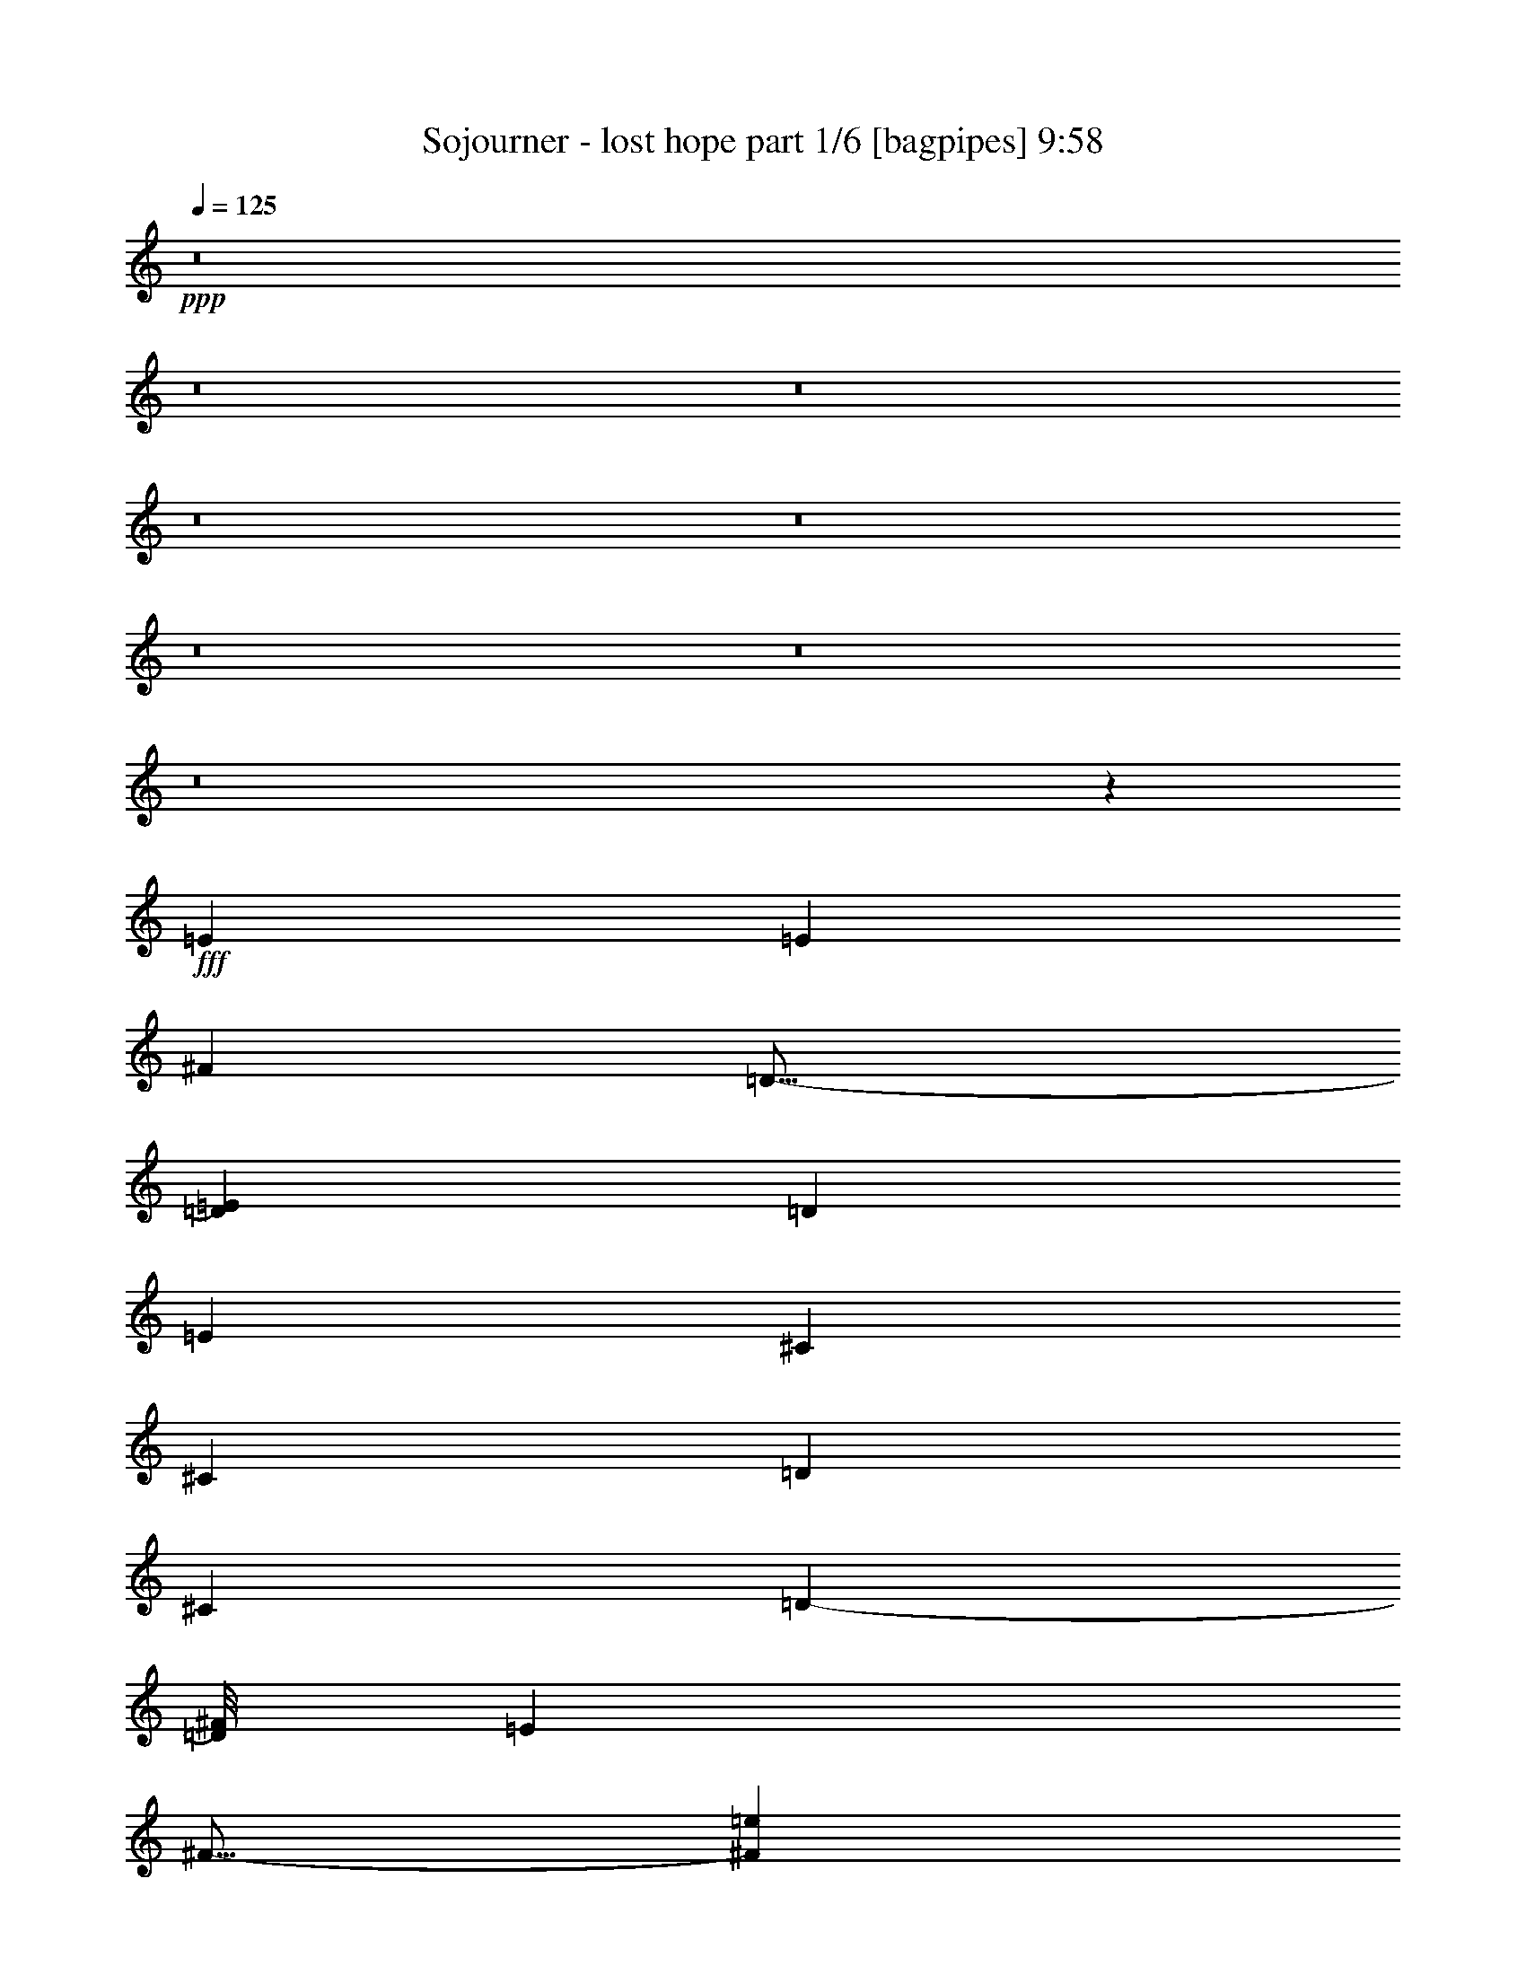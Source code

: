 % Produced with Bruzo's Transcoding Environment
% Transcribed by  Bruzo

X:1
T:  Sojourner - lost hope part 1/6 [bagpipes] 9:58
Z: Transcribed with BruTE 70
L: 1/4
Q: 125
K: C
+ppp+
z8
z8
z8
z8
z8
z8
z8
z8
z44563/8000
+fff+
[=E13023/4000]
[=E553/1000]
[^F8849/8000]
[=D23/16-]
[=D1523/8000=E1523/8000]
[=D8599/8000]
[=E553/1000]
[^C3047/800]
[^C167/320]
[=D553/1000]
[^C4299/4000]
[=D7849/8000-]
[=D/8^F/8]
[=E8599/8000]
[^F15/16-]
[^F337/2000=e337/2000]
[=d8599/4000]
[=d553/500]
[=e167/320]
[^c17447/8000]
[^c2337/8000]
[=d2087/8000]
[^c8599/8000]
[=A553/1000]
[^c177/320]
[=d2087/4000]
[=A553/1000]
[=e553/1000]
[=d3/8-]
[=d57/320=e57/320]
[^c2087/4000]
[=B553/1000]
[=A177/320]
[=B39069/8000]
[^f13023/4000]
[=e107/250-]
[=e/8=g/8]
[^f10811/4000]
[=a553/500]
[=d2087/4000]
[=d8849/8000]
[^c10811/4000]
[=B553/500]
[=A8599/4000]
[=B17447/8000]
[=d553/1000]
[=A177/320]
[=d4103/8000]
z863/2000
[=e1043/8000]
[=d177/320]
[=A2087/4000]
[=e553/1000]
[^c3047/800]
[=B8599/8000]
[=a553/1000]
[^f177/320]
[=b2087/4000]
[=a59/320]
[=b59/320]
[=a737/4000]
[^g177/320]
[^f553/1000]
[=e2087/4000]
[^f39319/8000]
[=B541/125]
z8
z8
z8
z8
z8
z8
z8
z8
z8
z8
z8
z8
z1003/250
[^F17447/8000]
[^F8957/8000]
z7447/8000
[=G1043/8000]
[=A2181/1000]
[^c4299/4000]
[=d177/320]
[^c3047/800]
[^c2087/4000]
[=d177/320]
[^c553/500]
[=B8599/8000]
[^c553/1000]
[=B167/320]
[=A553/1000]
[=B553/1000]
[=a17197/8000]
[^f8849/8000]
[=g553/1000]
[^f30221/8000]
[=B,553/1000]
[^C553/1000]
[=D13023/8000]
[=E2087/8000]
[=D1169/4000]
[^C2087/4000]
[=B,553/1000]
[=A,8599/8000]
[=B,17447/8000]
[=B,553/1000]
[^C177/320]
[=D2087/4000]
[^C553/1000]
[=B,8-]
[=B,2749/4000]
z8
z8
z8
z8
z8
z8
z8
z19011/4000
[^c261/2000]
[=B3047/800]
[=A553/1000]
[=B13023/8000]
[^c2087/8000]
[=B2337/8000]
[=A2-]
[=A599/4000=B599/4000]
[=A17447/8000]
[^F2181/1000]
z3777/4000
[=A261/2000]
[^F8849/8000]
[=A4299/4000]
[=B15/16-]
[=B1349/8000=d1349/8000]
[=B13023/4000]
[^c4299/4000]
[=d2181/1000]
[^c17447/8000]
[^c17567/8000]
z8017/4000
[^f261/2000]
[=e48/25]
[^c1043/8000]
[=d1019/8000]
z16429/8000
[^c1043/8000]
[=B3047/800]
[^c167/320]
[=B17447/8000]
[^f16447/8000-]
[^f/8=a/8]
[^f2181/1000]
[=d2-]
[=d1447/8000^f1447/8000]
[=e17197/8000]
[^c16447/8000-]
[^c/8=d/8]
[=B13023/4000]
[^c8849/8000]
[=d17447/8000]
[^c2-]
[^c599/4000=e599/4000]
[=d1741/800]
z16441/8000
[^f1043/8000]
[=e17447/8000]
[=B2181/1000]
[=B13023/2000]
[=A5209/1600]
[=E13023/8000]
[^C13023/8000]
[=B,26219/4000]
z8
z8
z8
z8
z8
z8
z8
z8
z8
z8
z8
z8
z8
z8
z8
z8
z8
z7583/8000
[=B,17447/8000]
[=B,8849/8000]
[^C8599/8000]
[=D17447/8000]
[=A,8599/8000]
[=B,553/1000]
[=A,3047/800]
[=B,8599/8000]
[^C17447/8000]
[=D17447/8000]
[=D8599/8000]
[=D8599/8000]
[^F553/1000]
[=G553/1000]
[^F8599/8000]
[^C13023/4000]
[=B,8849/8000]
[=A,8661/2000]
[=B,8-]
[=B,1181/1600]
z8
z8
z8
z10637/2000
[=E553/500]
[^F8599/4000]
[^F553/500]
[=E3/8-]
[=E47/320=G47/320]
[^F553/500]
[=D13023/8000]
[=D8599/8000]
[=E553/1000]
[=D8599/8000]
[^C21871/8000]
[^C177/320]
[^C737/4000]
[=D49/320]
[^C59/320]
[^C8849/8000]
[=D4299/4000]
[^C8849/8000]
[=E15/16-]
[=E1099/8000=e1099/8000]
[=d17447/8000]
[=d8599/8000]
[^c553/1000]
[=d21621/8000]
[^f8849/8000]
[^c3/8-]
[^c587/4000=e587/4000]
[=d8849/8000]
[^c10811/4000]
[=B553/500]
[=A8599/4000]
[=A16447/8000-]
[=E/8=A/8]
[=B,13023/4000]
[^C4401/8000]
z851/2000
[=D1043/8000]
[^C2181/1000]
[=D2-]
[=D1197/8000=G1197/8000]
[^F3287/1000]
[^F8599/8000]
[=A4299/4000]
[^F8849/8000]
[=G17447/8000]
[=B13023/4000]
[^F2087/4000]
[=G177/320]
[^F1043/8000]
[=G261/2000]
[^F23959/8000]
[=B,553/1000]
[^C553/1000]
[=D8599/4000]
[^F553/500]
[=G8599/8000]
[^F3047/400]
[=E8599/8000]
[^F16447/8000-]
[^F/8=G/8]
[^F8849/8000]
[=E2087/4000]
[^F8849/8000]
[=D3/2-]
[=D1023/8000=E1023/8000]
[=D4299/4000]
[=E177/320]
[=D4299/4000]
[^C1367/500]
[^C2087/4000]
[=D177/320]
[^C553/500]
[=D8599/8000]
[^C8599/8000]
[=E553/500]
[=d2-]
[=d181/1000=e181/1000]
[=d4299/4000]
[^c177/320]
[=d21621/8000]
[^f8599/8000]
[^c553/1000]
[=d8849/8000]
[^c13023/8000]
[^c4299/4000]
[=B8599/8000]
[=A17447/8000]
[=B2181/1000]
[=B,5209/1600]
[^C177/320]
[=D553/1000]
[^C17197/8000]
[=D257/125-]
[=D/8=G/8]
[^F13023/4000]
[^F553/500]
[=A8599/8000]
[^F8849/8000]
[=G17197/8000]
[=B3287/1000]
[^F2087/4000]
[=G553/1000]
[^F261/2000]
[=G261/2000]
[^F11979/4000]
[=B,177/320]
[^C553/1000]
[=D17197/8000]
[^F8849/8000]
[=G8599/8000]
[^F17447/4000]
[^F17197/8000]
[^F8849/8000]
[=E553/1000]
[^F8599/8000]
[=D13023/8000]
[=D8599/8000]
[=E553/1000]
[=D8849/8000]
[^C21621/8000]
[^C553/1000]
[=D167/320]
[^C553/500]
[=D8599/8000]
[^C8849/8000]
[=E15/16-]
[=E549/4000=e549/4000]
[=d2181/1000]
[=d4299/4000]
[^c177/320]
[=d21621/8000]
[^f8849/8000]
[^c2087/4000]
[=d7849/8000-]
[=d/8=e/8]
[^c13023/8000]
[^c4299/4000]
[=B8849/8000]
[=A17447/8000]
[=B8599/4000]
[=B,13023/4000]
[^C553/1000]
[=D553/1000]
[^C2181/1000]
[=D2-]
[=D1197/8000=G1197/8000]
[^F3287/1000]
[^F4299/4000]
[=A8599/8000]
[^F8849/8000]
[=G17447/8000]
[=B13023/4000]
[^F2087/4000]
[=G553/1000]
[^F261/2000]
[=G647/4000]
[^F5927/2000]
[=B,177/320]
[^C553/1000]
[=D17447/8000]
[^F8599/8000]
[=G8599/8000]
[^F17457/4000]
z8
z8
z8
z8
z8
z8
z8
z8
z8
z8
z8
z8
z8
z8
z8
z8
z8
z12553/4000
[^f177/320]
[=g553/1000]
[^f553/1000]
[=e167/320]
[^f16947/4000-]
[=d/8^f/8]
[^c2181/1000]
[=d17197/8000]
[=A17447/8000]
[=e13023/8000]
[=d553/1000]
[=e8599/8000]
[=g8849/8000]
[^f2087/4000]
[=g553/1000]
[^f177/320]
[=e553/1000]
[^f67/16-]
[^f229/1600=b229/1600]
[=a17447/8000]
[=d17447/8000]
[^f17197/8000]
[=e13273/8000]
[=d167/320]
[=e553/500]
[=g8599/8000]
[^f553/1000]
[=g167/320]
[^f553/1000]
[=e107/250-]
[=e/8=g/8]
[^f177/320]
[=g2087/4000]
[^f553/1000]
[=e177/320]
[^f2-]
[=d1197/8000^f1197/8000]
[^c17447/8000]
[=d17447/8000]
[=A2181/1000]
[=e13023/8000]
[=d553/1000]
[=e8599/8000]
[=g4299/4000]
[^f177/320]
[=g553/1000]
[^f2087/4000]
[=e177/320]
[^f16947/4000-]
[^f/8=b/8]
[=a17447/8000]
[=d8599/4000]
[^f17447/8000]
[=e13023/8000]
[=d553/1000]
[=e8599/8000]
[=A8849/8000]
[=e3047/800]
[=e3/8-]
[=e587/4000^g587/4000]
[^f13023/8000]
[=e553/1000]
[^f4489/8000]
z2383/1600
[=e261/2000]
[=d17447/8000]
[^f17197/8000]
[=a13273/8000]
[^f167/320]
[=a553/1000]
[=b13023/8000]
[=a13023/4000]
[=a553/1000]
[^f17447/8000]
[=e817/1600]
z347/800
[^f261/2000]
[=e13023/8000]
[=d17447/8000]
[^f2181/1000]
[=e2-]
[=e1447/8000=a1447/8000]
[=g17197/8000]
[^f13023/4000]
[=e7849/8000-]
[=e/8=g/8]
[^f17447/8000]
[^c17197/8000]
[=d2181/1000]
[=A17447/8000]
[=e17447/8000]
[=g2-]
[=g1447/8000=b1447/8000]
[=a167/320]
[=b553/1000]
[=b8599/8000]
[=b553/1000]
[=a553/1000]
[=b81/160]
z701/1600
[=a261/2000]
[^f13023/8000]
[=e553/1000]
[^f177/320]
[=e2087/4000]
[^f553/1000]
[=e177/320]
[=d3/2-]
[=d511/4000=e511/4000]
[=d177/320]
[=d2087/4000]
[=e553/1000]
[^f177/320]
[=e17197/8000]
[^c553/1000]
[=d177/320]
[^c553/1000]
[=d1029/2000]
z3439/8000
[^c261/2000]
[=B8-]
[=B5517/8000]
z8
z8
z8
z8
z8
z8
z8
z8
z8
z8
z8
z8
z8
z71/16

X:2
T:  Sojourner - lost hope part 2/6 [flute] 9:58
Z: Transcribed with BruTE 60
L: 1/4
Q: 125
K: C
+ppp+
z8
z8
z8
z8
z8
z8
z8
z8
z8
z8
z8
z8
z8
z8
z8
z8
z8
z793/250
+fff+
[=B,13023/4000]
[=B,2087/8000]
[^C2087/8000]
[=D177/320]
[^C17447/8000]
[=D17447/8000]
[^F13023/4000]
[^F8599/8000]
[^F553/1000]
[=E177/320]
[=D2087/4000]
[=E553/1000]
[^C8599/8000]
[=D8849/8000]
[=D5209/1600]
[=E177/320]
[=D2087/4000]
[^C3287/1000]
[=A,2087/4000]
[^C177/320]
[=D17447/8000]
[^C8599/8000]
[=A,553/1000]
[=B,39069/8000]
[=B,13023/4000]
[=B,2337/8000]
[^C2087/8000]
[=D553/1000]
[^C8599/4000]
[=D17447/8000]
[^F13023/4000]
[^F553/500]
[^F177/320]
[=E2087/4000]
[=D553/1000]
[=E177/320]
[^C4299/4000]
[=D8599/8000]
[=D3287/1000]
[=E2087/4000]
[=D177/320]
[^C13023/4000]
[=A,553/1000]
[^C553/1000]
[=D17197/8000]
[^F8849/8000]
[=G2087/4000]
[^F1969/400]
z8
z8
z8
z8
z8
z8
z8
z8
z8
z8
z8
z8
z24731/4000
[=A,5649/8000]
[^F,2949/8000]
[=A,407/500]
[=B,2337/8000]
[=B,13023/4000]
[^C553/1000]
[=D167/320]
[^C17447/8000]
[=D17447/8000]
[^F13023/4000]
[^F8599/8000]
[=A553/500]
[^F8599/8000]
[=A17447/8000]
[=B,59/160]
[^C2949/8000]
[=D27/80]
[^F2949/8000]
[=D59/160]
[^C59/160]
[=B,2949/8000]
[^C27/80]
[=D2949/8000]
[^F8849/8000]
[=B,2699/8000]
[^C59/160]
[=D2949/8000]
[=G59/160]
[=D59/160]
[^C2699/8000]
[=B,59/160]
[^C2949/8000]
[=D59/160]
[=A2949/8000]
[=D27/80]
[^C2949/8000]
[=B,59/160]
[^C59/160]
[=D2949/8000]
[^F27/80]
[=D2949/8000]
[^C59/160]
[=B,2949/8000]
[^F,27/80]
[=D,2949/8000]
[^C,59/160]
[=B,2949/8000]
[=G,59/160]
[^F,27/80]
[=B,2949/8000]
[=D,59/160]
[^F,2949/8000]
[=G,59/160]
[=D,2699/8000]
[^F,8691/4000]
z8
z8
z8
z8
z8
z8
z8
z8
z44879/8000
[^F6511/8000]
[=E407/500]
[^F6511/8000]
[=G407/500]
[^F6511/8000]
[=E407/500]
[^F13023/8000]
[^F6511/8000]
[=E6511/8000]
[^F407/500]
[=D6511/8000]
[=E13023/8000]
[^C13023/8000]
[^F407/500]
[=E6511/8000]
[^F407/500]
[=G6511/8000]
[^F407/500]
[=E6761/8000]
[^F13023/8000]
[^F407/500]
[=E6511/8000]
[^F407/500]
[=D6511/8000]
[=E13023/8000]
[^C13023/8000]
[^F407/500]
[=E6511/8000]
[^F407/500]
[=G6511/8000]
[^F407/500]
[=E6511/8000]
[^F13023/8000]
[^F6511/8000]
[=E407/500]
[^F6511/8000]
[=D3381/4000]
[=E13023/8000]
[^C13023/8000]
[^F6511/8000]
[=E407/500]
[^F6511/8000]
[=G407/500]
[^F6511/8000]
[=E407/500]
[^F13023/8000]
[^F6511/8000]
[=E407/500]
[^F6511/8000]
[=D407/500]
[=E13023/8000]
[^C13023/8000]
[=D1293/8000]
[=D261/2000]
[=D1043/8000]
[=D261/2000]
[=D1043/8000]
[=D261/2000]
[=D647/4000]
[=D1043/8000]
[=D261/2000]
[=D1043/8000]
[=D261/2000]
[=D1293/8000]
[=D261/2000]
[=D261/2000]
[=D1043/8000]
[=D261/2000]
[=D1043/8000]
[=D647/4000]
[=D261/2000]
[=D1043/8000]
[=D261/2000]
[=D1043/8000]
[=D261/2000]
[=D1293/8000]
[=D261/2000]
[=D261/2000]
[=E1043/8000]
[=E261/2000]
[^F1293/8000]
[^F261/2000]
[^F261/2000]
[^F1043/8000]
[=E261/2000]
[=E1043/8000]
[=E647/4000]
[=E1043/8000]
[=E261/2000]
[=E261/2000]
[=E1043/8000]
[=E261/2000]
[=E1293/8000]
[=E261/2000]
[=E1043/8000]
[=E261/2000]
[=E261/2000]
[=E1043/8000]
[=E647/4000]
[=E1043/8000]
[^F261/2000]
[^F261/2000]
[^F1043/8000]
[^F647/4000]
[^F1043/8000]
[^F261/2000]
[^F1043/8000]
[^F261/2000]
[^F261/2000]
[^F1293/8000]
[^F261/2000]
[^F1043/8000]
[^F261/2000]
[^F1043/8000]
[^F261/2000]
[^F647/4000]
[=A1043/8000]
[=A261/2000]
[=A1043/8000]
[=A261/2000]
[=A261/2000]
[=A1293/8000]
[=A261/2000]
[=A1043/8000]
[=A261/2000]
[=A1043/8000]
[=A647/4000]
[=A261/2000]
[=A1043/8000]
[=A261/2000]
[=A1043/8000]
[=A261/2000]
[=A647/4000]
[=A1043/8000]
[=A261/2000]
[=A1043/8000]
[=A261/2000]
[=A1043/8000]
[=A647/4000]
[=A261/2000]
[=A1043/8000]
[=A261/2000]
[=A1043/8000]
[=A261/2000]
[=A1293/8000]
[=A261/2000]
[=A261/2000]
[=A1043/8000]
[=A261/2000]
[=A1293/8000]
[=A261/2000]
[=A261/2000]
[=G1043/8000]
[=G261/2000]
[=G1043/8000]
[=G647/4000]
[^F1043/8000]
[^F261/2000]
[^F261/2000]
[^F1043/8000]
[=G261/2000]
[=G1293/8000]
[=G261/2000]
[=G261/2000]
[=E1043/8000]
[=E261/2000]
[=E1293/8000]
[=E261/2000]
[=E1043/8000]
[=E261/2000]
[=E261/2000]
[=E1043/8000]
[^F647/4000]
[^F1043/8000]
[^F261/2000]
[^F1043/8000]
[^F261/2000]
[^F261/2000]
[^F1293/8000]
[^F261/2000]
[^F1043/8000]
[^F261/2000]
[^F261/2000]
[^F1043/8000]
[^F647/4000]
[^F1043/8000]
[^F261/2000]
[^F1043/8000]
[^F261/2000]
[^F647/4000]
[^F1043/8000]
[^F261/2000]
[^F1043/8000]
[^F261/2000]
[^F1043/8000]
[^F647/4000]
[^F261/2000]
[^F1043/8000]
[^F261/2000]
[^F1043/8000]
[^F261/2000]
[^F647/4000]
[^F1043/8000]
[^F261/2000]
[=G1043/8000]
[=G261/2000]
[=G1043/8000]
[=G647/4000]
[^F261/2000]
[^F1043/8000]
[^F261/2000]
[^F1043/8000]
[=E647/4000]
[=E261/2000]
[=E1043/8000]
[=E261/2000]
[=E1043/8000]
[=E261/2000]
[=E1293/8000]
[=E261/2000]
[=E261/2000]
[=E1043/8000]
[=E261/2000]
[=E1043/8000]
[=E647/4000]
[=E1043/8000]
[=E261/2000]
[=E261/2000]
[=E1043/8000]
[=E261/2000]
[=E1293/8000]
[=E261/2000]
[=E261/2000]
[=E1043/8000]
[=E261/2000]
[=E1293/8000]
[^C261/2000]
[^C1043/8000]
[^C261/2000]
[^C261/2000]
[=E1043/8000]
[=E647/4000]
[=E1043/8000]
[=E261/2000]
[^F261/2000]
[^F1043/8000]
[^F261/2000]
[^F1293/8000]
[^F261/2000]
[^F1043/8000]
[^F261/2000]
[^F261/2000]
[^F1043/8000]
[^F647/4000]
[^F1043/8000]
[^F261/2000]
[^F1043/8000]
[^F261/2000]
[^F647/4000]
[^F1043/8000]
[=E261/2000]
[=E1043/8000]
[=E261/2000]
[=E261/2000]
[=E1293/8000]
[=E261/2000]
[=E1043/8000]
[=E261/2000]
[^C1043/8000]
[^C261/2000]
[^C647/4000]
[^C1043/8000]
[=D261/2000]
[=D1043/8000]
[=D261/2000]
[=D1293/8000]
[=D261/2000]
[=D261/2000]
[=D1043/8000]
[=D261/2000]
[=D1043/8000]
[=D647/4000]
[=D261/2000]
[=D1043/8000]
[=D261/2000]
[=D1043/8000]
[=D261/2000]
[=D1293/8000]
[=D261/2000]
[=D261/2000]
[=D1043/8000]
[=D261/2000]
[=D1043/8000]
[=D647/4000]
[=D261/2000]
[=D1043/8000]
[=D261/2000]
[=D1043/8000]
[=D647/4000]
[=D1043/8000]
[=D261/2000]
[=D261/2000]
[=D1043/8000]
[=D261/2000]
[=D1293/8000]
[=D261/2000]
[=D1043/8000]
[=D261/2000]
[=D261/2000]
[=D1043/8000]
[=D647/4000]
[=D1043/8000]
[=D261/2000]
[=D261/2000]
[=D1043/8000]
[=D261/2000]
[=D1293/8000]
[=D261/2000]
[=D1043/8000]
[=D261/2000]
[=D261/2000]
[=D1293/8000]
[=D261/2000]
[=D1043/8000]
[=D261/2000]
[=D261/2000]
[=D1043/8000]
[=D647/4000]
[=D1043/8000]
[=D261/2000]
[=D1043/8000]
[=D261/2000]
[=D261/2000]
[=D1293/8000]
[=E261/2000]
[=E1043/8000]
[^F261/2000]
[^F1043/8000]
[^F261/2000]
[^F647/4000]
[=E1043/8000]
[=E261/2000]
[=E1043/8000]
[=E261/2000]
[=E647/4000]
[=E1043/8000]
[=E261/2000]
[=E1043/8000]
[=E261/2000]
[=E1043/8000]
[=E647/4000]
[=E261/2000]
[=E1043/8000]
[=E261/2000]
[=E1043/8000]
[=E261/2000]
[^F647/4000]
[^F1043/8000]
[^F261/2000]
[^F1043/8000]
[^F261/2000]
[^F1043/8000]
[^F647/4000]
[^F261/2000]
[^F1043/8000]
[^F261/2000]
[^F1043/8000]
[^F647/4000]
[^F1043/8000]
[^F261/2000]
[^F261/2000]
[^F1043/8000]
[=A261/2000]
[=A1293/8000]
[=A261/2000]
[=A261/2000]
[=A1043/8000]
[=A261/2000]
[=A1043/8000]
[=A647/4000]
[=A1043/8000]
[=A261/2000]
[=A261/2000]
[=A1043/8000]
[=A647/4000]
[=A1043/8000]
[=A261/2000]
[=A1043/8000]
[=A261/2000]
[=A261/2000]
[=A1293/8000]
[=A261/2000]
[=A1043/8000]
[=A261/2000]
[=A261/2000]
[=A1043/8000]
[=A647/4000]
[=A1043/8000]
[=A261/2000]
[=A1043/8000]
[=A261/2000]
[=A261/2000]
[=A1293/8000]
[=A261/2000]
[=A1043/8000]
[=A261/2000]
[=A261/2000]
[=A1293/8000]
[=G261/2000]
[=G1043/8000]
[=G261/2000]
[=G1043/8000]
[^F261/2000]
[^F647/4000]
[^F1043/8000]
[^F261/2000]
[=G1043/8000]
[=G261/2000]
[=G1043/8000]
[=G647/4000]
[=E261/2000]
[=E1043/8000]
[=E261/2000]
[=E1043/8000]
[=E261/2000]
[=E647/4000]
[=E1043/8000]
[=E261/2000]
[^F1043/8000]
[^F261/2000]
[^F1293/8000]
[^F261/2000]
[^F261/2000]
[^F1043/8000]
[^F261/2000]
[^F1043/8000]
[^F647/4000]
[^F261/2000]
[^F1043/8000]
[^F261/2000]
[^F1043/8000]
[^F261/2000]
[^F1293/8000]
[^F261/2000]
[^F261/2000]
[^F1043/8000]
[^F261/2000]
[^F1043/8000]
[^F647/4000]
[^F1043/8000]
[^F261/2000]
[^F261/2000]
[^F1043/8000]
[^F647/4000]
[^F1043/8000]
[^F261/2000]
[^F261/2000]
[^F1043/8000]
[^F261/2000]
[^F1293/8000]
[=G261/2000]
[=G1043/8000]
[=G261/2000]
[=G261/2000]
[^F1043/8000]
[^F647/4000]
[^F1043/8000]
[^F261/2000]
[=E1043/8000]
[=E261/2000]
[=E261/2000]
[=E1293/8000]
[=E261/2000]
[=E1043/8000]
[=E261/2000]
[=E261/2000]
[=E1293/8000]
[=E261/2000]
[=E1043/8000]
[=E261/2000]
[=E1043/8000]
[=E261/2000]
[=E647/4000]
[=E1043/8000]
[=E261/2000]
[=E1043/8000]
[=E261/2000]
[=E261/2000]
[=E1293/8000]
[=E261/2000]
[=E1043/8000]
[=E261/2000]
[^C1043/8000]
[^C647/4000]
[^C261/2000]
[^C1043/8000]
[=E261/2000]
[=E1043/8000]
[=E261/2000]
[=E1293/8000]
[^F261/2000]
[^F261/2000]
[^F1043/8000]
[^F261/2000]
[^F1043/8000]
[^F647/4000]
[^F261/2000]
[^F1043/8000]
[^F261/2000]
[^F1043/8000]
[^F261/2000]
[^F1293/8000]
[^F261/2000]
[^F261/2000]
[^F1043/8000]
[^F261/2000]
[=E1293/8000]
[=E261/2000]
[=E261/2000]
[=E1043/8000]
[=E261/2000]
[=E1043/8000]
[=E647/4000]
[=E1043/8000]
[^C261/2000]
[^C261/2000]
[^C1043/8000]
[^C261/2000]
[=D1293/8000]
[=D261/2000]
[=D1043/8000]
[=D261/2000]
[=D261/2000]
[=D1043/8000]
[=D647/4000]
[=D1043/8000]
[=D261/2000]
[=D261/2000]
[=D1043/8000]
[=D647/4000]
[=D1043/8000]
[=D261/2000]
[=D1043/8000]
[=D261/2000]
[=D261/2000]
[=D1293/8000]
[=D261/2000]
[=D1043/8000]
[=D261/2000]
[=D261/2000]
[=D1043/8000]
[=D647/4000]
[=D1043/8000]
[=D261/2000]
[=D1043/8000]
[=D261/2000]
[=D261/2000]
[=D1293/8000]
[=D261/2000]
[=D1043/8000]
[=D261/2000]
[=D1043/8000]
[=D647/4000]
[=D261/2000]
[=D17197/8000]
[^F17447/8000]
[=D17447/8000]
[^F8599/8000]
[=D553/1000]
[^C30471/8000]
[=B,553/1000]
[=D2087/4000]
[^C8849/8000]
[=B,8599/8000]
[^C553/1000]
[=D553/1000]
[^F167/320]
[=D553/1000]
[=D8599/8000]
[=D553/500]
[^F17447/8000]
[^C13023/4000]
[^F,167/320]
[^C,553/1000]
[=B,13023/8000]
[=E,2337/8000]
[=D,2087/8000]
[^C,177/320]
[=B,2087/4000]
[=A,8849/8000]
[=B,17447/8000]
[^F,2087/4000]
[=E,177/320]
[=D,553/1000]
[^C,2087/4000]
[=D17447/8000]
[^F2181/1000]
[=D17447/8000]
[^F8599/8000]
[=D553/1000]
[^C3047/800]
[=B,167/320]
[=D553/1000]
[^C8599/8000]
[=B,553/500]
[^C553/1000]
[=D167/320]
[^F553/1000]
[=D553/1000]
[=D8599/8000]
[=D8599/8000]
[^F17447/8000]
[^C13023/4000]
[^F,553/1000]
[^C,177/320]
[=B,13023/8000]
[=E,2087/8000]
[=D,2337/8000]
[^C,2087/4000]
[=B,177/320]
[=A,4299/4000]
[=B,17447/8000]
[^F,177/320]
[=E,553/1000]
[=D,2087/4000]
[^C,177/320]
[=B,3501/800]
z8
z8
z8
z8
z8
z8
z8
z8
z8
z8
z8
z8
z11601/1600
[=G,8599/8000]
[=A,17447/8000]
[=A,8849/8000]
[=G,2087/4000]
[=A,8849/8000]
[^F,13023/8000]
[^F,4299/4000]
[=G,177/320]
[^F,4299/4000]
[=E,1367/500]
[=E,2087/4000]
[^F,177/320]
[=E,553/500]
[^F,8599/8000]
[=E,8599/8000]
[=G,553/500]
[^F2181/1000]
[^F4299/4000]
[=E177/320]
[^F21621/8000]
[=A8599/8000]
[=E553/1000]
[^F8849/8000]
[=E13023/8000]
[=E4299/4000]
[=D8599/8000]
[^C17447/8000]
[=D2181/1000]
[=D,5209/1600]
[=E,177/320]
[^F,553/1000]
[=E,3419/1600]
z8253/4000
[^F,261/2000]
[=A,13023/4000]
[=B,553/500]
[^C8599/8000]
[=B,8849/8000]
[=B,17197/8000]
[=D3287/1000]
[=A,2087/4000]
[=B,553/1000]
[=A,13023/4000]
[=D,177/320]
[=E,553/1000]
[^F,17197/8000]
[=A,8849/8000]
[=B,8599/8000]
[=A,17447/4000]
[=A,17197/8000]
[=A,8849/8000]
[=G,553/1000]
[=A,8599/8000]
[^F,13023/8000]
[^F,8599/8000]
[=G,553/1000]
[^F,8849/8000]
[=E,21621/8000]
[=E,553/1000]
[^F,167/320]
[=E,553/500]
[^F,8599/8000]
[=E,8849/8000]
[=G,4299/4000]
[^F2181/1000]
[^F4299/4000]
[=E177/320]
[^F21621/8000]
[=A8849/8000]
[=E2087/4000]
[^F8849/8000]
[=E13023/8000]
[=E4299/4000]
[=D8849/8000]
[^C17447/8000]
[=D8599/4000]
[=D,13023/4000]
[=E,553/1000]
[^F,553/1000]
[=E,4383/2000]
z16069/8000
[^F,261/2000]
[=A,3287/1000]
[=B,4299/4000]
[^C8599/8000]
[=B,8849/8000]
[=B,17447/8000]
[=D13023/4000]
[=A,2087/4000]
[=B,553/1000]
[=A,13023/4000]
[=D,177/320]
[=E,553/1000]
[^F,17447/8000]
[=A,8599/8000]
[=B,8599/8000]
[=A,17457/4000]
z8
z8
z8
z8
z4939/8000
[=A,113/160]
[^F,2949/8000]
[=A,407/500]
[=B,2337/8000]
[=B,13023/4000]
[^C2087/4000]
[=D553/1000]
[^C2181/1000]
[=D17447/8000]
[^F13023/4000]
[^F4299/4000]
[=A8849/8000]
[^F8599/8000]
[=A17447/8000]
[=B,59/160]
[^C2699/8000]
[=D59/160]
[^F2949/8000]
[=D59/160]
[^C2949/8000]
[=B,27/80]
[^C2949/8000]
[=D59/160]
[^F8599/8000]
[=B,2949/8000]
[^C59/160]
[=D2949/8000]
[=G59/160]
[=D2699/8000]
[^C59/160]
[=B,2949/8000]
[^C59/160]
[=D59/160]
[=A2699/8000]
[=D59/160]
[^C2949/8000]
[=B,59/160]
[^C2949/8000]
[=D27/80]
[^F2949/8000]
[=D59/160]
[^C2949/8000]
[=B,59/160]
[^F,27/80]
[=D,2949/8000]
[^C,59/160]
[=B,2949/8000]
[=G,59/160]
[^F,2699/8000]
[=B,59/160]
[=D,2949/8000]
[^F,59/160]
[=G,2949/8000]
[=D,27/80]
[^F,17447/8000]
[=B,2337/8000]
[=B,261/1000]
[=B,2087/8000]
[=B,2337/8000]
[=B,2087/8000]
[=B,2087/8000]
[=B,2337/8000]
[=B,261/1000]
[=B,2087/8000]
[=B,2337/8000]
[=B,2087/8000]
[=B,2087/8000]
[^C2337/8000]
[^C261/1000]
[^C2087/8000]
[^C2337/8000]
[=D2087/8000]
[=D2087/8000]
[=D2337/8000]
[=D261/1000]
[=D2087/8000]
[=D2337/8000]
[=D2087/8000]
[=D2337/8000]
[^C2087/8000]
[^C2087/8000]
[^C1169/4000]
[^C2087/8000]
[^C2087/8000]
[^C2337/8000]
[^C2087/8000]
[^C2087/8000]
[=D1169/4000]
[=D2087/8000]
[=D2087/8000]
[=D2337/8000]
[=D2087/8000]
[=D2087/8000]
[=D1169/4000]
[=D2087/8000]
[^F2087/8000]
[^F2337/8000]
[^F2087/8000]
[^F2337/8000]
[^F261/1000]
[^F2087/8000]
[^F2337/8000]
[^F2087/8000]
[=E2087/8000]
[=E2337/8000]
[=E261/1000]
[=E2087/8000]
[=E2337/8000]
[=E2087/8000]
[=E2087/8000]
[=E2337/8000]
[^C2087/8000]
[^C261/1000]
[^C2337/8000]
[^C2087/8000]
[^C2087/8000]
[^C2337/8000]
[^C2087/8000]
[^C261/1000]
[=B,2337/8000]
[=B,2087/8000]
[=B,2337/8000]
[=B,2087/8000]
[=B,2087/8000]
[=B,1169/4000]
[=B,2087/8000]
[=B,2087/8000]
[=B,2337/8000]
[=B,2087/8000]
[=B,2087/8000]
[=B,1169/4000]
[^C2087/8000]
[^C2087/8000]
[^C2337/8000]
[^C2087/8000]
[=D2087/8000]
[=D2337/8000]
[=D261/1000]
[=D2087/8000]
[=D2337/8000]
[=D2087/8000]
[=D2337/8000]
[=D2087/8000]
[^C261/1000]
[^C2337/8000]
[^C2087/8000]
[^C2087/8000]
[^C2337/8000]
[^C2087/8000]
[^C261/1000]
[^C2337/8000]
[=D2087/8000]
[=D2087/8000]
[=D2337/8000]
[=D2087/8000]
[=D261/1000]
[=D2337/8000]
[=D2087/8000]
[=D2087/8000]
[^F2337/8000]
[^F2087/8000]
[^F261/1000]
[^F2337/8000]
[^F2087/8000]
[^F2337/8000]
[^F2087/8000]
[^F2087/8000]
[=E2337/8000]
[=E261/1000]
[=E2087/8000]
[=E2337/8000]
[=E2087/8000]
[=E2087/8000]
[=E2337/8000]
[=E261/1000]
[=E2087/8000]
[=E2337/8000]
[=E2087/8000]
[=E2087/8000]
[=E2337/8000]
[=E261/1000]
[=E2087/8000]
[=E2337/8000]
[^F2087/8000]
[^F2087/8000]
[^F2337/8000]
[^F261/1000]
[=E2337/8000]
[=E2087/8000]
[=E2087/8000]
[=E2337/8000]
[^F2087/8000]
[^F2087/8000]
[^F1169/4000]
[^F2087/8000]
[=G2087/8000]
[=G2337/8000]
[=G2087/8000]
[=G2087/8000]
[^F1169/4000]
[^F2087/8000]
[^F2087/8000]
[^F2337/8000]
[=E2087/8000]
[=E2087/8000]
[=E1169/4000]
[=E2087/8000]
[^F2337/8000]
[^F2087/8000]
[^F2087/8000]
[^F2337/8000]
[=D261/1000]
[=D2087/8000]
[=D2337/8000]
[=D2087/8000]
[^F2087/8000]
[^F2337/8000]
[^F2087/8000]
[^F261/1000]
[=E2337/8000]
[=E2087/8000]
[=E2087/8000]
[=E2337/8000]
[^F2087/8000]
[^F261/1000]
[^F2337/8000]
[^F2087/8000]
[=D2087/8000]
[=D2337/8000]
[=D2087/8000]
[=D1169/4000]
[=E2087/8000]
[=E2087/8000]
[=E2337/8000]
[=E2087/8000]
[=D2087/8000]
[=D1169/4000]
[=D2087/8000]
[=D2087/8000]
[=E2337/8000]
[=E2087/8000]
[=E2087/8000]
[=E1169/4000]
[=G2087/8000]
[=G2087/8000]
[=G2337/8000]
[=G2087/8000]
[^F2087/8000]
[^F2337/8000]
[^F261/1000]
[^F2337/8000]
[=E2087/8000]
[=E2087/8000]
[=E2337/8000]
[=E2087/8000]
[^F261/1000]
[^F2337/8000]
[^F2087/8000]
[^F2087/8000]
[=G2337/8000]
[=G2087/8000]
[=G261/1000]
[=G2337/8000]
[^F2087/8000]
[^F2087/8000]
[^F2337/8000]
[^F2087/8000]
[=E261/1000]
[=E2337/8000]
[=E2087/8000]
[=E2087/8000]
[^F2337/8000]
[^F2087/8000]
[^F2337/8000]
[^F261/1000]
[=A2087/8000]
[=A2337/8000]
[=A2087/8000]
[=A2087/8000]
[=A2337/8000]
[=A261/1000]
[=A2087/8000]
[=A2337/8000]
[=A2087/8000]
[=A2087/8000]
[=A2337/8000]
[=A261/1000]
[^F2087/8000]
[^F2337/8000]
[^F2087/8000]
[^F2087/8000]
[^F2337/8000]
[^F261/1000]
[^F2087/8000]
[^F2337/8000]
[=E2087/8000]
[=E2337/8000]
[=E2087/8000]
[=E261/1000]
[=E2337/8000]
[=E2087/8000]
[=E2087/8000]
[=E2337/8000]
[^C2087/8000]
[^C2087/8000]
[^C1169/4000]
[^C2087/8000]
[^C2087/8000]
[^C2337/8000]
[^C2087/8000]
[^C2087/8000]
[^F1169/4000]
[^F2087/8000]
[^F2087/8000]
[^F2337/8000]
[=E2087/8000]
[=E2337/8000]
[=E261/1000]
[=E2087/8000]
[^F2337/8000]
[^F2087/8000]
[^F2087/8000]
[^F2337/8000]
[=G261/1000]
[=G2087/8000]
[=G2337/8000]
[=G2087/8000]
[^F2087/8000]
[^F2337/8000]
[^F2087/8000]
[^F261/1000]
[=E2337/8000]
[=E2087/8000]
[=E2087/8000]
[=E2337/8000]
[^F2087/8000]
[^F261/1000]
[^F2337/8000]
[^F2087/8000]
[=D2337/8000]
[=D2087/8000]
[=D2087/8000]
[=D1169/4000]
[^F2087/8000]
[^F2087/8000]
[^F2337/8000]
[^F2087/8000]
[=E2087/8000]
[=E1169/4000]
[=E2087/8000]
[=E2087/8000]
[^F2337/8000]
[^F2087/8000]
[^F2087/8000]
[^F2337/8000]
[=D261/1000]
[=D2087/8000]
[=D2337/8000]
[=D2087/8000]
[=E2337/8000]
[=E2087/8000]
[=E261/1000]
[=E2337/8000]
[=D2087/8000]
[=D2087/8000]
[=D2337/8000]
[=D2087/8000]
[=E261/1000]
[=E2337/8000]
[=E2087/8000]
[=E2087/8000]
[=G2337/8000]
[=G2087/8000]
[=G261/1000]
[=G2337/8000]
[^F2087/8000]
[^F2087/8000]
[^F2337/8000]
[^F2087/8000]
[=E261/1000]
[=E2337/8000]
[=E2087/8000]
[=E2337/8000]
[^F2087/8000]
[^F2087/8000]
[^F2337/8000]
[^F261/1000]
[=G2087/8000]
[=G2337/8000]
[=G2087/8000]
[=G2087/8000]
[^F2337/8000]
[^F261/1000]
[^F2087/8000]
[^F2337/8000]
[=E2087/8000]
[=E2087/8000]
[=E2337/8000]
[=E261/1000]
[^F2087/8000]
[^F2337/8000]
[^F2087/8000]
[^F2337/8000]
[=A2087/8000]
[=A261/1000]
[=A2337/8000]
[=A2087/8000]
[=A2087/8000]
[=A2337/8000]
[=A2087/8000]
[=A2087/8000]
[=A1169/4000]
[=A2087/8000]
[=A2087/8000]
[=A2337/8000]
[^F2087/8000]
[^F2087/8000]
[^F1169/4000]
[^F2087/8000]
[^F2087/8000]
[^F2337/8000]
[^F2087/8000]
[^F2087/8000]
[=E1169/4000]
[=E2087/8000]
[=E2337/8000]
[=E2087/8000]
[=E2087/8000]
[=E2337/8000]
[=E261/1000]
[=E2087/8000]
[^C2337/8000]
[^C2087/8000]
[^C2087/8000]
[^C2337/8000]
[^C261/1000]
[^C2087/8000]
[^C2337/8000]
[^C2087/8000]
[^F2087/8000]
[^F2337/8000]
[^F2087/8000]
[^F261/1000]
[=E2337/8000]
[=E2087/8000]
[=E2087/8000]
[=E2337/8000]
[^F2087/8000]
[^F1169/4000]
[^F2087/8000]
[^F2087/8000]
[=G2337/8000]
[=G2087/8000]
[=G2087/8000]
[=G1169/4000]
[^F2087/8000]
[^F2087/8000]
[^F2337/8000]
[^F2087/8000]
[=E2087/8000]
[=E1169/4000]
[=E2087/8000]
[=E2087/8000]
[^F2337/8000]
[^F2087/8000]
[^F2087/8000]
[^F2337/8000]
[=D261/1000]
[=D2337/8000]
[=D2087/8000]
[=D2087/8000]
[^F2337/8000]
[^F2087/8000]
[^F261/1000]
[^F2337/8000]
[=E2087/8000]
[=E2087/8000]
[=E2337/8000]
[=E2087/8000]
[^F261/1000]
[^F2337/8000]
[^F2087/8000]
[^F2087/8000]
[=D2337/8000]
[=D2087/8000]
[=D261/1000]
[=D2337/8000]
[=E2087/8000]
[=E2087/8000]
[=E2337/8000]
[=E2087/8000]
[=D2337/8000]
[=D261/1000]
[=D2087/8000]
[=D2337/8000]
[=E2087/8000]
[=E2087/8000]
[=E2337/8000]
[=E261/1000]
[=G2087/8000]
[=G2337/8000]
[=G2087/8000]
[=G2087/8000]
[^F2337/8000]
[^F261/1000]
[^F2087/8000]
[^F2337/8000]
[=E2087/8000]
[=E2087/8000]
[=E2337/8000]
[=E261/1000]
[^F2337/8000]
[^F2087/8000]
[^F2087/8000]
[^F2337/8000]
[=G2087/8000]
[=G261/1000]
[=G2337/8000]
[=G2087/8000]
[^F2087/8000]
[^F2337/8000]
[^F2087/8000]
[^F2087/8000]
[=E1169/4000]
[=E2087/8000]
[=E2087/8000]
[=E2337/8000]
[^F2087/8000]
[^F2087/8000]
[^F1169/4000]
[^F2087/8000]
[=A2087/8000]
[=A2337/8000]
[=A2087/8000]
[=A2337/8000]
[=A261/1000]
[=A2087/8000]
[=A2337/8000]
[=A2087/8000]
[=A2087/8000]
[=A2337/8000]
[=A261/1000]
[=A2087/8000]
[^F2337/8000]
[^F2087/8000]
[^F2087/8000]
[^F2337/8000]
[^F2087/8000]
[^F261/1000]
[^F2337/8000]
[^F2087/8000]
[=E2087/8000]
[=E2337/8000]
[=E2087/8000]
[=E261/1000]
[=E2337/8000]
[=E2087/8000]
[=E2337/8000]
[=E2087/8000]
[^C2087/8000]
[^C1169/4000]
[^C2087/8000]
[^C2087/8000]
[^C2337/8000]
[^C2087/8000]
[^C2087/8000]
[^C1209/4000]
z8
z8
z8
z8
z5519/2000
[=B,17447/8000]
[^C2181/1000]
[=D17447/8000]
[^C17197/8000]
[^F177/320]
[=E553/1000]
[=D553/1000]
[=D8599/8000]
[=D553/1000]
[=E2087/4000]
[^F177/320]
[=E4299/4000]
[=D8849/8000]
[=E8599/8000]
[=G553/500]
[^F30221/8000]
[=E553/1000]
[^F17447/8000]
[^C2181/1000]
[=A6511/4000]
[=A177/320]
[=A2087/4000]
[=G553/1000]
[^F177/320]
[=E2087/4000]
[=E13023/8000]
[^C553/1000]
[=D177/320]
[=E553/1000]
[^F2087/4000]
[=G177/320]
[^F8-]
[^F5517/8000]
z8
z8
z8
z8
z8
z8
z8
z8
z8
z8
z8
z8
z8
z71/16

X:3
T:  Sojourner - lost hope part 3/6 [horn] 9:58
Z: Transcribed with BruTE 20
L: 1/4
Q: 125
K: C
+ppp+
z8
z8
z8
z8
z8
z8
z8
z8
z44563/8000
+fff+
[=B,13023/4000^F13023/4000]
[=B,553/1000^F553/1000]
[=A,39069/8000=D39069/8000]
[^C3287/1000^F3287/1000]
[^C167/320^F167/320]
[^C19659/4000^F19659/4000]
[=A,13023/4000=D13023/4000]
[=A,167/320=D167/320]
[^G,39319/8000^C39319/8000]
[=A,5209/1600=E5209/1600]
[=A,177/320=E177/320]
[=B,39069/8000^F39069/8000]
[=B,13023/4000^F13023/4000]
[=B,553/1000^F553/1000]
[=A,39069/8000=D39069/8000]
[^C13023/4000^F13023/4000]
[^C553/1000^F553/1000]
[^C39069/8000^F39069/8000]
[=A,13023/4000=D13023/4000]
[=A,553/1000=D553/1000]
[^G,39069/8000^C39069/8000]
[=A,3287/1000=E3287/1000]
[=A,2087/4000=E2087/4000]
[=B,39319/8000^F39319/8000]
[=B,2087/8000^F2087/8000]
[=B,261/1000^F261/1000]
[=B,2337/8000^F2337/8000]
[=B,2087/8000^F2087/8000]
[=B,2087/8000^F2087/8000]
[=B,2337/8000^F2337/8000]
[=B,2087/8000^F2087/8000]
[=B,261/1000^F261/1000]
[=B,2337/8000^F2337/8000]
[=B,2087/8000^F2087/8000]
[=B,2087/8000^F2087/8000]
[=B,2337/8000^F2337/8000]
[=B,2087/8000^F2087/8000]
[=B,2087/8000^F2087/8000]
[=B,1169/4000^F1169/4000]
[=B,2087/8000^F2087/8000]
[=A,2087/8000=D2087/8000]
[=A,2337/8000=D2337/8000]
[=A,2087/8000=D2087/8000]
[=A,2087/8000=D2087/8000]
[=A,1169/4000=D1169/4000]
[=A,2087/8000=D2087/8000]
[=A,2337/8000=D2337/8000]
[=A,2087/8000=D2087/8000]
[=A,2087/8000=D2087/8000]
[=A,2337/8000=D2337/8000]
[=A,261/1000=D261/1000]
[=A,2087/8000=D2087/8000]
[=A,2337/8000=D2337/8000]
[=A,2087/8000=D2087/8000]
[=A,2087/8000=D2087/8000]
[=A,2337/8000=D2337/8000]
[^C261/1000^F261/1000]
[^C2087/8000^F2087/8000]
[^C2337/8000^F2337/8000]
[^C2087/8000^F2087/8000]
[^C2087/8000^F2087/8000]
[^C2337/8000^F2337/8000]
[^C2087/8000^F2087/8000]
[^C261/1000^F261/1000]
[^C2337/8000^F2337/8000]
[^C2087/8000^F2087/8000]
[^C2087/8000^F2087/8000]
[^C2337/8000^F2337/8000]
[^C2087/8000^F2087/8000]
[^C1169/4000^F1169/4000]
[^C2087/8000^F2087/8000]
[^C2087/8000^F2087/8000]
[^C2337/8000^F2337/8000]
[^C2087/8000^F2087/8000]
[^C2087/8000^F2087/8000]
[^C1169/4000^F1169/4000]
[^C2087/8000^F2087/8000]
[^C2087/8000^F2087/8000]
[^C2337/8000^F2337/8000]
[^C2087/8000^F2087/8000]
[^C2087/8000^F2087/8000]
[^C1169/4000^F1169/4000]
[^C2087/8000^F2087/8000]
[^C2087/8000^F2087/8000]
[^C2337/8000^F2337/8000]
[^C2087/8000^F2087/8000]
[^C2087/8000^F2087/8000]
[^C1169/4000^F1169/4000]
[=A,2087/8000=D2087/8000]
[=A,2337/8000=D2337/8000]
[=A,2087/8000=D2087/8000]
[=A,2087/8000=D2087/8000]
[=A,2337/8000=D2337/8000]
[=A,2087/8000=D2087/8000]
[=A,261/1000=D261/1000]
[=A,2337/8000=D2337/8000]
[=A,2087/8000=D2087/8000]
[=A,2087/8000=D2087/8000]
[=A,2337/8000=D2337/8000]
[=A,2087/8000=D2087/8000]
[=A,261/1000=D261/1000]
[=A,2337/8000=D2337/8000]
[=A,2087/8000=D2087/8000]
[=A,2087/8000=D2087/8000]
[^G,2337/8000^C2337/8000]
[^G,2087/8000^C2087/8000]
[^G,261/1000^C261/1000]
[^G,2337/8000^C2337/8000]
[^G,2087/8000^C2087/8000]
[^G,2087/8000^C2087/8000]
[^G,2337/8000^C2337/8000]
[^G,2087/8000^C2087/8000]
[^G,1169/4000^C1169/4000]
[^G,2087/8000^C2087/8000]
[^G,2087/8000^C2087/8000]
[^G,2337/8000^C2337/8000]
[^G,2087/8000^C2087/8000]
[^G,2087/8000^C2087/8000]
[^G,2337/8000^C2337/8000]
[^G,261/1000^C261/1000]
[=A,2087/8000=E2087/8000]
[=A,2337/8000=E2337/8000]
[=A,2087/8000=E2087/8000]
[=A,2087/8000=E2087/8000]
[=A,2337/8000=E2337/8000]
[=A,261/1000=E261/1000]
[=A,2087/8000=E2087/8000]
[=A,2337/8000=E2337/8000]
[=A,2087/8000=E2087/8000]
[=A,2087/8000=E2087/8000]
[=A,2337/8000=E2337/8000]
[=A,261/1000=E261/1000]
[=A,2337/8000=E2337/8000]
[=A,2087/8000=E2087/8000]
[=A,2087/8000=E2087/8000]
[=A,2337/8000=E2337/8000]
[=B,2087/8000^F2087/8000]
[=B,261/1000^F261/1000]
[=B,2337/8000^F2337/8000]
[=B,2087/8000^F2087/8000]
[=B,2087/8000^F2087/8000]
[=B,2337/8000^F2337/8000]
[=B,2087/8000^F2087/8000]
[=B,2087/8000^F2087/8000]
[=B,1169/4000^F1169/4000]
[=B,2087/8000^F2087/8000]
[=B,2087/8000^F2087/8000]
[=B,2337/8000^F2337/8000]
[=B,2087/8000^F2087/8000]
[=B,2087/8000^F2087/8000]
[=B,1169/4000^F1169/4000]
[=B,2087/8000^F2087/8000]
[=B,2087/8000^F2087/8000]
[=B,2337/8000^F2337/8000]
[=B,2087/8000^F2087/8000]
[=B,2337/8000^F2337/8000]
[=B,261/1000^F261/1000]
[=B,2087/8000^F2087/8000]
[=B,2337/8000^F2337/8000]
[=B,2087/8000^F2087/8000]
[=B,2087/8000^F2087/8000]
[=B,2337/8000^F2337/8000]
[=B,261/1000^F261/1000]
[=B,2087/8000^F2087/8000]
[=B,2337/8000^F2337/8000]
[=B,2087/8000^F2087/8000]
[=B,2087/8000^F2087/8000]
[=B,2337/8000^F2337/8000]
[=A,261/1000=D261/1000]
[=A,2087/8000=D2087/8000]
[=A,2337/8000=D2337/8000]
[=A,2087/8000=D2087/8000]
[=A,2087/8000=D2087/8000]
[=A,2337/8000=D2337/8000]
[=A,2087/8000=D2087/8000]
[=A,261/1000=D261/1000]
[=A,2337/8000=D2337/8000]
[=A,2087/8000=D2087/8000]
[=A,2337/8000=D2337/8000]
[=A,2087/8000=D2087/8000]
[=A,2087/8000=D2087/8000]
[=A,1169/4000=D1169/4000]
[=A,2087/8000=D2087/8000]
[=A,2087/8000=D2087/8000]
[^C2337/8000^F2337/8000]
[^C2087/8000^F2087/8000]
[^C2087/8000^F2087/8000]
[^C1169/4000^F1169/4000]
[^C2087/8000^F2087/8000]
[^C2087/8000^F2087/8000]
[^C2337/8000^F2337/8000]
[^C2087/8000^F2087/8000]
[^C2087/8000^F2087/8000]
[^C1169/4000^F1169/4000]
[^C2087/8000^F2087/8000]
[^C2087/8000^F2087/8000]
[^C2337/8000^F2337/8000]
[^C2087/8000^F2087/8000]
[^C2337/8000^F2337/8000]
[^C2087/8000^F2087/8000]
[^C261/1000^F261/1000]
[^C2337/8000^F2337/8000]
[^C2087/8000^F2087/8000]
[^C2087/8000^F2087/8000]
[^C2337/8000^F2337/8000]
[^C2087/8000^F2087/8000]
[^C261/1000^F261/1000]
[^C2337/8000^F2337/8000]
[^C2087/8000^F2087/8000]
[^C2087/8000^F2087/8000]
[^C2337/8000^F2337/8000]
[^C2087/8000^F2087/8000]
[^C261/1000^F261/1000]
[^C2337/8000^F2337/8000]
[^C2087/8000^F2087/8000]
[^C2087/8000^F2087/8000]
[=A,2337/8000=D2337/8000]
[=A,2087/8000=D2087/8000]
[=A,261/1000=D261/1000]
[=A,2337/8000=D2337/8000]
[=A,2087/8000=D2087/8000]
[=A,2337/8000=D2337/8000]
[=A,2087/8000=D2087/8000]
[=A,2087/8000=D2087/8000]
[=A,1169/4000=D1169/4000]
[=A,2087/8000=D2087/8000]
[=A,2087/8000=D2087/8000]
[=A,2337/8000=D2337/8000]
[=A,2087/8000=D2087/8000]
[=A,2087/8000=D2087/8000]
[=A,2337/8000=D2337/8000]
[=A,261/1000=D261/1000]
[^G,2087/8000^C2087/8000]
[^G,2337/8000^C2337/8000]
[^G,2087/8000^C2087/8000]
[^G,2087/8000^C2087/8000]
[^G,2337/8000^C2337/8000]
[^G,261/1000^C261/1000]
[^G,2087/8000^C2087/8000]
[^G,2337/8000^C2337/8000]
[^G,2087/8000^C2087/8000]
[^G,2337/8000^C2337/8000]
[^G,2087/8000^C2087/8000]
[^G,261/1000^C261/1000]
[^G,2337/8000^C2337/8000]
[^G,2087/8000^C2087/8000]
[^G,2087/8000^C2087/8000]
[^G,2337/8000^C2337/8000]
[=A,2087/8000=E2087/8000]
[=A,261/1000=E261/1000]
[=A,2337/8000=E2337/8000]
[=A,2087/8000=E2087/8000]
[=A,2087/8000=E2087/8000]
[=A,2337/8000=E2337/8000]
[=A,2087/8000=E2087/8000]
[=A,2087/8000=E2087/8000]
[=A,1169/4000=E1169/4000]
[=A,2087/8000=E2087/8000]
[=A,2087/8000=E2087/8000]
[=A,2337/8000=E2337/8000]
[=A,2087/8000=E2087/8000]
[=A,2087/8000=E2087/8000]
[=A,1169/4000=E1169/4000]
[=A,2087/8000=E2087/8000]
[=B,2337/8000^F2337/8000]
[=B,2087/8000^F2087/8000]
[=B,2087/8000^F2087/8000]
[=B,2337/8000^F2337/8000]
[=B,261/1000^F261/1000]
[=B,2087/8000^F2087/8000]
[=B,2337/8000^F2337/8000]
[=B,2087/8000^F2087/8000]
[=B,2087/8000^F2087/8000]
[=B,2337/8000^F2337/8000]
[=B,261/1000^F261/1000]
[=B,2087/8000^F2087/8000]
[=B,2337/8000^F2337/8000]
[=B,2087/8000^F2087/8000]
[=B,2087/8000^F2087/8000]
[=B,2337/8000^F2337/8000]
[=B,167/320^F167/320]
[=B,2193/4000^F2193/4000]
z3497/1600
[=B,8599/8000^F8599/8000]
[=A,553/1000=D553/1000]
[=A,1123/2000=D1123/2000]
z869/400
[=A,4299/4000=D4299/4000]
[^C177/320^F177/320]
[^C4097/8000^F4097/8000]
z4381/2000
[^C177/320^F177/320]
[^C2087/4000^F2087/4000]
[^C553/1000^F553/1000]
[^C4453/8000^F4453/8000]
z17419/8000
[^C8599/8000^F8599/8000]
[=A,553/1000=D553/1000]
[=A,2029/4000=D2029/4000]
z4391/2000
[=A,553/500=D553/500]
[^G,167/320^C167/320]
[^G,4413/8000^C4413/8000]
z8729/4000
[^G,8599/8000^C8599/8000]
[=A,553/1000=E553/1000]
[=A,4519/8000=E4519/8000]
z17103/8000
[=A,553/500=E553/500]
[=B,177/320^F177/320]
[=B,1031/2000^F1031/2000]
z8899/8000
[=B,2087/4000^F2087/4000]
[=B,553/1000^F553/1000]
[=B,177/320^F177/320]
[=B,2087/4000^F2087/4000]
[=B,553/1000^F553/1000]
[=B,14/25^F14/25]
z1087/500
[=B,4299/4000^F4299/4000]
[=A,177/320=D177/320]
[=A,817/1600=D817/1600]
z274/125
[=A,8849/8000=D8849/8000]
[^C2087/4000^F2087/4000]
[^C4441/8000^F4441/8000]
z17431/8000
[^C2087/4000^F2087/4000]
[^C177/320^F177/320]
[^C553/1000^F553/1000]
[^C2273/4000^F2273/4000]
z4269/2000
[^C553/500^F553/500]
[=A,2087/4000=D2087/4000]
[=A,2201/4000=D2201/4000]
z1747/800
[=A,8599/8000=D8599/8000]
[^G,553/1000^C553/1000]
[^G,4507/8000^C4507/8000]
z3423/1600
[^G,553/500^C553/500]
[=A,177/320=E177/320]
[=A,257/500=E257/500]
z17509/8000
[=A,8599/8000=E8599/8000]
[=B,553/1000^F553/1000]
[=B,1117/2000^F1117/2000]
z1711/1600
[=B,553/1000^F553/1000]
[=B,177/320^F177/320]
[=B,2087/4000^F2087/4000]
[=B,553/1000^F553/1000]
[=B,59/80^F59/80]
[=B,549/4000^F549/4000]
z1601/8000
[=B,/8^F/8]
z39/160
[=B,/8^F/8]
z1949/8000
[=B,/8^F/8]
z39/160
[=B,5649/8000^F5649/8000]
[=B,/8^F/8]
z1949/8000
[=B,5899/8000^F5899/8000]
[=B,1053/8000^F1053/8000]
z1897/8000
[=A,5649/8000=D5649/8000]
[=A,59/160=D59/160]
[=A,251/2000=D251/2000]
z389/1600
[=A,211/1600=D211/1600]
z379/1600
[=A,221/1600=D221/1600]
z797/4000
[=A,5899/8000=D5899/8000]
[=A,1007/8000=D1007/8000]
z1943/8000
[=A,5649/8000=D5649/8000]
[=A,/8=D/8]
z39/160
[^C5899/8000^F5899/8000]
[^C1059/8000^F1059/8000]
z189/800
[^C111/800^F111/800]
z159/800
[^C/8^F/8]
z1949/8000
[^C/8^F/8]
z39/160
[^C5899/8000^F5899/8000]
[^C139/1000^F139/1000]
z397/2000
[^C5899/8000^F5899/8000]
[^C1013/8000^F1013/8000]
z121/500
[^C5649/8000^F5649/8000]
[^C/8^F/8]
z39/160
[^C/8^F/8]
z1949/8000
[^C127/1000^F127/1000]
z967/4000
[^C533/4000^F533/4000]
z1883/8000
[^C113/160^F113/160]
[^C/8^F/8]
z1949/8000
[^C5899/8000^F5899/8000]
[^C1119/8000^F1119/8000]
z1581/8000
[=B,5899/8000^F5899/8000]
[=B,51/400^F51/400]
z1929/8000
[=B,1071/8000^F1071/8000]
z1879/8000
[=B,1121/8000^F1121/8000]
z789/4000
[=B,/8^F/8]
z39/160
[=B,5899/8000^F5899/8000]
[=B,1073/8000^F1073/8000]
z1877/8000
[=B,5649/8000^F5649/8000]
[=B,/8^F/8]
z1949/8000
[=A,5649/8000=D5649/8000]
[=A,59/160=D59/160]
[=A,/8=D/8]
z1949/8000
[=A,/8=D/8]
z39/160
[=A,1027/8000=D1027/8000]
z1923/8000
[=A,5649/8000=D5649/8000]
[=A,/8=D/8]
z1949/8000
[=A,5899/8000=D5899/8000]
[=A,27/200=D27/200]
z81/400
[^C5899/8000^F5899/8000]
[^C/8^F/8]
z39/160
[^C1031/8000^F1031/8000]
z959/4000
[^C541/4000^F541/4000]
z809/4000
[^C691/4000^F691/4000]
z1567/8000
[^C5899/8000^F5899/8000]
[^C517/4000^F517/4000]
z479/2000
[^C5649/8000^F5649/8000]
[^C/8^F/8]
z1949/8000
[^C59/80^F59/80]
[^C543/4000^F543/4000]
z1613/8000
[^C1387/8000^F1387/8000]
z1563/8000
[^C/8^F/8]
z1949/8000
[^C/8^F/8]
z39/160
[^C4269/4000^F4269/4000]
z8909/8000
[=B,5649/8000^F5649/8000]
[=B,/8^F/8]
z39/160
[=B,/8^F/8]
z1949/8000
[=B,1043/8000^F1043/8000]
z1907/8000
[=B,1093/8000^F1093/8000]
z803/4000
[=B,5899/8000^F5899/8000]
[=B,/8^F/8]
z39/160
[=B,5649/8000^F5649/8000]
[=B,/8^F/8]
z39/160
[=A,5899/8000=D5899/8000]
[=A,2949/8000=D2949/8000]
[=A,549/4000=D549/4000]
z801/4000
[=A,/8=D/8]
z1949/8000
[=A,/8=D/8]
z39/160
[=A,5899/8000=D5899/8000]
[=A,11/80=D11/80]
z/5
[=A,5899/8000=D5899/8000]
[=A,1001/8000=D1001/8000]
z487/2000
[^C5649/8000^F5649/8000]
[^C/8^F/8]
z39/160
[^C/8^F/8]
z1949/8000
[^C251/2000^F251/2000]
z973/4000
[^C527/4000^F527/4000]
z379/1600
[^C113/160^F113/160]
[^C/8^F/8]
z1949/8000
[^C5899/8000^F5899/8000]
[^C1107/8000^F1107/8000]
z1593/8000
[^C5899/8000^F5899/8000]
[^C63/500^F63/500]
z1941/8000
[^C1059/8000^F1059/8000]
z1891/8000
[^C1109/8000^F1109/8000]
z159/800
[^C/8^F/8]
z39/160
[^C5899/8000^F5899/8000]
[^C1061/8000^F1061/8000]
z1889/8000
[^C5649/8000^F5649/8000]
[^C/8^F/8]
z1949/8000
[=B,5899/8000^F5899/8000]
[=B,557/4000^F557/4000]
z793/4000
[=B,/8^F/8]
z1949/8000
[=B,/8^F/8]
z39/160
[=B,203/1600^F203/1600]
z387/1600
[=B,5649/8000^F5649/8000]
[=B,/8^F/8]
z1949/8000
[=B,5899/8000^F5899/8000]
[=B,267/2000^F267/2000]
z941/4000
[=A,5649/8000=D5649/8000]
[=A,2949/8000=D2949/8000]
[=A,51/400=D51/400]
z193/800
[=A,107/800=D107/800]
z47/200
[=A,7/50=D7/50]
z1579/8000
[=A,5899/8000=D5899/8000]
[=A,511/4000=D511/4000]
z241/1000
[=A,5649/8000=D5649/8000]
[=A,/8=D/8]
z1949/8000
[^C59/80^F59/80]
[^C537/4000^F537/4000]
z15/64
[^C9/64^F9/64]
z63/320
[^C/8^F/8]
z1949/8000
[^C/8^F/8]
z39/160
[^C5649/8000^F5649/8000]
[^C1377/8000^F1377/8000]
z393/2000
[^C5899/8000^F5899/8000]
[^C1029/8000^F1029/8000]
z1921/8000
[^C5649/8000^F5649/8000]
[^C/8^F/8]
z39/160
[^C/8^F/8]
z1949/8000
[^C1031/8000^F1031/8000]
z1919/8000
[^C1081/8000^F1081/8000]
z809/4000
[^C2181/1000^F2181/1000]
[=B,2337/8000^F2337/8000]
[=B,2087/8000^F2087/8000]
[=B,2087/8000^F2087/8000]
[=B,2337/8000^F2337/8000]
[=B,2087/8000^F2087/8000]
[=B,261/1000^F261/1000]
[=B,2337/8000^F2337/8000]
[=B,2087/8000^F2087/8000]
[=B,2087/8000^F2087/8000]
[=B,2337/8000^F2337/8000]
[=B,2087/8000^F2087/8000]
[=B,2087/8000^F2087/8000]
[=B,1169/4000^F1169/4000]
[=B,2087/8000^F2087/8000]
[=B,2087/8000^F2087/8000]
[=B,2337/8000^F2337/8000]
[=B,2087/8000^F2087/8000]
[=B,2337/8000^F2337/8000]
[=B,261/1000^F261/1000]
[=B,2087/8000^F2087/8000]
[=B,2337/8000^F2337/8000]
[=B,2087/8000^F2087/8000]
[=B,2087/8000^F2087/8000]
[=B,2337/8000^F2337/8000]
[=B,261/1000^F261/1000]
[=B,2087/8000^F2087/8000]
[=B,2337/8000^F2337/8000]
[=B,2087/8000^F2087/8000]
[=B,2087/8000^F2087/8000]
[=B,2337/8000^F2337/8000]
[=B,261/1000^F261/1000]
[=B,2087/8000^F2087/8000]
[=A,2337/8000=D2337/8000]
[=A,2087/8000=D2087/8000]
[=A,2087/8000=D2087/8000]
[=A,2337/8000=D2337/8000]
[=A,261/1000=D261/1000]
[=A,2337/8000=D2337/8000]
[=A,2087/8000=D2087/8000]
[=A,2087/8000=D2087/8000]
[=A,2337/8000=D2337/8000]
[=A,2087/8000=D2087/8000]
[=A,2087/8000=D2087/8000]
[=A,1169/4000=D1169/4000]
[=A,2087/8000=D2087/8000]
[=A,2087/8000=D2087/8000]
[=A,2337/8000=D2337/8000]
[=A,2087/8000=D2087/8000]
[=B,2087/8000=E2087/8000]
[=B,1169/4000=E1169/4000]
[=B,2087/8000=E2087/8000]
[=B,2087/8000=E2087/8000]
[=B,2337/8000=E2337/8000]
[=B,2087/8000=E2087/8000]
[=B,2087/8000=E2087/8000]
[=B,1169/4000=E1169/4000]
[=B,2087/8000=E2087/8000]
[=B,2087/8000=E2087/8000]
[=B,2337/8000=E2337/8000]
[=B,2087/8000=E2087/8000]
[=B,2337/8000=E2337/8000]
[=B,261/1000=E261/1000]
[=B,2087/8000=E2087/8000]
[=B,2337/8000=E2337/8000]
[=B,2087/8000^F2087/8000]
[=B,2087/8000^F2087/8000]
[=B,2337/8000^F2337/8000]
[=B,2087/8000^F2087/8000]
[=B,261/1000^F261/1000]
[=B,2337/8000^F2337/8000]
[=B,2087/8000^F2087/8000]
[=B,2087/8000^F2087/8000]
[=B,2337/8000^F2337/8000]
[=B,2087/8000^F2087/8000]
[=B,261/1000^F261/1000]
[=B,2337/8000^F2337/8000]
[=B,2087/8000^F2087/8000]
[=B,2087/8000^F2087/8000]
[=B,2337/8000^F2337/8000]
[=B,2087/8000^F2087/8000]
[=B,1169/4000^F1169/4000]
[=B,2087/8000^F2087/8000]
[=B,2087/8000^F2087/8000]
[=B,2337/8000^F2337/8000]
[=B,2087/8000^F2087/8000]
[=B,2087/8000^F2087/8000]
[=B,1169/4000^F1169/4000]
[=B,2087/8000^F2087/8000]
[=B,2087/8000^F2087/8000]
[=B,2337/8000^F2337/8000]
[=B,2087/8000^F2087/8000]
[=B,2087/8000^F2087/8000]
[=B,1169/4000^F1169/4000]
[=B,2087/8000^F2087/8000]
[=B,2087/8000^F2087/8000]
[=B,2337/8000^F2337/8000]
[=A,2087/8000=D2087/8000]
[=A,2087/8000=D2087/8000]
[=A,2337/8000=D2337/8000]
[=A,261/1000=D261/1000]
[=A,2087/8000=D2087/8000]
[=A,2337/8000=D2337/8000]
[=A,2087/8000=D2087/8000]
[=A,2337/8000=D2337/8000]
[=A,2087/8000=D2087/8000]
[=A,261/1000=D261/1000]
[=A,2337/8000=D2337/8000]
[=A,2087/8000=D2087/8000]
[=A,2087/8000=D2087/8000]
[=A,2337/8000=D2337/8000]
[=A,2087/8000=D2087/8000]
[=A,261/1000=D261/1000]
[=B,2337/8000=E2337/8000]
[=B,2087/8000=E2087/8000]
[=B,2087/8000=E2087/8000]
[=B,2337/8000=E2337/8000]
[=B,2087/8000=E2087/8000]
[=B,261/1000=E261/1000]
[=B,2337/8000=E2337/8000]
[=B,2087/8000=E2087/8000]
[=B,2087/8000=E2087/8000]
[=B,2337/8000=E2337/8000]
[=B,2087/8000=E2087/8000]
[=B,2087/8000=E2087/8000]
[=B,1169/4000=E1169/4000]
[=B,2087/8000=E2087/8000]
[=B,2337/8000=E2337/8000]
[=B,2087/8000=E2087/8000]
[=B,2087/8000^F2087/8000]
[=B,2337/8000^F2337/8000]
[=B,261/1000^F261/1000]
[=B,2087/8000^F2087/8000]
[=B,2337/8000^F2337/8000]
[=B,2087/8000^F2087/8000]
[=B,2087/8000^F2087/8000]
[=B,2337/8000^F2337/8000]
[=B,261/1000^F261/1000]
[=B,2087/8000^F2087/8000]
[=B,2337/8000^F2337/8000]
[=B,2087/8000^F2087/8000]
[=B,2087/8000^F2087/8000]
[=B,2337/8000^F2337/8000]
[=B,261/1000^F261/1000]
[=B,2087/8000^F2087/8000]
[=B,2337/8000^F2337/8000]
[=B,2087/8000^F2087/8000]
[=B,2337/8000^F2337/8000]
[=B,2087/8000^F2087/8000]
[=B,2087/8000^F2087/8000]
[=B,1169/4000^F1169/4000]
[=B,2087/8000^F2087/8000]
[=B,2087/8000^F2087/8000]
[=B,2337/8000^F2337/8000]
[=B,2087/8000^F2087/8000]
[=B,2087/8000^F2087/8000]
[=B,1169/4000^F1169/4000]
[=B,2087/8000^F2087/8000]
[=B,2087/8000^F2087/8000]
[=B,2337/8000^F2337/8000]
[=B,2087/8000^F2087/8000]
[=A,2087/8000=D2087/8000]
[=A,1169/4000=D1169/4000]
[=A,2087/8000=D2087/8000]
[=A,2087/8000=D2087/8000]
[=A,2337/8000=D2337/8000]
[=A,2087/8000=D2087/8000]
[=A,2087/8000=D2087/8000]
[=A,1169/4000=D1169/4000]
[=A,2087/8000=D2087/8000]
[=A,2337/8000=D2337/8000]
[=A,2087/8000=D2087/8000]
[=A,2087/8000=D2087/8000]
[=A,2337/8000=D2337/8000]
[=A,261/1000=D261/1000]
[=A,2087/8000=D2087/8000]
[=A,2337/8000=D2337/8000]
[=B,2087/8000=E2087/8000]
[=B,2087/8000=E2087/8000]
[=B,2337/8000=E2337/8000]
[=B,2087/8000=E2087/8000]
[=B,261/1000=E261/1000]
[=B,2337/8000=E2337/8000]
[=B,2087/8000=E2087/8000]
[=B,2087/8000=E2087/8000]
[=B,2337/8000=E2337/8000]
[=B,2087/8000=E2087/8000]
[=B,261/1000=E261/1000]
[=B,2337/8000=E2337/8000]
[=B,2087/8000=E2087/8000]
[=B,2337/8000=E2337/8000]
[=B,2087/8000=E2087/8000]
[=B,2087/8000=E2087/8000]
[=B,1169/4000^F1169/4000]
[=B,2087/8000^F2087/8000]
[=B,2087/8000^F2087/8000]
[=B,2337/8000^F2337/8000]
[=B,2087/8000^F2087/8000]
[=B,2087/8000^F2087/8000]
[=B,1169/4000^F1169/4000]
[=B,2087/8000^F2087/8000]
[=B,2087/8000^F2087/8000]
[=B,2337/8000^F2337/8000]
[=B,2087/8000^F2087/8000]
[=B,2087/8000^F2087/8000]
[=B,2337/8000^F2337/8000]
[=B,261/1000^F261/1000]
[=B,2087/8000^F2087/8000]
[=B,2337/8000^F2337/8000]
[=B,2087/8000^F2087/8000]
[=B,2087/8000^F2087/8000]
[=B,2337/8000^F2337/8000]
[=B,261/1000^F261/1000]
[=B,2337/8000^F2337/8000]
[=B,2087/8000^F2087/8000]
[=B,2087/8000^F2087/8000]
[=B,2337/8000^F2337/8000]
[=B,2087/8000^F2087/8000]
[=B,261/1000^F261/1000]
[=B,2337/8000^F2337/8000]
[=B,2087/8000^F2087/8000]
[=B,2087/8000^F2087/8000]
[=B,2337/8000^F2337/8000]
[=B,2087/8000^F2087/8000]
[=B,261/1000^F261/1000]
[=A,2337/8000=D2337/8000]
[=A,2087/8000=D2087/8000]
[=A,2087/8000=D2087/8000]
[=A,2337/8000=D2337/8000]
[=A,2087/8000=D2087/8000]
[=A,261/1000=D261/1000]
[=A,2337/8000=D2337/8000]
[=A,2087/8000=D2087/8000]
[=A,2087/8000=D2087/8000]
[=A,2337/8000=D2337/8000]
[=A,2087/8000=D2087/8000]
[=A,2337/8000=D2337/8000]
[=A,261/1000=D261/1000]
[=A,2087/8000=D2087/8000]
[=A,2337/8000=D2337/8000]
[=A,2087/8000=D2087/8000]
[=B,2087/8000=E2087/8000]
[=B,2337/8000=E2337/8000]
[=B,261/1000=E261/1000]
[=B,2087/8000=E2087/8000]
[=B,2337/8000=E2337/8000]
[=B,2087/8000=E2087/8000]
[=B,2087/8000=E2087/8000]
[=B,2337/8000=E2337/8000]
[=B,261/1000=E261/1000]
[=B,2087/8000=E2087/8000]
[=B,2337/8000=E2337/8000]
[=B,2087/8000=E2087/8000]
[=B,2087/8000=E2087/8000]
[=B,2337/8000=E2337/8000]
[=B,261/1000=E261/1000]
[=B,2337/8000=E2337/8000]
[=B,2087/4000^F2087/4000]
[=B,2337/8000^F2337/8000]
[=B,2087/8000^F2087/8000]
[=B,2087/8000^F2087/8000]
[=B,1169/4000^F1169/4000]
[=B,2087/4000^F2087/4000]
[=B,2337/8000^F2337/8000]
[=B,2087/8000^F2087/8000]
[=B,2087/8000^F2087/8000]
[=B,1169/4000^F1169/4000]
[=B,2087/4000^F2087/4000]
[=B,2337/8000^F2337/8000]
[=B,2087/8000^F2087/8000]
[=B,2087/8000^F2087/8000]
[=B,1169/4000^F1169/4000]
[=B,2087/4000^F2087/4000]
[=B,2337/8000^F2337/8000]
[=B,2087/8000^F2087/8000]
[=B,2337/8000^F2337/8000]
[=B,261/1000^F261/1000]
[=A,553/1000=D553/1000^F553/1000]
[=A,2087/8000=D2087/8000^F2087/8000]
[=A,2087/8000=D2087/8000^F2087/8000]
[=A,2337/8000=D2337/8000^F2337/8000]
[=A,2087/8000=D2087/8000^F2087/8000]
[=A,177/320=D177/320^F177/320]
[=A,2087/8000=D2087/8000^F2087/8000]
[=A,2087/8000=D2087/8000^F2087/8000]
[=A,2337/8000=D2337/8000^F2337/8000]
[=A,2087/8000=D2087/8000^F2087/8000]
[=A,177/320=B,177/320=E177/320]
[=A,2087/8000=B,2087/8000=E2087/8000]
[=A,2087/8000=B,2087/8000=E2087/8000]
[=A,2337/8000=B,2337/8000=E2337/8000]
[=A,2087/8000=B,2087/8000=E2087/8000]
[=A,177/320=B,177/320=E177/320]
[=A,2087/8000=B,2087/8000=E2087/8000]
[=A,2337/8000=B,2337/8000=E2337/8000]
[=A,2087/8000=B,2087/8000=E2087/8000]
[=A,2087/8000=B,2087/8000=E2087/8000]
[=B,177/320^F177/320]
[=B,2087/8000^F2087/8000]
[=B,2337/8000^F2337/8000]
[=B,2087/8000^F2087/8000]
[=B,2087/8000^F2087/8000]
[=B,177/320^F177/320]
[=B,2087/8000^F2087/8000]
[=B,2337/8000^F2337/8000]
[=B,2087/8000^F2087/8000]
[=B,2087/8000^F2087/8000]
[=B,177/320^C177/320^F177/320]
[=B,2087/8000^C2087/8000^F2087/8000]
[=B,2337/8000^C2337/8000^F2337/8000]
[=B,2087/8000^C2087/8000^F2087/8000]
[=B,2337/8000^C2337/8000^F2337/8000]
[=B,167/320^C167/320^F167/320]
[=B,2337/8000^C2337/8000^F2337/8000]
[=B,2087/8000^C2087/8000^F2087/8000]
[=B,2087/8000^C2087/8000^F2087/8000]
[=B,2337/8000^C2337/8000^F2337/8000]
[=A,167/320=D167/320]
[=A,2337/8000=D2337/8000]
[=A,2087/8000=D2087/8000]
[=A,2087/8000=D2087/8000]
[=A,2337/8000=D2337/8000]
[=A,167/320=D167/320]
[=A,2337/8000=D2337/8000]
[=A,2087/8000=D2087/8000]
[=A,2087/8000=D2087/8000]
[=A,2337/8000=D2337/8000]
[=B,2087/4000=E2087/4000]
[=B,1169/4000=E1169/4000]
[=B,2087/8000=E2087/8000]
[=B,2337/8000=E2337/8000]
[=B,2087/8000=E2087/8000]
[=B,553/1000=E553/1000]
[=B,261/1000=E261/1000]
[=B,2087/8000=E2087/8000]
[=B,2337/8000=E2337/8000]
[=B,2087/8000=E2087/8000]
[=B,553/1000^F553/1000]
[=B,261/1000^F261/1000]
[=B,2087/8000^F2087/8000]
[=B,2337/8000^F2337/8000]
[=B,2087/8000^F2087/8000]
[=B,553/1000^F553/1000]
[=B,261/1000^F261/1000]
[=B,2087/8000^F2087/8000]
[=B,2337/8000^F2337/8000]
[=B,2087/8000^F2087/8000]
[=B,553/1000^F553/1000]
[=B,261/1000^F261/1000]
[=B,2337/8000^F2337/8000]
[=B,2087/8000^F2087/8000]
[=B,2087/8000^F2087/8000]
[=B,553/1000^F553/1000]
[=B,2087/8000^F2087/8000]
[=B,1169/4000^F1169/4000]
[=B,2087/8000^F2087/8000]
[=B,2087/8000^F2087/8000]
[=A,553/1000=D553/1000^F553/1000]
[=A,2087/8000=D2087/8000^F2087/8000]
[=A,1169/4000=D1169/4000^F1169/4000]
[=A,2087/8000=D2087/8000^F2087/8000]
[=A,2087/8000=D2087/8000^F2087/8000]
[=A,553/1000=D553/1000^F553/1000]
[=A,2087/8000=D2087/8000^F2087/8000]
[=A,1169/4000=D1169/4000^F1169/4000]
[=A,2087/8000=D2087/8000^F2087/8000]
[=A,2337/8000=D2337/8000^F2337/8000]
[=A,2087/4000=B,2087/4000=E2087/4000]
[=A,2337/8000=B,2337/8000=E2337/8000]
[=A,261/1000=B,261/1000=E261/1000]
[=A,2087/8000=B,2087/8000=E2087/8000]
[=A,2337/8000=B,2337/8000=E2337/8000]
[=A,2087/4000=B,2087/4000=E2087/4000]
[=A,2337/8000=B,2337/8000=E2337/8000]
[=A,2087/8000=B,2087/8000=E2087/8000]
[=A,261/1000=B,261/1000=E261/1000]
[=A,2337/8000=B,2337/8000=E2337/8000]
[=B,2087/4000^F2087/4000]
[=B,2337/8000^F2337/8000]
[=B,2087/8000^F2087/8000]
[=B,261/1000^F261/1000]
[=B,2337/8000^F2337/8000]
[=B,553/1000^F553/1000]
[=B,2087/8000^F2087/8000]
[=B,2087/8000^F2087/8000]
[=B,1169/4000^F1169/4000]
[=B,2087/8000^F2087/8000]
[=B,553/1000^C553/1000^F553/1000]
[=B,2087/8000^C2087/8000^F2087/8000]
[=B,2087/8000^C2087/8000^F2087/8000]
[=B,1169/4000^C1169/4000^F1169/4000]
[=B,2087/8000^C2087/8000^F2087/8000]
[=B,553/1000^C553/1000^F553/1000]
[=B,2087/8000^C2087/8000^F2087/8000]
[=B,2087/8000^C2087/8000^F2087/8000]
[=B,2337/8000^C2337/8000^F2337/8000]
[=B,261/1000^C261/1000^F261/1000]
[=A,553/1000=D553/1000]
[=A,2087/8000=D2087/8000]
[=A,2087/8000=D2087/8000]
[=A,2337/8000=D2337/8000]
[=A,261/1000=D261/1000]
[=A,553/1000=D553/1000]
[=A,2087/8000=D2087/8000]
[=A,2337/8000=D2337/8000]
[=A,2087/8000=D2087/8000]
[=A,261/1000=D261/1000]
[=B,13023/4000=E13023/4000]
[=B,2337/8000^F2337/8000]
[=B,2087/8000^F2087/8000]
[=B,2087/8000^F2087/8000]
[=B,2337/8000^F2337/8000]
[=B,2087/8000^F2087/8000]
[=B,2337/8000^F2337/8000]
[=B,261/1000^F261/1000]
[=B,2087/8000^F2087/8000]
[=B,2337/8000^F2337/8000]
[=B,2087/8000^F2087/8000]
[=B,2087/8000^F2087/8000]
[=B,2337/8000^F2337/8000]
[=B,261/1000^F261/1000]
[=B,2087/8000^F2087/8000]
[=B,2337/8000^F2337/8000]
[=B,2087/8000^F2087/8000]
[=A,2087/8000=D2087/8000]
[=A,2337/8000=D2337/8000]
[=A,261/1000=D261/1000]
[=A,2087/8000=D2087/8000]
[=A,2337/8000=D2337/8000]
[=A,2087/8000=D2087/8000]
[=A,2087/8000=D2087/8000]
[=A,2337/8000=D2337/8000]
[=A,261/1000=D261/1000]
[=A,2337/8000=D2337/8000]
[=A,2087/8000=D2087/8000]
[=A,2087/8000=D2087/8000]
[=A,2337/8000=D2337/8000]
[=A,2087/8000=D2087/8000]
[=A,2087/8000=D2087/8000]
[=A,1169/4000=D1169/4000]
[^C2087/8000^F2087/8000]
[^C2087/8000^F2087/8000]
[^C2337/8000^F2337/8000]
[^C2087/8000^F2087/8000]
[^C2087/8000^F2087/8000]
[^C1169/4000^F1169/4000]
[^C2087/8000^F2087/8000]
[^C2087/8000^F2087/8000]
[^C2337/8000^F2337/8000]
[^C2087/8000^F2087/8000]
[^C2087/8000^F2087/8000]
[^C1169/4000^F1169/4000]
[^C2087/8000^F2087/8000]
[^C2087/8000^F2087/8000]
[^C2337/8000^F2337/8000]
[^C2087/8000^F2087/8000]
[^C2337/8000^F2337/8000]
[^C261/1000^F261/1000]
[^C2087/8000^F2087/8000]
[^C2337/8000^F2337/8000]
[^C2087/8000^F2087/8000]
[^C2087/8000^F2087/8000]
[^C2337/8000^F2337/8000]
[^C261/1000^F261/1000]
[^C2087/8000^F2087/8000]
[^C2337/8000^F2337/8000]
[^C2087/8000^F2087/8000]
[^C2087/8000^F2087/8000]
[^C2337/8000^F2337/8000]
[^C2087/8000^F2087/8000]
[^C261/1000^F261/1000]
[^C2337/8000^F2337/8000]
[=A,2087/8000=D2087/8000]
[=A,2087/8000=D2087/8000]
[=A,2337/8000=D2337/8000]
[=A,2087/8000=D2087/8000]
[=A,1169/4000=D1169/4000]
[=A,2087/8000=D2087/8000]
[=A,2087/8000=D2087/8000]
[=A,2337/8000=D2337/8000]
[=A,2087/8000=D2087/8000]
[=A,2087/8000=D2087/8000]
[=A,1169/4000=D1169/4000]
[=A,2087/8000=D2087/8000]
[=A,2087/8000=D2087/8000]
[=A,2337/8000=D2337/8000]
[=A,2087/8000=D2087/8000]
[=A,2087/8000=D2087/8000]
[^G,1169/4000^C1169/4000]
[^G,2087/8000^C2087/8000]
[^G,2087/8000^C2087/8000]
[^G,2337/8000^C2337/8000]
[^G,2087/8000^C2087/8000]
[^G,2087/8000^C2087/8000]
[^G,2337/8000^C2337/8000]
[^G,261/1000^C261/1000]
[^G,2087/8000^C2087/8000]
[^G,2337/8000^C2337/8000]
[^G,2087/8000^C2087/8000]
[^G,2337/8000^C2337/8000]
[^G,2087/8000^C2087/8000]
[^G,261/1000^C261/1000]
[^G,2337/8000^C2337/8000]
[^G,2087/8000^C2087/8000]
[=A,2087/8000=E2087/8000]
[=A,2337/8000=E2337/8000]
[=A,2087/8000=E2087/8000]
[=A,261/1000=E261/1000]
[=A,2337/8000=E2337/8000]
[=A,2087/8000=E2087/8000]
[=A,2087/8000=E2087/8000]
[=A,2337/8000=E2337/8000]
[=A,2087/8000=E2087/8000]
[=A,261/1000=E261/1000]
[=A,2337/8000=E2337/8000]
[=A,2087/8000=E2087/8000]
[=A,2087/8000=E2087/8000]
[=A,2337/8000=E2337/8000]
[=A,2087/8000=E2087/8000]
[=A,2337/8000=E2337/8000]
[=B,261/1000^F261/1000]
[=B,2087/8000^F2087/8000]
[=B,2337/8000^F2337/8000]
[=B,2087/8000^F2087/8000]
[=B,2087/8000^F2087/8000]
[=B,2337/8000^F2337/8000]
[=B,261/1000^F261/1000]
[=B,2087/8000^F2087/8000]
[=B,2337/8000^F2337/8000]
[=B,2087/8000^F2087/8000]
[=B,2087/8000^F2087/8000]
[=B,2337/8000^F2337/8000]
[=B,261/1000^F261/1000]
[=B,2087/8000^F2087/8000]
[=B,2337/8000^F2337/8000]
[=B,2087/8000^F2087/8000]
[=B,2087/8000^F2087/8000]
[=B,2337/8000^F2337/8000]
[=B,261/1000^F261/1000]
[=B,2087/8000^F2087/8000]
[=B,2337/8000^F2337/8000]
[=B,2087/8000^F2087/8000]
[=B,2337/8000^F2337/8000]
[=B,2087/8000^F2087/8000]
[=B,261/1000^F261/1000]
[=B,2337/8000^F2337/8000]
[=B,2087/8000^F2087/8000]
[=B,2087/8000^F2087/8000]
[=B,2337/8000^F2337/8000]
[=B,2087/8000^F2087/8000]
[=B,2087/8000^F2087/8000]
[=B,1169/4000^F1169/4000]
[=A,2087/8000=D2087/8000]
[=A,2087/8000=D2087/8000]
[=A,2337/8000=D2337/8000]
[=A,2087/8000=D2087/8000]
[=A,2087/8000=D2087/8000]
[=A,1169/4000=D1169/4000]
[=A,2087/8000=D2087/8000]
[=A,2087/8000=D2087/8000]
[=A,2337/8000=D2337/8000]
[=A,2087/8000=D2087/8000]
[=A,2087/8000=D2087/8000]
[=A,1169/4000=D1169/4000]
[=A,2087/8000=D2087/8000]
[=A,2337/8000=D2337/8000]
[=A,2087/8000=D2087/8000]
[=A,2087/8000=D2087/8000]
[^C2337/8000^F2337/8000]
[^C261/1000^F261/1000]
[^C2087/8000^F2087/8000]
[^C2337/8000^F2337/8000]
[^C2087/8000^F2087/8000]
[^C2087/8000^F2087/8000]
[^C2337/8000^F2337/8000]
[^C2087/8000^F2087/8000]
[^C261/1000^F261/1000]
[^C2337/8000^F2337/8000]
[^C2087/8000^F2087/8000]
[^C2087/8000^F2087/8000]
[^C2337/8000^F2337/8000]
[^C2087/8000^F2087/8000]
[^C261/1000^F261/1000]
[^C2337/8000^F2337/8000]
[^C2087/8000^F2087/8000]
[^C2337/8000^F2337/8000]
[^C2087/8000^F2087/8000]
[^C2087/8000^F2087/8000]
[^C1169/4000^F1169/4000]
[^C2087/8000^F2087/8000]
[^C2087/8000^F2087/8000]
[^C2337/8000^F2337/8000]
[^C2087/8000^F2087/8000]
[^C2087/8000^F2087/8000]
[^C1169/4000^F1169/4000]
[^C2087/8000^F2087/8000]
[^C2087/8000^F2087/8000]
[^C2337/8000^F2337/8000]
[^C2087/8000^F2087/8000]
[^C2087/8000^F2087/8000]
[=A,1169/4000=D1169/4000]
[=A,2087/8000=D2087/8000]
[=A,2087/8000=D2087/8000]
[=A,2337/8000=D2337/8000]
[=A,2087/8000=D2087/8000]
[=A,2087/8000=D2087/8000]
[=A,2337/8000=D2337/8000]
[=A,261/1000=D261/1000]
[=A,2337/8000=D2337/8000]
[=A,2087/8000=D2087/8000]
[=A,2087/8000=D2087/8000]
[=A,2337/8000=D2337/8000]
[=A,2087/8000=D2087/8000]
[=A,261/1000=D261/1000]
[=A,2337/8000=D2337/8000]
[=A,2087/8000=D2087/8000]
[^G,2087/8000^C2087/8000]
[^G,2337/8000^C2337/8000]
[^G,2087/8000^C2087/8000]
[^G,261/1000^C261/1000]
[^G,2337/8000^C2337/8000]
[^G,2087/8000^C2087/8000]
[^G,2087/8000^C2087/8000]
[^G,2337/8000^C2337/8000]
[^G,2087/8000^C2087/8000]
[^G,261/1000^C261/1000]
[^G,2337/8000^C2337/8000]
[^G,2087/8000^C2087/8000]
[^G,2337/8000^C2337/8000]
[^G,2087/8000^C2087/8000]
[^G,2087/8000^C2087/8000]
[^G,2337/8000^C2337/8000]
[=A,261/1000=E261/1000]
[=A,2087/8000=E2087/8000]
[=A,2337/8000=E2337/8000]
[=A,2087/8000=E2087/8000]
[=A,2087/8000=E2087/8000]
[=A,2337/8000=E2337/8000]
[=A,261/1000=E261/1000]
[=A,2087/8000=E2087/8000]
[=A,2337/8000=E2337/8000]
[=A,2087/8000=E2087/8000]
[=A,2087/8000=E2087/8000]
[=A,2337/8000=E2337/8000]
[=A,261/1000=E261/1000]
[=A,2087/8000=E2087/8000]
[=A,2337/8000=E2337/8000]
[=A,2087/8000=E2087/8000]
[=B,2087/8000^F2087/8000]
[=B,2337/8000^F2337/8000]
[=B,261/1000^F261/1000]
[=B,2337/8000^F2337/8000]
[=B,2087/8000^F2087/8000]
[=B,2087/8000^F2087/8000]
[=B,2337/8000^F2337/8000]
[=B,2087/8000^F2087/8000]
[=B,261/1000^F261/1000]
[=B,2337/8000^F2337/8000]
[=B,2087/8000^F2087/8000]
[=B,2087/8000^F2087/8000]
[=B,2337/8000^F2337/8000]
[=B,2087/8000^F2087/8000]
[=B,2087/8000^F2087/8000]
[=B,1169/4000^F1169/4000]
[=B,2087/4000^F2087/4000]
[=B,4399/8000^F4399/8000]
z17473/8000
[=B,4299/4000^F4299/4000]
[=A,177/320=D177/320]
[=A,563/1000=D563/1000]
z17117/8000
[=A,8849/8000=D8849/8000]
[^C553/1000^F553/1000]
[^C411/800^F411/800]
z2189/1000
[^C553/1000^F553/1000]
[^C2087/4000^F2087/4000]
[^C177/320^F177/320]
[^C893/1600^F893/1600]
z8703/4000
[^C8599/8000^F8599/8000]
[=A,553/1000=D553/1000]
[=A,4071/8000=D4071/8000]
z17551/8000
[=A,553/500=D553/500]
[^G,167/320^C167/320]
[^G,2213/4000^C2213/4000]
z3489/1600
[^G,8599/8000^C8599/8000]
[=A,553/1000=E553/1000]
[=A,1133/2000=E1133/2000]
z1709/800
[=A,8849/8000=E8849/8000]
[=B,2087/4000^F2087/4000]
[=B,4387/8000^F4387/8000]
z4443/4000
[=B,2087/4000^F2087/4000]
[=B,177/320^F177/320]
[=B,553/1000^F553/1000]
[=B,2087/4000^F2087/4000]
[=B,177/320^F177/320]
[=B,1123/2000^F1123/2000]
z17379/8000
[=B,8599/8000^F8599/8000]
[=A,553/1000=D553/1000]
[=A,2049/4000=D2049/4000]
z4381/2000
[=A,4299/4000=D4299/4000]
[^C177/320^F177/320]
[^C4453/8000^F4453/8000]
z8709/4000
[^C167/320^F167/320]
[^C553/1000^F553/1000]
[^C553/1000^F553/1000]
[^C4059/8000^F4059/8000]
z17563/8000
[^C553/500^F553/500]
[=A,167/320=D167/320]
[=A,2207/4000=D2207/4000]
z17457/8000
[=A,8599/8000=D8599/8000]
[^G,553/1000^C553/1000]
[^G,113/200^C113/200]
z8551/4000
[^G,8849/8000^C8849/8000]
[=A,2087/4000=E2087/4000]
[=A,35/64=E35/64]
z17497/8000
[=A,4299/4000=E4299/4000]
[=B,553/1000^F553/1000]
[=B,4481/8000^F4481/8000]
z4271/4000
[=B,177/320^F177/320]
[=B,553/1000^F553/1000]
[=B,2087/4000^F2087/4000]
[=B,887/1600^F887/1600]
z8
z8
z8
z8
z8
z8
z8
z8
z8
z8
z8
z8
z8
z5801/1600
[^C8599/8000^F8599/8000]
[=B,3287/1000^F3287/1000]
[=B,8599/8000^F8599/8000]
[=A,5209/1600=D5209/1600]
[=A,8849/8000=D8849/8000]
[^C13023/4000^F13023/4000]
[^C8599/8000^F8599/8000]
[^C17447/8000^F17447/8000]
[^C17447/8000^F17447/8000]
[=B,13023/4000^F13023/4000]
[=B,8599/8000^F8599/8000]
[=A,13023/4000=D13023/4000]
[=A,553/500=D553/500]
[^C13023/4000^F13023/4000]
[^C8599/8000^F8599/8000]
[^C17447/8000^F17447/8000]
[^C2181/1000^F2181/1000]
[=B,5209/1600^F5209/1600]
[=B,8849/8000^F8849/8000]
[=A,13023/4000=D13023/4000]
[=A,8599/8000=D8599/8000]
[^C13023/4000^F13023/4000]
[^C553/500^F553/500]
[^C2181/1000^F2181/1000]
[^C17197/8000^F17197/8000]
[=A,3287/1000=D3287/1000]
[=A,4299/4000=D4299/4000]
[^G,13023/4000^C13023/4000]
[^G,8849/8000^C8849/8000]
[=A,17197/8000=E17197/8000]
[=A,2181/1000=E2181/1000]
[=B,17447/8000^F17447/8000]
[=B,553/1000^F553/1000]
[=B,2087/8000^F2087/8000]
[=B,2087/8000^F2087/8000]
[=B,177/320^F177/320]
[=B,553/1000^F553/1000]
[=B,2087/4000^F2087/4000]
[=B,177/320^F177/320]
[=B,553/1000^F553/1000]
[=B,2087/4000^F2087/4000]
[=B,177/320^F177/320]
[=B,553/1000^F553/1000]
[=B,553/1000^F553/1000]
[=B,167/320^F167/320]
[=A,553/1000=D553/1000]
[=A,553/1000=D553/1000]
[=A,167/320=D167/320]
[=A,553/1000=D553/1000]
[=A,553/1000=D553/1000]
[=A,167/320=D167/320]
[=A,553/1000=D553/1000]
[=A,553/1000=D553/1000]
[^C177/320^F177/320]
[^C2087/4000^F2087/4000]
[^C553/1000^F553/1000]
[^C177/320^F177/320]
[^C2087/4000^F2087/4000]
[^C553/1000^F553/1000]
[^C553/1000^F553/1000]
[^C167/320^F167/320]
[^C553/1000^F553/1000]
[^C553/1000^F553/1000]
[^C167/320^F167/320]
[^C553/1000^F553/1000]
[^C553/1000^F553/1000]
[^C177/320^F177/320]
[^C2087/4000^F2087/4000]
[^C553/1000^F553/1000]
[=B,177/320^F177/320]
[=B,2087/4000^F2087/4000]
[=B,553/1000^F553/1000]
[=B,177/320^F177/320]
[=B,2087/4000^F2087/4000]
[=B,553/1000^F553/1000]
[=B,177/320^F177/320]
[=B,553/1000^F553/1000]
[=A,2087/4000=D2087/4000]
[=A,177/320=D177/320]
[=A,553/1000=D553/1000]
[=A,2087/4000=D2087/4000]
[=A,177/320=D177/320]
[=A,553/1000=D553/1000]
[=A,2087/4000=D2087/4000]
[=A,177/320=D177/320]
[^C553/1000^F553/1000]
[^C553/1000^F553/1000]
[^C2087/4000^F2087/4000]
[^C177/320^F177/320]
[^C553/1000^F553/1000]
[^C2087/4000^F2087/4000]
[^C177/320^F177/320]
[^C553/1000^F553/1000]
[^C2087/4000^F2087/4000]
[^C177/320^F177/320]
[^C553/1000^F553/1000]
[^C553/1000^F553/1000]
[^C167/320^F167/320]
[^C553/1000^F553/1000]
[^C8599/8000^F8599/8000]
[=B,553/1000^F553/1000]
[=B,553/1000^F553/1000]
[=B,167/320^F167/320]
[=B,553/1000^F553/1000]
[=B,553/1000^F553/1000]
[=B,167/320^F167/320]
[=B,553/1000^F553/1000]
[=B,553/1000^F553/1000]
[=A,177/320=D177/320]
[=A,2087/4000=D2087/4000]
[=A,553/1000=D553/1000]
[=A,177/320=D177/320]
[=A,2087/4000=D2087/4000]
[=A,553/1000=D553/1000]
[=A,553/1000=D553/1000]
[=A,167/320=D167/320]
[^C553/1000^F553/1000]
[^C553/1000^F553/1000]
[^C177/320^F177/320]
[^C2087/4000^F2087/4000]
[^C553/1000^F553/1000]
[^C177/320^F177/320]
[^C2087/4000^F2087/4000]
[^C553/1000^F553/1000]
[^C177/320^F177/320]
[^C2087/4000^F2087/4000]
[^C553/1000^F553/1000]
[^C177/320^F177/320]
[^C553/1000^F553/1000]
[^C2087/4000^F2087/4000]
[^C8849/8000^F8849/8000]
[=A,2087/4000=D2087/4000]
[=A,177/320=D177/320]
[=A,553/1000=D553/1000]
[=A,2087/4000=D2087/4000]
[=A,177/320=D177/320]
[=A,553/1000=D553/1000]
[=A,2087/4000=D2087/4000]
[=A,553/1000=D553/1000]
[^G,177/320^C177/320]
[^G,553/1000^C553/1000]
[^G,2087/4000^C2087/4000]
[^G,177/320^C177/320]
[^G,553/1000^C553/1000]
[^G,2087/4000^C2087/4000]
[^G,177/320^C177/320]
[^G,553/1000^C553/1000]
[=A,2087/4000=E2087/4000]
[=A,177/320=E177/320]
[=A,553/1000=E553/1000]
[=A,553/1000=E553/1000]
[=A,167/320=E167/320]
[=A,553/1000=E553/1000]
[=A,553/1000=E553/1000]
[=A,167/320=E167/320]
[=B,553/1000^F553/1000]
[=B,553/1000^F553/1000]
[=B,167/320^F167/320]
[=B,553/1000^F553/1000]
[=B,17447/8000^F17447/8000]
[=B,59/160^F59/160]
[=B,59/320^F59/320]
[=B,737/4000^F737/4000]
[=B,27/80^F27/80]
[=B,2949/8000^F2949/8000]
[=B,59/160^F59/160]
[=B,2949/8000^F2949/8000]
[=B,113/160^F113/160]
[=B,2949/8000^F2949/8000]
[=B,59/160^F59/160]
[=B,2949/8000^F2949/8000]
[=B,27/80^F27/80]
[=A,2949/8000=D2949/8000]
[=A,59/320=D59/320]
[=A,59/320=D59/320]
[=A,2949/8000=D2949/8000]
[=A,59/160=D59/160]
[=A,27/80=D27/80]
[=A,2949/8000=D2949/8000]
[=A,5899/8000=D5899/8000]
[=A,59/160=D59/160]
[=A,2699/8000=D2699/8000]
[=A,59/160=D59/160]
[=A,2949/8000=D2949/8000]
[^C59/160^F59/160]
[^C59/320^F59/320]
[^C737/4000^F737/4000]
[^C27/80^F27/80]
[^C59/160^F59/160]
[^C2949/8000^F2949/8000]
[^C59/160^F59/160]
[^C5649/8000^F5649/8000]
[^C2949/8000^F2949/8000]
[^C59/160^F59/160]
[^C2949/8000^F2949/8000]
[^C59/160^F59/160]
[^C2699/8000^F2699/8000]
[^C59/320^F59/320]
[^C59/320^F59/320]
[^C59/160^F59/160]
[^C2949/8000^F2949/8000]
[^C59/160^F59/160]
[^C2699/8000^F2699/8000]
[^C5899/8000^F5899/8000]
[^C59/160^F59/160]
[^C2949/8000^F2949/8000]
[^C27/80^F27/80]
[^C2949/8000^F2949/8000]
[=B,59/160^F59/160]
[=B,59/320^F59/320]
[=B,59/320^F59/320]
[=B,2949/8000^F2949/8000]
[=B,27/80^F27/80]
[=B,2949/8000^F2949/8000]
[=B,59/160^F59/160]
[=B,5899/8000^F5899/8000]
[=B,2699/8000^F2699/8000]
[=B,59/160^F59/160]
[=B,59/160^F59/160]
[=B,2949/8000^F2949/8000]
[=A,59/160=D59/160]
[=A,737/4000=D737/4000]
[=A,49/320=D49/320]
[=A,59/160=D59/160]
[=A,2949/8000=D2949/8000]
[=A,59/160=D59/160]
[=A,2949/8000=D2949/8000]
[=A,5649/8000=D5649/8000]
[=A,59/160=D59/160]
[=A,59/160=D59/160]
[=A,2949/8000=D2949/8000]
[=A,27/80=D27/80]
[^C2949/8000^F2949/8000]
[^C59/320^F59/320]
[^C59/320^F59/320]
[^C2949/8000^F2949/8000]
[^C59/160^F59/160]
[^C2699/8000^F2699/8000]
[^C59/160^F59/160]
[^C5899/8000^F5899/8000]
[^C59/160^F59/160]
[^C2699/8000^F2699/8000]
[^C59/160^F59/160]
[^C2949/8000^F2949/8000]
[^C59/160^F59/160]
[^C59/320^F59/320]
[^C737/4000^F737/4000]
[^C27/80^F27/80]
[^C2949/8000^F2949/8000]
[^C59/160^F59/160]
[^C2949/8000^F2949/8000]
[^C113/160^F113/160]
[^C2949/8000^F2949/8000]
[^C59/160^F59/160]
[^C2949/8000^F2949/8000]
[^C59/160^F59/160]
[=B,2699/8000^F2699/8000]
[=B,59/320^F59/320]
[=B,59/320^F59/320]
[=B,2949/8000^F2949/8000]
[=B,59/160^F59/160]
[=B,2949/8000^F2949/8000]
[=B,27/80^F27/80]
[=B,5899/8000^F5899/8000]
[=B,59/160^F59/160]
[=B,2949/8000^F2949/8000]
[=B,27/80^F27/80]
[=B,2949/8000^F2949/8000]
[=A,59/160=D59/160]
[=A,59/320=D59/320]
[=A,737/4000=D737/4000]
[=A,59/160=D59/160]
[=A,27/80=D27/80]
[=A,2949/8000=D2949/8000]
[=A,59/160=D59/160]
[=A,5899/8000=D5899/8000]
[=A,2699/8000=D2699/8000]
[=A,59/160=D59/160]
[=A,2949/8000=D2949/8000]
[=A,59/160=D59/160]
[^C2949/8000^F2949/8000]
[^C49/320^F49/320]
[^C59/320^F59/320]
[^C59/160^F59/160]
[^C2949/8000^F2949/8000]
[^C59/160^F59/160]
[^C2699/8000^F2699/8000]
[^C5899/8000^F5899/8000]
[^C59/160^F59/160]
[^C2949/8000^F2949/8000]
[^C27/80^F27/80]
[^C2949/8000^F2949/8000]
[^C59/160^F59/160]
[^C59/320^F59/320]
[^C59/320^F59/320]
[^C2949/8000^F2949/8000]
[^C27/80^F27/80]
[^C2949/8000^F2949/8000]
[^C59/160^F59/160]
[^C5899/8000^F5899/8000]
[^C2699/8000^F2699/8000]
[^C59/160^F59/160]
[^C2949/8000^F2949/8000]
[^C59/160^F59/160]
[=B,59/160^F59/160]
[=B,737/4000^F737/4000]
[=B,49/320^F49/320]
[=B,59/160^F59/160]
[=B,2949/8000^F2949/8000]
[=B,59/160^F59/160]
[=B,2949/8000^F2949/8000]
[=B,5649/8000^F5649/8000]
[=B,59/160^F59/160]
[=B,59/160^F59/160]
[=B,2949/8000^F2949/8000]
[=B,27/80^F27/80]
[=A,2949/8000=D2949/8000]
[=A,59/320=D59/320]
[=A,59/320=D59/320]
[=A,2949/8000=D2949/8000]
[=A,59/160=D59/160]
[=A,2699/8000=D2699/8000]
[=A,59/160=D59/160]
[=A,5899/8000=D5899/8000]
[=A,59/160=D59/160]
[=A,2699/8000=D2699/8000]
[=A,59/160=D59/160]
[=A,2949/8000=D2949/8000]
[^C59/160^F59/160]
[^C737/4000^F737/4000]
[^C59/320^F59/320]
[^C27/80^F27/80]
[^C2949/8000^F2949/8000]
[^C59/160^F59/160]
[^C2949/8000^F2949/8000]
[^C113/160^F113/160]
[^C2949/8000^F2949/8000]
[^C59/160^F59/160]
[^C2949/8000^F2949/8000]
[^C59/160^F59/160]
[^C2699/8000^F2699/8000]
[^C59/320^F59/320]
[^C59/320^F59/320]
[^C2949/8000^F2949/8000]
[^C59/160^F59/160]
[^C2949/8000^F2949/8000]
[^C27/80^F27/80]
[^C5899/8000^F5899/8000]
[^C59/160^F59/160]
[^C4299/4000^F4299/4000]
[=B,2337/8000^F2337/8000]
[=B,261/1000^F261/1000]
[=B,2087/8000^F2087/8000]
[=B,2337/8000^F2337/8000]
[=B,2087/8000^F2087/8000]
[=B,2087/8000^F2087/8000]
[=B,2337/8000^F2337/8000]
[=B,261/1000^F261/1000]
[=B,2087/8000^F2087/8000]
[=B,2337/8000^F2337/8000]
[=B,2087/8000^F2087/8000]
[=B,2087/8000^F2087/8000]
[=B,2337/8000^F2337/8000]
[=B,261/1000^F261/1000]
[=B,2087/8000^F2087/8000]
[=B,2337/8000^F2337/8000]
[=B,2087/8000^F2087/8000]
[=B,2087/8000^F2087/8000]
[=B,2337/8000^F2337/8000]
[=B,261/1000^F261/1000]
[=B,2087/8000^F2087/8000]
[=B,2337/8000^F2337/8000]
[=B,2087/8000^F2087/8000]
[=B,2337/8000^F2337/8000]
[=B,2087/8000^F2087/8000]
[=B,2087/8000^F2087/8000]
[=B,1169/4000^F1169/4000]
[=B,2087/8000^F2087/8000]
[=B,2087/8000^F2087/8000]
[=B,2337/8000^F2337/8000]
[=B,2087/8000^F2087/8000]
[=B,2087/8000^F2087/8000]
[=A,1169/4000=D1169/4000]
[=A,2087/8000=D2087/8000]
[=A,2087/8000=D2087/8000]
[=A,2337/8000=D2337/8000]
[=A,2087/8000=D2087/8000]
[=A,2087/8000=D2087/8000]
[=A,1169/4000=D1169/4000]
[=A,2087/8000=D2087/8000]
[=A,2087/8000=D2087/8000]
[=A,2337/8000=D2337/8000]
[=A,2087/8000=D2087/8000]
[=A,2337/8000=D2337/8000]
[=A,261/1000=D261/1000]
[=A,2087/8000=D2087/8000]
[=A,2337/8000=D2337/8000]
[=A,2087/8000=D2087/8000]
[=B,2087/8000=E2087/8000]
[=B,2337/8000=E2337/8000]
[=B,261/1000=E261/1000]
[=B,2087/8000=E2087/8000]
[=B,2337/8000=E2337/8000]
[=B,2087/8000=E2087/8000]
[=B,2087/8000=E2087/8000]
[=B,2337/8000=E2337/8000]
[=B,2087/8000=E2087/8000]
[=B,261/1000=E261/1000]
[=B,2337/8000=E2337/8000]
[=B,2087/8000=E2087/8000]
[=B,2087/8000=E2087/8000]
[=B,2337/8000=E2337/8000]
[=B,2087/8000=E2087/8000]
[=B,261/1000=E261/1000]
[=B,2337/8000^F2337/8000]
[=B,2087/8000^F2087/8000]
[=B,2337/8000^F2337/8000]
[=B,2087/8000^F2087/8000]
[=B,2087/8000^F2087/8000]
[=B,1169/4000^F1169/4000]
[=B,2087/8000^F2087/8000]
[=B,2087/8000^F2087/8000]
[=B,2337/8000^F2337/8000]
[=B,2087/8000^F2087/8000]
[=B,2087/8000^F2087/8000]
[=B,1169/4000^F1169/4000]
[=B,2087/8000^F2087/8000]
[=B,2087/8000^F2087/8000]
[=B,2337/8000^F2337/8000]
[=B,2087/8000^F2087/8000]
[=B,2087/8000^F2087/8000]
[=B,2337/8000^F2337/8000]
[=B,261/1000^F261/1000]
[=B,2087/8000^F2087/8000]
[=B,2337/8000^F2337/8000]
[=B,2087/8000^F2087/8000]
[=B,2337/8000^F2337/8000]
[=B,2087/8000^F2087/8000]
[=B,261/1000^F261/1000]
[=B,2337/8000^F2337/8000]
[=B,2087/8000^F2087/8000]
[=B,2087/8000^F2087/8000]
[=B,2337/8000^F2337/8000]
[=B,2087/8000^F2087/8000]
[=B,261/1000^F261/1000]
[=B,2337/8000^F2337/8000]
[=A,2087/8000=D2087/8000]
[=A,2087/8000=D2087/8000]
[=A,2337/8000=D2337/8000]
[=A,2087/8000=D2087/8000]
[=A,261/1000=D261/1000]
[=A,2337/8000=D2337/8000]
[=A,2087/8000=D2087/8000]
[=A,2087/8000=D2087/8000]
[=A,2337/8000=D2337/8000]
[=A,2087/8000=D2087/8000]
[=A,261/1000=D261/1000]
[=A,2337/8000=D2337/8000]
[=A,2087/8000=D2087/8000]
[=A,2337/8000=D2337/8000]
[=A,2087/8000=D2087/8000]
[=A,2087/8000=D2087/8000]
[=B,2337/8000=E2337/8000]
[=B,261/1000=E261/1000]
[=B,2087/8000=E2087/8000]
[=B,2337/8000=E2337/8000]
[=B,2087/8000=E2087/8000]
[=B,2087/8000=E2087/8000]
[=B,2337/8000=E2337/8000]
[=B,261/1000=E261/1000]
[=B,2087/8000=E2087/8000]
[=B,2337/8000=E2337/8000]
[=B,2087/8000=E2087/8000]
[=B,2087/8000=E2087/8000]
[=B,2337/8000=E2337/8000]
[=B,261/1000=E261/1000]
[=B,2087/8000=E2087/8000]
[=B,2337/8000=E2337/8000]
[=B,2087/8000^F2087/8000]
[=B,2087/8000^F2087/8000]
[=B,2337/8000^F2337/8000]
[=B,261/1000^F261/1000]
[=B,2337/8000^F2337/8000]
[=B,2087/8000^F2087/8000]
[=B,2087/8000^F2087/8000]
[=B,2337/8000^F2337/8000]
[=B,2087/8000^F2087/8000]
[=B,2087/8000^F2087/8000]
[=B,1169/4000^F1169/4000]
[=B,2087/8000^F2087/8000]
[=B,2087/8000^F2087/8000]
[=B,2337/8000^F2337/8000]
[=B,2087/8000^F2087/8000]
[=B,2087/8000^F2087/8000]
[=B,1169/4000^F1169/4000]
[=B,2087/8000^F2087/8000]
[=B,2087/8000^F2087/8000]
[=B,2337/8000^F2337/8000]
[=B,2087/8000^F2087/8000]
[=B,2087/8000^F2087/8000]
[=B,1169/4000^F1169/4000]
[=B,2087/8000^F2087/8000]
[=B,2337/8000^F2337/8000]
[=B,2087/8000^F2087/8000]
[=B,2087/8000^F2087/8000]
[=B,2337/8000^F2337/8000]
[=B,261/1000^F261/1000]
[=B,2087/8000^F2087/8000]
[=B,2337/8000^F2337/8000]
[=B,2087/8000^F2087/8000]
[=A,2087/8000=D2087/8000]
[=A,2337/8000=D2337/8000]
[=A,2087/8000=D2087/8000]
[=A,261/1000=D261/1000]
[=A,2337/8000=D2337/8000]
[=A,2087/8000=D2087/8000]
[=A,2087/8000=D2087/8000]
[=A,2337/8000=D2337/8000]
[=A,2087/8000=D2087/8000]
[=A,261/1000=D261/1000]
[=A,2337/8000=D2337/8000]
[=A,2087/8000=D2087/8000]
[=A,2087/8000=D2087/8000]
[=A,2337/8000=D2337/8000]
[=A,2087/8000=D2087/8000]
[=A,1169/4000=D1169/4000]
[=B,2087/8000=E2087/8000]
[=B,2087/8000=E2087/8000]
[=B,2337/8000=E2337/8000]
[=B,2087/8000=E2087/8000]
[=B,2087/8000=E2087/8000]
[=B,1169/4000=E1169/4000]
[=B,2087/8000=E2087/8000]
[=B,2087/8000=E2087/8000]
[=B,2337/8000=E2337/8000]
[=B,2087/8000=E2087/8000]
[=B,2087/8000=E2087/8000]
[=B,1169/4000=E1169/4000]
[=B,2087/8000=E2087/8000]
[=B,2087/8000=E2087/8000]
[=B,2337/8000=E2337/8000]
[=B,2087/8000=E2087/8000]
[=B,2087/8000^F2087/8000]
[=B,2337/8000^F2337/8000]
[=B,261/1000^F261/1000]
[=B,2337/8000^F2337/8000]
[=B,2087/8000^F2087/8000]
[=B,2087/8000^F2087/8000]
[=B,2337/8000^F2337/8000]
[=B,2087/8000^F2087/8000]
[=B,261/1000^F261/1000]
[=B,2337/8000^F2337/8000]
[=B,2087/8000^F2087/8000]
[=B,2087/8000^F2087/8000]
[=B,2337/8000^F2337/8000]
[=B,2087/8000^F2087/8000]
[=B,261/1000^F261/1000]
[=B,2337/8000^F2337/8000]
[=B,2087/8000^F2087/8000]
[=B,2087/8000^F2087/8000]
[=B,2337/8000^F2337/8000]
[=B,2087/8000^F2087/8000]
[=B,261/1000^F261/1000]
[=B,2337/8000^F2337/8000]
[=B,2087/8000^F2087/8000]
[=B,2087/8000^F2087/8000]
[=B,2337/8000^F2337/8000]
[=B,2087/8000^F2087/8000]
[=B,2337/8000^F2337/8000]
[=B,261/1000^F261/1000]
[=B,2087/8000^F2087/8000]
[=B,2337/8000^F2337/8000]
[=B,2087/8000^F2087/8000]
[=B,2087/8000^F2087/8000]
[=A,2337/8000=D2337/8000]
[=A,261/1000=D261/1000]
[=A,2087/8000=D2087/8000]
[=A,2337/8000=D2337/8000]
[=A,2087/8000=D2087/8000]
[=A,2087/8000=D2087/8000]
[=A,2337/8000=D2337/8000]
[=A,261/1000=D261/1000]
[=A,2087/8000=D2087/8000]
[=A,2337/8000=D2337/8000]
[=A,2087/8000=D2087/8000]
[=A,2087/8000=D2087/8000]
[=A,2337/8000=D2337/8000]
[=A,261/1000=D261/1000]
[=A,2087/8000=D2087/8000]
[=A,2337/8000=D2337/8000]
[=B,2087/8000=E2087/8000]
[=B,2337/8000=E2337/8000]
[=B,2087/8000=E2087/8000]
[=B,261/1000=E261/1000]
[=B,2337/8000=E2337/8000]
[=B,2087/8000=E2087/8000]
[=B,2087/8000=E2087/8000]
[=B,2337/8000=E2337/8000]
[=B,2087/8000=E2087/8000]
[=B,2087/8000=E2087/8000]
[=B,1169/4000=E1169/4000]
[=B,2087/8000=E2087/8000]
[=B,2087/8000=E2087/8000]
[=B,2337/8000=E2337/8000]
[=B,2087/8000=E2087/8000]
[=B,2087/8000=E2087/8000]
[=B,177/320^F177/320]
[=B,553/1000^F553/1000]
[=B,1709/1600^F1709/1600]
z4451/4000
[=B,167/320^F167/320]
[=B,553/1000^F553/1000]
[=B,8499/8000^F8499/8000]
z2237/2000
[=B,167/320^F167/320]
[=B,553/1000^F553/1000]
[=B,8849/8000^F8849/8000]
[=A,2087/4000=D2087/4000]
[=A,553/1000=D553/1000]
[=A,4253/4000=D4253/4000]
z8941/8000
[=A,167/320=D167/320]
[=A,553/1000=D553/1000]
[=B,28/25=E28/25]
z8487/8000
[=B,177/320=E177/320]
[=B,2087/4000=E2087/4000]
[=B,8849/8000=E8849/8000]
[=B,2087/4000^F2087/4000]
[=B,553/1000^F553/1000]
[=B,8967/8000^F8967/8000]
z8481/8000
[=B,553/1000^F553/1000]
[=B,2087/4000^F2087/4000]
[=B,8921/8000^F8921/8000]
z8527/8000
[=B,553/1000^F553/1000]
[=B,553/1000^F553/1000]
[=B,8599/8000^F8599/8000]
[=A,553/1000=D553/1000]
[=A,2087/4000=D2087/4000]
[=A,279/250=D279/250]
z213/200
[=A,553/1000=D553/1000]
[=A,2087/4000=D2087/4000]
[=B,4441/4000=E4441/4000]
z4283/4000
[=B,553/1000=E553/1000]
[=B,553/1000=E553/1000]
[=B,8599/8000=E8599/8000]
[=B,553/1000^F553/1000]
[=B,167/320^F167/320]
[=B,1111/1000^F1111/1000]
z8559/8000
[=B,553/1000^F553/1000]
[=B,177/320^F177/320]
[=B,537/500^F537/500]
z1721/1600
[=B,553/1000^F553/1000]
[=B,553/1000^F553/1000]
[=B,8599/8000^F8599/8000]
[=A,553/1000=D553/1000]
[=A,177/320=D177/320]
[=A,8599/8000=D8599/8000]
z4299/4000
[=A,553/1000=D553/1000]
[=A,177/320=D177/320]
[=B,8553/8000=E8553/8000]
z4447/4000
[=B,2087/4000=E2087/4000]
[=B,177/320=E177/320]
[=B,4299/4000=E4299/4000]
[=B,177/320^F177/320]
[=B,553/1000^F553/1000]
[=B,107/100^F107/100]
z8887/8000
[=B,167/320^F167/320]
[=B,553/1000^F553/1000]
[=B,4257/4000^F4257/4000]
z8933/8000
[=B,2087/4000^F2087/4000]
[=B,177/320^F177/320]
[=B,553/500^F553/500]
[=A,167/320=D167/320]
[=A,553/1000=D553/1000]
[=A,8521/8000=D8521/8000]
z4463/4000
[=A,167/320=D167/320]
[=A,553/1000=D553/1000]
[=B,339/320=E339/320]
z2243/2000
[=B,177/320=E177/320]
[=B,2087/4000=E2087/4000]
[=B,8849/8000=E8849/8000]
[=B,2087/4000^F2087/4000]
[=B,553/1000^F553/1000]
[=B,177/320^F177/320]
[=B,2087/4000^F2087/4000]
[=B,553/1000^F553/1000]
[=B,553/1000^F553/1000]
[=B,177/320^F177/320]
[=B,2087/4000^F2087/4000]
[=B,553/1000^F553/1000]
[=B,177/320^F177/320]
[=B,2087/4000^F2087/4000]
[=B,553/1000^F553/1000]
[=B,177/320^F177/320]
[=B,2087/4000^F2087/4000]
[=B,553/1000^F553/1000]
[=B,177/320^F177/320]
[=A,553/1000=D553/1000]
[=A,2087/4000=D2087/4000]
[=A,177/320=D177/320]
[=A,553/1000=D553/1000]
[=A,2087/4000=D2087/4000]
[=A,177/320=D177/320]
[=A,553/1000=D553/1000]
[=A,2087/4000=D2087/4000]
[=B,177/320=E177/320]
[=B,553/1000=E553/1000]
[=B,553/1000=E553/1000]
[=B,167/320=E167/320]
[=B,553/1000=E553/1000]
[=B,553/1000=E553/1000]
[=B,167/320=E167/320]
[=B,553/1000=E553/1000]
[=B,553/1000^F553/1000]
[=B,2087/4000^F2087/4000]
[=B,177/320^F177/320]
[=B,553/1000^F553/1000]
[=B,2087/4000^F2087/4000]
[=B,177/320^F177/320]
[=B,553/1000^F553/1000]
[=B,553/1000^F553/1000]
[=B,167/320^F167/320]
[=B,553/1000^F553/1000]
[=B,553/1000^F553/1000]
[=B,167/320^F167/320]
[=B,553/1000^F553/1000]
[=B,553/1000^F553/1000]
[=B,167/320^F167/320]
[=B,553/1000^F553/1000]
[=A,553/1000=D553/1000]
[=A,177/320=D177/320]
[=A,2087/4000=D2087/4000]
[=A,553/1000=D553/1000]
[=A,177/320=D177/320]
[=A,2087/4000=D2087/4000]
[=A,553/1000=D553/1000]
[=A,177/320=D177/320]
[=B,2087/4000=E2087/4000]
[=B,553/1000=E553/1000]
[=B,553/1000=E553/1000]
[=B,177/320=E177/320]
[=B,2087/4000=E2087/4000]
[=B,553/1000=E553/1000]
[=B,177/320=E177/320]
[=B,2087/4000=E2087/4000]
[=B,553/1000^F553/1000]
[=B,177/320^F177/320]
[=B,2087/4000^F2087/4000]
[=B,553/1000^F553/1000]
[=B,177/320^F177/320]
[=B,2087/4000^F2087/4000]
[=B,553/1000^F553/1000]
[=B,177/320^F177/320]
[=B,553/1000^F553/1000]
[=B,2087/4000^F2087/4000]
[=B,177/320^F177/320]
[=B,553/1000^F553/1000]
[=B,2087/4000^F2087/4000]
[=B,177/320^F177/320]
[=B,553/1000^F553/1000]
[=B,2087/4000^F2087/4000]
[=A,177/320=D177/320]
[=A,553/1000=D553/1000]
[=A,553/1000=D553/1000]
[=A,167/320=D167/320]
[=A,553/1000=D553/1000]
[=A,553/1000=D553/1000]
[=A,2087/4000=D2087/4000]
[=A,177/320=D177/320]
[=B,553/1000=E553/1000]
[=B,2087/4000=E2087/4000]
[=B,177/320=E177/320]
[=B,553/1000=E553/1000]
[=B,553/1000=E553/1000]
[=B,167/320=E167/320]
[=B,553/1000=E553/1000]
[=B,553/1000=E553/1000]
[=B,167/320^F167/320]
[=B,553/1000^F553/1000]
[=B,553/1000^F553/1000]
[=B,167/320^F167/320]
[=B,553/1000^F553/1000]
[=B,553/1000^F553/1000]
[=B,167/320^F167/320]
[=B,553/1000^F553/1000]
[=B,553/1000^F553/1000]
[=B,177/320^F177/320]
[=B,2087/4000^F2087/4000]
[=B,553/1000^F553/1000]
[=B,177/320^F177/320]
[=B,2087/4000^F2087/4000]
[=B,553/1000^F553/1000]
[=B,177/320^F177/320]
[=A,2087/4000=D2087/4000]
[=A,553/1000=D553/1000]
[=A,553/1000=D553/1000]
[=A,177/320=D177/320]
[=A,2087/4000=D2087/4000]
[=A,553/1000=D553/1000]
[=A,177/320=D177/320]
[=A,2087/4000=D2087/4000]
[=B,553/1000=E553/1000]
[=B,177/320=E177/320]
[=B,2087/4000=E2087/4000]
[=B,553/1000=E553/1000]
[=B,177/320=E177/320]
[=B,553/1000=E553/1000]
[=B,2087/4000=E2087/4000]
[=B,177/320=E177/320]
[=B,8-^F8-]
[=B,40517/8000^F40517/8000]
z8
z8
z8
z8
z8
z8
z8
z8
z8
z8
z8
z8
z127/16
z/8

X:4
T:  Sojourner - lost hope part 4/6 [lute] 9:58
Z: Transcribed with BruTE 100
L: 1/4
Q: 125
K: C
+ppp+
+fff+
[=B9/16-]
[=B,981/2000-=B981/2000]
[=B,187/320=B187/320-]
[=B,553/1000-=B553/1000]
[=B,981/2000=B981/2000-]
[=B,4599/8000-=B4599/8000]
[=B,143/250-=B143/250]
[=B,1087/2000=d1087/2000-]
[=B,157/320-=d157/320]
[=B,2337/4000=d2337/4000-]
[=B,553/1000-=d553/1000]
[=B,157/320=d157/320-]
[=B,2337/4000-=d2337/4000]
[=B,553/1000=d553/1000-]
[=B,4099/8000-=d4099/8000]
[=B,173/320-=d173/320]
[=B,4599/8000^f4599/8000-]
[=B,553/1000-^f553/1000]
[=B,157/320^f157/320-]
[=B,2337/4000-^f2337/4000]
[=B,553/1000^f553/1000-]
[=B,4099/8000-^f4099/8000]
[=B,2163/4000-^f2163/4000]
[=B,2299/4000^f2299/4000-]
[=B,157/320-^f157/320]
[=B,2337/4000^f2337/4000-]
[=B,553/1000-^f553/1000]
[=B,177/320^f177/320-]
[=B,981/2000-^f981/2000]
[=B,2337/4000^f2337/4000-]
[=B,4349/8000-^f4349/8000]
[=B,1019/2000-^f1019/2000]
[=B,2299/4000=d2299/4000-]
[=B,177/320-=d177/320]
[=B,981/2000=d981/2000-]
[=B,2337/4000-=d2337/4000]
[=B,177/320=d177/320-]
[=B,2049/4000-=d2049/4000]
[=B,2163/4000-=d2163/4000]
[=B,4599/8000^c4599/8000-]
[=B,553/1000-^c553/1000]
[=B,981/2000^c981/2000-]
[=B,2337/4000-^c2337/4000]
[=B,177/320^c177/320-]
[=B,981/2000-^c981/2000]
[=B,2337/4000^c2337/4000-]
[=B,4349/8000-^c4349/8000]
[=B,1019/2000-^c1019/2000]
[=B,2299/4000=A2299/4000-]
[=B,177/320-=A177/320]
[=B,553/1000=A553/1000-]
[=B,981/2000-=A981/2000]
[=B,187/320=A187/320-]
[=B,1087/2000-=A1087/2000]
[=B,1019/2000-=A1019/2000]
[=B,4599/8000=B4599/8000-]
[=B,553/1000-=B553/1000]
[=B,981/2000=B981/2000-]
[=B,187/320-=B187/320]
[=B,553/1000=B553/1000-]
[=B,553/1000-=B553/1000]
[=B,157/320=B157/320-]
[=B,2299/4000-=B2299/4000]
[=B,143/250-=B143/250]
[=B,3849/8000=B3849/8000-]
[=B,2337/4000-=B2337/4000]
[=B,553/1000=B553/1000-]
[=B,157/320-=B157/320]
[=B,2337/4000=B2337/4000-]
[=B,1087/2000-=B1087/2000]
[=B,143/250-=B143/250]
[=B,3849/8000=d3849/8000-]
[=B,2337/4000-=d2337/4000]
[=B,553/1000=d553/1000-]
[=B,157/320-=d157/320]
[=B,2337/4000=d2337/4000-]
[=B,553/1000-=d553/1000]
[=B,157/320=d157/320-]
[=B,2299/4000-=d2299/4000]
[=B,143/250-=d143/250]
[=B,3849/8000^f3849/8000-]
[=B,2337/4000-^f2337/4000]
[=B,553/1000^f553/1000-]
[=B,177/320-^f177/320]
[=B,981/2000^f981/2000-]
[=B,4599/8000-^f4599/8000]
[=B,183/320-^f183/320]
[=B,3849/8000^f3849/8000-]
[=B,2337/4000-^f2337/4000]
[=B,177/320^f177/320-]
[=B,981/2000-^f981/2000]
[=B,2337/4000^f2337/4000-]
[=B,177/320-^f177/320]
[=B,553/1000^f553/1000-]
[=B,4099/8000-^f4099/8000]
[=B,173/320-^f173/320]
[=B,4599/8000=d4599/8000-]
[=B,981/2000-=d981/2000]
[=B,2337/4000=d2337/4000-]
[=B,177/320-=d177/320]
[=B,981/2000=d981/2000-]
[=B,4599/8000-=d4599/8000]
[=B,183/320-=d183/320]
[=B,4349/8000^c4349/8000-]
[=B,981/2000-^c981/2000]
[=B,187/320^c187/320-]
[=B,553/1000-^c553/1000]
[=B,981/2000^c981/2000-]
[=B,187/320-^c187/320]
[=B,553/1000^c553/1000-]
[=B,4099/8000-^c4099/8000]
[=B,173/320-^c173/320]
[=B,4599/8000=A4599/8000-]
[=B,981/2000-=A981/2000]
[=B,187/320=A187/320-]
[=B,553/1000-=A553/1000]
[=B,553/1000=A553/1000-]
[=B,4099/8000-=A4099/8000]
[=B,2163/4000-=A2163/4000]
[=B,2299/4000=B2299/4000-]
[=B,157/320-=B157/320]
[=B,2337/4000=B2337/4000-]
[=B,553/1000-=B553/1000]
[=B,157/320=B157/320-]
[=B,2337/4000-=B2337/4000]
[=B,553/1000=B553/1000-]
[=B,4349/8000-=B4349/8000]
[=B,2087/4000-=B2087/4000]
[=B,9/16=B9/16-^f9/16-=b9/16-]
[=B,9/16-=B9/16^f9/16-=b9/16-]
[=B,/2=B/2-^f/2-=b/2-]
[=B,9/16-=B9/16^f9/16-=b9/16-]
[=B,9/16=B9/16-^f9/16-=b9/16-]
[=B,/2-=B/2^f/2-=b/2-]
[=B,447/800-=B447/800^f447/800=b447/800]
[=B,9/16=d9/16-^f9/16-=a9/16-]
[=B,9/16-=d9/16^f9/16-=a9/16-]
[=B,/2=d/2-^f/2-=a/2-]
[=B,9/16-=d9/16^f9/16-=a9/16-]
[=B,9/16=d9/16-^f9/16-=a9/16-]
[=B,/2-=d/2^f/2-=a/2-]
[=B,9/16=d9/16-^f9/16-=a9/16-]
[=B,9/16-=d9/16^f9/16-=a9/16-]
[=B,4069/8000-=d4069/8000^f4069/8000=a4069/8000]
[=B,9/16^c9/16-^f9/16-]
[=B,9/16-^c9/16-^f9/16]
[=B,9/16^c9/16-^f9/16-]
[=B,/2-^c/2-^f/2]
[=B,9/16^c9/16-^f9/16-]
[=B,9/16-^c9/16-^f9/16]
[=B,3971/8000-^c3971/8000^f3971/8000]
[=B,9/16^c9/16-^f9/16-]
[=B,9/16-^c9/16-^f9/16]
[=B,/2^c/2-^f/2-]
[=B,9/16-^c9/16-^f9/16]
[=B,9/16^c9/16-^f9/16-]
[=B,/2-^c/2-^f/2]
[=B,9/16^c9/16-^f9/16-]
[=B,9/16-^c9/16-^f9/16]
[=B,2159/4000-^c2159/4000^f2159/4000]
[=B,/2=d/2-=a/2-]
[=B,9/16-=d9/16=a9/16-]
[=B,9/16=d9/16-=a9/16-]
[=B,/2-=d/2=a/2-]
[=B,9/16=d9/16-=a9/16-]
[=B,9/16-=d9/16=a9/16-]
[=B,4221/8000-=d4221/8000=a4221/8000]
[=B,9/16^c9/16-^g9/16-]
[=B,9/16-^c9/16^g9/16-]
[=B,9/16^c9/16-^g9/16-]
[=B,/2-^c/2^g/2-]
[=B,9/16^c9/16-^g9/16-]
[=B,9/16-^c9/16^g9/16-]
[=B,/2^c/2-^g/2-]
[=B,9/16-^c9/16^g9/16-]
[=B,4319/8000-^c4319/8000-^g4319/8000]
[=B,/2=A/2-^c/2-=e/2-=a/2-]
[=B,9/16-=A9/16^c9/16-=e9/16-=a9/16-]
[=B,9/16=A9/16-^c9/16-=e9/16-=a9/16-]
[=B,9/16-=A9/16^c9/16-=e9/16-=a9/16-]
[=B,/2=A/2-^c/2-=e/2-=a/2-]
[=B,9/16-=A9/16^c9/16-=e9/16-=a9/16-]
[=B,447/800-=A447/800^c447/800-=e447/800=a447/800]
[=B,/2=B/2-^c/2-^f/2-]
[=B,9/16-=B9/16^c9/16-^f9/16-]
[=B,9/16=B9/16-^c9/16-^f9/16-]
[=B,/2-=B/2^c/2-^f/2-]
[=B,9/16=B9/16-^c9/16-^f9/16-]
[=B,9/16-=B9/16^c9/16-^f9/16-]
[=B,/2=B/2-^c/2-^f/2-]
[=B,9/16-=B9/16^c9/16-^f9/16-]
[=B,4569/8000-=B4569/8000^c4569/8000-^f4569/8000]
[=B,9/16=B9/16-^c9/16-^f9/16-=b9/16-]
[=B,/2-=B/2^c/2-^f/2-=b/2-]
[=B,9/16=B9/16-^c9/16-^f9/16-=b9/16-]
[=B,9/16-=B9/16^c9/16-^f9/16-=b9/16-]
[=B,/2=B/2-^c/2-^f/2-=b/2-]
[=B,9/16-=B9/16^c9/16-^f9/16-=b9/16-]
[=B,447/800-=B447/800^c447/800-^f447/800=b447/800]
[=B,1043/2000^c1043/2000-=d1043/2000-^f1043/2000-=a1043/2000-]
[=B,9/16-^c9/16-=d9/16^f9/16-=a9/16-]
[=B,9/16^c9/16-=d9/16-^f9/16-=a9/16-]
[=B,9/16-^c9/16-=d9/16^f9/16-=a9/16-]
[=B,/2^c/2-=d/2-^f/2-=a/2-]
[=B,9/16-^c9/16-=d9/16^f9/16-=a9/16-]
[=B,9/16^c9/16-=d9/16-^f9/16-=a9/16-]
[=B,/2-^c/2-=d/2^f/2-=a/2-]
[=B,4397/8000-^c4397/8000=d4397/8000^f4397/8000=a4397/8000]
[=B,9/16^c9/16-^f9/16-]
[=B,/2-^c/2-^f/2]
[=B,9/16^c9/16-^f9/16-]
[=B,9/16-^c9/16-^f9/16]
[=B,9/16^c9/16-^f9/16-]
[=B,/2-^c/2-^f/2]
[=B,447/800-^c447/800^f447/800]
[=B,9/16^c9/16-^f9/16-]
[=B,/2-^c/2-^f/2]
[=B,9/16^c9/16-^f9/16-]
[=B,9/16-^c9/16-^f9/16]
[=B,/2^c/2-^f/2-]
[=B,9/16-^c9/16-^f9/16]
[=B,9/16^c9/16-^f9/16-]
[=B,/2-^c/2-^f/2]
[=B,4569/8000-^c4569/8000^f4569/8000]
[=B,9/16=d9/16-=a9/16-]
[=B,9/16-=d9/16=a9/16-]
[=B,/2=d/2-=a/2-]
[=B,9/16-=d9/16=a9/16-]
[=B,9/16=d9/16-=a9/16-]
[=B,/2-=d/2=a/2-]
[=B,447/800-=d447/800=a447/800]
[=B,9/16^c9/16-^g9/16-]
[=B,/2-^c/2^g/2-]
[=B,9/16^c9/16-^g9/16-]
[=B,9/16-^c9/16^g9/16-]
[=B,9/16^c9/16-^g9/16-]
[=B,/2-^c/2^g/2-]
[=B,9/16^c9/16-^g9/16-]
[=B,9/16-^c9/16^g9/16-]
[=B,4069/8000-^c4069/8000^g4069/8000]
[=B,9/16=A9/16-=e9/16-^f9/16-=a9/16-]
[=B,9/16-=A9/16=e9/16-^f9/16-=a9/16-]
[=B,/2=A/2-=e/2-^f/2-=a/2-]
[=B,9/16-=A9/16=e9/16-^f9/16-=a9/16-]
[=B,9/16=A9/16-=e9/16-^f9/16-=a9/16-]
[=B,9/16-=A9/16=e9/16-^f9/16-=a9/16-]
[=B,397/800-=A397/800=e397/800^f397/800=a397/800]
[=B,9/16=B9/16-^f9/16-=b9/16-]
[=B,9/16-=B9/16^f9/16-=b9/16-]
[=B,/2=B/2-^f/2-=b/2-]
[=B,9/16-=B9/16^f9/16-=b9/16-]
[=B,9/16=B9/16-^f9/16-=b9/16-]
[=B,/2-=B/2^f/2-=b/2-]
[=B,9/16=B9/16-^f9/16-=b9/16-]
[=B,9/16-=B9/16^f9/16-=b9/16-]
[=B,4319/8000-=B4319/8000^f4319/8000=b4319/8000]
[=B,13/4-=B13/4^f13/4-=b13/4-]
[=B,/4-=B/4-^f/4-=b/4-]
[=B,/4-=B/4-^c/4^f/4-=b/4-]
[=B,929/1600-=B929/1600=d929/1600^f929/1600=b929/1600]
[=B,35/16-^c35/16=d35/16=a35/16-]
[=B,8697/4000-=d8697/4000=a8697/4000]
[=B,13/4-^c13/4-^f13/4]
[=B,17/16-^c17/16-^f17/16]
[=B,9/16-^c9/16-^f9/16-]
[=B,9/16-^c9/16-=e9/16^f9/16-]
[=B,/2-^c/2-=d/2^f/2-]
[=B,9/16-^c9/16=e9/16^f9/16-]
[=B,17/16-^c17/16-^f17/16-]
[=B,113/100-^c113/100=d113/100^f113/100]
[=B,13/4-=d13/4-=a13/4-]
[=B,9/16-=d9/16=e9/16=a9/16-]
[=B,259/500-=d259/500=a259/500]
[=B,53/16-^c53/16-^g53/16-]
[=B,/2-=A/2^c/2^g/2-]
[=B,879/1600-^c879/1600^g879/1600]
[=B,35/16-=d35/16=e35/16-=a35/16-]
[=B,17/16-^c17/16=e17/16-=a17/16-]
[=B,9/16-=A9/16=e9/16-=a9/16-]
[=B,2197/4000-=B2197/4000=e2197/4000=a2197/4000]
[=B,6929/1600-=B6929/1600^f6929/1600=b6929/1600]
[=B,13/4-=B13/4^f13/4-=b13/4-]
[=B,5/16-=B5/16-^f5/16-=b5/16-]
[=B,/4-=B/4-^c/4^f/4-=b/4-]
[=B,2197/4000-=B2197/4000=d2197/4000^f2197/4000=b2197/4000]
[=B,17/8-^c17/8=d17/8=a17/8-]
[=B,3529/1600-=d3529/1600=a3529/1600]
[=B,13/4-^c13/4-^f13/4]
[=B,9/8-^c9/8-^f9/8]
[=B,9/16-^c9/16-^f9/16-]
[=B,/2-^c/2-=e/2^f/2-]
[=B,9/16-^c9/16-=d9/16^f9/16-]
[=B,9/16-^c9/16=e9/16^f9/16-]
[=B,17/16-^c17/16-^f17/16-]
[=B,8539/8000-^c8539/8000=d8539/8000^f8539/8000]
[=B,53/16-=d53/16-=a53/16-]
[=B,/2-=d/2=e/2=a/2-]
[=B,879/1600-=d879/1600=a879/1600]
[=B,13/4-^c13/4-^g13/4-]
[=B,9/16-=A9/16^c9/16^g9/16-]
[=B,2197/4000-^c2197/4000^g2197/4000]
[=B,17/8-=d17/8=e17/8-=a17/8-]
[=B,9/8-^c9/8=e9/8-=a9/8-]
[=B,/2-=A/2=e/2-=a/2-]
[=B,929/1600-=B929/1600=e929/1600=a929/1600]
[=B,17447/4000-=B17447/4000^f17447/4000=b17447/4000]
[=B,35/16-=B35/16-^f35/16-=b35/16-]
[=B,3429/1600-=B3429/1600^c3429/1600^f3429/1600=b3429/1600]
[=B,35/16-=d35/16^f35/16=a35/16-]
[=B,9/8-=d9/8-=a9/8-]
[=B,/2-=d/2-=e/2=a/2-]
[=B,2197/4000-^c2197/4000=d2197/4000=a2197/4000]
[=B,13/4-^c13/4^f13/4-]
[=B,9/16-^c9/16-^f9/16-]
[=B,/2-^c/2=d/2^f/2-]
[=B,9/8-^c9/8-^f9/8-]
[=B,17/16-=B17/16^c17/16-^f17/16-]
[=B,9/16-=A9/16^c9/16-^f9/16-]
[=B,9/16-=B9/16^c9/16^f9/16-]
[=B,/2-^c/2-^f/2-]
[=B,227/400-=A227/400^c227/400^f227/400]
[=B,17/16-=d17/16-^f17/16=a17/16-]
[=B,9/8-=d9/8-^f9/8=a9/8-]
[=B,8697/4000-^c8697/4000=d8697/4000=a8697/4000]
[=B,13/4-^c13/4-^f13/4^g13/4-]
[=B,9/16-^c9/16^g9/16-=b9/16]
[=B,829/1600-^c829/1600^g829/1600]
[=B,13/8-=d13/8=e13/8=a13/8-]
[=B,5/16-=e5/16-=a5/16-]
[=B,/4-=d/4=e/4-=a/4-]
[=B,9/16-^c9/16=e9/16-=a9/16-]
[=B,/2-=e/2-=a/2=b/2]
[=B,4447/4000-=e4447/4000=a4447/4000]
[=B,35/16-=B35/16-^f35/16-=b35/16]
[=B,/2-=B/2-^f/2-=b/2-]
[=B,9/16-=B9/16-^c9/16^f9/16-=b9/16-]
[=B,9/16-=B9/16-=d9/16^f9/16-=b9/16-]
[=B,829/1600-=B829/1600^c829/1600^f829/1600=b829/1600]
[=B,35/16-=B35/16-^f35/16-=b35/16-]
[=B,8697/4000-=B8697/4000^c8697/4000^f8697/4000=b8697/4000]
[=B,35/16-=d35/16^f35/16=a35/16-]
[=B,17/16-=d17/16-=a17/16-]
[=B,9/16-=d9/16-=e9/16=a9/16-]
[=B,879/1600-^c879/1600=d879/1600=a879/1600]
[=B,13/4-^c13/4^f13/4-]
[=B,/2-^c/2-^f/2-]
[=B,9/16-^c9/16=d9/16^f9/16-]
[=B,9/8-^c9/8-^f9/8-]
[=B,17/16-=B17/16^c17/16-^f17/16-]
[=B,9/16-=A9/16^c9/16-^f9/16-]
[=B,/2-=B/2^c/2^f/2-]
[=B,9/16-^c9/16-^f9/16-]
[=B,4539/8000-=A4539/8000^c4539/8000^f4539/8000]
[=B,17/16-=d17/16-^f17/16=a17/16-]
[=B,17/16-=d17/16-^f17/16=a17/16-]
[=B,3529/1600-^c3529/1600=d3529/1600=a3529/1600]
[=B,13/4-^c13/4-^f13/4^g13/4-]
[=B,9/16-^c9/16^g9/16-=b9/16]
[=B,2197/4000-^c2197/4000^g2197/4000]
[=B,13/8-=d13/8=e13/8=a13/8-]
[=B,/4-=e/4-=a/4-]
[=B,5/16-=d5/16=e5/16-=a5/16-]
[=B,/2-^c/2=e/2-=a/2-]
[=B,9/16-=e9/16-=a9/16=b9/16]
[=B,1729/1600-=e1729/1600=a1729/1600]
[=B,35/16-=B35/16-^f35/16-=b35/16]
[=B,9/16-=B9/16-^f9/16-=b9/16-]
[=B,9/16-=B9/16-^c9/16^f9/16-=b9/16-]
[=B,/2-=B/2-=d/2^f/2-=b/2-]
[=B,2197/4000-=B2197/4000^c2197/4000^f2197/4000=b2197/4000]
[=B,3/4-=B3/4^f3/4-=b3/4-]
[=B,5/16-=B5/16^f5/16-=b5/16-]
[=B,3/8-=B3/8-^f3/8-=b3/8-]
[=B,3/8-=B3/8^c3/8^f3/8-=b3/8-]
[=B,3/8-=B3/8-^f3/8-=b3/8-]
[=B,11/16-=B11/16-=d11/16^f11/16-=b11/16-]
[=B,3/4-=B3/4^c3/4^f3/4-=b3/4-]
[=B,1179/1600-=B1179/1600^f1179/1600=b1179/1600]
[=B,11/16-=d11/16-^f11/16=a11/16-]
[=B,3/8-=d3/8^f3/8=a3/8-]
[=B,3/8-=d3/8-=a3/8-]
[=B,3/8-=d3/8-=e3/8=a3/8-]
[=B,5/16-=d5/16-^f5/16=a5/16-]
[=B,3/4-=d3/4-^f3/4=a3/4-]
[=B,3/4-=d3/4=e3/4=a3/4-]
[=B,1129/1600-=d1129/1600=a1129/1600]
[=B,3/4-^c3/4^f3/4-]
[=B,3/8-^c3/8-^f3/8-]
[=B,5/16-^c5/16-=d5/16^f5/16-]
[=B,3/8-^c3/8-=e3/8^f3/8]
[=B,3/8-^c3/8^f3/8-]
[=B,3/4-^c3/4-^f3/4-]
[=B,5/16-^c5/16-=e5/16^f5/16-]
[=B,13/16-^c13/16=d13/16^f13/16-]
[=B,5/16-^c5/16-^f5/16]
[=B,11/16-^c11/16^f11/16-]
[=B,3/8-^c3/8-^f3/8-]
[=B,3/8-^c3/8-=d3/8^f3/8-]
[=B,3/8-^c3/8-=e3/8^f3/8]
[=B,3/8-^c3/8^f3/8-]
[=B,11/16^c11/16-^f11/16-]
[=A3/8^c3/8-^f3/8-]
[^c13/16=d13/16^f13/16-]
[^c2039/8000^f2039/8000]
[=B3/4^f3/4-=b3/4-]
[=B3/8^f3/8-=b3/8-]
[=B3/8-^f3/8-=b3/8-]
[=B5/16^c5/16^f5/16-=b5/16-]
[=B3/8-^f3/8-=b3/8-]
[=B3/4-=d3/4^f3/4-=b3/4-]
[=B11/16^c11/16^f11/16-=b11/16-]
[=B2947/4000^f2947/4000=b2947/4000]
[=d11/16-^f11/16=a11/16-]
[=d3/8^f3/8=a3/8-]
[=d3/8-=a3/8-]
[=d3/8-=e3/8=a3/8-]
[=d3/8-^f3/8=a3/8-]
[=d11/16-^f11/16=a11/16-]
[=d3/4=e3/4=a3/4-]
[=d1129/1600=a1129/1600]
[^c3/4^f3/4-]
[^c3/8-^f3/8-]
[^c3/8-=d3/8^f3/8-]
[^c5/16-=e5/16^f5/16]
[^c3/8^f3/8-]
[^c3/4-^f3/4-]
[^c3/8-=e3/8^f3/8-]
[^c13/16=d13/16^f13/16-]
[^c/4-^f/4]
[^c3/4^f3/4-]
[^c5/16-^f5/16-]
[^c3/8-=d3/8^f3/8-]
[^c3/8-=e3/8^f3/8]
[^c3/8^f3/8-]
[^c11/16-^f11/16-]
[=A147/400^c147/400^f147/400]
[=d407/500]
[^c2337/8000]
[=B11/16^f11/16-=b11/16-]
[=B3/8^f3/8-=b3/8-]
[=B3/8-^f3/8-=b3/8-]
[=B3/8^c3/8^f3/8-=b3/8-]
[=B5/16-^f5/16-=b5/16-]
[=B3/4-=d3/4^f3/4-=b3/4-]
[=B3/4^c3/4^f3/4-=b3/4-]
[=B1129/1600^f1129/1600=b1129/1600]
[=d3/4-^f3/4=a3/4-]
[=d3/8^f3/8=a3/8-]
[=d5/16-=a5/16-]
[=d3/8-=e3/8=a3/8-]
[=d3/8-^f3/8=a3/8-]
[=d3/4-^f3/4=a3/4-]
[=d11/16=e11/16=a11/16-]
[=d2947/4000=a2947/4000]
[^c11/16^f11/16-]
[^c3/8-^f3/8-]
[^c3/8-=d3/8^f3/8-]
[^c3/8-=e3/8^f3/8]
[^c3/8^f3/8-]
[^c11/16-^f11/16-]
[^c3/8-=e3/8^f3/8-]
[^c13/16=d13/16^f13/16-]
[^c/4-^f/4]
[^c3/4^f3/4-]
[^c3/8-^f3/8-]
[^c3/8-=d3/8^f3/8-]
[^c5/16-=e5/16^f5/16]
[^c3/8^f3/8-]
[^c3/4-^f3/4-]
[=A3/8^c3/8-^f3/8-]
[^c13/16=d13/16^f13/16-]
[^c2039/8000^f2039/8000]
[=B3/4^f3/4-=b3/4-]
[=B5/16^f5/16-=b5/16-]
[=B3/8-^f3/8-=b3/8-]
[=B3/8^c3/8^f3/8-=b3/8-]
[=B3/8-^f3/8-=b3/8-]
[=B11/16-=d11/16^f11/16-=b11/16-]
[=B3/4^c3/4^f3/4-=b3/4-]
[=B1179/1600^f1179/1600=b1179/1600]
[=d11/16-^f11/16=a11/16-]
[=d3/8^f3/8=a3/8-]
[=d3/8-=a3/8-]
[=d3/8-=e3/8=a3/8-]
[=d5/16-^f5/16=a5/16-]
[=d3/4-^f3/4=a3/4-]
[=d3/4=e3/4=a3/4-]
[=d1411/2000=a1411/2000]
[=B35/8^c35/8-^f35/8-]
[^A5179/1600-^c5179/1600^f5179/1600]
[^A1729/1600]
[^f5/16=b5/16-]
[^f/4=b/4-]
[^f/4=b/4-]
[^f5/16-=b5/16-]
[=e/4^f/4-=b/4-]
[=e/4^f/4-=b/4-]
[=e5/16^f5/16-=b5/16-]
[=e/4^f/4=b/4-]
[^f/4=b/4-]
[^f5/16=b5/16-]
[^f/4=b/4-]
[^f/4-=b/4-]
[^f5/16-=g5/16=b5/16-]
[^f/4-=g/4=b/4-]
[^f/4-=g/4=b/4-]
[^f5/16=g5/16=b5/16-]
[^f/4=b/4-]
[^f5/16=b5/16-]
[^f/4=b/4-]
[^f/4-=b/4-]
[=e5/16^f5/16-=b5/16-]
[=e/4^f/4-=b/4-]
[=e/4^f/4-=b/4-]
[=e5/16^f5/16=b5/16-]
[^f/4=b/4-]
[^f/4=b/4-]
[^f5/16=b5/16-]
[^f/4-=b/4-]
[=d/4^f/4-=b/4-]
[=d5/16^f5/16-=b5/16-]
[=d/4^f/4-=b/4-]
[=d2039/8000^f2039/8000=b2039/8000]
[=d5/16-^f5/16=a5/16-]
[=d/4-^f/4=a/4-]
[=d/4-^f/4=a/4-]
[=d5/16-^f5/16-=a5/16-]
[=d/4-=e/4^f/4-=a/4-]
[=d5/16-=e5/16^f5/16-=a5/16-]
[=d/4-=e/4^f/4-=a/4-]
[=d/4-=e/4^f/4=a/4-]
[=d5/16-^f5/16=a5/16-]
[=d/4-^f/4=a/4-]
[=d/4-^f/4=a/4-]
[=d5/16^f5/16-=a5/16-]
[=d/4^f/4-=a/4-]
[=d/4^f/4-=a/4-]
[=d5/16^f5/16-=a5/16-]
[=d947/4000^f947/4000=a947/4000]
[=e/4=a/4-=b/4-]
[=e5/16=a5/16-=b5/16-]
[=e/4=a/4-=b/4-]
[=e/4-=a/4-=b/4-]
[=d5/16=e5/16-=a5/16-=b5/16-]
[=d/4=e/4-=a/4-=b/4-]
[=d/4=e/4-=a/4-=b/4-]
[=d5/16=e5/16=a5/16-=b5/16-]
[=e/4=a/4-=b/4-]
[=e/4=a/4-=b/4-]
[=e5/16=a5/16-=b5/16-]
[=e/4-=a/4-=b/4-]
[=e5/16-=g5/16=a5/16-=b5/16-]
[=e/4-=g/4=a/4-=b/4-]
[=e/4-=g/4=a/4-=b/4-]
[=e479/1600=g479/1600=a479/1600=b479/1600]
[^f/4=b/4-]
[^f/4=b/4-]
[^f5/16=b5/16-]
[^f/4-=b/4-]
[=e/4^f/4-=b/4-]
[=e5/16^f5/16-=b5/16-]
[=e/4^f/4-=b/4-]
[=e/4^f/4=b/4-]
[^f5/16=b5/16-]
[^f/4=b/4-]
[^f/4=b/4-]
[^f5/16-=b5/16-]
[^f/4-=g/4=b/4-]
[^f/4-=g/4=b/4-]
[^f5/16-=g5/16=b5/16-]
[^f/4=g/4=b/4-]
[^f5/16=b5/16-]
[^f/4=b/4-]
[^f/4=b/4-]
[^f5/16-=b5/16-]
[=e/4^f/4-=b/4-]
[=e/4^f/4-=b/4-]
[=e5/16^f5/16-=b5/16-]
[=e/4^f/4=b/4-]
[^f/4=b/4-]
[^f5/16=b5/16-]
[^f/4=b/4-]
[^f/4-=b/4-]
[^f5/16-=a5/16=b5/16-]
[^f/4-=a/4=b/4-]
[^f/4-=a/4=b/4-]
[^f2539/8000=a2539/8000=b2539/8000]
[=d/4-^f/4-=a/4]
[=d/4-^f/4-=a/4]
[=d5/16-^f5/16-=a5/16]
[=d/4-^f/4-=a/4-]
[=d/4-=e/4^f/4-=a/4-]
[=d5/16-=e5/16^f5/16-=a5/16-]
[=d/4-=e/4^f/4-=a/4-]
[=d5/16-=e5/16^f5/16=a5/16-]
[=d/4-^f/4=a/4-]
[=d/4-^f/4=a/4-]
[=d5/16-^f5/16=a5/16-]
[=d/4-^f/4-=a/4]
[=d/4-^f/4-=a/4]
[=d5/16-^f5/16-=a5/16]
[=d/4-^f/4-=a/4]
[=d429/1600^f429/1600=a429/1600]
[=e5/16-=b5/16]
[=e/4-=b/4]
[=e/4-=b/4]
[=e5/16-=b5/16-]
[=d/4=e/4-=b/4-]
[=d/4=e/4-=b/4-]
[=d5/16=e5/16-=b5/16-]
[=d/4=e/4-=b/4-]
[^c/4=e/4-=b/4-]
[^c5/16=e5/16-=b5/16-]
[^c/4=e/4-=b/4-]
[^c/4=e/4-=b/4-]
[=e5/16-=a5/16=b5/16-]
[=e/4-=a/4=b/4-]
[=e5/16-=a5/16=b5/16-]
[=e947/4000=a947/4000=b947/4000]
[^f/4=b/4-]
[^f5/16=b5/16-]
[^f/4=b/4-]
[^f/4-=b/4-]
[=e5/16^f5/16-=b5/16-]
[=e/4^f/4-=b/4-]
[=e/4^f/4-=b/4-]
[=e5/16^f5/16=b5/16-]
[^f/4=b/4-]
[^f/4=b/4-]
[^f5/16=b5/16-]
[^f/4-=b/4-]
[^f/4-=g/4=b/4-]
[^f5/16-=g5/16=b5/16-]
[^f/4-=g/4=b/4-]
[^f/4=g/4=b/4-]
[^f5/16=b5/16-]
[^f/4=b/4-]
[^f5/16=b5/16-]
[^f/4-=b/4-]
[=e/4^f/4-=b/4-]
[=e5/16^f5/16-=b5/16-]
[=e/4^f/4-=b/4-]
[=e/4^f/4=b/4-]
[^f5/16=b5/16-]
[^f/4=b/4-]
[^f/4=b/4-]
[^f5/16-=b5/16-]
[=d/4^f/4-=b/4-]
[=d/4^f/4-=b/4-]
[=d5/16^f5/16-=b5/16-]
[=d2039/8000^f2039/8000=b2039/8000]
[=d/4-^f/4=a/4-]
[=d5/16-^f5/16=a5/16-]
[=d/4-^f/4=a/4-]
[=d/4-^f/4-=a/4-]
[=d5/16-=e5/16^f5/16-=a5/16-]
[=d/4-=e/4^f/4-=a/4-]
[=d/4-=e/4^f/4-=a/4-]
[=d5/16-=e5/16^f5/16=a5/16-]
[=d/4-^f/4=a/4-]
[=d5/16-^f5/16=a5/16-]
[=d/4-^f/4=a/4-]
[=d/4^f/4-=a/4-]
[=d5/16^f5/16-=a5/16-]
[=d/4^f/4-=a/4-]
[=d/4^f/4-=a/4-]
[=d479/1600^f479/1600=a479/1600]
[=e/4=a/4-=b/4-]
[=e/4=a/4-=b/4-]
[=e5/16=a5/16-=b5/16-]
[=e/4-=a/4-=b/4-]
[=d/4=e/4-=a/4-=b/4-]
[=d5/16=e5/16-=a5/16-=b5/16-]
[=d/4=e/4-=a/4-=b/4-]
[=d/4=e/4=a/4-=b/4-]
[=e5/16=a5/16-=b5/16-]
[=e/4=a/4-=b/4-]
[=e/4=a/4-=b/4-]
[=e5/16-=a5/16-=b5/16-]
[=e/4-=g/4=a/4-=b/4-]
[=e5/16-=g5/16=a5/16-=b5/16-]
[=e/4-=g/4=a/4-=b/4-]
[=e67/250=g67/250=a67/250=b67/250]
[^f5/16=b5/16-]
[^f/4=b/4-]
[^f/4=b/4-]
[^f5/16-=b5/16-]
[=e/4^f/4-=b/4-]
[=e/4^f/4-=b/4-]
[=e5/16^f5/16-=b5/16-]
[=e/4^f/4=b/4-]
[^f/4=b/4-]
[^f5/16=b5/16-]
[^f/4=b/4-]
[^f/4-=b/4-]
[^f5/16-=g5/16=b5/16-]
[^f/4-=g/4=b/4-]
[^f/4-=g/4=b/4-]
[^f5/16=g5/16=b5/16-]
[^f/4=b/4-]
[^f/4=b/4-]
[^f5/16=b5/16-]
[^f/4-=b/4-]
[=e5/16^f5/16-=b5/16-]
[=e/4^f/4-=b/4-]
[=e/4^f/4-=b/4-]
[=e5/16^f5/16=b5/16-]
[^f/4=b/4-]
[^f/4=b/4-]
[^f5/16=b5/16-]
[^f/4-=b/4-]
[^f/4-=a/4=b/4-]
[^f5/16-=a5/16=b5/16-]
[^f/4-=a/4=b/4-]
[^f51/200=a51/200=b51/200]
[=d5/16-^f5/16-=a5/16]
[=d/4-^f/4-=a/4]
[=d/4-^f/4-=a/4]
[=d5/16-^f5/16-=a5/16-]
[=d/4-=e/4^f/4-=a/4-]
[=d/4-=e/4^f/4-=a/4-]
[=d5/16-=e5/16^f5/16-=a5/16-]
[=d/4-=e/4^f/4=a/4-]
[=d/4-^f/4=a/4-]
[=d5/16-^f5/16=a5/16-]
[=d/4-^f/4=a/4-]
[=d5/16-^f5/16-=a5/16]
[=d/4-^f/4-=a/4]
[=d/4-^f/4-=a/4]
[=d5/16-^f5/16-=a5/16]
[=d947/4000^f947/4000=a947/4000]
[=e/4-=b/4]
[=e5/16-=b5/16]
[=e/4-=b/4]
[=e/4-=b/4-]
[=d5/16=e5/16-=b5/16-]
[=d/4=e/4-=b/4-]
[=d/4=e/4-=b/4-]
[=d5/16=e5/16-=b5/16-]
[^c/4=e/4-=b/4-]
[^c/4=e/4-=b/4-]
[^c5/16=e5/16-=b5/16-]
[^c/4=e/4-=b/4-]
[=e/4-=a/4=b/4-]
[=e5/16-=a5/16=b5/16-]
[=e/4-=a/4=b/4-]
[=e479/1600=a479/1600=b479/1600]
[^f/2-=b/2]
[^f5/16-=b5/16]
[^f/4-=b/4]
[^f/4-=b/4]
[^f5/16-=b5/16]
[^f/2-=b/2]
[^f5/16-=b5/16]
[^f/4-=b/4]
[^f/4-=b/4]
[^f5/16-=b5/16-]
[^c/2^f/2-=b/2-]
[^c5/16^f5/16-=b5/16-]
[^c/4^f/4-=b/4-]
[^c/4^f/4-=b/4-]
[^c5/16-^f5/16-=b5/16-]
[^c/2-=d/2^f/2-=b/2-]
[^c5/16-=d5/16^f5/16-=b5/16-]
[^c/4-=d/4^f/4-=b/4-]
[^c5/16-=d5/16^f5/16-=b5/16-]
[^c523/2000=d523/2000^f523/2000=b523/2000]
[=d9/16=a9/16-]
[=d/4=a/4-]
[=d/4=a/4-]
[=d5/16=a5/16-]
[=d/4=a/4-]
[=d9/16=a9/16-]
[=d/4=a/4-]
[=d/4=a/4-]
[=d5/16=a5/16-]
[=d409/1600=a409/1600]
[=e9/16-=b9/16-]
[=d/4=e/4-=b/4-]
[=d/4=e/4-=b/4-]
[=d5/16=e5/16-=b5/16-]
[=d/4=e/4-=b/4-]
[^c13/16=e13/16-=b13/16-]
[=e3273/4000=a3273/4000=b3273/4000]
[^f9/16-=b9/16]
[^f/4-=b/4]
[^f5/16-=b5/16]
[^f/4-=b/4]
[^f/4-=b/4]
[^f9/16-=b9/16]
[^f/4-=b/4]
[^f5/16-=b5/16]
[^f/4-=b/4]
[^f/4-=b/4-]
[^c9/16^f9/16-=b9/16-]
[^c/4^f/4-=b/4-]
[^c5/16^f5/16-=b5/16-]
[^c/4^f/4-=b/4-]
[^c5/16^f5/16-=b5/16-]
[=d/2^f/2-=b/2-]
[=d5/16^f5/16-=b5/16-]
[=d/4^f/4-=b/4-]
[=d/4^f/4-=b/4-]
[=d1171/4000^f1171/4000=b1171/4000]
[=d/2^f/2-=a/2-]
[=d5/16^f5/16-=a5/16-]
[=d/4^f/4-=a/4-]
[=d/4^f/4-=a/4-]
[=d5/16^f5/16-=a5/16-]
[=d/2^f/2-=a/2-]
[=d5/16^f5/16-=a5/16-]
[=d/4^f/4-=a/4-]
[=d/4^f/4-=a/4-]
[=d1273/4000^f1273/4000=a1273/4000]
[=e/2-=b/2-]
[=d5/16=e5/16-=b5/16-]
[=d/4=e/4-=b/4-]
[=d5/16=e5/16-=b5/16-]
[=d/4=e/4=b/4-]
[=e13/16-=b13/16-]
[=e3273/4000=g3273/4000=b3273/4000]
[^f9/16-=b9/16]
[^f/4-=b/4]
[^f/4-=b/4]
[^f5/16-=b5/16]
[^f/4-=b/4]
[^f9/16-=b9/16]
[^f/4-=b/4]
[^f/4-=b/4]
[^f5/16-=b5/16]
[^f/4-=b/4-]
[^c9/16^f9/16-=b9/16-]
[^c/4^f/4-=b/4-]
[^c5/16^f5/16-=b5/16-]
[^c/4^f/4-=b/4-]
[^c/4-^f/4-=b/4-]
[^c9/16-=d9/16^f9/16-=b9/16-]
[^c/4-=d/4^f/4-=b/4-]
[^c5/16-=d5/16^f5/16-=b5/16-]
[^c/4-=d/4^f/4-=b/4-]
[^c523/2000=d523/2000^f523/2000=b523/2000]
[=d9/16=a9/16-]
[=d/4=a/4-]
[=d5/16=a5/16-]
[=d/4=a/4-]
[=d/4=a/4-]
[=d9/16=a9/16-]
[=d/4=a/4-]
[=d5/16=a5/16-]
[=d/4=a/4-]
[=d287/1000=a287/1000]
[=e/2-=b/2-]
[=d5/16=e5/16-=b5/16-]
[=d/4=e/4-=b/4-]
[=d/4=e/4-=b/4-]
[=d5/16=e5/16-=b5/16-]
[^c13/16=e13/16-=b13/16-]
[=e3273/4000=a3273/4000=b3273/4000]
[^f/2-=b/2]
[^f5/16-=b5/16]
[^f/4-=b/4]
[^f/4-=b/4]
[^f5/16-=b5/16]
[^f9/16-=b9/16]
[^f/4-=b/4]
[^f/4-=b/4]
[^f5/16-=b5/16]
[^f/4-=b/4-]
[^c9/16^f9/16-=b9/16-]
[^c/4^f/4-=b/4-]
[^c/4^f/4-=b/4-]
[^c5/16^f5/16-=b5/16-]
[^c/4^f/4-=b/4-]
[=d9/16^f9/16-=b9/16-]
[=d/4^f/4-=b/4-]
[=d/4^f/4-=b/4-]
[=d5/16^f5/16-=b5/16-]
[=d523/2000^f523/2000=b523/2000]
[=d9/16^f9/16-=a9/16-]
[=d/4^f/4-=a/4-]
[=d/4^f/4-=a/4-]
[=d5/16^f5/16-=a5/16-]
[=d/4^f/4-=a/4-]
[=d9/16^f9/16-=a9/16-]
[=d/4^f/4-=a/4-]
[=d5/16^f5/16-=a5/16-]
[=d/4^f/4-=a/4-]
[=d1023/4000^f1023/4000=a1023/4000]
[=e9/16-=b9/16-]
[=d/4=e/4-=b/4-]
[^c5/16=e5/16-=b5/16]
[=e/4-=b/4-]
[=e/4-=a/4=b/4-]
[^c9/16=e9/16-=b9/16]
[=e9/16-=b9/16-]
[=e2023/4000=a2023/4000=b2023/4000]
[=B3/16-^f3/16-=b3/16]
[=B/8-^f/8-=b/8]
[=B/8-^f/8-=b/8]
[=B/8-^f/8-=b/8]
[=B/8-^f/8-=b/8]
[=B/8-^f/8-=b/8]
[=B3/16-^f3/16-=b3/16]
[=B/8-^f/8-=b/8]
[=B/8-^f/8-=b/8]
[=B/8-^f/8-=b/8]
[=B/8-^f/8-=b/8]
[=B3/16-^f3/16-=b3/16]
[=B/8-^f/8-=b/8]
[=B/8-^f/8-=b/8]
[=B/8-^f/8-=b/8]
[=B/8-^f/8-=b/8]
[=B/8-^f/8-=b/8]
[=B3/16-^f3/16-=b3/16]
[=B/8-^f/8-=b/8]
[=B/8-^f/8-=b/8]
[=B/8-^f/8-=b/8]
[=B/8-^f/8-=b/8]
[=B/8-^f/8-=b/8]
[=B3/16-^f3/16-=b3/16]
[=B/8-^f/8-=b/8]
[=B/8-^f/8-=b/8-]
[=B/8-^c/8^f/8-=b/8-]
[=B/8-^c/8^f/8-=b/8-]
[=B3/16-=d3/16^f3/16-=b3/16-]
[=B/8-=d/8^f/8-=b/8-]
[=B947/4000=d947/4000^f947/4000=b947/4000]
[^c/8=d/8-=a/8-]
[^c/8=d/8-=a/8-]
[^c3/16=d3/16-=a3/16-]
[^c/8=d/8-=a/8-]
[^c/8=d/8-=a/8-]
[^c/8=d/8-=a/8-]
[^c/8=d/8-=a/8-]
[^c/8=d/8-=a/8-]
[^c3/16=d3/16-=a3/16-]
[^c/8=d/8-=a/8-]
[^c/8=d/8-=a/8-]
[^c/8=d/8-=a/8-]
[^c/8=d/8-=a/8-]
[^c/8=d/8-=a/8-]
[^c3/16=d3/16-=a3/16-]
[^c/8=d/8=a/8-]
[=d/8=a/8-]
[=d/8=a/8-]
[=d/8=a/8-]
[=d3/16=a3/16-]
[=d/8=a/8-]
[=d/8=a/8-]
[=d/8=a/8-]
[=d/8=a/8-]
[=d/8=a/8-]
[=d3/16=a3/16-]
[=d/8=a/8-]
[=d/8=a/8-]
[=d/8=a/8-]
[=d/8=a/8-]
[=d/8=a/8-]
[=d279/1600=a279/1600]
[^c/8-^f/8]
[^c/8-^f/8]
[^c/8-^f/8]
[^c/8-^f/8]
[^c/8-^f/8]
[^c3/16-^f3/16]
[^c/8-^f/8]
[^c/8-^f/8]
[^c/8-^f/8]
[^c/8-^f/8]
[^c3/16-^f3/16]
[^c/8-^f/8]
[^c/8-^f/8]
[^c/8-^f/8]
[^c/8-^f/8]
[^c/8-^f/8]
[^c3/16-^f3/16]
[^c/8-^f/8]
[^c/8-^f/8]
[^c/8-^f/8]
[^c/8-^f/8]
[^c/8-^f/8]
[^c3/16-^f3/16]
[^c/8-^f/8]
[^c/8-^f/8]
[^c/8-^f/8]
[^c/8-^f/8]
[^c/8-^f/8]
[^c3/16-^f3/16]
[^c/8-^f/8]
[^c/8-^f/8]
[^c/8-^f/8]
[^c/8-^f/8]
[^c3/16-^f3/16]
[^c/8-^f/8]
[^c/8-^f/8-]
[^c/8-=e/8^f/8-]
[^c/8-=e/8^f/8-]
[^c/8-=e/8^f/8-]
[^c3/16-=e3/16^f3/16-]
[^c/8-=d/8^f/8-]
[^c/8-=d/8^f/8-]
[^c/8-=d/8^f/8-]
[^c/8-=d/8^f/8-]
[^c/8-=e/8^f/8-]
[^c3/16-=e3/16^f3/16-]
[^c/8-=e/8^f/8-]
[^c/8=e/8^f/8-]
[^c/8^f/8-]
[^c/8^f/8-]
[^c3/16^f3/16-]
[^c/8^f/8-]
[^c/8^f/8-]
[^c/8^f/8-]
[^c/8^f/8-]
[^c/8-^f/8-]
[^c3/16-=d3/16^f3/16-]
[^c/8-=d/8^f/8-]
[^c/8-=d/8^f/8-]
[^c/8-=d/8^f/8-]
[^c/8-=d/8^f/8-]
[^c/8-=d/8^f/8-]
[^c3/16-=d3/16^f3/16-]
[^c1039/8000=d1039/8000^f1039/8000]
[=d/8=a/8-]
[=d/8=a/8-]
[=d/8=a/8-]
[=d/8=a/8-]
[=d3/16=a3/16-]
[=d/8=a/8-]
[=d/8=a/8-]
[=d/8=a/8-]
[=d/8=a/8-]
[=d3/16=a3/16-]
[=d/8=a/8-]
[=d/8=a/8-]
[=d/8=a/8-]
[=d/8=a/8-]
[=d/8=a/8-]
[=d3/16=a3/16-]
[=d/8=a/8-]
[=d/8=a/8-]
[=d/8=a/8-]
[=d/8=a/8-]
[=d/8=a/8-]
[=d3/16=a3/16-]
[=d/8=a/8-]
[=d/8-=a/8-]
[=d/8-=e/8=a/8-]
[=d/8-=e/8=a/8-]
[=d/8-=e/8=a/8-]
[=d3/16=e3/16=a3/16-]
[=d/8=a/8-]
[=d/8=a/8-]
[=d/8=a/8-]
[=d143/1000=a143/1000]
[^c3/16^g3/16-]
[^c/8^g/8-]
[^c/8^g/8-]
[^c/8^g/8-]
[^c/8^g/8-]
[^c/8^g/8-]
[^c3/16^g3/16-]
[^c/8^g/8-]
[^c/8^g/8-]
[^c/8^g/8-]
[^c/8^g/8-]
[^c/8^g/8-]
[^c3/16^g3/16-]
[^c/8^g/8-]
[^c/8^g/8-]
[^c/8^g/8-]
[^c/8^g/8-]
[^c/8^g/8-]
[^c3/16^g3/16-]
[^c/8^g/8-]
[^c/8^g/8-]
[^c/8^g/8-]
[^c/8^g/8-]
[^c3/16-^g3/16-]
[^c/8-^g/8-=a/8]
[^c/8-^g/8-=a/8]
[^c/8-^g/8-=a/8]
[^c/8^g/8-=a/8]
[^c/8^g/8-]
[^c3/16^g3/16-]
[^c379/1600^g379/1600]
[=d/8=e/8-=a/8-]
[=d/8=e/8-=a/8-]
[=d/8=e/8-=a/8-]
[=d3/16=e3/16-=a3/16-]
[=d/8=e/8-=a/8-]
[=d/8=e/8-=a/8-]
[=d/8=e/8-=a/8-]
[=d/8=e/8-=a/8-]
[=d/8=e/8-=a/8-]
[=d3/16=e3/16-=a3/16-]
[=d/8=e/8-=a/8-]
[=d/8=e/8-=a/8-]
[=d/8=e/8-=a/8-]
[=d/8=e/8-=a/8-]
[=d3/16=e3/16-=a3/16-]
[=d/8=e/8-=a/8-]
[^c/8=e/8-=a/8-]
[^c/8=e/8-=a/8-]
[^c/8=e/8-=a/8-]
[^c/8=e/8-=a/8-]
[^c3/16=e3/16-=a3/16-]
[^c/8=e/8-=a/8-]
[^c/8=e/8-=a/8-]
[^c/8=e/8-=a/8]
[=e/8-=a/8]
[=e/8-=a/8]
[=e3/16-=a3/16]
[=e/8-=a/8-]
[=e/8-=a/8-=b/8]
[=e/8-=a/8-=b/8]
[=e/8-=a/8-=b/8]
[=e697/4000=a697/4000=b697/4000]
[=B/8-^f/8-=b/8]
[=B/8-^f/8-=b/8]
[=B/8-^f/8-=b/8]
[=B/8-^f/8-=b/8]
[=B/8-^f/8-=b/8]
[=B3/16-^f3/16-=b3/16]
[=B/8-^f/8-=b/8]
[=B/8-^f/8-=b/8]
[=B/8-^f/8-=b/8]
[=B/8-^f/8-=b/8]
[=B/8-^f/8-=b/8]
[=B3/16-^f3/16-=b3/16]
[=B/8-^f/8-=b/8]
[=B/8-^f/8-=b/8]
[=B/8-^f/8-=b/8]
[=B/8-^f/8-=b/8]
[=B/8-^f/8-=b/8]
[=B3/16-^f3/16-=b3/16]
[=B/8-^f/8-=b/8]
[=B/8-^f/8-=b/8]
[=B/8-^f/8-=b/8]
[=B/8-^f/8-=b/8]
[=B3/16-^f3/16-=b3/16]
[=B/8-^f/8-=b/8]
[=B/8-^f/8-=b/8]
[=B/8-^f/8-=b/8]
[=B/8-^f/8-=b/8]
[=B/8-^f/8-=b/8]
[=B3/16-^f3/16-=b3/16]
[=B/8-^f/8-=b/8]
[=B/8-^f/8-=b/8]
[=B229/1600^f229/1600=b229/1600]
[=B/8-^f/8-=b/8]
[=B/8-^f/8-=b/8]
[=B3/16-^f3/16-=b3/16]
[=B/8-^f/8-=b/8]
[=B/8-^f/8-=b/8]
[=B/8-^f/8-=b/8]
[=B/8-^f/8-=b/8]
[=B/8-^f/8-=b/8]
[=B3/16-^f3/16-=b3/16]
[=B/8-^f/8-=b/8]
[=B/8-^f/8-=b/8]
[=B/8-^f/8-=b/8]
[=B/8-^f/8-=b/8]
[=B3/16-^f3/16-=b3/16]
[=B/8-^f/8-=b/8]
[=B/8-^f/8-=b/8]
[=B/8-^f/8-=b/8]
[=B/8-^f/8-=b/8]
[=B/8-^f/8-=b/8]
[=B3/16-^f3/16-=b3/16]
[=B/8-^f/8-=b/8]
[=B/8-^f/8-=b/8]
[=B/8-^f/8-=b/8]
[=B/8-^f/8-=b/8]
[=B/8-^f/8-=b/8]
[=B3/16-^f3/16-=b3/16-]
[=B/8-^c/8^f/8-=b/8-]
[=B/8-^c/8^f/8-=b/8-]
[=B/8-=d/8^f/8-=b/8-]
[=B/8-=d/8^f/8-=b/8-]
[=B/8-=d/8^f/8-=b/8-]
[=B279/1600=d279/1600^f279/1600=b279/1600]
[^c/8=d/8-=a/8-]
[^c/8=d/8-=a/8-]
[^c/8=d/8-=a/8-]
[^c/8=d/8-=a/8-]
[^c3/16=d3/16-=a3/16-]
[^c/8=d/8-=a/8-]
[^c/8=d/8-=a/8-]
[^c/8=d/8-=a/8-]
[^c/8=d/8-=a/8-]
[^c/8=d/8-=a/8-]
[^c3/16=d3/16-=a3/16-]
[^c/8=d/8-=a/8-]
[^c/8=d/8-=a/8-]
[^c/8=d/8-=a/8-]
[^c/8=d/8-=a/8-]
[^c/8=d/8=a/8-]
[=d3/16=a3/16-]
[=d/8=a/8-]
[=d/8=a/8-]
[=d/8=a/8-]
[=d/8=a/8-]
[=d/8=a/8-]
[=d3/16=a3/16-]
[=d/8=a/8-]
[=d/8=a/8-]
[=d/8=a/8-]
[=d/8=a/8-]
[=d3/16=a3/16-]
[=d/8=a/8-]
[=d/8=a/8-]
[=d/8=a/8-]
[=d143/1000=a143/1000]
[^c/8-^f/8]
[^c3/16-^f3/16]
[^c/8-^f/8]
[^c/8-^f/8]
[^c/8-^f/8]
[^c/8-^f/8]
[^c/8-^f/8]
[^c3/16-^f3/16]
[^c/8-^f/8]
[^c/8-^f/8]
[^c/8-^f/8]
[^c/8-^f/8]
[^c3/16-^f3/16]
[^c/8-^f/8]
[^c/8-^f/8]
[^c/8-^f/8]
[^c/8-^f/8]
[^c/8-^f/8]
[^c3/16-^f3/16]
[^c/8-^f/8]
[^c/8-^f/8]
[^c/8-^f/8]
[^c/8-^f/8]
[^c/8-^f/8]
[^c3/16-^f3/16]
[^c/8-^f/8]
[^c/8-^f/8]
[^c/8-^f/8]
[^c/8-^f/8]
[^c/8-^f/8]
[^c3/16-^f3/16]
[^c/8-^f/8]
[^c/8-^f/8]
[^c/8-^f/8]
[^c/8-^f/8]
[^c3/16-^f3/16-]
[^c/8-=e/8^f/8-]
[^c/8-=e/8^f/8-]
[^c/8-=e/8^f/8-]
[^c/8-=e/8^f/8-]
[^c/8-=d/8^f/8-]
[^c3/16-=d3/16^f3/16-]
[^c/8-=d/8^f/8-]
[^c/8-=d/8^f/8-]
[^c/8-=e/8^f/8-]
[^c/8-=e/8^f/8-]
[^c/8-=e/8^f/8-]
[^c3/16=e3/16^f3/16-]
[^c/8^f/8-]
[^c/8^f/8-]
[^c/8^f/8-]
[^c/8^f/8-]
[^c/8^f/8-]
[^c3/16^f3/16-]
[^c/8^f/8-]
[^c/8-^f/8-]
[^c/8-=d/8^f/8-]
[^c/8-=d/8^f/8-]
[^c3/16-=d3/16^f3/16-]
[^c/8-=d/8^f/8-]
[^c/8-=d/8^f/8-]
[^c/8-=d/8^f/8-]
[^c/8-=d/8^f/8-]
[^c1039/8000=d1039/8000^f1039/8000]
[=d3/16=a3/16-]
[=d/8=a/8-]
[=d/8=a/8-]
[=d/8=a/8-]
[=d/8=a/8-]
[=d/8=a/8-]
[=d3/16=a3/16-]
[=d/8=a/8-]
[=d/8=a/8-]
[=d/8=a/8-]
[=d/8=a/8-]
[=d/8=a/8-]
[=d3/16=a3/16-]
[=d/8=a/8-]
[=d/8=a/8-]
[=d/8=a/8-]
[=d/8=a/8-]
[=d3/16=a3/16-]
[=d/8=a/8-]
[=d/8=a/8-]
[=d/8=a/8-]
[=d/8=a/8-]
[=d/8=a/8-]
[=d3/16-=a3/16-]
[=d/8-=e/8=a/8-]
[=d/8-=e/8=a/8-]
[=d/8-=e/8=a/8-]
[=d/8=e/8=a/8-]
[=d/8=a/8-]
[=d3/16=a3/16-]
[=d379/1600=a379/1600]
[^c/8^g/8-]
[^c/8^g/8-]
[^c/8^g/8-]
[^c3/16^g3/16-]
[^c/8^g/8-]
[^c/8^g/8-]
[^c/8^g/8-]
[^c/8^g/8-]
[^c3/16^g3/16-]
[^c/8^g/8-]
[^c/8^g/8-]
[^c/8^g/8-]
[^c/8^g/8-]
[^c/8^g/8-]
[^c3/16^g3/16-]
[^c/8^g/8-]
[^c/8^g/8-]
[^c/8^g/8-]
[^c/8^g/8-]
[^c/8^g/8-]
[^c3/16^g3/16-]
[^c/8^g/8-]
[^c/8^g/8-]
[^c/8-^g/8-]
[^c/8-^g/8-=a/8]
[^c3/16-^g3/16-=a3/16]
[^c/8-^g/8-=a/8]
[^c/8^g/8-=a/8]
[^c/8^g/8-]
[^c/8^g/8-]
[^c/8^g/8-]
[^c697/4000^g697/4000]
[=d/8=e/8-=a/8-]
[=d/8=e/8-=a/8-]
[=d/8=e/8-=a/8-]
[=d/8=e/8-=a/8-]
[=d/8=e/8-=a/8-]
[=d3/16=e3/16-=a3/16-]
[=d/8=e/8-=a/8-]
[=d/8=e/8-=a/8-]
[=d/8=e/8-=a/8-]
[=d/8=e/8-=a/8-]
[=d/8=e/8-=a/8-]
[=d3/16=e3/16-=a3/16-]
[=d/8=e/8-=a/8-]
[=d/8=e/8-=a/8-]
[=d/8=e/8-=a/8-]
[=d/8=e/8-=a/8-]
[^c3/16=e3/16-=a3/16-]
[^c/8=e/8-=a/8-]
[^c/8=e/8-=a/8-]
[^c/8=e/8-=a/8-]
[^c/8=e/8-=a/8-]
[^c/8=e/8-=a/8-]
[^c3/16=e3/16-=a3/16-]
[^c/8=e/8-=a/8]
[=e/8-=a/8]
[=e/8-=a/8]
[=e/8-=a/8]
[=e/8-=a/8-]
[=e3/16-=a3/16-=b3/16]
[=e/8-=a/8-=b/8]
[=e/8-=a/8-=b/8]
[=e229/1600=a229/1600=b229/1600]
[=B/8-^f/8-=b/8]
[=B/8-^f/8-=b/8]
[=B3/16-^f3/16-=b3/16]
[=B/8-^f/8-=b/8]
[=B/8-^f/8-=b/8]
[=B/8-^f/8-=b/8]
[=B/8-^f/8-=b/8]
[=B3/16-^f3/16-=b3/16]
[=B/8-^f/8-=b/8]
[=B/8-^f/8-=b/8]
[=B/8-^f/8-=b/8]
[=B/8-^f/8-=b/8]
[=B/8-^f/8-=b/8]
[=B3/16-^f3/16-=b3/16]
[=B/8-^f/8-=b/8]
[=B/8-^f/8-=b/8]
[=B/8-^f/8-=b/8]
[=B/8-^f/8-=b/8]
[=B/8-^f/8-=b/8]
[=B3/16-^f3/16-=b3/16]
[=B/8-^f/8-=b/8]
[=B/8-^f/8-=b/8]
[=B/8-^f/8-=b/8]
[=B/8-^f/8-=b/8]
[=B/8-^f/8-=b/8]
[=B3/16-^f3/16-=b3/16]
[=B/8-^f/8-=b/8]
[=B/8-^f/8-=b/8]
[=B/8-^f/8-=b/8]
[=B/8-^f/8-=b/8]
[=B279/1600-^f279/1600-=b279/1600]
[=B/8^f/8=b/8]
[=B17/8-^f17/8-=b17/8-]
[=B4411/2000^c4411/2000^f4411/2000=b4411/2000]
[=d35/16^f35/16=a35/16-]
[=d17/16-=a17/16-]
[=d9/16-=e9/16=a9/16-]
[^c879/1600=d879/1600=a879/1600]
[^c13/4^f13/4-]
[^c9/16-^f9/16-]
[^c/2=d/2^f/2-]
[^c9/8-^f9/8-]
[=B17/16^c17/16-^f17/16-]
[=A9/16^c9/16-^f9/16-]
[=B9/16^c9/16^f9/16-]
[^c/2-^f/2-]
[=A4539/8000^c4539/8000^f4539/8000]
[=d17/16-^f17/16=a17/16-]
[=d9/8-^f9/8=a9/8-]
[^c8697/4000=d8697/4000=a8697/4000]
[^c13/4-^f13/4^g13/4-]
[^c/2^g/2-=b/2]
[^c929/1600^g929/1600]
[=d13/8=e13/8=a13/8-]
[=e5/16-=a5/16-]
[=d/4=e/4-=a/4-]
[^c9/16=e9/16-=a9/16-]
[=e/2-=a/2=b/2]
[=e1779/1600=a1779/1600]
[=B35/16-^f35/16-=b35/16]
[=B/2-^f/2-=b/2-]
[=B9/16-^c9/16^f9/16-=b9/16-]
[=B9/16-=d9/16^f9/16-=b9/16-]
[=B259/500^c259/500^f259/500=b259/500]
[=B35/16-^f35/16-=b35/16-]
[=B3479/1600^c3479/1600^f3479/1600=b3479/1600]
[=d35/16^f35/16=a35/16-]
[=d17/16-=a17/16-]
[=d9/16-=e9/16=a9/16-]
[^c259/500=d259/500=a259/500]
[^c53/16^f53/16-]
[^c/2-^f/2-]
[^c9/16=d9/16^f9/16-]
[^c17/16-^f17/16-]
[=B9/8^c9/8-^f9/8-]
[=A9/16^c9/16-^f9/16-]
[=B/2^c/2^f/2-]
[^c9/16-^f9/16-]
[=A4289/8000^c4289/8000^f4289/8000]
[=d17/16-^f17/16=a17/16-]
[=d17/16-^f17/16=a17/16-]
[^c3529/1600=d3529/1600=a3529/1600]
[^c13/4-^f13/4^g13/4-]
[^c9/16^g9/16-=b9/16]
[^c879/1600^g879/1600]
[=d13/8=e13/8=a13/8-]
[=e/4-=a/4-]
[=d5/16=e5/16-=a5/16-]
[^c/2=e/2-=a/2-]
[=e9/16-=a9/16=b9/16]
[=e2161/2000=a2161/2000]
[=B35/16-^f35/16-=b35/16]
[=B9/16-^f9/16-=b9/16-]
[=B9/16-^c9/16^f9/16-=b9/16-]
[=B/2-=d/2^f/2-=b/2-]
[=B879/1600^c879/1600^f879/1600=b879/1600]
[=B,9/16-=B9/16-=b9/16-]
[=B,/2-^F/2-=B/2=b/2-]
[=B,9/16-^F9/16=B9/16-=b9/16-]
[=B,9/16-^F9/16-=B9/16-=b9/16]
[=B,/2-^F/2=B/2-=b/2-]
[=B,9/16-^F9/16-=B9/16-=b9/16-]
[=B,9/16-^F9/16-=B9/16^c9/16-=b9/16-]
[=B,2197/4000^F2197/4000-=B2197/4000-^c2197/4000=b2197/4000]
[=D/2-^F/2=B/2-=d/2-]
[=D9/16-=A9/16-=B9/16=d9/16]
[=D9/16-=A9/16=d9/16-]
[=D/2-=A/2-=d/2-]
[=D9/16-=A9/16=d9/16-^f9/16-]
[=D9/16-=A9/16-=d9/16^f9/16]
[=D/2-=A/2-=d/2]
[=D929/1600=A929/1600-^c929/1600=d929/1600-]
[^F9/16-=A9/16^c9/16=d9/16-]
[^F9/16-^c9/16-=d9/16]
[^F/2-^c/2^f/2-]
[^F9/16-^c9/16-^f9/16]
[^F9/16-^c9/16^f9/16-]
[^F/2-^c/2^f/2]
[^F9/16-^c9/16^f9/16-]
[^F2197/4000^c2197/4000=d2197/4000^f2197/4000-]
[^F/2-^c/2^f/2-]
[^F9/16-^c9/16-^f9/16-]
[^F9/16-^c9/16^f9/16-=b9/16-]
[^F/2-^c/2^f/2=b/2]
[^F9/16-^c9/16^f9/16-]
[^F9/16-^c9/16-^f9/16=b9/16]
[^F9/16-^c9/16^f9/16-=a9/16]
[^F829/1600^c829/1600-^f829/1600-]
[=B,9/16-=B9/16-^c9/16=d9/16-^f9/16-]
[=B,9/16-^F9/16-=B9/16=d9/16-^f9/16]
[=B,/2-^F/2=B/2-=d/2-]
[=B,9/16-^F9/16-=B9/16-=d9/16]
[=B,9/16-^F9/16=B9/16-=d9/16-]
[=B,/2-^F/2-=B/2=d/2]
[=B,9/16-^F9/16=B9/16-=d9/16]
[=B,879/1600^F879/1600-=B879/1600-^f879/1600]
[=D9/16-^F9/16=B9/16-=d9/16-=a9/16-]
[=D/2-=A/2-=B/2=d/2=a/2-]
[=D9/16-=A9/16=d9/16-=a9/16-]
[=D9/16-=A9/16-=d9/16=a9/16-]
[=D/2-=A/2=d/2-=a/2-]
[=D9/16-=A9/16-=d9/16=a9/16-]
[=D9/16-=A9/16-=d9/16=a9/16-]
[=D259/500=A259/500-=d259/500-=e259/500-=a259/500]
[^F9/16-=A9/16^c9/16=d9/16-=e9/16-^f9/16-]
[^F9/16-^c9/16-=d9/16=e9/16-^f9/16]
[^F9/16-^c9/16=e9/16-^f9/16-]
[^F/2-^c/2-=e/2-^f/2]
[^F9/16-^c9/16=e9/16-^f9/16-]
[^F9/16-^c9/16=e9/16^f9/16]
[^F/2-^c/2^f/2-]
[^F3/16-^c3/16-^f3/16-]
[^F3/16-^c3/16=d3/16^f3/16-]
[^F279/1600^c279/1600^f279/1600]
[^F9/16-^c9/16^f9/16-]
[^F/2-^c/2-^f/2-]
[^F9/16-^c9/16=d9/16-^f9/16-]
[^F9/16-^c9/16-=d9/16^f9/16-]
[^F/2-^c/2=e/2-^f/2-]
[^F9/16-^c9/16-=e9/16^f9/16]
[^F9/16-^c9/16^f9/16-]
[^F2197/4000^c2197/4000-^f2197/4000-]
[=B,/2-=B/2-^c/2=d/2-^f/2-=b/2-]
[=B,9/16-^F9/16-=B9/16=d9/16^f9/16=b9/16-]
[=B,9/16-^F9/16=B9/16-=d9/16-=b9/16-]
[=B,/2^F/2-=B/2-=d/2=b/2-]
[=B,9/16-^F9/16=B9/16-^c9/16-=b9/16-]
[=B,9/16-^F9/16-=B9/16^c9/16=b9/16-]
[=B,/2-^F/2=B/2-=a/2=b/2]
[=B,929/1600^F929/1600-=B929/1600-=b929/1600-]
[=D9/16-^F9/16=B9/16-=d9/16-=b9/16]
[=D9/16-=A9/16-=B9/16=d9/16^f9/16-]
[=D/2-=A/2=d/2-^f/2-]
[=D9/16=A9/16-=d9/16-^f9/16]
[=D9/16-=A9/16=d9/16-=a9/16-]
[=D/2-=A/2-=d/2=a/2]
[=D9/16-=A9/16=d9/16^f9/16]
[=D2197/4000=A2197/4000-=d2197/4000-]
[^F/2-=A/2^c/2=d/2-]
[^F9/16-^c9/16-=d9/16]
[^F9/16-^c9/16^f9/16-]
[^F9/16-^c9/16-^f9/16]
[^F/2^c/2-^f/2-]
[^F9/16-^c9/16^f9/16-]
[^F9/16-^c9/16-^f9/16]
[^F/2^c/2=d/2^f/2-]
[^F9/16-^c9/16^f9/16-]
[^F9/16-^c9/16-^f9/16]
[^F/2-^c/2^f/2-=b/2-]
[^F9/16^c9/16^f9/16-=b9/16]
[^F9/16-^c9/16^f9/16-]
[^F9/16-^c9/16-^f9/16=b9/16]
[^F/2-^c/2^f/2-=a/2]
[^F227/400^c227/400-^f227/400-]
[=B,9/16-=B9/16-^c9/16=d9/16-^f9/16-=b9/16-]
[=B,/2-^F/2-=B/2=d/2-^f/2=b/2-]
[=B,9/16-^F9/16=B9/16-=d9/16-=b9/16-]
[=B,9/16^F9/16-=B9/16-=d9/16=b9/16]
[=B,/2-^F/2=B/2-=b/2-]
[=B,9/16-^F9/16-=B9/16=b9/16-]
[=B,9/16-^F9/16=B9/16-^c9/16-=b9/16-]
[=B,259/500^F259/500-=B259/500-^c259/500=b259/500]
[=D9/16-^F9/16=B9/16-=d9/16-^f9/16-]
[=D9/16-=A9/16-=B9/16=d9/16^f9/16-]
[=D9/16-=A9/16=d9/16-^f9/16-]
[=D/2=A/2-=d/2^f/2]
[=D9/16-=A9/16=d9/16-^f9/16-]
[=D9/16-=A9/16-=d9/16^f9/16]
[=D/2-=A/2=d/2=a/2]
[=D879/1600=A879/1600-=d879/1600-=b879/1600]
[^F9/16-=A9/16^c9/16=d9/16-=a9/16-]
[^F/2-^c/2-=d/2=a/2-]
[^F9/16-^c9/16^f9/16-=a9/16-]
[^F9/16-^c9/16-^f9/16=a9/16-]
[^F9/16-^c9/16^f9/16-=a9/16-]
[^F/2-^c/2^f/2=a/2-]
[^F9/16-^c9/16^f9/16-=a9/16-]
[^F9/16^c9/16=d9/16^f9/16-=a9/16-]
[^F/2-^c/2^f/2-=a/2-]
[^F9/16-^c9/16-^f9/16-=a9/16-]
[^F9/16-^c9/16^f9/16-=a9/16-=b9/16-]
[^F/2-^c/2-^f/2-=a/2=b/2]
[^F9/16-^c9/16^f9/16-=a9/16-]
[^F9/16-^c9/16-^f9/16-=a9/16-]
[^F8539/8000^c8539/8000-^f8539/8000-=a8539/8000-=b8539/8000]
[=B,9/16-=B9/16-^c9/16^f9/16-=a9/16-=b9/16-]
[=B,9/16-^F9/16-=B9/16^f9/16=a9/16-=b9/16-]
[=B,/2-^F/2=B/2-=a/2-=b/2-]
[=B,9/16-^F9/16-=B9/16-=a9/16-=b9/16]
[=B,9/16-^F9/16=B9/16-=a9/16-=b9/16-]
[=B,/2-^F/2-=B/2-=a/2-=b/2-]
[=B,9/16-^F9/16-=B9/16^c9/16-=a9/16-=b9/16-]
[=B,2197/4000^F2197/4000-=B2197/4000-^c2197/4000=a2197/4000-=b2197/4000]
[=D/2-^F/2=B/2-=d/2-=a/2-]
[=D9/16-=A9/16-=B9/16=d9/16=a9/16-]
[=D9/16-=A9/16=d9/16-=a9/16-]
[=D9/16-=A9/16-=d9/16-=a9/16-]
[=D/2-=A/2=d/2-^f/2-=a/2-]
[=D9/16-=A9/16-=d9/16^f9/16=a9/16-]
[=D9/16-=A9/16-=d9/16=a9/16-]
[=D829/1600=A829/1600-^c829/1600=d829/1600-=a829/1600-]
[^F9/16-=A9/16^c9/16=d9/16-=a9/16-]
[^F9/16-^c9/16-=d9/16=a9/16-]
[^F/2-^c/2^f/2-=a/2-]
[^F9/16-^c9/16-^f9/16=a9/16-]
[^F9/16-^c9/16^f9/16-=a9/16-]
[^F9/16-^c9/16^f9/16=a9/16-]
[^F/2-^c/2^f/2-=a/2-]
[^F9/16^c9/16=d9/16^f9/16-=a9/16-]
[^F9/16-^c9/16^f9/16-=a9/16-]
[^F/2-^c/2-^f/2-=a/2-]
[^F9/16-^c9/16^f9/16-=a9/16-=b9/16-]
[^F9/16-^c9/16^f9/16=a9/16-=b9/16]
[^F/2-^c/2^f/2-=a/2-]
[^F9/16-^c9/16-^f9/16=a9/16=b9/16]
[^F9/16-^c9/16^f9/16-=a9/16-]
[^F4289/8000^c4289/8000-^f4289/8000-=a4289/8000-]
[=D/2-^c/2=d/2-^f/2-=a/2-]
[=D9/16-=A9/16-=d9/16^f9/16=a9/16-]
[=D9/16-=A9/16=d9/16-=a9/16-]
[=D/2=A/2-=d/2=a/2-]
[=D9/16-=A9/16=d9/16-=a9/16-]
[=D9/16-=A9/16-=d9/16=a9/16-]
[=D/2-=A/2=d/2-=a/2-]
[=D929/1600=A929/1600-^c929/1600=d929/1600-=a929/1600-]
[^C9/16-=A9/16^c9/16-=d9/16-=a9/16-]
[^C/2-^G/2-^c/2=d/2=a/2-]
[^C9/16-^G9/16^c9/16-=a9/16-]
[^C9/16-^G9/16-^c9/16=a9/16-]
[^C9/16-^G9/16^c9/16-=a9/16-]
[^C/2-^G/2-^c/2=a/2]
[^C9/16-^G9/16^c9/16-^f9/16]
[^C2197/4000-^G2197/4000^c2197/4000-^g2197/4000]
[^C/2-=A/2-^c/2-=a/2-]
[^C9/16-=A9/16-^c9/16-=e9/16-=a9/16]
[^C9/16-=A9/16-^c9/16-=e9/16=a9/16-]
[^C/4-=A/4-^c/4-=e/4-=a/4=b/4]
[^C/4-=A/4^c/4-=e/4=a/4-]
[^C9/16-=A9/16-^c9/16-^g9/16=a9/16-]
[^C9/16-=A9/16-^c9/16-=e9/16^f9/16=a9/16]
[^C9/16-=A9/16-^c9/16-=e9/16=a9/16-]
[^C829/1600=A829/1600^c829/1600-=e829/1600-=a829/1600-]
[=B,9/16-=B9/16-^c9/16-=e9/16^f9/16-=a9/16-]
[=B,9/16-^F9/16-=B9/16^c9/16-^f9/16-=a9/16-]
[=B,/2-^F/2=B/2-^c/2-^f/2-=a/2-]
[=B,9/16^F9/16-=B9/16-^c9/16-^f9/16-=a9/16-]
[=B,9/16-^F9/16=B9/16-^c9/16-^f9/16-=a9/16-]
[=B,17/16-^F17/16=B17/16-^c17/16-^f17/16-=a17/16-]
[=B,2197/4000=B2197/4000^c2197/4000^f2197/4000=a2197/4000-]
[^F9/16-^c9/16^f9/16-=a9/16-]
[^F/2-^c/2-^f/2-=a/2-]
[^F9/16-^c9/16=d9/16-^f9/16-=a9/16-]
[^F9/16-^c9/16-=d9/16^f9/16-=a9/16-]
[^F/2-^c/2=e/2-^f/2-=a/2-]
[^F9/16-^c9/16-=e9/16^f9/16=a9/16-]
[^F9/16-^c9/16=e9/16-^f9/16-=a9/16-]
[^F829/1600-^c829/1600=e829/1600^f829/1600=a829/1600-]
[^F9/16-=B9/16-=d9/16-^f9/16=a9/16-=b9/16-]
[^F9/16-=B9/16-=d9/16^f9/16-=a9/16=b9/16]
[^F9/16-=B9/16-=d9/16-^f9/16=b9/16-]
[^F/2-=B/2=d/2^f/2=b/2-]
[^F9/16-=B9/16-^c9/16-^f9/16=b9/16-]
[^F9/16-=B9/16-^c9/16^f9/16-=b9/16-]
[^F/2-=B/2-=e/2^f/2=a/2=b/2]
[^F879/1600-=B879/1600^f879/1600-=b879/1600-]
[^F9/16-=d9/16^f9/16=b9/16-]
[^F/2-=d/2^f/2-=a/2-=b/2]
[^F9/16-=d9/16-^f9/16-=a9/16]
[^F9/16-=d9/16^f9/16=a9/16]
[^F/2-=d/2-=a/2]
[^F9/16-=d9/16-=a9/16-]
[^F9/16-=d9/16=e9/16^f9/16=a9/16]
[^F2197/4000-=d2197/4000-=a2197/4000-]
[^F/2-^c/2=d/2-^f/2-=a/2]
[^F9/16-^c9/16-=d9/16^f9/16]
[^F9/16-^c9/16^f9/16-]
[^F/2-^c/2-^f/2]
[^F9/16-^c9/16-^f9/16]
[^F9/16-^c9/16^f9/16-]
[^F/2-^c/2-^f/2]
[^F9/16-^c9/16=d9/16^f9/16]
[^F9/16-^c9/16^f9/16-]
[^F9/16-^c9/16-^f9/16]
[^F17/16-^c17/16=d17/16^f17/16=b17/16]
[^F9/16-^c9/16^f9/16-]
[^F/2-^c/2-^f/2=b/2]
[^F9/16-^c9/16=e9/16-^f9/16-=a9/16]
[^F4539/8000-^c4539/8000-=e4539/8000^f4539/8000-]
[^F/2-=B/2-^c/2=d/2-^f/2=b/2-]
[^F9/8-=B9/8-=d9/8-^f9/8=b9/8-]
[^F9/16-=B9/16=d9/16^f9/16-=b9/16]
[^F/2-=B/2-=d/2-^f/2=b/2-]
[^F9/16-=B9/16-=d9/16^f9/16-=b9/16]
[^F9/16-=B9/16-^c9/16-^f9/16=b9/16-]
[^F829/1600-=B829/1600^c829/1600=d829/1600^f829/1600=b829/1600-]
[^F9/16-=d9/16-^f9/16-=b9/16-]
[^F9/16-=d9/16^f9/16-=a9/16-=b9/16]
[^F/2-=d/2-^f/2-=a/2]
[^F9/16-=d9/16^f9/16=a9/16-]
[^F9/16-=d9/16-^f9/16-=a9/16]
[^F/2-=d/2^f/2=a/2]
[^F9/16-^c9/16=d9/16=a9/16]
[^F2197/4000-=d2197/4000-=a2197/4000=b2197/4000]
[^F9/16-^c9/16=d9/16-^f9/16-=a9/16-]
[^F/2-^c/2-=d/2^f/2=a/2-]
[^F9/16-^c9/16^f9/16-=a9/16-]
[^F9/16-^c9/16^f9/16=a9/16-]
[^F/2-^c/2^f/2-=a/2-]
[^F9/16-^c9/16^f9/16=a9/16-]
[^F9/16-^c9/16-^f9/16-=a9/16-=b9/16-]
[^F/2-^c/2=d/2^f/2=a/2=b/2]
[^F9/16-^c9/16^f9/16-=a9/16-]
[^F9/16-^c9/16-^f9/16-=a9/16-]
[^F9/16-^c9/16^f9/16-=a9/16-=b9/16-]
[^F/2-^c/2-^f/2-=a/2=b/2]
[^F9/16-^c9/16^f9/16-=a9/16-=b9/16-]
[^F9/16-^c9/16-^f9/16-=a9/16-=b9/16]
[^F427/400-^c427/400-^f427/400-=a427/400-=b427/400]
[^F9/16-=B9/16-^c9/16^f9/16=a9/16-=b9/16-]
[^F/2-=B/2-^f/2-=a/2-=b/2]
[^F9/16-=B9/16-^f9/16=a9/16-=b9/16-]
[^F9/16-=B9/16-^f9/16-=a9/16-=b9/16]
[^F9/16-=B9/16-^f9/16=a9/16-=b9/16-]
[^F/2-=B/2-^f/2-=a/2-=b/2-]
[^F9/16-=B9/16^c9/16-^f9/16-=a9/16-=b9/16]
[^F2197/4000-^c2197/4000=d2197/4000^f2197/4000-=a2197/4000-=b2197/4000-]
[^F/2-^c/2-=d/2-^f/2=a/2=b/2-]
[^F9/16-^c9/16-=d9/16=a9/16-=b9/16]
[^F9/16-^c9/16-=d9/16-=a9/16]
[^F/2-^c/2=d/2-=a/2-]
[^F9/16-=d9/16-^f9/16-=a9/16]
[^F9/16-=d9/16^f9/16=a9/16-]
[^F9/16-=d9/16=a9/16-]
[^F3/8-^c3/8-=d3/8=a3/8-]
[^F229/1600-^c229/1600=d229/1600-=a229/1600-]
[^F9/16-^c9/16=d9/16-^f9/16-=a9/16-]
[^F9/16-^c9/16-=d9/16^f9/16=a9/16-]
[^F/2-^c/2^f/2-=a/2-]
[^F9/16-^c9/16-^f9/16=a9/16-]
[^F9/16-^c9/16^f9/16-=a9/16-]
[^F/2-^c/2^f/2=a/2-]
[^F9/16-^c9/16-^f9/16-=a9/16-]
[^F9/16-^c9/16=d9/16^f9/16=a9/16]
[^F/2-^c/2^f/2-=a/2-]
[^F9/16-^c9/16-^f9/16=a9/16-]
[^F9/8-^c9/8^f9/8=a9/8-=b9/8]
[^F/2-^c/2^f/2-=g/2-=a/2-]
[^F9/16-^c9/16-^f9/16=g9/16-=a9/16=b9/16]
[^F9/16-^c9/16^f9/16-=g9/16-=a9/16-]
[^F4039/8000-^c4039/8000-^f4039/8000-=g4039/8000=a4039/8000-]
[^F9/16-^c9/16=d9/16-^f9/16-=a9/16=b9/16-]
[^F9/16-=d9/16^f9/16=a9/16-=b9/16-]
[^F/2-=d/2-=a/2=b/2-]
[^F9/16-=d9/16=a9/16-=b9/16-]
[^F9/16-=d9/16-=a9/16=b9/16-]
[^F9/16-=d9/16=a9/16-=b9/16]
[^F/2-=d/2-^f/2=a/2]
[^F2197/4000-^c2197/4000=d2197/4000-=g2197/4000=a2197/4000-]
[^F9/16-^c9/16-=d9/16-^f9/16-=a9/16-]
[^F/2-^c/2=d/2^f/2-^g/2-=a/2-]
[^F9/16-^c9/16-^f9/16-^g9/16=a9/16-]
[^F9/16-^c9/16^f9/16-^g9/16-=a9/16-]
[^F/2-^c/2-^f/2-^g/2=a/2-]
[^F9/16-^c9/16^f9/16^g9/16-=a9/16]
[^F9/16-=B9/16^c9/16^f9/16^g9/16]
[^F879/1600-^c879/1600-^g879/1600]
[^F17/16-=A17/16-^c17/16-=d17/16-=a17/16]
[^F9/16-=A9/16-^c9/16-=d9/16=a9/16-]
[^F/4-=A/4-^c/4-=e/4-=a/4=b/4]
[^F/4-=A/4-^c/4=e/4-=a/4]
[^F9/16-=A9/16-=e9/16^f9/16^g9/16=a9/16-]
[^F9/16-=A9/16-^f9/16=a9/16]
[^F/2-=A/2-=e/2=g/2-=a/2-]
[^F929/1600-=A929/1600=e929/1600-=g929/1600=a929/1600-]
[^F9/16-=B9/16-=e9/16-^f9/16=a9/16-]
[^F/2-=B/2-=e/2^f/2-=a/2-]
[^F9/16-=B9/16-^f9/16=a9/16-=b9/16-]
[^F9/16-=B9/16^f9/16-=a9/16-=b9/16-]
[^F9/16-=B9/16-^f9/16=a9/16-=b9/16-]
[^F/2-=B/2-^f/2-=a/2-=b/2]
[^F9/16-=B9/16-^f9/16=a9/16-=b9/16-]
[^F2197/4000-=B2197/4000^f2197/4000=a2197/4000=b2197/4000]
[^F/2-=B/2-=d/2-^f/2=b/2-]
[^F9/16-=B9/16-=d9/16^f9/16-=b9/16]
[^F9/16-=B9/16-=d9/16-^f9/16=b9/16-]
[^F/2-=B/2=d/2^f/2=b/2-]
[^F9/16-=B9/16-^c9/16-^f9/16=b9/16-]
[^F9/16-=B9/16-^c9/16^f9/16-=b9/16-]
[^F9/16-=B9/16-=e9/16^f9/16=a9/16=b9/16]
[^F829/1600-=B829/1600^f829/1600-=b829/1600-]
[^F9/16-=d9/16^f9/16=b9/16-]
[^F9/16-=d9/16^f9/16-=a9/16-=b9/16]
[^F/2-=d/2-^f/2-=a/2]
[^F9/16-=d9/16^f9/16=a9/16]
[^F9/16-=d9/16-=a9/16]
[^F/2-=d/2-=a/2-]
[^F9/16-=d9/16=e9/16^f9/16=a9/16]
[^F2197/4000-=d2197/4000-=a2197/4000-]
[^F9/16-^c9/16=d9/16-^f9/16-=a9/16]
[^F/2-^c/2-=d/2^f/2]
[^F9/16-^c9/16^f9/16-]
[^F9/16-^c9/16-^f9/16]
[^F/2-^c/2-^f/2]
[^F9/16-^c9/16^f9/16-]
[^F9/16-^c9/16-^f9/16]
[^F/2-^c/2=d/2^f/2]
[^F9/16-^c9/16^f9/16-]
[^F9/16-^c9/16-^f9/16]
[^F17/16-^c17/16=d17/16^f17/16=b17/16]
[^F9/16-^c9/16^f9/16-]
[^F9/16-^c9/16-^f9/16=b9/16]
[^F/2-^c/2=e/2-^f/2-=a/2]
[^F4539/8000-^c4539/8000-=e4539/8000^f4539/8000-]
[^F9/16-=B9/16-^c9/16=d9/16-^f9/16=b9/16-]
[^F17/16-=B17/16-=d17/16-^f17/16=b17/16-]
[^F9/16-=B9/16=d9/16^f9/16-=b9/16]
[^F/2-=B/2-=d/2-^f/2=b/2-]
[^F9/16-=B9/16-=d9/16^f9/16-=b9/16]
[^F9/16-=B9/16-^c9/16-^f9/16=b9/16-]
[^F879/1600-=B879/1600^c879/1600=d879/1600^f879/1600=b879/1600-]
[^F/2-=d/2-^f/2-=b/2-]
[^F9/16-=d9/16^f9/16-=a9/16-=b9/16]
[^F9/16-=d9/16-^f9/16-=a9/16]
[^F/2-=d/2^f/2=a/2-]
[^F9/16-=d9/16-^f9/16-=a9/16]
[^F9/16-=d9/16^f9/16=a9/16]
[^F/2-^c/2=d/2=a/2]
[^F929/1600-=d929/1600-=a929/1600=b929/1600]
[^F9/16-^c9/16=d9/16-^f9/16-=a9/16-]
[^F9/16-^c9/16-=d9/16^f9/16=a9/16-]
[^F/2-^c/2^f/2-=a/2-]
[^F9/16-^c9/16^f9/16=a9/16-]
[^F9/16-^c9/16^f9/16-=a9/16-]
[^F/2-^c/2^f/2=a/2-]
[^F9/16-^c9/16-^f9/16-=a9/16-=b9/16-]
[^F9/16-^c9/16=d9/16^f9/16=a9/16=b9/16]
[^F/2-^c/2^f/2-=a/2-]
[^F9/16-^c9/16-^f9/16-=a9/16-]
[^F9/16-^c9/16^f9/16-=a9/16-=b9/16-]
[^F9/16-^c9/16-^f9/16-=a9/16=b9/16]
[^F/2-^c/2^f/2-=a/2-=b/2-]
[^F9/16-^c9/16-^f9/16-=a9/16-=b9/16]
[^F8539/8000-^c8539/8000-^f8539/8000-=a8539/8000-=b8539/8000]
[^F9/16-=B9/16-^c9/16^f9/16=a9/16-=b9/16-]
[^F9/16-=B9/16-^f9/16-=a9/16-=b9/16]
[^F/2-=B/2-^f/2=a/2-=b/2-]
[^F9/16-=B9/16-^f9/16-=a9/16-=b9/16]
[^F9/16-=B9/16-^f9/16=a9/16-=b9/16-]
[^F/2-=B/2-^f/2-=a/2-=b/2-]
[^F9/16-=B9/16^c9/16-^f9/16-=a9/16-=b9/16]
[^F2197/4000-^c2197/4000=d2197/4000^f2197/4000-=a2197/4000-=b2197/4000-]
[^F9/16-^c9/16-=d9/16-^f9/16=a9/16=b9/16-]
[^F/2-^c/2-=d/2=a/2-=b/2]
[^F9/16-^c9/16-=d9/16-=a9/16]
[^F9/16-^c9/16=d9/16-=a9/16-]
[^F/2-=d/2-^f/2-=a/2]
[^F9/16-=d9/16^f9/16=a9/16-]
[^F9/16-=d9/16=a9/16-]
[^F3/8-^c3/8-=d3/8=a3/8-]
[^F229/1600-^c229/1600=d229/1600-=a229/1600-]
[^F9/16-^c9/16=d9/16-^f9/16-=a9/16-]
[^F9/16-^c9/16-=d9/16^f9/16=a9/16-]
[^F9/16-^c9/16^f9/16-=a9/16-]
[^F/2-^c/2-^f/2=a/2-]
[^F9/16-^c9/16^f9/16-=a9/16-]
[^F9/16-^c9/16^f9/16=a9/16-]
[^F/2-^c/2-^f/2-=a/2-]
[^F9/16-^c9/16=d9/16^f9/16=a9/16]
[^F9/16-^c9/16^f9/16-=a9/16-]
[^F/2-^c/2-^f/2=a/2-]
[^F9/8-^c9/8^f9/8=a9/8-=b9/8]
[^F9/16-^c9/16^f9/16-=g9/16-=a9/16-]
[^F/2-^c/2-^f/2=g/2-=a/2=b/2]
[^F9/16-^c9/16^f9/16-=g9/16-=a9/16-]
[^F4289/8000-^c4289/8000-^f4289/8000-=g4289/8000=a4289/8000-]
[^F/2-^c/2=d/2-^f/2-=a/2=b/2-]
[^F9/16-=d9/16^f9/16=a9/16-=b9/16-]
[^F9/16-=d9/16-=a9/16=b9/16-]
[^F/2-=d/2=a/2-=b/2-]
[^F9/16-=d9/16-=a9/16=b9/16-]
[^F9/16-=d9/16=a9/16-=b9/16]
[^F/2-=d/2-^f/2=a/2]
[^F1161/2000-^c1161/2000=d1161/2000-=g1161/2000=a1161/2000-]
[^F9/16-^c9/16-=d9/16-^f9/16-=a9/16-]
[^F9/16-^c9/16=d9/16^f9/16-^g9/16-=a9/16-]
[^F/2-^c/2-^f/2-^g/2=a/2-]
[^F9/16-^c9/16^f9/16-^g9/16-=a9/16-]
[^F9/16-^c9/16-^f9/16-^g9/16=a9/16-]
[^F/2-^c/2^f/2^g/2-=a/2]
[^F9/16-=B9/16^c9/16^f9/16^g9/16]
[^F879/1600-^c879/1600-^g879/1600]
[^F17/16-=A17/16-^c17/16-=d17/16-=a17/16]
[^F9/16=A9/16-^c9/16-=d9/16-=a9/16-]
[=A/4-^c/4-=d/4-=e/4-=a/4=b/4]
[=A5/16-^c5/16-=d5/16=e5/16-=a5/16]
[=A/2-^c/2-=e/2^f/2^g/2=a/2-]
[=A9/16-^c9/16-^f9/16=a9/16]
[=A9/16-^c9/16-=e9/16=g9/16-=a9/16-]
[=A829/1600^c829/1600=e829/1600-=g829/1600=a829/1600-]
[=B9/16-=e9/16-^f9/16=a9/16-]
[=B9/16-=e9/16^f9/16-=a9/16-]
[=B/2-^f/2=a/2-=b/2-]
[=B9/16^f9/16-=a9/16-=b9/16-]
[=B9/16-^f9/16=a9/16-=b9/16-]
[=B9/16-^f9/16-=a9/16-=b9/16]
[=B/2-^f/2=a/2-=b/2-]
[=B2197/4000^f2197/4000=a2197/4000=b2197/4000]
[=B3/4^f3/4-=b3/4-]
[=B5/16^f5/16-=b5/16-]
[=B3/8-^f3/8-=b3/8-]
[=B3/8^c3/8^f3/8-=b3/8-]
[=B3/8-^f3/8-=b3/8-]
[=B11/16-=d11/16^f11/16-=b11/16-]
[=B3/4^c3/4^f3/4-=b3/4-]
[=B1129/1600^f1129/1600=b1129/1600]
[=d3/4-^f3/4=a3/4-]
[=d3/8^f3/8=a3/8-]
[=d3/8-=a3/8-]
[=d5/16-=e5/16=a5/16-]
[=d3/8-^f3/8=a3/8-]
[=d3/4-^f3/4=a3/4-]
[=d11/16=e11/16=a11/16-]
[=d2947/4000=a2947/4000]
[^c3/4^f3/4-]
[^c5/16-^f5/16-]
[^c3/8-=d3/8^f3/8-]
[^c3/8-=e3/8^f3/8]
[^c3/8^f3/8-]
[^c11/16-^f11/16-]
[^c3/8-=e3/8^f3/8-]
[^c13/16=d13/16^f13/16-]
[^c5/16-^f5/16]
[^c11/16^f11/16-]
[^c3/8-^f3/8-]
[^c3/8-=d3/8^f3/8-]
[^c3/8-=e3/8^f3/8]
[^c5/16^f5/16-]
[^c3/4-^f3/4-]
[=A3/8^c3/8-^f3/8-]
[^c13/16=d13/16^f13/16-]
[^c2039/8000^f2039/8000]
[=B3/4^f3/4-=b3/4-]
[=B3/8^f3/8-=b3/8-]
[=B5/16-^f5/16-=b5/16-]
[=B3/8^c3/8^f3/8-=b3/8-]
[=B3/8-^f3/8-=b3/8-]
[=B3/4-=d3/4^f3/4-=b3/4-]
[=B11/16^c11/16^f11/16-=b11/16-]
[=B1179/1600^f1179/1600=b1179/1600]
[=d11/16-^f11/16=a11/16-]
[=d3/8^f3/8=a3/8-]
[=d3/8-=a3/8-]
[=d3/8-=e3/8=a3/8-]
[=d3/8-^f3/8=a3/8-]
[=d11/16-^f11/16=a11/16-]
[=d3/4=e3/4=a3/4-]
[=d1129/1600=a1129/1600]
[^c3/4^f3/4-]
[^c3/8-^f3/8-]
[^c3/8-=d3/8^f3/8-]
[^c5/16-=e5/16^f5/16]
[^c3/8^f3/8-]
[^c3/4-^f3/4-]
[^c3/8-=e3/8^f3/8-]
[^c13/16=d13/16^f13/16-]
[^c/4-^f/4]
[^c3/4^f3/4-]
[^c5/16-^f5/16-]
[^c3/8-=d3/8^f3/8-]
[^c3/8-=e3/8^f3/8]
[^c3/8^f3/8-]
[^c11/16-^f11/16-]
[=A147/400^c147/400^f147/400]
[=d407/500]
[^c2337/8000]
[=B11/16^f11/16-=b11/16-]
[=B3/8^f3/8-=b3/8-]
[=B3/8-^f3/8-=b3/8-]
[=B3/8^c3/8^f3/8-=b3/8-]
[=B5/16-^f5/16-=b5/16-]
[=B3/4-=d3/4^f3/4-=b3/4-]
[=B3/4^c3/4^f3/4-=b3/4-]
[=B1411/2000^f1411/2000=b1411/2000]
[=d3/4-^f3/4=a3/4-]
[=d3/8^f3/8=a3/8-]
[=d5/16-=a5/16-]
[=d3/8-=e3/8=a3/8-]
[=d3/8-^f3/8=a3/8-]
[=d3/4-^f3/4=a3/4-]
[=d11/16=e11/16=a11/16-]
[=d1179/1600=a1179/1600]
[^c11/16^f11/16-]
[^c3/8-^f3/8-]
[^c3/8-=d3/8^f3/8-]
[^c3/8-=e3/8^f3/8]
[^c5/16^f5/16-]
[^c3/4-^f3/4-]
[^c3/8-=e3/8^f3/8-]
[^c13/16=d13/16^f13/16-]
[^c/4-^f/4]
[^c3/4^f3/4-]
[^c3/8-^f3/8-]
[^c5/16-=d5/16^f5/16-]
[^c3/8-=e3/8^f3/8]
[^c3/8^f3/8-]
[^c3/4-^f3/4-]
[=A5/16^c5/16-^f5/16-]
[^c7/8=d7/8^f7/8-]
[^c2039/8000^f2039/8000]
[=B11/16^f11/16-=b11/16-]
[=B3/8^f3/8-=b3/8-]
[=B3/8-^f3/8-=b3/8-]
[=B3/8^c3/8^f3/8-=b3/8-]
[=B3/8-^f3/8-=b3/8-]
[=B11/16-=d11/16^f11/16-=b11/16-]
[=B3/4^c3/4^f3/4-=b3/4-]
[=B1129/1600^f1129/1600=b1129/1600]
[=d3/4-^f3/4=a3/4-]
[=d3/8^f3/8=a3/8-]
[=d3/8-=a3/8-]
[=d5/16-=e5/16=a5/16-]
[=d3/8-^f3/8=a3/8-]
[=d3/4-^f3/4=a3/4-]
[=d11/16=e11/16=a11/16-]
[=d2947/4000=a2947/4000]
[=B35/8^c35/8-^f35/8-]
[^A5179/1600-^c5179/1600^f5179/1600]
[^A2161/2000]
[^f5/16=b5/16-]
[^f/4=b/4-]
[^f/4=b/4-]
[^f5/16=b5/16-]
[^f/4=b/4-]
[^f/4=b/4-]
[^f5/16=b5/16-]
[^f/4=b/4-]
[^f/4=b/4-]
[^f5/16=b5/16-]
[^f/4=b/4-]
[^f/4-=b/4-]
[=e5/16^f5/16-=b5/16-]
[=e/4^f/4-=b/4-]
[=e/4^f/4-=b/4-]
[=e5/16^f5/16=b5/16-]
[^c/4-^f/4=b/4-]
[^c/4-^f/4=b/4-]
[^c5/16-^f5/16=b5/16-]
[^c/4-^f/4=b/4-]
[^c/4-^f/4=b/4-]
[^c5/16-^f5/16=b5/16-]
[^c/4-^f/4=b/4-]
[^c5/16-^f5/16-=b5/16-]
[^c/4-=e/4^f/4-=b/4-]
[^c/4-=e/4^f/4-=b/4-]
[^c5/16-=e5/16^f5/16-=b5/16-]
[^c/4-=e/4^f/4-=b/4-]
[^c/4-=e/4^f/4-=b/4-]
[^c5/16-=e5/16^f5/16-=b5/16-]
[^c/4-=e/4^f/4-=b/4-]
[^c2039/8000=e2039/8000^f2039/8000=b2039/8000]
[=d5/16=a5/16-]
[=d/4=a/4-]
[=d/4=a/4-]
[=d5/16=a5/16-]
[=d/4=a/4-]
[=d/4=a/4-]
[=d5/16=a5/16-]
[=d/4-=a/4-]
[=d/4-^f/4=a/4-]
[=d5/16-^f5/16=a5/16-]
[=d/4-^f/4=a/4-]
[=d5/16-^f5/16=a5/16-]
[=d/4-^f/4=a/4-]
[=d/4-^f/4=a/4-]
[=d5/16-^f5/16=a5/16-]
[=d379/1600^f379/1600=a379/1600]
[=e/4=b/4-]
[=e5/16=b5/16-]
[=e/4=b/4-]
[=e/4=b/4-]
[=e5/16=b5/16-]
[=e/4=b/4-]
[=e/4=b/4-]
[=e5/16-=b5/16-]
[^c/4=e/4-=b/4-]
[^c/4=e/4-=b/4-]
[^c5/16=e5/16-=b5/16-]
[^c/4=e/4-=b/4-]
[^c/4=e/4-=b/4-]
[^c5/16=e5/16-=b5/16-]
[^c/4=e/4-=b/4-]
[^c429/1600=e429/1600=b429/1600]
[^f5/16=b5/16-]
[^f/4=b/4-]
[^f5/16=b5/16-]
[^f/4=b/4-]
[^f/4=b/4-]
[^f5/16=b5/16-]
[^f/4=b/4-]
[^f/4=b/4-]
[^f5/16=b5/16-]
[^f/4=b/4-]
[^f/4=b/4-]
[^f5/16-=b5/16-]
[=e/4^f/4-=b/4-]
[=e/4^f/4-=b/4-]
[=e5/16^f5/16-=b5/16-]
[=e/4^f/4=b/4-]
[^f/4=b/4-]
[^f5/16=b5/16-]
[^f/4=b/4-]
[^f/4=b/4-]
[^f5/16=b5/16-]
[^f/4=b/4-]
[^f5/16=b5/16-]
[^f/4-=b/4-]
[^f/4-=a/4=b/4-]
[^f5/16-=a5/16=b5/16-]
[^f/4-=a/4=b/4-]
[^f/4-=a/4=b/4-]
[^f5/16-=a5/16=b5/16-]
[^f/4-=a/4=b/4-]
[^f/4-=a/4=b/4-]
[^f2289/8000=a2289/8000=b2289/8000]
[=d/4-^f/4-=a/4]
[=d/4-^f/4-=a/4]
[=d5/16-^f5/16-=a5/16]
[=d/4-^f/4-=a/4]
[=d/4-^f/4-=a/4]
[=d5/16-^f5/16-=a5/16]
[=d/4-^f/4-=a/4]
[=d/4-^f/4=a/4-]
[=d5/16-^f5/16=a5/16-]
[=d/4-^f/4=a/4-]
[=d/4-^f/4=a/4-]
[=d5/16-^f5/16=a5/16-]
[=d/4-^f/4=a/4-]
[=d5/16-^f5/16=a5/16-]
[=d/4-^f/4=a/4-]
[=d67/250^f67/250=a67/250]
[=e5/16=b5/16-]
[=e/4=b/4-]
[=e/4=b/4-]
[=e5/16=b5/16-]
[=e/4=b/4-]
[=e/4=b/4-]
[=e5/16=b5/16-]
[=e/4-=b/4-]
[=e/4-=g/4=b/4-]
[=e5/16-=g5/16=b5/16-]
[=e/4-=g/4=b/4-]
[=e/4-=g/4=b/4-]
[=e5/16-=g5/16=b5/16-]
[=e/4-=g/4=b/4-]
[=e/4-=g/4=b/4-]
[=e479/1600=g479/1600=b479/1600]
[^f/4=b/4-]
[^f/4=b/4-]
[^f5/16=b5/16-]
[^f/4-=b/4-]
[=e5/16^f5/16-=b5/16-]
[=e/4^f/4-=b/4-]
[=e/4^f/4-=b/4-]
[=e5/16^f5/16=b5/16-]
[^f/4=b/4-]
[^f/4=b/4-]
[^f5/16=b5/16-]
[^f/4-=b/4-]
[^f/4-=g/4=b/4-]
[^f5/16-=g5/16=b5/16-]
[^f/4-=g/4=b/4-]
[^f/4=g/4=b/4-]
[^c5/16-^f5/16=b5/16-]
[^c/4-^f/4=b/4-]
[^c/4-^f/4=b/4-]
[^c5/16-^f5/16-=b5/16-]
[^c/4-=e/4^f/4-=b/4-]
[^c/4-=e/4^f/4-=b/4-]
[^c5/16-=e5/16^f5/16-=b5/16-]
[^c/4-=e/4^f/4=b/4-]
[^c5/16-^f5/16=b5/16-]
[^c/4-^f/4=b/4-]
[^c/4-^f/4=b/4-]
[^c5/16-^f5/16-=b5/16-]
[^c/4-=d/4^f/4-=b/4-]
[^c/4-=d/4^f/4-=b/4-]
[^c5/16-=d5/16^f5/16-=b5/16-]
[^c2039/8000=d2039/8000^f2039/8000=b2039/8000]
[=d/4-^f/4=a/4-]
[=d5/16-^f5/16=a5/16-]
[=d/4-^f/4=a/4-]
[=d/4-^f/4=a/4-]
[=d5/16-=e5/16=a5/16-]
[=d/4-=e/4=a/4-]
[=d/4-=e/4=a/4-]
[=d5/16-=e5/16=a5/16-]
[=d/4-^f/4=a/4-]
[=d/4-^f/4=a/4-]
[=d5/16-^f5/16=a5/16-]
[=d/4^f/4=a/4-]
[=d/4=a/4-]
[=d5/16=a5/16-]
[=d/4=a/4-]
[=d479/1600=a479/1600]
[=e/4=b/4-]
[=e/4=b/4-]
[=e5/16=b5/16-]
[=e/4-=b/4-]
[=d/4=e/4-=b/4-]
[=d5/16=e5/16-=b5/16-]
[=d/4=e/4-=b/4-]
[=d/4=e/4=b/4-]
[=e5/16=b5/16-]
[=e/4=b/4-]
[=e/4=b/4-]
[=e5/16-=b5/16-]
[=e/4-=g/4=b/4-]
[=e/4-=g/4=b/4-]
[=e5/16-=g5/16=b5/16-]
[=e67/250=g67/250=b67/250]
[^f/4=b/4-]
[^f5/16=b5/16-]
[^f/4=b/4-]
[^f5/16-=b5/16-]
[=e/4^f/4-=b/4-]
[=e/4^f/4-=b/4-]
[=e5/16^f5/16-=b5/16-]
[=e/4^f/4=b/4-]
[^f/4=b/4-]
[^f5/16=b5/16-]
[^f/4=b/4-]
[^f/4-=b/4-]
[^f5/16-=g5/16=b5/16-]
[^f/4-=g/4=b/4-]
[^f/4-=g/4=b/4-]
[^f5/16=g5/16=b5/16-]
[^f/4=b/4-]
[^f/4=b/4-]
[^f5/16=b5/16-]
[^f/4-=b/4-]
[=e/4^f/4-=b/4-]
[=e5/16^f5/16-=b5/16-]
[=e/4^f/4-=b/4-]
[=e/4^f/4=b/4-]
[^f5/16=b5/16-]
[^f/4=b/4-]
[^f5/16=b5/16-]
[^f/4-=b/4-]
[^f/4-=a/4=b/4-]
[^f5/16-=a5/16=b5/16-]
[^f/4-=a/4=b/4-]
[^f2039/8000=a2039/8000=b2039/8000]
[=d5/16-^f5/16-=a5/16]
[=d/4-^f/4-=a/4]
[=d/4-^f/4-=a/4]
[=d5/16-^f5/16-=a5/16]
[=d/4-^f/4-=a/4]
[=d/4-^f/4-=a/4]
[=d5/16-^f5/16-=a5/16]
[=d/4-^f/4=a/4-]
[=d/4-^f/4=a/4-]
[=d5/16-^f5/16=a5/16-]
[=d/4-^f/4=a/4-]
[=d/4-^f/4=a/4-]
[=d5/16-^f5/16=a5/16-]
[=d/4-^f/4=a/4-]
[=d/4-^f/4=a/4-]
[=d479/1600^f479/1600=a479/1600]
[=e/4=b/4-]
[=e5/16=b5/16-]
[=e/4=b/4-]
[=e/4=b/4-]
[=e5/16=b5/16-]
[=e/4=b/4-]
[=e/4=b/4-]
[=e5/16-=b5/16-]
[^c/4=e/4-=b/4-]
[^c/4=e/4-=b/4-]
[^c5/16=e5/16-=b5/16-]
[^c/4=e/4-=b/4-]
[^c/4=e/4-=b/4-]
[^c5/16=e5/16-=b5/16-]
[^c/4=e/4-=b/4-]
[^c67/250=e67/250=b67/250]
[^f5/16=b5/16-]
[^f/4=b/4-]
[^f/4=b/4-]
[^f5/16-=b5/16-]
[=e/4^f/4-=b/4-]
[=e5/16^f5/16-=b5/16-]
[=e/4^f/4-=b/4-]
[=e/4^f/4=b/4-]
[^f5/16=b5/16-]
[^f/4=b/4-]
[^f/4=b/4-]
[^f5/16-=b5/16-]
[^f/4-=g/4=b/4-]
[^f/4-=g/4=b/4-]
[^f5/16-=g5/16=b5/16-]
[^f/4=g/4=b/4-]
[^f/4=b/4-]
[^f5/16=b5/16-]
[^f/4=b/4-]
[^f/4-=b/4-]
[=e5/16^f5/16-=b5/16-]
[=e/4^f/4-=b/4-]
[=e/4^f/4-=b/4-]
[=e5/16^f5/16=b5/16-]
[^f/4=b/4-]
[^f/4=b/4-]
[^f5/16=b5/16-]
[^f/4-=b/4-]
[=d5/16^f5/16-=b5/16-]
[=d/4^f/4-=b/4-]
[=d/4^f/4-=b/4-]
[=d229/800^f229/800=b229/800]
[=d/4-^f/4=a/4-]
[=d/4-^f/4=a/4-]
[=d5/16-^f5/16=a5/16-]
[=d/4-^f/4-=a/4-]
[=d/4-=e/4^f/4-=a/4-]
[=d5/16-=e5/16^f5/16-=a5/16-]
[=d/4-=e/4^f/4-=a/4-]
[=d/4-=e/4^f/4=a/4-]
[=d5/16-^f5/16=a5/16-]
[=d/4-^f/4=a/4-]
[=d/4-^f/4=a/4-]
[=d5/16^f5/16-=a5/16-]
[=d/4^f/4-=a/4-]
[=d/4^f/4-=a/4-]
[=d5/16^f5/16-=a5/16-]
[=d67/250^f67/250=a67/250]
[=e5/16=b5/16-]
[=e/4=b/4-]
[=e/4=b/4-]
[=e5/16-=b5/16-]
[=d/4=e/4-=b/4-]
[=d/4=e/4-=b/4-]
[=d5/16=e5/16-=b5/16-]
[=d/4=e/4=b/4-]
[=e/4=b/4-]
[=e5/16=b5/16-]
[=e/4=b/4-]
[=e/4-=b/4-]
[=e5/16-=g5/16=b5/16-]
[=e/4-=g/4=b/4-]
[=e/4-=g/4=b/4-]
[=e479/1600=g479/1600=b479/1600]
[^f/4=b/4-]
[^f/4=b/4-]
[^f5/16=b5/16-]
[^f/4-=b/4-]
[=e/4^f/4-=b/4-]
[=e5/16^f5/16-=b5/16-]
[=e/4^f/4-=b/4-]
[=e5/16^f5/16=b5/16-]
[^f/4=b/4-]
[^f/4=b/4-]
[^f5/16=b5/16-]
[^f/4-=b/4-]
[^f/4-=g/4=b/4-]
[^f5/16-=g5/16=b5/16-]
[^f/4-=g/4=b/4-]
[^f/4=g/4=b/4-]
[^f5/16=b5/16-]
[^f/4=b/4-]
[^f/4=b/4-]
[^f5/16-=b5/16-]
[=e/4^f/4-=b/4-]
[=e/4^f/4-=b/4-]
[=e5/16^f5/16-=b5/16-]
[=e/4^f/4=b/4-]
[^f/4=b/4-]
[^f5/16=b5/16-]
[^f/4=b/4-]
[^f5/16-=b5/16-]
[^f/4-=a/4=b/4-]
[^f/4-=a/4=b/4-]
[^f5/16-=a5/16=b5/16-]
[^f2039/8000=a2039/8000=b2039/8000]
[=d/4-^f/4-=a/4]
[=d5/16-^f5/16-=a5/16]
[=d/4-^f/4-=a/4]
[=d/4-^f/4-=a/4]
[=d5/16-^f5/16-=a5/16]
[=d/4-^f/4-=a/4]
[=d/4-^f/4-=a/4]
[=d5/16-^f5/16=a5/16-]
[=d/4-^f/4=a/4-]
[=d/4-^f/4=a/4-]
[=d5/16-^f5/16=a5/16-]
[=d/4-^f/4=a/4-]
[=d/4-^f/4=a/4-]
[=d5/16-^f5/16=a5/16-]
[=d/4-^f/4=a/4-]
[=d67/250^f67/250=a67/250]
[=e5/16=b5/16-]
[=e/4=b/4-]
[=e5/16=b5/16-]
[=e/4=b/4-]
[=e/4=b/4-]
[=e5/16=b5/16-]
[=e/4=b/4-]
[=e/4-=b/4-]
[^c5/16=e5/16-=b5/16-]
[^c/4=e/4-=b/4-]
[^c/4=e/4-=b/4-]
[^c5/16=e5/16-=b5/16-]
[^c/4=e/4-=b/4-]
[^c/4=e/4-=b/4-]
[^c5/16=e5/16-=b5/16-]
[^c379/1600=e379/1600=b379/1600]
[^f/4=b/4-]
[^f5/16=b5/16-]
[^f/4=b/4-]
[^f/4-=b/4-]
[=e5/16^f5/16-=b5/16-]
[=e/4^f/4-=b/4-]
[=e/4^f/4-=b/4-]
[=e5/16^f5/16=b5/16-]
[^f/4=b/4-]
[^f5/16=b5/16-]
[^f/4=b/4-]
[^f/4-=b/4-]
[^f5/16-=g5/16=b5/16-]
[^f/4-=g/4=b/4-]
[^f/4-=g/4=b/4-]
[^f5/16=g5/16=b5/16-]
[^f/4=b/4-]
[^f/4=b/4-]
[^f5/16=b5/16-]
[^f/4-=b/4-]
[=e/4^f/4-=b/4-]
[=e5/16^f5/16-=b5/16-]
[=e/4^f/4-=b/4-]
[=e/4^f/4=b/4-]
[^f5/16=b5/16-]
[^f/4=b/4-]
[^f/4=b/4-]
[^f5/16-=b5/16-]
[=d/4^f/4-=b/4-]
[=d5/16^f5/16-=b5/16-]
[=d/4^f/4-=b/4-]
[=d2039/8000^f2039/8000=b2039/8000]
[=d5/16-^f5/16=a5/16-]
[=d/4-^f/4=a/4-]
[=d/4-^f/4=a/4-]
[=d5/16-^f5/16-=a5/16-]
[=d/4-=e/4^f/4-=a/4-]
[=d/4-=e/4^f/4-=a/4-]
[=d5/16-=e5/16^f5/16-=a5/16-]
[=d/4-=e/4^f/4=a/4-]
[=d/4-^f/4=a/4-]
[=d5/16-^f5/16=a5/16-]
[=d/4-^f/4=a/4-]
[=d/4^f/4-=a/4-]
[=d5/16^f5/16-=a5/16-]
[=d/4^f/4-=a/4-]
[=d/4^f/4-=a/4-]
[=d479/1600^f479/1600=a479/1600]
[=e/4=b/4-]
[=e/4=b/4-]
[=e5/16=b5/16-]
[=e/4-=b/4-]
[=d5/16=e5/16-=b5/16-]
[=d/4=e/4-=b/4-]
[=d/4=e/4-=b/4-]
[=d5/16=e5/16=b5/16-]
[=e/4=b/4-]
[=e/4=b/4-]
[=e5/16=b5/16-]
[=e/4-=b/4-]
[=e/4-=g/4=b/4-]
[=e5/16-=g5/16=b5/16-]
[=e/4-=g/4=b/4-]
[=e67/250=g67/250=b67/250]
[^f5/16=b5/16-]
[^f/4=b/4-]
[^f/4=b/4-]
[^f5/16-=b5/16-]
[=e/4^f/4-=b/4-]
[=e/4^f/4-=b/4-]
[=e5/16^f5/16-=b5/16-]
[=e/4^f/4=b/4-]
[^f5/16=b5/16-]
[^f/4=b/4-]
[^f/4=b/4-]
[^f5/16-=b5/16-]
[^f/4-=g/4=b/4-]
[^f/4-=g/4=b/4-]
[^f5/16-=g5/16=b5/16-]
[^f/4=g/4=b/4-]
[^f/4=b/4-]
[^f5/16=b5/16-]
[^f/4=b/4-]
[^f/4-=b/4-]
[=e5/16^f5/16-=b5/16-]
[=e/4^f/4-=b/4-]
[=e/4^f/4-=b/4-]
[=e5/16^f5/16=b5/16-]
[^f/4=b/4-]
[^f/4=b/4-]
[^f5/16=b5/16-]
[^f/4-=b/4-]
[^f/4-=a/4=b/4-]
[^f5/16-=a5/16=b5/16-]
[^f/4-=a/4=b/4-]
[^f2289/8000=a2289/8000=b2289/8000]
[=d/4-^f/4-=a/4]
[=d/4-^f/4-=a/4]
[=d5/16-^f5/16-=a5/16]
[=d/4-^f/4-=a/4]
[=d/4-^f/4-=a/4]
[=d5/16-^f5/16-=a5/16]
[=d/4-^f/4-=a/4]
[=d/4-^f/4=a/4-]
[=d5/16-^f5/16=a5/16-]
[=d/4-^f/4=a/4-]
[=d/4-^f/4=a/4-]
[=d5/16-^f5/16=a5/16-]
[=d/4-^f/4=a/4-]
[=d/4-^f/4=a/4-]
[=d5/16-^f5/16=a5/16-]
[=d429/1600^f429/1600=a429/1600]
[=e/4=b/4-]
[=e5/16=b5/16-]
[=e/4=b/4-]
[=e/4=b/4-]
[=e5/16=b5/16-]
[=e/4=b/4-]
[=e5/16=b5/16-]
[=e/4-=b/4-]
[^c/4=e/4-=b/4-]
[^c5/16=e5/16-=b5/16-]
[^c/4=e/4-=b/4-]
[^c/4=e/4-=b/4-]
[^c5/16=e5/16-=b5/16-]
[^c/4=e/4-=b/4-]
[^c/4=e/4-=b/4-]
[^c479/1600=e479/1600=b479/1600]
[^f8-=b8-]
[^f5539/8000=b5539/8000]
[=d8661/2000^f8661/2000=a8661/2000]
[=e6979/1600=b6979/1600]
[^f8-=b8-]
[^f5539/8000=b5539/8000]
[=d6979/1600^f6979/1600=a6979/1600]
[=e8661/2000=b8661/2000]
[^f8-=b8-]
[^f5539/8000=b5539/8000]
[=d6979/1600^f6979/1600=a6979/1600]
[=e17447/4000=b17447/4000]
[^f8-=b8-]
[^f277/400=b277/400]
[=d8661/2000^f8661/2000=a8661/2000]
[=e6979/1600=b6979/1600]
[=B9/16-]
[=B/2-^f/2-]
[=B2231/2000^f2231/2000=b2231/2000-]
[=B2087/4000-^f2087/4000=b2087/4000-]
[=B4523/8000-^f4523/8000-=b4523/8000]
[=B2163/4000-=e2163/4000^f2163/4000=b2163/4000-]
[=B4523/8000^f4523/8000-=b4523/8000-]
[=d1019/2000-^f1019/2000=b1019/2000-]
[=d4523/8000=a4523/8000-=b4523/8000]
[=d173/320-=a173/320]
[=d4023/8000=a4023/8000-]
[=d187/320-=a187/320]
[=d1087/2000-=a1087/2000-]
[=d519/1000=e519/1000-=a519/1000-]
[=d553/1000-=e553/1000-=a553/1000-]
[=d2299/4000-=e2299/4000-^f2299/4000-=a2299/4000]
[^c3849/8000-=d3849/8000=e3849/8000-^f3849/8000]
[^c2337/4000=e2337/4000-^f2337/4000-]
[^c2201/4000-=e2201/4000-^f2201/4000]
[^c4523/8000-=e4523/8000-^f4523/8000]
[^c4023/8000=e4023/8000-^f4023/8000-]
[^c173/320-=e173/320-^f173/320-]
[^c187/320=d187/320=e187/320-^f187/320]
[^c481/1000=e481/1000-^f481/1000-]
[^c187/320-=e187/320-^f187/320-]
[^c553/1000=d553/1000-=e553/1000-^f553/1000-]
[^c981/2000-=d981/2000=e981/2000^f981/2000-]
[^c187/320=e187/320-^f187/320-]
[^c553/1000-=e553/1000-^f553/1000]
[^c2189/4000=e2189/4000-^f2189/4000-]
[^c3971/8000-=e3971/8000-^f3971/8000-]
[=B2291/4000-^c2291/4000=d2291/4000-=e2291/4000-^f2291/4000]
[=B2227/4000-=d2227/4000-=e2227/4000-^f2227/4000-]
[=B2069/4000-=d2069/4000-=e2069/4000^f2069/4000-=b2069/4000-]
[=B553/1000=d553/1000^f553/1000-=b553/1000-]
[=B177/320-=d177/320-^f177/320=b177/320-]
[=B4023/8000-=d4023/8000^f4023/8000-=b4023/8000]
[=B183/320-^c183/320^f183/320=b183/320-]
[=B4523/8000=d4523/8000^f4523/8000-=b4523/8000-]
[=d143/250-^f143/250=b143/250-]
[=d3773/8000=a3773/8000-=b3773/8000]
[=d143/250-=a143/250]
[=d2261/4000=a2261/4000-]
[=d1019/2000-^f1019/2000-=a1019/2000]
[=d4523/8000^f4523/8000=a4523/8000-]
[=d2163/4000=e2163/4000-=a2163/4000]
[=d4023/8000-=e4023/8000-=a4023/8000-]
[=d2299/4000=e2299/4000-^f2299/4000-=a2299/4000]
[^c9/16=e9/16-^f9/16-]
[^c3977/8000=e3977/8000-^f3977/8000-]
[^c4599/8000-=e4599/8000-^f4599/8000]
[^c4349/8000-=e4349/8000-^f4349/8000]
[^c2299/4000=e2299/4000-^f2299/4000-]
[^c157/320-=e157/320-^f157/320]
[^c553/1000-=e553/1000-^f553/1000=b553/1000]
[^c2337/4000=e2337/4000-^f2337/4000-=a2337/4000-]
[^c3849/8000-=e3849/8000-^f3849/8000=a3849/8000-]
[^c143/250=e143/250-^f143/250-=a143/250-]
[^c4523/8000-=e4523/8000-^f4523/8000=a4523/8000]
[^c163/320=e163/320-^f163/320-]
[^c2227/2000=e2227/2000-^f2227/2000-]
[^c4441/8000-=e4441/8000^f4441/8000-]
[=B,4023/8000-^c4023/8000-^f4023/8000=b4023/8000-]
[=B,4599/8000-^F4599/8000-^c4599/8000=b4599/8000-]
[=B,553/1000-^F553/1000=B553/1000-=b553/1000-]
[=B,981/2000-^F981/2000-=B981/2000=b981/2000-]
[=B,4477/8000-^F4477/8000=B4477/8000-=b4477/8000-]
[=B,2311/4000-^F2311/4000-=B2311/4000=b2311/4000]
[=B,1939/4000-^F1939/4000=B1939/4000-^c1939/4000]
[=B,59/100^F59/100-=B59/100-=d59/100]
[=D2163/4000-^F2163/4000=B2163/4000-^c2163/4000-]
[=D4523/8000-=A4523/8000-=B4523/8000^c4523/8000-]
[=D1019/2000-=A1019/2000^c1019/2000-=d1019/2000-]
[=D4523/8000=A4523/8000-^c4523/8000=d4523/8000]
[=D173/320-=A173/320=d173/320-]
[=D4023/8000-=A4023/8000-=d4023/8000]
[=D143/250-=A143/250=d143/250-]
[=D4523/8000=A4523/8000-=d4523/8000-]
[^F1019/2000-=A1019/2000=d1019/2000-^f1019/2000-]
[^F4523/8000-^c4523/8000-=d4523/8000^f4523/8000]
[^F553/1000-^c553/1000^f553/1000-]
[^F553/1000-^c553/1000-^f553/1000]
[^F3977/8000-^c3977/8000^f3977/8000-]
[^F2311/4000-^c2311/4000-^f2311/4000]
[^F2189/4000-^c2189/4000^f2189/4000-]
[^F3971/8000^c3971/8000-^f3971/8000-]
[^F2337/4000-^c2337/4000^f2337/4000-=a2337/4000-]
[^F553/1000-^c553/1000-^f553/1000=a553/1000]
[^F3977/8000-^c3977/8000^f3977/8000-]
[^F2311/4000-^c2311/4000-^f2311/4000]
[^F553/1000-^c553/1000^f553/1000-=a553/1000-]
[^F157/320-^c157/320-^f157/320=a157/320-]
[^F1157/2000-^c1157/2000^f1157/2000-=a1157/2000-]
[^F447/800^c447/800-^f447/800-=a447/800]
[=D143/250-^c143/250^f143/250-=b143/250-]
[=D3773/8000-=A3773/8000-^f3773/8000=b3773/8000-]
[=D183/320-=A183/320=d183/320-=b183/320-]
[=D4523/8000=A4523/8000-=d4523/8000-=b4523/8000-]
[=D3977/8000-=A3977/8000=d3977/8000-=b3977/8000-]
[=D2311/4000-=A2311/4000-=d2311/4000=b2311/4000-]
[=D2163/4000-=A2163/4000=d2163/4000-^f2163/4000=b2163/4000-]
[=D4023/8000=A4023/8000-=d4023/8000-=g4023/8000=b4023/8000-]
[^C183/320-=A183/320=d183/320-^f183/320-=b183/320-]
[^C4523/8000-^G4523/8000-=d4523/8000^f4523/8000-=b4523/8000-]
[^C177/320-^G177/320^c177/320-^f177/320-=b177/320-]
[^C981/2000-^G981/2000-^c981/2000^f981/2000-=b981/2000-]
[^C4727/8000-^G4727/8000^c4727/8000-^f4727/8000-=b4727/8000-]
[^C1093/2000-^G1093/2000-^c1093/2000^f1093/2000-=b1093/2000]
[^C2049/4000-^G2049/4000^c2049/4000^f2049/4000-=b2049/4000-]
[^C2163/4000-^G2163/4000^c2163/4000-^f2163/4000-=b2163/4000-]
[^C397/250-=A397/250-^c397/250=d397/250-^f397/250-=b397/250-]
[^C3099/2000-=A3099/2000-=d3099/2000-=e3099/2000-^f3099/2000=b3099/2000-]
[^C12499/8000-=A12499/8000-=d12499/8000-=e12499/8000=a12499/8000=b12499/8000-]
[^C2521/1600-=A2521/1600=d2521/1600=e2521/1600=b2521/1600-]
[^C12401/8000-=A12401/8000-^c12401/8000-=b12401/8000-]
[^C25/16-=A25/16-^c25/16-=e25/16-=b25/16-]
[^C12599/8000-=A12599/8000-^c12599/8000-=e12599/8000=a12599/8000-=b12599/8000-]
[^C12399/8000=A12399/8000-^c12399/8000=e12399/8000-=a12399/8000-=b12399/8000]
[=B,1563/1000-=A1563/1000=e1563/1000-=a1563/1000-=b1563/1000-]
[=B,6251/4000-^F6251/4000-=e6251/4000=a6251/4000-=b6251/4000-]
[=B,12499/8000-^F12499/8000=B12499/8000-=a12499/8000-=b12499/8000-]
[=B,1563/1000^F1563/1000-=B1563/1000-=a1563/1000-=b1563/1000-]
[=B,6249/4000-^F6249/4000=B6249/4000-=a6249/4000-=b6249/4000-]
[=B,1563/1000-^F1563/1000-=B1563/1000=a1563/1000-=b1563/1000-]
[=B,3123/2000-^F3123/2000=B3123/2000-=a3123/2000-=b3123/2000-]
[=B,12453/8000^F12453/8000=B12453/8000=a12453/8000=b12453/8000-]
[=B,3/16-=b3/16-^F3/16-]
[=B,3/16-^F3/16-=B3/16-=b3/16^f3/16-]
[=B,8-^F8-=B8-^f8-=b8-]
[=B,8-^F8-=B8-^f8-=b8-]
[=B,8-^F8-=B8-^f8-=b8-]
[=B,5033/8000^F5033/8000=B5033/8000^f5033/8000=b5033/8000]
z25/4

X:5
T:  Sojourner - lost hope part 5/6 [theorbo] 9:58
Z: Transcribed with BruTE 64
L: 1/4
Q: 125
K: C
+ppp+
z8
z8
z8
z8
z8
z8
z8
z8
z44563/8000
+fff+
[=B,13023/4000]
[=B,553/1000]
[=D39069/8000]
[^F3287/1000]
[^F167/320]
[^F19659/4000]
[=D13023/4000]
[=D167/320]
[^C39319/8000]
[=A,5209/1600]
[=A,177/320]
[=B,39069/8000]
[=B,13023/4000]
[=B,553/1000]
[=D39069/8000]
[^F13023/4000]
[^F553/1000]
[^F39069/8000]
[=D13023/4000]
[=D553/1000]
[^C39069/8000]
[=A,3287/1000]
[=A,2087/4000]
[=B,39319/8000]
[=B,2087/8000]
[=B,261/1000]
[=B,2337/8000]
[=B,2087/8000]
[=B,2087/8000]
[=B,2337/8000]
[=B,2087/8000]
[=B,261/1000]
[=B,2337/8000]
[=B,2087/8000]
[=B,2087/8000]
[=B,2337/8000]
[=B,2087/8000]
[=B,2087/8000]
[=B,1169/4000]
[=B,2087/8000]
[=D2087/8000]
[=D2337/8000]
[=D2087/8000]
[=D2087/8000]
[=D1169/4000]
[=D2087/8000]
[=D2337/8000]
[=D2087/8000]
[=D2087/8000]
[=D2337/8000]
[=D261/1000]
[=D2087/8000]
[=D2337/8000]
[=D2087/8000]
[=D2087/8000]
[=D2337/8000]
[^F261/1000]
[^F2087/8000]
[^F2337/8000]
[^F2087/8000]
[^F2087/8000]
[^F2337/8000]
[^F2087/8000]
[^F261/1000]
[^F2337/8000]
[^F2087/8000]
[^F2087/8000]
[^F2337/8000]
[^F2087/8000]
[^F1169/4000]
[^F2087/8000]
[^F2087/8000]
[^F2337/8000]
[^F2087/8000]
[^F2087/8000]
[^F1169/4000]
[^F2087/8000]
[^F2087/8000]
[^F2337/8000]
[^F2087/8000]
[^F2087/8000]
[^F1169/4000]
[^F2087/8000]
[^F2087/8000]
[^F2337/8000]
[^F2087/8000]
[^F2087/8000]
[^F1169/4000]
[=D2087/8000]
[=D2337/8000]
[=D2087/8000]
[=D2087/8000]
[=D2337/8000]
[=D2087/8000]
[=D261/1000]
[=D2337/8000]
[=D2087/8000]
[=D2087/8000]
[=D2337/8000]
[=D2087/8000]
[=D261/1000]
[=D2337/8000]
[=D2087/8000]
[=D2087/8000]
[^C2337/8000]
[^C2087/8000]
[^C261/1000]
[^C2337/8000]
[^C2087/8000]
[^C2087/8000]
[^C2337/8000]
[^C2087/8000]
[^C1169/4000]
[^C2087/8000]
[^C2087/8000]
[^C2337/8000]
[^C2087/8000]
[^C2087/8000]
[^C2337/8000]
[^C261/1000]
[=A,2087/8000]
[=A,2337/8000]
[=A,2087/8000]
[=A,2087/8000]
[=A,2337/8000]
[=A,261/1000]
[=A,2087/8000]
[=A,2337/8000]
[=A,2087/8000]
[=A,2087/8000]
[=A,2337/8000]
[=A,261/1000]
[=A,2337/8000]
[=A,2087/8000]
[=A,2087/8000]
[=A,2337/8000]
[=B,2087/8000]
[=B,261/1000]
[=B,2337/8000]
[=B,2087/8000]
[=B,2087/8000]
[=B,2337/8000]
[=B,2087/8000]
[=B,2087/8000]
[=B,1169/4000]
[=B,2087/8000]
[=B,2087/8000]
[=B,2337/8000]
[=B,2087/8000]
[=B,2087/8000]
[=B,1169/4000]
[=B,2087/8000]
[=B,2087/8000]
[=B,2337/8000]
[=B,2087/8000]
[=B,2337/8000]
[=B,261/1000]
[=B,2087/8000]
[=B,2337/8000]
[=B,2087/8000]
[=B,2087/8000]
[=B,2337/8000]
[=B,261/1000]
[=B,2087/8000]
[=B,2337/8000]
[=B,2087/8000]
[=B,2087/8000]
[=B,2337/8000]
[=D261/1000]
[=D2087/8000]
[=D2337/8000]
[=D2087/8000]
[=D2087/8000]
[=D2337/8000]
[=D2087/8000]
[=D261/1000]
[=D2337/8000]
[=D2087/8000]
[=D2337/8000]
[=D2087/8000]
[=D2087/8000]
[=D1169/4000]
[=D2087/8000]
[=D2087/8000]
[^F2337/8000]
[^F2087/8000]
[^F2087/8000]
[^F1169/4000]
[^F2087/8000]
[^F2087/8000]
[^F2337/8000]
[^F2087/8000]
[^F2087/8000]
[^F1169/4000]
[^F2087/8000]
[^F2087/8000]
[^F2337/8000]
[^F2087/8000]
[^F2337/8000]
[^F2087/8000]
[^F261/1000]
[^F2337/8000]
[^F2087/8000]
[^F2087/8000]
[^F2337/8000]
[^F2087/8000]
[^F261/1000]
[^F2337/8000]
[^F2087/8000]
[^F2087/8000]
[^F2337/8000]
[^F2087/8000]
[^F261/1000]
[^F2337/8000]
[^F2087/8000]
[^F2087/8000]
[=D2337/8000]
[=D2087/8000]
[=D261/1000]
[=D2337/8000]
[=D2087/8000]
[=D2337/8000]
[=D2087/8000]
[=D2087/8000]
[=D1169/4000]
[=D2087/8000]
[=D2087/8000]
[=D2337/8000]
[=D2087/8000]
[=D2087/8000]
[=D2337/8000]
[=D261/1000]
[^C2087/8000]
[^C2337/8000]
[^C2087/8000]
[^C2087/8000]
[^C2337/8000]
[^C261/1000]
[^C2087/8000]
[^C2337/8000]
[^C2087/8000]
[^C2337/8000]
[^C2087/8000]
[^C261/1000]
[^C2337/8000]
[^C2087/8000]
[^C2087/8000]
[^C2337/8000]
[=A,2087/8000]
[=A,261/1000]
[=A,2337/8000]
[=A,2087/8000]
[=A,2087/8000]
[=A,2337/8000]
[=A,2087/8000]
[=A,2087/8000]
[=A,1169/4000]
[=A,2087/8000]
[=A,2087/8000]
[=A,2337/8000]
[=A,2087/8000]
[=A,2087/8000]
[=A,1169/4000]
[=A,2087/8000]
[=B,2337/8000]
[=B,2087/8000]
[=B,2087/8000]
[=B,2337/8000]
[=B,261/1000]
[=B,2087/8000]
[=B,2337/8000]
[=B,2087/8000]
[=B,2087/8000]
[=B,2337/8000]
[=B,261/1000]
[=B,2087/8000]
[=B,2337/8000]
[=B,2087/8000]
[=B,2087/8000]
[=B,2337/8000]
[=B,167/320]
[=B,2193/4000]
z3497/1600
[=B,8599/8000]
[=D553/1000]
[=D1123/2000]
z869/400
[=D4299/4000]
[^F177/320]
[^F4097/8000]
z4381/2000
[^F177/320]
[^F2087/4000]
[^F553/1000]
[^F4453/8000]
z17419/8000
[^F8599/8000]
[=D553/1000]
[=D2029/4000]
z4391/2000
[=D553/500]
[^C167/320]
[^C4413/8000]
z8729/4000
[^C8599/8000]
[=A,553/1000]
[=A,4519/8000]
z17103/8000
[=A,553/500]
[=B,177/320]
[=B,1031/2000]
z8899/8000
[=B,2087/4000]
[=B,553/1000]
[=B,177/320]
[=B,2087/4000]
[=B,553/1000]
[=B,14/25]
z1087/500
[=B,4299/4000]
[=D177/320]
[=D817/1600]
z274/125
[=D8849/8000]
[^F2087/4000]
[^F4441/8000]
z17431/8000
[^F2087/4000]
[^F177/320]
[^F553/1000]
[^F2273/4000]
z4269/2000
[^F553/500]
[=D2087/4000]
[=D2201/4000]
z1747/800
[=D8599/8000]
[^C553/1000]
[^C4507/8000]
z3423/1600
[^C553/500]
[=A,177/320]
[=A,257/500]
z17509/8000
[=A,8599/8000]
[=B,553/1000]
[=B,1117/2000]
z1711/1600
[=B,553/1000]
[=B,177/320]
[=B,2087/4000]
[=B,553/1000]
[=B,59/80]
[=B,2699/8000]
[=B,59/160]
[=B,2949/8000]
[=B,59/160]
[=B,5649/8000]
[=B,2949/8000]
[=B,5899/8000]
[=B,59/160]
[=D5649/8000]
[=D59/160]
[=D2949/8000]
[=D59/160]
[=D2699/8000]
[=D5899/8000]
[=D59/160]
[=D5649/8000]
[=D59/160]
[^F5899/8000]
[^F2949/8000]
[^F27/80]
[^F2949/8000]
[^F59/160]
[^F5899/8000]
[^F27/80]
[^F5899/8000]
[^F2949/8000]
[^F5649/8000]
[^F59/160]
[^F2949/8000]
[^F59/160]
[^F2949/8000]
[^F113/160]
[^F2949/8000]
[^F5899/8000]
[^F27/80]
[=B,5899/8000]
[=B,2949/8000]
[=B,59/160]
[=B,2699/8000]
[=B,59/160]
[=B,5899/8000]
[=B,59/160]
[=B,5649/8000]
[=B,2949/8000]
[=D5649/8000]
[=D59/160]
[=D2949/8000]
[=D59/160]
[=D59/160]
[=D5649/8000]
[=D2949/8000]
[=D5899/8000]
[=D27/80]
[^F5899/8000]
[^F59/160]
[^F2949/8000]
[^F27/80]
[^F2949/8000]
[^F5899/8000]
[^F59/160]
[^F5649/8000]
[^F2949/8000]
[^F59/80]
[^F2699/8000]
[^F59/160]
[^F2949/8000]
[^F59/160]
[^F4269/4000]
z8909/8000
[=B,5649/8000]
[=B,59/160]
[=B,2949/8000]
[=B,59/160]
[=B,2699/8000]
[=B,5899/8000]
[=B,59/160]
[=B,5649/8000]
[=B,59/160]
[=D5899/8000]
[=D2949/8000]
[=D27/80]
[=D2949/8000]
[=D59/160]
[=D5899/8000]
[=D27/80]
[=D5899/8000]
[=D2949/8000]
[^F5649/8000]
[^F59/160]
[^F2949/8000]
[^F59/160]
[^F2949/8000]
[^F113/160]
[^F2949/8000]
[^F5899/8000]
[^F27/80]
[^F5899/8000]
[^F2949/8000]
[^F59/160]
[^F2699/8000]
[^F59/160]
[^F5899/8000]
[^F59/160]
[^F5649/8000]
[^F2949/8000]
[=B,5899/8000]
[=B,27/80]
[=B,2949/8000]
[=B,59/160]
[=B,59/160]
[=B,5649/8000]
[=B,2949/8000]
[=B,5899/8000]
[=B,59/160]
[=D5649/8000]
[=D2949/8000]
[=D59/160]
[=D59/160]
[=D2699/8000]
[=D5899/8000]
[=D59/160]
[=D5649/8000]
[=D2949/8000]
[^F59/80]
[^F2949/8000]
[^F27/80]
[^F2949/8000]
[^F59/160]
[^F5649/8000]
[^F2949/8000]
[^F5899/8000]
[^F59/160]
[^F5649/8000]
[^F59/160]
[^F2949/8000]
[^F59/160]
[^F2699/8000]
[^F2181/1000]
[=B,2337/8000]
[=B,2087/8000]
[=B,2087/8000]
[=B,2337/8000]
[=B,2087/8000]
[=B,261/1000]
[=B,2337/8000]
[=B,2087/8000]
[=B,2087/8000]
[=B,2337/8000]
[=B,2087/8000]
[=B,2087/8000]
[=B,1169/4000]
[=B,2087/8000]
[=B,2087/8000]
[=B,2337/8000]
[=B,2087/8000]
[=B,2337/8000]
[=B,261/1000]
[=B,2087/8000]
[=B,2337/8000]
[=B,2087/8000]
[=B,2087/8000]
[=B,2337/8000]
[=B,261/1000]
[=B,2087/8000]
[=B,2337/8000]
[=B,2087/8000]
[=B,2087/8000]
[=B,2337/8000]
[=B,261/1000]
[=B,2087/8000]
[=D2337/8000]
[=D2087/8000]
[=D2087/8000]
[=D2337/8000]
[=D261/1000]
[=D2337/8000]
[=D2087/8000]
[=D2087/8000]
[=D2337/8000]
[=D2087/8000]
[=D2087/8000]
[=D1169/4000]
[=D2087/8000]
[=D2087/8000]
[=D2337/8000]
[=D2087/8000]
[=E2087/8000]
[=E1169/4000]
[=E2087/8000]
[=E2087/8000]
[=E2337/8000]
[=E2087/8000]
[=E2087/8000]
[=E1169/4000]
[=E2087/8000]
[=E2087/8000]
[=E2337/8000]
[=E2087/8000]
[=E2337/8000]
[=E261/1000]
[=E2087/8000]
[=E2337/8000]
[=B,2087/8000]
[=B,2087/8000]
[=B,2337/8000]
[=B,2087/8000]
[=B,261/1000]
[=B,2337/8000]
[=B,2087/8000]
[=B,2087/8000]
[=B,2337/8000]
[=B,2087/8000]
[=B,261/1000]
[=B,2337/8000]
[=B,2087/8000]
[=B,2087/8000]
[=B,2337/8000]
[=B,2087/8000]
[=B,1169/4000]
[=B,2087/8000]
[=B,2087/8000]
[=B,2337/8000]
[=B,2087/8000]
[=B,2087/8000]
[=B,1169/4000]
[=B,2087/8000]
[=B,2087/8000]
[=B,2337/8000]
[=B,2087/8000]
[=B,2087/8000]
[=B,1169/4000]
[=B,2087/8000]
[=B,2087/8000]
[=B,2337/8000]
[=D2087/8000]
[=D2087/8000]
[=D2337/8000]
[=D261/1000]
[=D2087/8000]
[=D2337/8000]
[=D2087/8000]
[=D2337/8000]
[=D2087/8000]
[=D261/1000]
[=D2337/8000]
[=D2087/8000]
[=D2087/8000]
[=D2337/8000]
[=D2087/8000]
[=D261/1000]
[=E2337/8000]
[=E2087/8000]
[=E2087/8000]
[=E2337/8000]
[=E2087/8000]
[=E261/1000]
[=E2337/8000]
[=E2087/8000]
[=E2087/8000]
[=E2337/8000]
[=E2087/8000]
[=E2087/8000]
[=E1169/4000]
[=E2087/8000]
[=E2337/8000]
[=E2087/8000]
[=B,2087/8000]
[=B,2337/8000]
[=B,261/1000]
[=B,2087/8000]
[=B,2337/8000]
[=B,2087/8000]
[=B,2087/8000]
[=B,2337/8000]
[=B,261/1000]
[=B,2087/8000]
[=B,2337/8000]
[=B,2087/8000]
[=B,2087/8000]
[=B,2337/8000]
[=B,261/1000]
[=B,2087/8000]
[=B,2337/8000]
[=B,2087/8000]
[=B,2337/8000]
[=B,2087/8000]
[=B,2087/8000]
[=B,1169/4000]
[=B,2087/8000]
[=B,2087/8000]
[=B,2337/8000]
[=B,2087/8000]
[=B,2087/8000]
[=B,1169/4000]
[=B,2087/8000]
[=B,2087/8000]
[=B,2337/8000]
[=B,2087/8000]
[=D2087/8000]
[=D1169/4000]
[=D2087/8000]
[=D2087/8000]
[=D2337/8000]
[=D2087/8000]
[=D2087/8000]
[=D1169/4000]
[=D2087/8000]
[=D2337/8000]
[=D2087/8000]
[=D2087/8000]
[=D2337/8000]
[=D261/1000]
[=D2087/8000]
[=D2337/8000]
[=E2087/8000]
[=E2087/8000]
[=E2337/8000]
[=E2087/8000]
[=E261/1000]
[=E2337/8000]
[=E2087/8000]
[=E2087/8000]
[=E2337/8000]
[=E2087/8000]
[=E261/1000]
[=E2337/8000]
[=E2087/8000]
[=E2337/8000]
[=E2087/8000]
[=E2087/8000]
[=B,1169/4000]
[=B,2087/8000]
[=B,2087/8000]
[=B,2337/8000]
[=B,2087/8000]
[=B,2087/8000]
[=B,1169/4000]
[=B,2087/8000]
[=B,2087/8000]
[=B,2337/8000]
[=B,2087/8000]
[=B,2087/8000]
[=B,2337/8000]
[=B,261/1000]
[=B,2087/8000]
[=B,2337/8000]
[=B,2087/8000]
[=B,2087/8000]
[=B,2337/8000]
[=B,261/1000]
[=B,2337/8000]
[=B,2087/8000]
[=B,2087/8000]
[=B,2337/8000]
[=B,2087/8000]
[=B,261/1000]
[=B,2337/8000]
[=B,2087/8000]
[=B,2087/8000]
[=B,2337/8000]
[=B,2087/8000]
[=B,261/1000]
[=D2337/8000]
[=D2087/8000]
[=D2087/8000]
[=D2337/8000]
[=D2087/8000]
[=D261/1000]
[=D2337/8000]
[=D2087/8000]
[=D2087/8000]
[=D2337/8000]
[=D2087/8000]
[=D2337/8000]
[=D261/1000]
[=D2087/8000]
[=D2337/8000]
[=D2087/8000]
[=E2087/8000]
[=E2337/8000]
[=E261/1000]
[=E2087/8000]
[=E2337/8000]
[=E2087/8000]
[=E2087/8000]
[=E2337/8000]
[=E261/1000]
[=E2087/8000]
[=E2337/8000]
[=E2087/8000]
[=E2087/8000]
[=E2337/8000]
[=E261/1000]
[=E2337/8000]
[=B,2087/4000]
[=B,2337/8000]
[=B,2087/8000]
[=B,2087/8000]
[=B,1169/4000]
[=B,2087/4000]
[=B,2337/8000]
[=B,2087/8000]
[=B,2087/8000]
[=B,1169/4000]
[=B,2087/4000]
[=B,2337/8000]
[=B,2087/8000]
[=B,2087/8000]
[=B,1169/4000]
[=B,2087/4000]
[=B,2337/8000]
[=B,2087/8000]
[=B,2337/8000]
[=B,261/1000]
[=D553/1000]
[=D2087/8000]
[=D2087/8000]
[=D2337/8000]
[=D2087/8000]
[=D177/320]
[=D2087/8000]
[=D2087/8000]
[=D2337/8000]
[=D2087/8000]
[=E177/320]
[=E2087/8000]
[=E2087/8000]
[=E2337/8000]
[=E2087/8000]
[=E177/320]
[=E2087/8000]
[=E2337/8000]
[=E2087/8000]
[=E2087/8000]
[=B,177/320]
[=B,2087/8000]
[=B,2337/8000]
[=B,2087/8000]
[=B,2087/8000]
[=B,177/320]
[=B,2087/8000]
[=B,2337/8000]
[=B,2087/8000]
[=B,2087/8000]
[=B,177/320]
[=B,2087/8000]
[=B,2337/8000]
[=B,2087/8000]
[=B,2337/8000]
[=B,167/320]
[=B,2337/8000]
[=B,2087/8000]
[=B,2087/8000]
[=B,2337/8000]
[=D167/320]
[=D2337/8000]
[=D2087/8000]
[=D2087/8000]
[=D2337/8000]
[=D167/320]
[=D2337/8000]
[=D2087/8000]
[=D2087/8000]
[=D2337/8000]
[=E2087/4000]
[=E1169/4000]
[=E2087/8000]
[=E2337/8000]
[=E2087/8000]
[=E553/1000]
[=E261/1000]
[=E2087/8000]
[=E2337/8000]
[=E2087/8000]
[=B,553/1000]
[=B,261/1000]
[=B,2087/8000]
[=B,2337/8000]
[=B,2087/8000]
[=B,553/1000]
[=B,261/1000]
[=B,2087/8000]
[=B,2337/8000]
[=B,2087/8000]
[=B,553/1000]
[=B,261/1000]
[=B,2337/8000]
[=B,2087/8000]
[=B,2087/8000]
[=B,553/1000]
[=B,2087/8000]
[=B,1169/4000]
[=B,2087/8000]
[=B,2087/8000]
[=D553/1000]
[=D2087/8000]
[=D1169/4000]
[=D2087/8000]
[=D2087/8000]
[=D553/1000]
[=D2087/8000]
[=D1169/4000]
[=D2087/8000]
[=D2337/8000]
[=E2087/4000]
[=E2337/8000]
[=E261/1000]
[=E2087/8000]
[=E2337/8000]
[=E2087/4000]
[=E2337/8000]
[=E2087/8000]
[=E261/1000]
[=E2337/8000]
[=B,2087/4000]
[=B,2337/8000]
[=B,2087/8000]
[=B,261/1000]
[=B,2337/8000]
[=B,553/1000]
[=B,2087/8000]
[=B,2087/8000]
[=B,1169/4000]
[=B,2087/8000]
[=B,553/1000]
[=B,2087/8000]
[=B,2087/8000]
[=B,1169/4000]
[=B,2087/8000]
[=B,553/1000]
[=B,2087/8000]
[=B,2087/8000]
[=B,2337/8000]
[=B,261/1000]
[=D553/1000]
[=D2087/8000]
[=D2087/8000]
[=D2337/8000]
[=D261/1000]
[=D553/1000]
[=D2087/8000]
[=D2337/8000]
[=D2087/8000]
[=D261/1000]
[=E13023/4000]
[=B,2337/8000]
[=B,2087/8000]
[=B,2087/8000]
[=B,2337/8000]
[=B,2087/8000]
[=B,2337/8000]
[=B,261/1000]
[=B,2087/8000]
[=B,2337/8000]
[=B,2087/8000]
[=B,2087/8000]
[=B,2337/8000]
[=B,261/1000]
[=B,2087/8000]
[=B,2337/8000]
[=B,2087/8000]
[=D2087/8000]
[=D2337/8000]
[=D261/1000]
[=D2087/8000]
[=D2337/8000]
[=D2087/8000]
[=D2087/8000]
[=D2337/8000]
[=D261/1000]
[=D2337/8000]
[=D2087/8000]
[=D2087/8000]
[=D2337/8000]
[=D2087/8000]
[=D2087/8000]
[=D1169/4000]
[^F2087/8000]
[^F2087/8000]
[^F2337/8000]
[^F2087/8000]
[^F2087/8000]
[^F1169/4000]
[^F2087/8000]
[^F2087/8000]
[^F2337/8000]
[^F2087/8000]
[^F2087/8000]
[^F1169/4000]
[^F2087/8000]
[^F2087/8000]
[^F2337/8000]
[^F2087/8000]
[^F2337/8000]
[^F261/1000]
[^F2087/8000]
[^F2337/8000]
[^F2087/8000]
[^F2087/8000]
[^F2337/8000]
[^F261/1000]
[^F2087/8000]
[^F2337/8000]
[^F2087/8000]
[^F2087/8000]
[^F2337/8000]
[^F2087/8000]
[^F261/1000]
[^F2337/8000]
[=D2087/8000]
[=D2087/8000]
[=D2337/8000]
[=D2087/8000]
[=D1169/4000]
[=D2087/8000]
[=D2087/8000]
[=D2337/8000]
[=D2087/8000]
[=D2087/8000]
[=D1169/4000]
[=D2087/8000]
[=D2087/8000]
[=D2337/8000]
[=D2087/8000]
[=D2087/8000]
[^C1169/4000]
[^C2087/8000]
[^C2087/8000]
[^C2337/8000]
[^C2087/8000]
[^C2087/8000]
[^C2337/8000]
[^C261/1000]
[^C2087/8000]
[^C2337/8000]
[^C2087/8000]
[^C2337/8000]
[^C2087/8000]
[^C261/1000]
[^C2337/8000]
[^C2087/8000]
[=A,2087/8000]
[=A,2337/8000]
[=A,2087/8000]
[=A,261/1000]
[=A,2337/8000]
[=A,2087/8000]
[=A,2087/8000]
[=A,2337/8000]
[=A,2087/8000]
[=A,261/1000]
[=A,2337/8000]
[=A,2087/8000]
[=A,2087/8000]
[=A,2337/8000]
[=A,2087/8000]
[=A,2337/8000]
[=B,261/1000]
[=B,2087/8000]
[=B,2337/8000]
[=B,2087/8000]
[=B,2087/8000]
[=B,2337/8000]
[=B,261/1000]
[=B,2087/8000]
[=B,2337/8000]
[=B,2087/8000]
[=B,2087/8000]
[=B,2337/8000]
[=B,261/1000]
[=B,2087/8000]
[=B,2337/8000]
[=B,2087/8000]
[=B,2087/8000]
[=B,2337/8000]
[=B,261/1000]
[=B,2087/8000]
[=B,2337/8000]
[=B,2087/8000]
[=B,2337/8000]
[=B,2087/8000]
[=B,261/1000]
[=B,2337/8000]
[=B,2087/8000]
[=B,2087/8000]
[=B,2337/8000]
[=B,2087/8000]
[=B,2087/8000]
[=B,1169/4000]
[=D2087/8000]
[=D2087/8000]
[=D2337/8000]
[=D2087/8000]
[=D2087/8000]
[=D1169/4000]
[=D2087/8000]
[=D2087/8000]
[=D2337/8000]
[=D2087/8000]
[=D2087/8000]
[=D1169/4000]
[=D2087/8000]
[=D2337/8000]
[=D2087/8000]
[=D2087/8000]
[^F2337/8000]
[^F261/1000]
[^F2087/8000]
[^F2337/8000]
[^F2087/8000]
[^F2087/8000]
[^F2337/8000]
[^F2087/8000]
[^F261/1000]
[^F2337/8000]
[^F2087/8000]
[^F2087/8000]
[^F2337/8000]
[^F2087/8000]
[^F261/1000]
[^F2337/8000]
[^F2087/8000]
[^F2337/8000]
[^F2087/8000]
[^F2087/8000]
[^F1169/4000]
[^F2087/8000]
[^F2087/8000]
[^F2337/8000]
[^F2087/8000]
[^F2087/8000]
[^F1169/4000]
[^F2087/8000]
[^F2087/8000]
[^F2337/8000]
[^F2087/8000]
[^F2087/8000]
[=D1169/4000]
[=D2087/8000]
[=D2087/8000]
[=D2337/8000]
[=D2087/8000]
[=D2087/8000]
[=D2337/8000]
[=D261/1000]
[=D2337/8000]
[=D2087/8000]
[=D2087/8000]
[=D2337/8000]
[=D2087/8000]
[=D261/1000]
[=D2337/8000]
[=D2087/8000]
[^C2087/8000]
[^C2337/8000]
[^C2087/8000]
[^C261/1000]
[^C2337/8000]
[^C2087/8000]
[^C2087/8000]
[^C2337/8000]
[^C2087/8000]
[^C261/1000]
[^C2337/8000]
[^C2087/8000]
[^C2337/8000]
[^C2087/8000]
[^C2087/8000]
[^C2337/8000]
[=A,261/1000]
[=A,2087/8000]
[=A,2337/8000]
[=A,2087/8000]
[=A,2087/8000]
[=A,2337/8000]
[=A,261/1000]
[=A,2087/8000]
[=A,2337/8000]
[=A,2087/8000]
[=A,2087/8000]
[=A,2337/8000]
[=A,261/1000]
[=A,2087/8000]
[=A,2337/8000]
[=A,2087/8000]
[=B,2087/8000]
[=B,2337/8000]
[=B,261/1000]
[=B,2337/8000]
[=B,2087/8000]
[=B,2087/8000]
[=B,2337/8000]
[=B,2087/8000]
[=B,261/1000]
[=B,2337/8000]
[=B,2087/8000]
[=B,2087/8000]
[=B,2337/8000]
[=B,2087/8000]
[=B,2087/8000]
[=B,1169/4000]
[=B,2087/4000]
[=B,4399/8000]
z17473/8000
[=B,4299/4000]
[=D177/320]
[=D563/1000]
z17117/8000
[=D8849/8000]
[^F553/1000]
[^F411/800]
z2189/1000
[^F553/1000]
[^F2087/4000]
[^F177/320]
[^F893/1600]
z8703/4000
[^F8599/8000]
[=D553/1000]
[=D4071/8000]
z17551/8000
[=D553/500]
[^C167/320]
[^C2213/4000]
z3489/1600
[^C8599/8000]
[=A,553/1000]
[=A,1133/2000]
z1709/800
[=A,8849/8000]
[=B,2087/4000]
[=B,4387/8000]
z4443/4000
[=B,2087/4000]
[=B,177/320]
[=B,553/1000]
[=B,2087/4000]
[=B,177/320]
[=B,1123/2000]
z17379/8000
[=B,8599/8000]
[=D553/1000]
[=D2049/4000]
z4381/2000
[=D4299/4000]
[^F177/320]
[^F4453/8000]
z8709/4000
[^F167/320]
[^F553/1000]
[^F553/1000]
[^F4059/8000]
z17563/8000
[^F553/500]
[=D167/320]
[=D2207/4000]
z17457/8000
[=D8599/8000]
[^C553/1000]
[^C113/200]
z8551/4000
[^C8849/8000]
[=A,2087/4000]
[=A,35/64]
z17497/8000
[=A,4299/4000]
[=B,553/1000]
[=B,4481/8000]
z4271/4000
[=B,177/320]
[=B,553/1000]
[=B,2087/4000]
[=B,887/1600]
z8
z8
z8
z8
z8
z8
z8
z8
z8
z8
z8
z8
z8
z5801/1600
[^F8599/8000]
[=B,3287/1000]
[=B,8599/8000]
[=D5209/1600]
[=D8849/8000]
[^F13023/4000]
[^F8599/8000]
[^F17447/8000]
[^F17447/8000]
[=B,13023/4000]
[=B,8599/8000]
[=D13023/4000]
[=D553/500]
[^F13023/4000]
[^F8599/8000]
[^F17447/8000]
[^F2181/1000]
[=B,5209/1600]
[=B,8849/8000]
[=D13023/4000]
[=D8599/8000]
[^F13023/4000]
[^F553/500]
[^F2181/1000]
[^F17197/8000]
[=D3287/1000]
[=D4299/4000]
[^C13023/4000]
[^C8849/8000]
[=A,17197/8000]
[=A,2181/1000]
[=B,17447/8000]
[=B,553/1000]
[=B,2087/8000]
[=B,2087/8000]
[=B,177/320]
[=B,553/1000]
[=B,2087/4000]
[=B,177/320]
[=B,553/1000]
[=B,2087/4000]
[=B,177/320]
[=B,553/1000]
[=B,553/1000]
[=B,167/320]
[=D553/1000]
[=D553/1000]
[=D167/320]
[=D553/1000]
[=D553/1000]
[=D167/320]
[=D553/1000]
[=D553/1000]
[^F177/320]
[^F2087/4000]
[^F553/1000]
[^F177/320]
[^F2087/4000]
[^F553/1000]
[^F553/1000]
[^F167/320]
[^F553/1000]
[^F553/1000]
[^F167/320]
[^F553/1000]
[^F553/1000]
[^F177/320]
[^F2087/4000]
[^F553/1000]
[=B,177/320]
[=B,2087/4000]
[=B,553/1000]
[=B,177/320]
[=B,2087/4000]
[=B,553/1000]
[=B,177/320]
[=B,553/1000]
[=D2087/4000]
[=D177/320]
[=D553/1000]
[=D2087/4000]
[=D177/320]
[=D553/1000]
[=D2087/4000]
[=D177/320]
[^F553/1000]
[^F553/1000]
[^F2087/4000]
[^F177/320]
[^F553/1000]
[^F2087/4000]
[^F177/320]
[^F553/1000]
[^F2087/4000]
[^F177/320]
[^F553/1000]
[^F553/1000]
[^F167/320]
[^F553/1000]
[^F8599/8000]
[=B,553/1000]
[=B,553/1000]
[=B,167/320]
[=B,553/1000]
[=B,553/1000]
[=B,167/320]
[=B,553/1000]
[=B,553/1000]
[=D177/320]
[=D2087/4000]
[=D553/1000]
[=D177/320]
[=D2087/4000]
[=D553/1000]
[=D553/1000]
[=D167/320]
[^F553/1000]
[^F553/1000]
[^F177/320]
[^F2087/4000]
[^F553/1000]
[^F177/320]
[^F2087/4000]
[^F553/1000]
[^F177/320]
[^F2087/4000]
[^F553/1000]
[^F177/320]
[^F553/1000]
[^F2087/4000]
[^F8849/8000]
[=D2087/4000]
[=D177/320]
[=D553/1000]
[=D2087/4000]
[=D177/320]
[=D553/1000]
[=D2087/4000]
[=D553/1000]
[^C177/320]
[^C553/1000]
[^C2087/4000]
[^C177/320]
[^C553/1000]
[^C2087/4000]
[^C177/320]
[^C553/1000]
[=A,2087/4000]
[=A,177/320]
[=A,553/1000]
[=A,553/1000]
[=A,167/320]
[=A,553/1000]
[=A,553/1000]
[=A,167/320]
[=B,553/1000]
[=B,553/1000]
[=B,167/320]
[=B,553/1000]
[=B,17447/8000]
[=B,59/160]
[=B,59/320]
[=B,737/4000]
[=B,27/80]
[=B,2949/8000]
[=B,59/160]
[=B,2949/8000]
[=B,113/160]
[=B,2949/8000]
[=B,59/160]
[=B,2949/8000]
[=B,27/80]
[=D2949/8000]
[=D59/320]
[=D59/320]
[=D2949/8000]
[=D59/160]
[=D27/80]
[=D2949/8000]
[=D5899/8000]
[=D59/160]
[=D2699/8000]
[=D59/160]
[=D2949/8000]
[^F59/160]
[^F59/320]
[^F737/4000]
[^F27/80]
[^F59/160]
[^F2949/8000]
[^F59/160]
[^F5649/8000]
[^F2949/8000]
[^F59/160]
[^F2949/8000]
[^F59/160]
[^F2699/8000]
[^F59/320]
[^F59/320]
[^F59/160]
[^F2949/8000]
[^F59/160]
[^F2699/8000]
[^F5899/8000]
[^F59/160]
[^F2949/8000]
[^F27/80]
[^F2949/8000]
[=B,59/160]
[=B,59/320]
[=B,59/320]
[=B,2949/8000]
[=B,27/80]
[=B,2949/8000]
[=B,59/160]
[=B,5899/8000]
[=B,2699/8000]
[=B,59/160]
[=B,59/160]
[=B,2949/8000]
[=D59/160]
[=D737/4000]
[=D49/320]
[=D59/160]
[=D2949/8000]
[=D59/160]
[=D2949/8000]
[=D5649/8000]
[=D59/160]
[=D59/160]
[=D2949/8000]
[=D27/80]
[^F2949/8000]
[^F59/320]
[^F59/320]
[^F2949/8000]
[^F59/160]
[^F2699/8000]
[^F59/160]
[^F5899/8000]
[^F59/160]
[^F2699/8000]
[^F59/160]
[^F2949/8000]
[^F59/160]
[^F59/320]
[^F737/4000]
[^F27/80]
[^F2949/8000]
[^F59/160]
[^F2949/8000]
[^F113/160]
[^F2949/8000]
[^F59/160]
[^F2949/8000]
[^F59/160]
[=B,2699/8000]
[=B,59/320]
[=B,59/320]
[=B,2949/8000]
[=B,59/160]
[=B,2949/8000]
[=B,27/80]
[=B,5899/8000]
[=B,59/160]
[=B,2949/8000]
[=B,27/80]
[=B,2949/8000]
[=D59/160]
[=D59/320]
[=D737/4000]
[=D59/160]
[=D27/80]
[=D2949/8000]
[=D59/160]
[=D5899/8000]
[=D2699/8000]
[=D59/160]
[=D2949/8000]
[=D59/160]
[^F2949/8000]
[^F49/320]
[^F59/320]
[^F59/160]
[^F2949/8000]
[^F59/160]
[^F2699/8000]
[^F5899/8000]
[^F59/160]
[^F2949/8000]
[^F27/80]
[^F2949/8000]
[^F59/160]
[^F59/320]
[^F59/320]
[^F2949/8000]
[^F27/80]
[^F2949/8000]
[^F59/160]
[^F5899/8000]
[^F2699/8000]
[^F59/160]
[^F2949/8000]
[^F59/160]
[=B,59/160]
[=B,737/4000]
[=B,49/320]
[=B,59/160]
[=B,2949/8000]
[=B,59/160]
[=B,2949/8000]
[=B,5649/8000]
[=B,59/160]
[=B,59/160]
[=B,2949/8000]
[=B,27/80]
[=D2949/8000]
[=D59/320]
[=D59/320]
[=D2949/8000]
[=D59/160]
[=D2699/8000]
[=D59/160]
[=D5899/8000]
[=D59/160]
[=D2699/8000]
[=D59/160]
[=D2949/8000]
[^F59/160]
[^F737/4000]
[^F59/320]
[^F27/80]
[^F2949/8000]
[^F59/160]
[^F2949/8000]
[^F113/160]
[^F2949/8000]
[^F59/160]
[^F2949/8000]
[^F59/160]
[^F2699/8000]
[^F59/320]
[^F59/320]
[^F2949/8000]
[^F59/160]
[^F2949/8000]
[^F27/80]
[^F5899/8000]
[^F59/160]
[^F4299/4000]
[=B,2337/8000]
[=B,261/1000]
[=B,2087/8000]
[=B,2337/8000]
[=B,2087/8000]
[=B,2087/8000]
[=B,2337/8000]
[=B,261/1000]
[=B,2087/8000]
[=B,2337/8000]
[=B,2087/8000]
[=B,2087/8000]
[=B,2337/8000]
[=B,261/1000]
[=B,2087/8000]
[=B,2337/8000]
[=B,2087/8000]
[=B,2087/8000]
[=B,2337/8000]
[=B,261/1000]
[=B,2087/8000]
[=B,2337/8000]
[=B,2087/8000]
[=B,2337/8000]
[=B,2087/8000]
[=B,2087/8000]
[=B,1169/4000]
[=B,2087/8000]
[=B,2087/8000]
[=B,2337/8000]
[=B,2087/8000]
[=B,2087/8000]
[=D1169/4000]
[=D2087/8000]
[=D2087/8000]
[=D2337/8000]
[=D2087/8000]
[=D2087/8000]
[=D1169/4000]
[=D2087/8000]
[=D2087/8000]
[=D2337/8000]
[=D2087/8000]
[=D2337/8000]
[=D261/1000]
[=D2087/8000]
[=D2337/8000]
[=D2087/8000]
[=E2087/8000]
[=E2337/8000]
[=E261/1000]
[=E2087/8000]
[=E2337/8000]
[=E2087/8000]
[=E2087/8000]
[=E2337/8000]
[=E2087/8000]
[=E261/1000]
[=E2337/8000]
[=E2087/8000]
[=E2087/8000]
[=E2337/8000]
[=E2087/8000]
[=E261/1000]
[=B,2337/8000]
[=B,2087/8000]
[=B,2337/8000]
[=B,2087/8000]
[=B,2087/8000]
[=B,1169/4000]
[=B,2087/8000]
[=B,2087/8000]
[=B,2337/8000]
[=B,2087/8000]
[=B,2087/8000]
[=B,1169/4000]
[=B,2087/8000]
[=B,2087/8000]
[=B,2337/8000]
[=B,2087/8000]
[=B,2087/8000]
[=B,2337/8000]
[=B,261/1000]
[=B,2087/8000]
[=B,2337/8000]
[=B,2087/8000]
[=B,2337/8000]
[=B,2087/8000]
[=B,261/1000]
[=B,2337/8000]
[=B,2087/8000]
[=B,2087/8000]
[=B,2337/8000]
[=B,2087/8000]
[=B,261/1000]
[=B,2337/8000]
[=D2087/8000]
[=D2087/8000]
[=D2337/8000]
[=D2087/8000]
[=D261/1000]
[=D2337/8000]
[=D2087/8000]
[=D2087/8000]
[=D2337/8000]
[=D2087/8000]
[=D261/1000]
[=D2337/8000]
[=D2087/8000]
[=D2337/8000]
[=D2087/8000]
[=D2087/8000]
[=E2337/8000]
[=E261/1000]
[=E2087/8000]
[=E2337/8000]
[=E2087/8000]
[=E2087/8000]
[=E2337/8000]
[=E261/1000]
[=E2087/8000]
[=E2337/8000]
[=E2087/8000]
[=E2087/8000]
[=E2337/8000]
[=E261/1000]
[=E2087/8000]
[=E2337/8000]
[=B,2087/8000]
[=B,2087/8000]
[=B,2337/8000]
[=B,261/1000]
[=B,2337/8000]
[=B,2087/8000]
[=B,2087/8000]
[=B,2337/8000]
[=B,2087/8000]
[=B,2087/8000]
[=B,1169/4000]
[=B,2087/8000]
[=B,2087/8000]
[=B,2337/8000]
[=B,2087/8000]
[=B,2087/8000]
[=B,1169/4000]
[=B,2087/8000]
[=B,2087/8000]
[=B,2337/8000]
[=B,2087/8000]
[=B,2087/8000]
[=B,1169/4000]
[=B,2087/8000]
[=B,2337/8000]
[=B,2087/8000]
[=B,2087/8000]
[=B,2337/8000]
[=B,261/1000]
[=B,2087/8000]
[=B,2337/8000]
[=B,2087/8000]
[=D2087/8000]
[=D2337/8000]
[=D2087/8000]
[=D261/1000]
[=D2337/8000]
[=D2087/8000]
[=D2087/8000]
[=D2337/8000]
[=D2087/8000]
[=D261/1000]
[=D2337/8000]
[=D2087/8000]
[=D2087/8000]
[=D2337/8000]
[=D2087/8000]
[=D1169/4000]
[=E2087/8000]
[=E2087/8000]
[=E2337/8000]
[=E2087/8000]
[=E2087/8000]
[=E1169/4000]
[=E2087/8000]
[=E2087/8000]
[=E2337/8000]
[=E2087/8000]
[=E2087/8000]
[=E1169/4000]
[=E2087/8000]
[=E2087/8000]
[=E2337/8000]
[=E2087/8000]
[=B,2087/8000]
[=B,2337/8000]
[=B,261/1000]
[=B,2337/8000]
[=B,2087/8000]
[=B,2087/8000]
[=B,2337/8000]
[=B,2087/8000]
[=B,261/1000]
[=B,2337/8000]
[=B,2087/8000]
[=B,2087/8000]
[=B,2337/8000]
[=B,2087/8000]
[=B,261/1000]
[=B,2337/8000]
[=B,2087/8000]
[=B,2087/8000]
[=B,2337/8000]
[=B,2087/8000]
[=B,261/1000]
[=B,2337/8000]
[=B,2087/8000]
[=B,2087/8000]
[=B,2337/8000]
[=B,2087/8000]
[=B,2337/8000]
[=B,261/1000]
[=B,2087/8000]
[=B,2337/8000]
[=B,2087/8000]
[=B,2087/8000]
[=D2337/8000]
[=D261/1000]
[=D2087/8000]
[=D2337/8000]
[=D2087/8000]
[=D2087/8000]
[=D2337/8000]
[=D261/1000]
[=D2087/8000]
[=D2337/8000]
[=D2087/8000]
[=D2087/8000]
[=D2337/8000]
[=D261/1000]
[=D2087/8000]
[=D2337/8000]
[=E2087/8000]
[=E2337/8000]
[=E2087/8000]
[=E261/1000]
[=E2337/8000]
[=E2087/8000]
[=E2087/8000]
[=E2337/8000]
[=E2087/8000]
[=E2087/8000]
[=E1169/4000]
[=E2087/8000]
[=E2087/8000]
[=E2337/8000]
[=E2087/8000]
[=E2087/8000]
[=B,177/320]
[=B,553/1000]
[=B,1709/1600]
z4451/4000
[=B,167/320]
[=B,553/1000]
[=B,8499/8000]
z2237/2000
[=B,167/320]
[=B,553/1000]
[=B,8849/8000]
[=D2087/4000]
[=D553/1000]
[=D4253/4000]
z8941/8000
[=D167/320]
[=D553/1000]
[=E28/25]
z8487/8000
[=E177/320]
[=E2087/4000]
[=E8849/8000]
[=B,2087/4000]
[=B,553/1000]
[=B,8967/8000]
z8481/8000
[=B,553/1000]
[=B,2087/4000]
[=B,8921/8000]
z8527/8000
[=B,553/1000]
[=B,553/1000]
[=B,8599/8000]
[=D553/1000]
[=D2087/4000]
[=D279/250]
z213/200
[=D553/1000]
[=D2087/4000]
[=E4441/4000]
z4283/4000
[=E553/1000]
[=E553/1000]
[=E8599/8000]
[=B,553/1000]
[=B,167/320]
[=B,1111/1000]
z8559/8000
[=B,553/1000]
[=B,177/320]
[=B,537/500]
z1721/1600
[=B,553/1000]
[=B,553/1000]
[=B,8599/8000]
[=D553/1000]
[=D177/320]
[=D8599/8000]
z4299/4000
[=D553/1000]
[=D177/320]
[=E8553/8000]
z4447/4000
[=E2087/4000]
[=E177/320]
[=E4299/4000]
[=B,177/320]
[=B,553/1000]
[=B,107/100]
z8887/8000
[=B,167/320]
[=B,553/1000]
[=B,4257/4000]
z8933/8000
[=B,2087/4000]
[=B,177/320]
[=B,553/500]
[=D167/320]
[=D553/1000]
[=D8521/8000]
z4463/4000
[=D167/320]
[=D553/1000]
[=E339/320]
z2243/2000
[=E177/320]
[=E2087/4000]
[=E8849/8000]
[=B,2087/4000]
[=B,553/1000]
[=B,177/320]
[=B,2087/4000]
[=B,553/1000]
[=B,553/1000]
[=B,177/320]
[=B,2087/4000]
[=B,553/1000]
[=B,177/320]
[=B,2087/4000]
[=B,553/1000]
[=B,177/320]
[=B,2087/4000]
[=B,553/1000]
[=B,177/320]
[=D553/1000]
[=D2087/4000]
[=D177/320]
[=D553/1000]
[=D2087/4000]
[=D177/320]
[=D553/1000]
[=D2087/4000]
[=E177/320]
[=E553/1000]
[=E553/1000]
[=E167/320]
[=E553/1000]
[=E553/1000]
[=E167/320]
[=E553/1000]
[=B,553/1000]
[=B,2087/4000]
[=B,177/320]
[=B,553/1000]
[=B,2087/4000]
[=B,177/320]
[=B,553/1000]
[=B,553/1000]
[=B,167/320]
[=B,553/1000]
[=B,553/1000]
[=B,167/320]
[=B,553/1000]
[=B,553/1000]
[=B,167/320]
[=B,553/1000]
[=D553/1000]
[=D177/320]
[=D2087/4000]
[=D553/1000]
[=D177/320]
[=D2087/4000]
[=D553/1000]
[=D177/320]
[=E2087/4000]
[=E553/1000]
[=E553/1000]
[=E177/320]
[=E2087/4000]
[=E553/1000]
[=E177/320]
[=E2087/4000]
[=B,553/1000]
[=B,177/320]
[=B,2087/4000]
[=B,553/1000]
[=B,177/320]
[=B,2087/4000]
[=B,553/1000]
[=B,177/320]
[=B,553/1000]
[=B,2087/4000]
[=B,177/320]
[=B,553/1000]
[=B,2087/4000]
[=B,177/320]
[=B,553/1000]
[=B,2087/4000]
[=D177/320]
[=D553/1000]
[=D553/1000]
[=D167/320]
[=D553/1000]
[=D553/1000]
[=D2087/4000]
[=D177/320]
[=E553/1000]
[=E2087/4000]
[=E177/320]
[=E553/1000]
[=E553/1000]
[=E167/320]
[=E553/1000]
[=E553/1000]
[=B,167/320]
[=B,553/1000]
[=B,553/1000]
[=B,167/320]
[=B,553/1000]
[=B,553/1000]
[=B,167/320]
[=B,553/1000]
[=B,553/1000]
[=B,177/320]
[=B,2087/4000]
[=B,553/1000]
[=B,177/320]
[=B,2087/4000]
[=B,553/1000]
[=B,177/320]
[=D2087/4000]
[=D553/1000]
[=D553/1000]
[=D177/320]
[=D2087/4000]
[=D553/1000]
[=D177/320]
[=D2087/4000]
[=E553/1000]
[=E177/320]
[=E2087/4000]
[=E553/1000]
[=E177/320]
[=E553/1000]
[=E2087/4000]
[=E177/320]
[=B,8-]
[=B,40517/8000]
z8
z8
z8
z8
z8
z8
z8
z8
z8
z8
z8
z8
z127/16
z/8

X:6
T:  Sojourner - lost hope part 6/6 [drums] 9:58
Z: Transcribed with BruTE 64
L: 1/4
Q: 125
K: C
+ppp+
z8
z8
z8
z8
z8
z8
z8
z8
z44563/8000
+ff+
[=F,8849/8000=D8849/8000]
+mf+
[^g2087/4000]
+ff+
[=F,553/1000]
+fff+
[=C8599/8000^g8599/8000]
+ff+
[=F,553/1000^g553/1000]
[=F,177/320=D177/320]
+mf+
[^g4299/4000]
[^g177/320]
+ff+
[=F,553/1000]
+fff+
[=C8599/8000^g8599/8000]
+ff+
[=F,553/1000^g553/1000]
[=F,2087/4000]
[=F,8849/8000=D8849/8000]
+mf+
[^g553/1000]
+ff+
[=F,167/320]
+fff+
[=C553/500^g553/500]
+ff+
[=F,167/320^g167/320]
[=F,553/1000=D553/1000]
+mf+
[^g4299/4000]
[^g177/320]
+ff+
[=F,553/1000]
+fff+
[=C2087/4000^g2087/4000]
+ff+
[=F,177/320]
+fff+
[=C553/1000^g553/1000]
+ff+
[=F,553/1000]
[=F,8599/8000=D8599/8000]
+mf+
[^g553/1000]
+ff+
[=F,167/320]
+fff+
[=C553/500^g553/500]
+ff+
[=F,167/320^g167/320]
[=F,553/1000=D553/1000]
+mf+
[^g8849/8000]
[^g2087/4000]
+ff+
[=F,553/1000]
+fff+
[=C8599/8000^g8599/8000]
+ff+
[=F,553/1000^g553/1000]
[=F,177/320]
[=F,4299/4000=D4299/4000]
+mf+
[^g553/1000]
+ff+
[=F,177/320]
+fff+
[=C4299/4000^g4299/4000]
+ff+
[=F,177/320^g177/320]
[=F,2087/4000=D2087/4000]
+mf+
[^g8849/8000]
[^g2087/4000]
+ff+
[=F,553/1000]
+fff+
[=C177/320^g177/320]
+ff+
[=F,2087/4000]
+fff+
[=C553/1000^g553/1000]
+ff+
[=F,177/320]
[=F,4299/4000=D4299/4000]
+mf+
[^g177/320]
+ff+
[=F,553/1000]
+fff+
[=C8599/8000^g8599/8000]
+ff+
[=F,553/1000^g553/1000]
[=F,2087/4000=D2087/4000]
+mf+
[^g8849/8000]
[^g553/1000]
+ff+
[=F,167/320]
+fff+
[=C553/500^g553/500]
+ff+
[=F,2087/4000^g2087/4000]
[=F,177/320]
[=F,4299/4000=D4299/4000]
+mf+
[^g177/320]
+ff+
[=F,553/1000]
+fff+
[=C8599/8000^g8599/8000]
+ff+
[=F,553/1000^g553/1000]
[=F,553/1000=D553/1000]
+mf+
[^g8599/8000]
[^g553/1000]
+ff+
[=F,167/320]
+fff+
[=C553/1000^g553/1000]
+ff+
[=F,553/1000]
+fff+
[=C167/320^g167/320]
+ff+
[=F,553/1000]
[=F,8849/8000=D8849/8000]
+mf+
[^g2087/4000]
+ff+
[=F,553/1000]
+fff+
[=C8599/8000^g8599/8000]
+ff+
[=F,553/1000^g553/1000]
[=F,177/320=D177/320]
+mf+
[^g4299/4000]
[^g553/1000]
+ff+
[=F,177/320]
+fff+
[=C4299/4000^g4299/4000]
+ff+
[=F,177/320^g177/320]
[=F,2087/4000]
[=F,8849/8000=D8849/8000]
+mf+
[^g2087/4000]
+ff+
[=F,553/1000]
+fff+
[=C8849/8000^g8849/8000]
+ff+
[=F,2087/4000^g2087/4000]
[=F,177/320=D177/320]
+mf+
[^g4299/4000]
[^g177/320]
+ff+
[=F,553/1000]
+fff+
[=C2087/8000^g2087/8000]
[=C2087/8000]
+ff+
[=F,2337/8000]
[=F,261/1000]
+fff+
[=C2087/8000^g2087/8000]
+ff+
[=B,1293/8000^d1293/8000]
[=B,261/2000^d261/2000]
[=B,2087/8000=a2087/8000]
+f+
[^C2337/8000=a2337/8000]
+ff+
[=F,2087/8000=D2087/8000]
+fff+
[=C261/1000]
+ff+
[=F,2337/8000=G2337/8000]
+fff+
[=C2087/8000]
+ff+
[=F,2087/8000=G2087/8000]
+fff+
[=C2337/8000]
+ff+
[=F,2087/8000=G2087/8000]
+fff+
[=C261/1000]
+ff+
[=F,2337/8000=G2337/8000]
+fff+
[=C2087/8000]
+ff+
[=F,2087/8000=G2087/8000]
+fff+
[=C2337/8000]
+ff+
[=F,2087/8000=G2087/8000]
+fff+
[=C2087/8000]
+ff+
[=F,1169/4000=G1169/4000]
+fff+
[=C2087/8000]
+ff+
[=F,2087/8000^g2087/8000]
+fff+
[=C2337/8000]
+ff+
[=F,2087/8000=G2087/8000]
+fff+
[=C2087/8000]
+ff+
[=F,1169/4000=G1169/4000]
+fff+
[=C2087/8000]
+ff+
[=F,2337/8000=G2337/8000]
+fff+
[=C2087/8000]
+ff+
[=F,2087/8000=G2087/8000]
+fff+
[=C2337/8000]
+ff+
[=F,261/1000=G261/1000]
+fff+
[=C2087/8000]
+ff+
[=F,2337/8000=G2337/8000]
+fff+
[=C2087/8000]
+ff+
[=F,2087/8000=G2087/8000]
+fff+
[=C2337/8000]
+ff+
[=F,261/1000=D261/1000]
+fff+
[=C2087/8000]
+ff+
[=F,2337/8000=G2337/8000]
+fff+
[=C2087/8000]
+ff+
[=F,2087/8000=G2087/8000]
+fff+
[=C2337/8000]
+ff+
[=F,2087/8000=G2087/8000]
+fff+
[=C261/1000]
+ff+
[=F,2337/8000=G2337/8000]
+fff+
[=C2087/8000]
+ff+
[=F,2087/8000=G2087/8000]
+fff+
[=C2337/8000]
+ff+
[=F,2087/8000=G2087/8000]
+fff+
[=C1169/4000]
+ff+
[=F,2087/8000=G2087/8000]
+fff+
[=C2087/8000]
+ff+
[=F,2337/8000^g2337/8000]
+fff+
[=C2087/8000]
+ff+
[=F,2087/8000=G2087/8000]
+fff+
[=C1169/4000]
+ff+
[=F,2087/8000=G2087/8000]
+fff+
[=C2087/8000]
+ff+
[=F,2337/8000=G2337/8000]
+fff+
[=C2087/8000]
+ff+
[=F,2087/8000=G2087/8000]
+fff+
[=C1169/4000]
+ff+
[=F,2087/8000=G2087/8000]
+fff+
[=C2087/8000]
+ff+
[=F,2337/8000=G2337/8000]
+fff+
[=C2087/8000]
+ff+
[=F,2087/8000=G2087/8000]
+fff+
[=C1169/4000]
+ff+
[=F,2087/8000=D2087/8000]
+fff+
[=C2337/8000]
+ff+
[=F,2087/8000=G2087/8000]
+fff+
[=C2087/8000]
+ff+
[=F,2337/8000=G2337/8000]
+fff+
[=C2087/8000]
+ff+
[=F,261/1000=G261/1000]
+fff+
[=C2337/8000]
+ff+
[=F,2087/8000=G2087/8000]
+fff+
[=C2087/8000]
+ff+
[=F,2337/8000=G2337/8000]
+fff+
[=C2087/8000]
+ff+
[=F,261/1000=G261/1000]
+fff+
[=C2337/8000]
+ff+
[=F,2087/8000=G2087/8000]
+fff+
[=C2087/8000]
+ff+
[=F,2337/8000^g2337/8000]
+fff+
[=C2087/8000]
+ff+
[=F,261/1000=G261/1000]
+fff+
[=C2337/8000]
+ff+
[=F,2087/8000=G2087/8000]
+fff+
[=C2087/8000]
+ff+
[=F,2337/8000=G2337/8000]
+fff+
[=C2087/8000]
+ff+
[=F,1169/4000=G1169/4000]
+fff+
[=C2087/8000]
+ff+
[=F,2087/8000=G2087/8000]
+fff+
[=C2337/8000]
+ff+
[=F,2087/8000=G2087/8000]
+fff+
[=C2087/8000]
+ff+
[=F,2337/8000=G2337/8000]
+fff+
[=C261/1000]
+ff+
[=F,2087/8000=D2087/8000]
+fff+
[=C2337/8000]
+ff+
[=F,2087/8000=G2087/8000]
+fff+
[=C2087/8000]
+ff+
[=F,2337/8000=G2337/8000]
+fff+
[=C261/1000]
+ff+
[=F,2087/8000=G2087/8000]
+fff+
[=C2337/8000]
+ff+
[=F,2087/8000=G2087/8000]
+fff+
[=C2087/8000]
+ff+
[=F,2337/8000=G2337/8000]
+fff+
[=C261/1000]
+ff+
[=F,2337/8000=G2337/8000]
+fff+
[=C2087/8000]
+ff+
[=F,2087/8000=G2087/8000]
+fff+
[=C2337/8000]
+ff+
[=F,2087/8000^g2087/8000]
+fff+
[=C261/1000]
+ff+
[=F,2337/8000=G2337/8000]
+fff+
[=C2087/8000]
+ff+
[=F,2087/8000=G2087/8000]
+fff+
[=C2337/8000]
+ff+
[=F,2087/8000=G2087/8000]
+fff+
[=C2087/8000]
+ff+
[=F,1169/4000=G1169/4000]
+fff+
[=C2087/8000]
+ff+
[=F,2087/8000=G2087/8000]
+fff+
[=C2337/8000]
+ff+
[=F,2087/8000=G2087/8000]
+fff+
[=C2087/8000]
+ff+
[=F,1169/4000=G1169/4000]
+fff+
[=C2087/8000]
+ff+
[=F,2087/8000=D2087/8000]
+fff+
[=C2337/8000]
+ff+
[=F,2087/8000=G2087/8000]
+fff+
[=C2337/8000]
+ff+
[=F,261/1000=G261/1000]
+fff+
[=C2087/8000]
+ff+
[=F,2337/8000=G2337/8000]
+fff+
[=C2087/8000]
+ff+
[=F,2087/8000=G2087/8000]
+fff+
[=C2337/8000]
+ff+
[=F,261/1000=G261/1000]
+fff+
[=C2087/8000]
+ff+
[=F,2337/8000=G2337/8000]
+fff+
[=C2087/8000]
+ff+
[=F,2087/8000=G2087/8000]
+fff+
[=C2337/8000]
+ff+
[=F,261/1000^g261/1000]
+fff+
[=C2087/8000]
+ff+
[=F,2337/8000=G2337/8000]
+fff+
[=C2087/8000]
+ff+
[=F,2087/8000=G2087/8000]
+fff+
[=C2337/8000]
+ff+
[=F,2087/8000=G2087/8000]
+fff+
[=C261/1000]
+ff+
[=F,2337/8000=G2337/8000]
+fff+
[=C2087/8000]
+ff+
[=F,2337/8000=G2337/8000]
+fff+
[=C2087/8000]
+ff+
[=F,2087/8000=G2087/8000]
+fff+
[=C1169/4000]
+ff+
[=F,2087/8000=G2087/8000]
+fff+
[=C2087/8000]
+ff+
[=F,2337/8000=D2337/8000]
+fff+
[=C2087/8000]
+ff+
[=F,2087/8000=G2087/8000]
+fff+
[=C1169/4000]
+ff+
[=F,2087/8000=G2087/8000]
+fff+
[=C2087/8000]
+ff+
[=F,2337/8000=G2337/8000]
+fff+
[=C2087/8000]
+ff+
[=F,2087/8000=G2087/8000]
+fff+
[=C1169/4000]
+ff+
[=F,2087/8000=G2087/8000]
+fff+
[=C2087/8000]
+ff+
[=F,2337/8000=G2337/8000]
+fff+
[=C2087/8000]
+ff+
[=F,2337/8000=G2337/8000]
+fff+
[=C2087/8000]
+ff+
[=F,261/1000^g261/1000]
+fff+
[=C2337/8000]
+ff+
[=F,2087/8000=G2087/8000]
+fff+
[=C2087/8000]
+ff+
[=F,2337/8000=G2337/8000]
+fff+
[=C2087/8000]
+ff+
[=F,261/1000=G261/1000]
+fff+
[=C2337/8000]
+ff+
[=F,2087/8000=G2087/8000]
+fff+
[=C2087/8000]
+ff+
[=F,2337/8000=G2337/8000]
+fff+
[=C2087/8000]
+ff+
[=F,261/1000=G261/1000]
+fff+
[=C2337/8000]
+ff+
[=F,2087/8000=G2087/8000]
+fff+
[=C2087/8000]
+ff+
[=F,2337/8000=D2337/8000]
+fff+
[=C2087/8000]
+ff+
[=F,261/1000=G261/1000]
+fff+
[=C2337/8000]
+ff+
[=F,2087/8000=G2087/8000]
+fff+
[=C2337/8000]
+ff+
[=F,2087/8000=G2087/8000]
+fff+
[=C2087/8000]
+ff+
[=F,1169/4000=G1169/4000]
+fff+
[=C2087/8000]
+ff+
[=F,2087/8000=G2087/8000]
+fff+
[=C2337/8000]
+ff+
[=F,2087/8000=G2087/8000]
+fff+
[=C2087/8000]
+ff+
[=F,2337/8000=G2337/8000]
+fff+
[=C261/1000]
+ff+
[=F,2087/8000^g2087/8000]
+fff+
[=C2337/8000]
+ff+
[=F,2087/8000=G2087/8000]
+fff+
[=C2087/8000]
+ff+
[=F,2337/8000=G2337/8000]
+fff+
[=C261/1000]
+ff+
[=F,2087/8000=G2087/8000]
+fff+
[=C2337/8000]
+ff+
[=F,2087/8000=G2087/8000]
+fff+
[=C2337/8000]
+ff+
[=F,2087/8000=G2087/8000]
+fff+
[=C261/1000]
+ff+
[=F,2337/8000=G2337/8000]
+fff+
[=C2087/8000]
+ff+
[=F,2087/8000=G2087/8000]
+fff+
[=C2337/8000]
+ff+
[=F,2087/8000=D2087/8000]
+fff+
[=C261/1000]
+ff+
[=F,2337/8000=G2337/8000]
+fff+
[=C2087/8000]
+ff+
[=F,2087/8000=G2087/8000]
+fff+
[=C2337/8000]
+ff+
[=F,2087/8000=G2087/8000]
+fff+
[=C2087/8000]
+ff+
[=F,1169/4000=G1169/4000]
+fff+
[=C2087/8000]
+ff+
[=F,2087/8000=G2087/8000]
+fff+
[=C2337/8000]
+ff+
[=F,2087/8000=G2087/8000]
+fff+
[=C2087/8000]
+ff+
[=F,1169/4000=G1169/4000]
+fff+
[=C2087/8000]
+ff+
[=F,2337/8000^g2337/8000]
+fff+
[=C2087/8000]
+ff+
[=F,2087/8000=G2087/8000]
+fff+
[=C2337/8000]
+ff+
[=F,261/1000=G261/1000]
+fff+
[=C2087/8000]
+ff+
[=F,2337/8000=G2337/8000]
+fff+
[=C2087/8000]
+ff+
[=F,2087/8000^g2087/8000]
+mf+
[^d261/2000]
[^d1293/8000]
[^d261/1000]
[^d2087/8000]
[^d2337/8000]
+ff+
[=B,2087/8000]
+f+
[=a2087/8000]
[^C2337/8000]
+ff+
[=F,2087/8000=D2087/8000]
[=F,261/1000]
[=F,553/1000]
+mf+
[^A,553/1000]
+ff+
[=F,177/320]
+fff+
[^A,2087/4000=C2087/4000]
+ff+
[=F,553/1000]
[=F,2087/8000^g2087/8000]
[=F,1169/4000]
[=F,2087/4000]
[=F,2337/8000=D2337/8000]
[=F,2087/8000]
[=F,177/320]
+mf+
[^A,2087/4000]
+ff+
[=F,553/1000]
+fff+
[^A,8849/8000=C8849/8000]
+ff+
[=F,2087/8000^g2087/8000]
[=F,2087/8000]
[=F,553/1000]
[=F,261/1000=D261/1000]
[=F,2337/8000]
[=F,2087/4000]
+mf+
[^A,553/1000]
+ff+
[=F,177/320]
+fff+
[^A,2087/4000=C2087/4000]
+ff+
[=F,553/1000]
[=F,261/1000^g261/1000]
[=F,2337/8000]
[=F,2087/4000]
[=F,2337/8000=D2337/8000]
[=F,2087/8000]
[=F,1169/4000=G1169/4000]
[=F,2087/8000]
[=F,2087/8000=G2087/8000^g2087/8000]
[=F,2337/8000]
[=F,2087/8000=G2087/8000]
[=F,2087/8000]
+fff+
[=F,2337/8000=C2337/8000=D2337/8000]
+ff+
[=F,261/1000]
[=F,2087/8000]
[=F,2337/8000]
+fff+
[=F,2087/8000=G,2087/8000=A2087/8000]
+ff+
[=F,2087/8000]
[=F,2337/8000]
[=F,261/1000]
[=F,2087/8000=D2087/8000]
[=F,2337/8000]
[=F,2087/4000]
+mf+
[^A,177/320]
+ff+
[=F,553/1000]
+fff+
[^A,553/1000=C553/1000]
+ff+
[=F,167/320]
[=F,2337/8000^g2337/8000]
[=F,2087/8000]
[=F,553/1000]
[=F,2087/8000=D2087/8000]
[=F,261/1000]
[=F,553/1000]
+mf+
[^A,553/1000]
+ff+
[=F,2087/4000]
+fff+
[^A,8849/8000=C8849/8000]
+ff+
[=F,2087/8000^g2087/8000]
[=F,2337/8000]
[=F,167/320]
[=F,2337/8000=D2337/8000]
[=F,2087/8000]
[=F,553/1000]
+mf+
[^A,167/320]
+ff+
[=F,553/1000]
+fff+
[^A,553/1000=C553/1000]
+ff+
[=F,167/320]
[=F,2337/8000^g2337/8000]
[=F,2087/8000]
[=F,553/1000]
[=F,2087/8000=D2087/8000]
[=F,1169/4000]
[=F,2087/8000=G2087/8000]
[=F,2087/8000]
[=F,2337/8000=G2337/8000^g2337/8000]
[=F,2087/8000]
+fff+
[=F,2087/8000=G,2087/8000]
+ff+
[=F,1169/4000]
+fff+
[=F,2087/8000=C2087/8000=D2087/8000]
+ff+
[=F,2087/8000]
[=F,2337/8000=B,2337/8000^d2337/8000]
[=F,2087/8000]
[=F,2087/8000=B,2087/8000=a2087/8000]
[=F,1169/4000=B,1169/4000=a1169/4000]
[=F,2087/8000^C2087/8000=a2087/8000]
[=F,2087/8000^C2087/8000=a2087/8000]
[=F,2337/8000=D2337/8000]
[=F,2087/8000]
[=F,177/320]
+mf+
[^A,2087/4000]
+ff+
[=F,553/1000]
+fff+
[^A,177/320=C177/320]
+ff+
[=F,553/1000]
[=F,2087/8000^g2087/8000]
[=F,2087/8000]
[=F,553/1000]
[=F,261/1000=D261/1000]
[=F,2337/8000]
[=F,2087/4000]
+mf+
[^A,553/1000]
+ff+
[=F,177/320]
+fff+
[^A,4299/4000=C4299/4000]
+ff+
[=F,261/1000^g261/1000]
[=F,2337/8000]
[=F,553/1000]
[=F,2087/8000=D2087/8000]
[=F,2087/8000]
[=F,177/320]
+mf+
[^A,553/1000]
+ff+
[=F,2087/4000]
+fff+
[^A,177/320=C177/320]
+ff+
[=F,553/1000]
[=F,2087/8000^g2087/8000]
[=F,2087/8000]
[=F,177/320]
[=F,2087/8000=D2087/8000]
[=F,2337/8000]
[=F,2087/8000=G2087/8000]
[=F,2337/8000]
[=F,2087/8000=G2087/8000^g2087/8000]
[=F,261/1000]
[=F,2337/8000=G2337/8000]
[=F,2087/8000]
+fff+
[=F,2087/8000=C2087/8000=D2087/8000]
+ff+
[=F,2337/8000]
[=F,2087/8000]
[=F,261/1000]
+fff+
[=F,2337/8000=G,2337/8000=A2337/8000]
+ff+
[=F,2087/8000]
[=F,2087/8000]
[=F,2337/8000]
[=F,2087/8000=D2087/8000]
[=F,2087/8000]
[=F,177/320]
+mf+
[^A,553/1000]
+ff+
[=F,2087/4000]
+fff+
[^A,177/320=C177/320]
+ff+
[=F,553/1000]
[=F,2087/8000^g2087/8000]
[=F,2337/8000]
[=F,167/320]
[=F,2337/8000=D2337/8000]
[=F,2087/8000]
[=F,553/1000]
+mf+
[^A,167/320]
+ff+
[=F,553/1000]
+fff+
[^A,8599/8000=C8599/8000]
+ff+
[=F,2337/8000^g2337/8000]
[=F,2087/8000]
[=F,553/1000]
[=F,2087/8000=D2087/8000]
[=F,1169/4000]
[=F,2087/4000]
+mf+
[^A,553/1000]
+ff+
[=F,177/320]
+fff+
[^A,2087/4000=C2087/4000]
+ff+
[=F,553/1000]
[=F,2087/8000^g2087/8000]
[=F,1169/4000]
[=F,2087/4000]
[=F,2337/8000=D2337/8000]
[=F,2087/8000]
[=F,2087/8000=G2087/8000]
[=F,1169/4000]
[=F,2087/8000=G2087/8000^g2087/8000]
[=F,2337/8000]
+fff+
[=F,2087/8000=G,2087/8000]
+ff+
[=F,2087/8000]
+fff+
[=F,2337/8000=C2337/8000=D2337/8000]
+ff+
[=F,2087/8000]
[=F,261/1000=B,261/1000^d261/1000]
[=F,2337/8000]
[=F,2087/8000=B,2087/8000=a2087/8000]
[=F,2087/8000=B,2087/8000=a2087/8000]
[=F,2337/8000^C2337/8000=a2337/8000]
[=F,2087/8000^C2087/8000=a2087/8000]
[=F,59/80=D59/80]
[=F,2699/8000]
+fff+
[=C59/160^g59/160]
+ff+
[=F,2949/8000]
[=F,59/160]
[=F,5649/8000=D5649/8000]
[=F,2949/8000]
+fff+
[=C59/160^g59/160]
+ff+
[=F,2949/8000^d2949/8000]
[=F,59/160=B,59/160]
[=F,5649/8000=D5649/8000]
[=F,59/160]
+fff+
[=C2949/8000^g2949/8000]
+ff+
[=F,59/160]
[=F,2699/8000]
[=F,5899/8000=D5899/8000]
[=F,59/160]
+fff+
[=C2949/8000^g2949/8000]
+ff+
[=F,27/80]
+fff+
[=C59/160]
+ff+
[=F,5899/8000=D5899/8000]
[=F,2949/8000]
+fff+
[=C27/80^g27/80]
+ff+
[=F,2949/8000]
[=F,59/160]
[=F,5899/8000=D5899/8000]
[=F,27/80]
+fff+
[=C2949/8000^g2949/8000]
+ff+
[=F,59/160^d59/160]
[=F,2949/8000=B,2949/8000]
[=F,5649/8000=D5649/8000]
[=F,59/160]
+fff+
[=C2949/8000^g2949/8000]
+ff+
[=F,59/160]
[=F,2949/8000]
[=F,113/160=D113/160]
[=F,2949/8000]
+fff+
[=C59/160^g59/160]
+ff+
[=F,2949/8000]
+fff+
[=C27/80]
+ff+
[=F,5899/8000=D5899/8000]
[=F,2949/8000]
+fff+
[=C59/160^g59/160]
+ff+
[=F,2699/8000]
[=F,59/160]
[=F,5899/8000=D5899/8000]
[=F,59/160]
+fff+
[=C2699/8000^g2699/8000]
+ff+
[=F,59/160^d59/160]
[=F,2949/8000=B,2949/8000]
[=F,5649/8000=D5649/8000]
[=F,59/160]
+fff+
[=C2949/8000^g2949/8000]
+ff+
[=F,59/160]
[=F,59/160]
[=F,5649/8000=D5649/8000]
[=F,2949/8000]
+fff+
[=C59/160^g59/160]
+ff+
[=F,2949/8000]
+fff+
[=C27/80]
+ff+
[=F,5899/8000=D5899/8000]
[=F,59/160]
+fff+
[=C2949/8000^g2949/8000]
+ff+
[=F,27/80]
[=F,2949/8000]
[=F,5899/8000=D5899/8000]
[=F,59/160]
+fff+
[=C2699/8000^g2699/8000]
+ff+
[=F,59/160^d59/160]
[=F,2949/8000=B,2949/8000]
[=F,59/80=D59/80]
[=F,2699/8000]
+fff+
[=C59/160^g59/160]
+ff+
[=F,2949/8000]
[=F,59/160]
[=F,5649/8000=D5649/8000]
[=F,2949/8000]
+fff+
[=C59/160^g59/160]
+ff+
[=F,2949/8000]
+fff+
[=C59/160=A59/160]
+ff+
[=F,5649/8000=D5649/8000]
[=F,59/160]
+fff+
[=C2949/8000^g2949/8000]
+ff+
[=F,59/160]
[=F,2699/8000]
[=F,5899/8000=D5899/8000]
[=F,59/160]
+fff+
[=C2949/8000^g2949/8000]
+ff+
[=F,27/80^d27/80]
[=F,59/160=B,59/160]
[=F,5899/8000=D5899/8000]
[=F,2949/8000]
+fff+
[=C27/80^g27/80]
+ff+
[=F,2949/8000]
[=F,59/160]
[=F,5899/8000=D5899/8000]
[=F,27/80]
+fff+
[=C2949/8000^g2949/8000]
+ff+
[=F,59/160]
+fff+
[=C2949/8000]
+ff+
[=F,5649/8000=D5649/8000]
[=F,59/160]
+fff+
[=C2949/8000^g2949/8000]
+ff+
[=F,59/160]
[=F,2949/8000]
[=F,113/160=D113/160]
[=F,2949/8000]
+fff+
[=C59/160^g59/160]
+ff+
[=F,2949/8000^d2949/8000]
[=F,27/80=B,27/80]
[=F,5899/8000=D5899/8000]
[=F,2949/8000]
+fff+
[=C59/160^g59/160]
+ff+
[=F,2699/8000]
[=F,59/160]
[=F,5899/8000=D5899/8000]
[=F,59/160]
+fff+
[=C2699/8000^g2699/8000]
+ff+
[=F,59/160]
+fff+
[=C2949/8000]
+ff+
[=F,5899/8000=D5899/8000]
[=F,27/80]
+fff+
[=C2949/8000^g2949/8000]
+ff+
[=F,59/160]
[=F,59/160]
[=F,5649/8000=D5649/8000]
[=F,2949/8000]
+fff+
[=C59/160^g59/160]
+ff+
[=F,2949/8000^d2949/8000]
[=F,59/160=B,59/160]
[=F,5649/8000=D5649/8000]
[=F,2949/8000]
+fff+
[=C59/160^g59/160]
+ff+
[=F,59/160]
[=F,2699/8000]
[=F,5899/8000=D5899/8000]
[=F,59/160]
+fff+
[=C2949/8000^g2949/8000]
+ff+
[=F,27/80]
+fff+
[=C2949/8000]
+ff+
[=F,59/80=D59/80]
[=F,2949/8000]
+fff+
[=C27/80^g27/80]
+ff+
[=F,2949/8000]
[=F,59/160]
[=F,5649/8000=D5649/8000]
[=F,2949/8000]
+fff+
[=C59/160^g59/160]
+ff+
[=F,2949/8000^d2949/8000]
[=F,59/160=B,59/160]
[=F,5649/8000=D5649/8000]
[=F,59/160]
+fff+
[=C2949/8000^g2949/8000]
+ff+
[=F,59/160]
[=F,2699/8000]
[=F,5899/8000=D5899/8000]
[=F,59/160]
+fff+
[=C2949/8000=A2949/8000]
[=G,59/320]
[=G,49/320]
[=G,59/160]
+ff+
[=F,2337/8000=D2337/8000]
+fff+
[=C2087/8000]
+ff+
[=F,2087/8000=G2087/8000]
+fff+
[=C2337/8000]
+ff+
[=F,2087/8000=G2087/8000]
+fff+
[=C261/1000]
+ff+
[=F,2337/8000=G2337/8000]
+fff+
[=C2087/8000]
+ff+
[=F,2087/8000=G2087/8000]
+fff+
[=C2337/8000]
+ff+
[=F,2087/8000=G2087/8000]
+fff+
[=C2087/8000]
+ff+
[=F,1169/4000=G1169/4000]
+fff+
[=C2087/8000]
+ff+
[=F,2087/8000^g2087/8000]
+fff+
[=C2337/8000]
+ff+
[=F,2087/8000=D2087/8000]
+fff+
[=C2337/8000]
+ff+
[=F,261/1000=G261/1000]
+fff+
[=C2087/8000]
+ff+
[=F,2337/8000=G2337/8000]
+fff+
[=C2087/8000]
+ff+
[=F,2087/8000=G2087/8000]
+fff+
[=C2337/8000]
+ff+
[=F,261/1000=G261/1000]
+fff+
[=C2087/8000]
+ff+
[=F,2337/8000=G2337/8000]
+fff+
[=C2087/8000]
+ff+
[=F,2087/8000^g2087/8000]
+fff+
[=C2337/8000]
+ff+
[=F,261/1000=G261/1000]
+fff+
[=C2087/8000]
+ff+
[=F,2337/8000=D2337/8000]
+fff+
[=C2087/8000]
+ff+
[=F,2087/8000=G2087/8000]
+fff+
[=C2337/8000]
+ff+
[=F,261/1000=G261/1000]
+fff+
[=C2337/8000]
+ff+
[=F,2087/8000=G2087/8000]
+fff+
[=C2087/8000]
+ff+
[=F,2337/8000=G2337/8000]
+fff+
[=C2087/8000]
+ff+
[=F,2087/8000=G2087/8000]
+fff+
[=C1169/4000]
+ff+
[=F,2087/8000=G2087/8000]
+fff+
[=C2087/8000]
+ff+
[=F,2337/8000^g2337/8000]
+fff+
[=C2087/8000]
+ff+
[=F,2087/8000=D2087/8000]
+fff+
[=C1169/4000]
+ff+
[=F,2087/8000=G2087/8000]
+fff+
[=C2087/8000]
+ff+
[=F,2337/8000=G2337/8000]
+fff+
[=C2087/8000]
+ff+
[=F,2087/8000=G2087/8000]
+fff+
[=C1169/4000]
+ff+
[=F,2087/8000^g2087/8000]
+fff+
[=C2087/8000]
+ff+
[=F,2337/8000=G2337/8000]
+fff+
[=C2087/8000]
+ff+
[=F,2337/8000=A2337/8000]
+fff+
[=C261/1000]
+ff+
[=F,2087/8000=G2087/8000]
+fff+
[=C2337/8000]
+ff+
[=F,2087/8000=D2087/8000]
+fff+
[=C2087/8000]
+ff+
[=F,2337/8000=G2337/8000]
+fff+
[=C2087/8000]
+ff+
[=F,261/1000=G261/1000]
+fff+
[=C2337/8000]
+ff+
[=F,2087/8000=G2087/8000]
+fff+
[=C2087/8000]
+ff+
[=F,2337/8000=G2337/8000]
+fff+
[=C2087/8000]
+ff+
[=F,261/1000=G261/1000]
+fff+
[=C2337/8000]
+ff+
[=F,2087/8000=G2087/8000]
+fff+
[=C2087/8000]
+ff+
[=F,2337/8000^g2337/8000]
+fff+
[=C2087/8000]
+ff+
[=F,1169/4000=D1169/4000]
+fff+
[=C2087/8000]
+ff+
[=F,2087/8000=G2087/8000]
+fff+
[=C2337/8000]
+ff+
[=F,2087/8000=G2087/8000]
+fff+
[=C2087/8000]
+ff+
[=F,1169/4000=G1169/4000]
+fff+
[=C2087/8000]
+ff+
[=F,2087/8000=G2087/8000]
+fff+
[=C2337/8000]
+ff+
[=F,2087/8000=G2087/8000]
+fff+
[=C2087/8000]
+ff+
[=F,1169/4000^g1169/4000]
+fff+
[=C2087/8000]
+ff+
[=F,2087/8000=G2087/8000]
+fff+
[=C2337/8000]
+ff+
[=F,2087/8000=D2087/8000]
+fff+
[=C2087/8000]
+ff+
[=F,2337/8000=G2337/8000]
+fff+
[=C261/1000]
+ff+
[=F,2087/8000=G2087/8000]
+fff+
[=C2337/8000]
+ff+
[=F,2087/8000=G2087/8000]
+fff+
[=C2337/8000]
+ff+
[=F,2087/8000=G2087/8000]
+fff+
[=C261/1000]
+ff+
[=F,2337/8000=G2337/8000]
+fff+
[=C2087/8000]
+ff+
[=F,2087/8000=G2087/8000]
+fff+
[=C2337/8000]
+ff+
[=F,2087/8000^g2087/8000]
+fff+
[=C261/1000]
+ff+
[=F,2337/8000=D2337/8000]
+fff+
[=C2087/8000]
+ff+
[=F,2087/8000=G2087/8000]
+fff+
[=C2337/8000]
+ff+
[=F,2087/8000=G2087/8000]
+fff+
[=C261/1000]
+ff+
[=F,2337/8000=G2337/8000]
+fff+
[=C2087/8000]
+ff+
[=F,2087/8000^g2087/8000]
+fff+
[=C2337/8000]
+ff+
[=F,2087/8000=G2087/8000]
+fff+
[=C2087/8000]
+ff+
[=F,1169/4000=A1169/4000]
+fff+
[=G,1043/8000]
[=G,261/2000]
+mf+
[^d1043/8000]
[^d647/4000]
+ff+
[=B,261/2000]
[=B,1043/8000]
[=F,2087/8000=D2087/8000]
[=F,2337/8000]
[=F,261/1000]
[=F,2087/8000]
+fff+
[=F,2337/8000=C2337/8000^g2337/8000]
+ff+
[=F,2087/8000]
[=F,2087/8000]
[=F,2337/8000]
[=F,261/1000=D261/1000]
[=F,2087/8000]
[=F,2337/8000]
[=F,2087/8000]
+fff+
[=F,2087/8000=C2087/8000^g2087/8000]
+ff+
[=F,2337/8000]
[=F,261/1000]
[=F,2087/8000]
[=F,2337/8000=D2337/8000]
[=F,2087/8000]
[=F,2337/8000]
[=F,2087/8000]
+fff+
[=F,2087/8000=C2087/8000^g2087/8000]
+ff+
[=F,1169/4000]
[=F,2087/8000]
[=F,2087/8000]
[=F,2337/8000=D2337/8000]
[=F,2087/8000]
[=F,2087/8000]
[=F,1169/4000]
+fff+
[=F,2087/8000=C2087/8000^g2087/8000]
+ff+
[=F,2087/8000]
[=F,2337/8000]
[=F,2087/8000]
[=F,2087/8000=D2087/8000]
[=F,1169/4000]
[=F,2087/8000]
[=F,2087/8000]
+fff+
[=F,2337/8000=C2337/8000^g2337/8000]
+ff+
[=F,2087/8000]
[=F,2087/8000]
[=F,1169/4000]
[=F,2087/8000=D2087/8000]
[=F,2337/8000]
[=F,2087/8000]
[=F,2087/8000]
+fff+
[=F,2337/8000=C2337/8000^g2337/8000]
+ff+
[=F,261/1000]
[=F,2087/8000]
[=F,2337/8000]
[=F,2087/8000=D2087/8000]
[=F,2087/8000]
[=F,2337/8000]
[=F,2087/8000]
+fff+
[=F,261/1000=C261/1000^g261/1000]
+ff+
[=F,2337/8000]
[=F,2087/8000]
[=F,2087/8000]
[=F,2337/8000=D2337/8000]
[=F,2087/8000]
[=F,261/1000]
[=F,2337/8000]
+fff+
[=F,2087/8000=C2087/8000^g2087/8000]
+ff+
[=F,2337/8000]
+fff+
[=F,2087/8000=C2087/8000=A2087/8000]
+ff+
[=F,2087/8000]
[=F,1169/4000=D1169/4000]
[=F,2087/8000]
[=F,2087/8000]
[=F,2337/8000]
+fff+
[=F,2087/8000=C2087/8000^g2087/8000]
+ff+
[=F,2087/8000]
[=F,1169/4000]
[=F,2087/8000]
[=F,2087/8000=D2087/8000]
[=F,2337/8000]
[=F,2087/8000]
[=F,2087/8000]
+fff+
[=F,2337/8000=C2337/8000^g2337/8000]
+ff+
[=F,261/1000]
[=F,2087/8000]
[=F,2337/8000]
[=F,2087/8000=D2087/8000]
[=F,2087/8000]
[=F,2337/8000]
[=F,261/1000]
+fff+
[=F,2337/8000=C2337/8000^g2337/8000]
+ff+
[=F,2087/8000]
[=F,2087/8000]
[=F,2337/8000]
[=F,2087/8000=D2087/8000]
[=F,261/1000]
[=F,2337/8000]
[=F,2087/8000]
+fff+
[=F,2087/8000=C2087/8000^g2087/8000]
+ff+
[=F,2337/8000]
[=F,2087/8000]
[=F,261/1000]
[=F,2337/8000=D2337/8000]
[=F,2087/8000]
[=F,2087/8000]
[=F,2337/8000]
+fff+
[=F,2087/8000=C2087/8000^g2087/8000]
+ff+
[=F,261/1000]
[=F,2337/8000]
[=F,2087/8000]
[=F,2087/8000=D2087/8000]
[=F,2337/8000]
[=F,2087/8000]
[=F,2337/8000]
+fff+
[=F,261/1000=C261/1000^g261/1000]
+ff+
[=F,2087/8000]
[=F,2337/8000]
[=F,2087/8000]
[=F,2087/8000=D2087/8000]
[=F,2337/8000]
[=F,261/1000]
[=F,2087/8000]
+fff+
[=F,2337/8000=C2337/8000^g2337/8000]
+ff+
[=F,2087/8000]
[=F,2087/8000]
[=F,2337/8000]
[=F,261/1000=D261/1000]
[=F,2087/8000]
[=F,2337/8000]
[=F,2087/8000]
+fff+
[=F,2087/8000=C2087/8000^g2087/8000]
+ff+
[=F,2337/8000]
+fff+
[=F,261/1000=C261/1000=A261/1000]
[=F,2337/8000=C2337/8000]
+ff+
[=F,2087/4000=D2087/4000]
[=F,2337/8000]
+fff+
[^A,2087/8000=C2087/8000]
+ff+
[=F,2087/8000]
+fff+
[^A,1169/4000=C1169/4000]
+ff+
[=F,2087/4000^g2087/4000]
[=F,2337/8000]
+fff+
[^A,2087/8000=C2087/8000]
+ff+
[=F,2087/8000]
+fff+
[^A,1169/4000=C1169/4000]
+ff+
[=F,2087/4000=D2087/4000]
[=F,2337/8000]
+fff+
[^A,2087/8000=C2087/8000]
+ff+
[=F,2087/8000]
+fff+
[^A,1169/4000=C1169/4000]
+ff+
[=F,2087/4000^g2087/4000]
[=F,2337/8000]
+fff+
[^A,2087/8000=C2087/8000]
+ff+
[=F,2337/8000]
+fff+
[^A,261/1000=C261/1000]
+ff+
[=F,553/1000=D553/1000]
[=F,2087/8000]
+fff+
[^A,2087/8000=C2087/8000]
+ff+
[=F,2337/8000]
+fff+
[^A,2087/8000=C2087/8000]
+ff+
[=F,177/320^g177/320]
[=F,2087/8000]
+fff+
[^A,2087/8000=C2087/8000]
+ff+
[=F,2337/8000]
+fff+
[^A,2087/8000=C2087/8000]
+ff+
[=F,177/320=D177/320]
[=F,2087/8000]
+fff+
[^A,2087/8000=C2087/8000]
+ff+
[=F,2337/8000]
+fff+
[^A,2087/8000=C2087/8000]
+ff+
[=F,177/320^g177/320]
[=F,2087/8000]
+fff+
[^A,2337/8000=C2337/8000]
+ff+
[=F,2087/8000]
+fff+
[^A,2087/8000=C2087/8000]
+ff+
[=F,177/320=D177/320]
[=F,2087/8000]
+fff+
[^A,2337/8000=C2337/8000]
+ff+
[=F,2087/8000]
+fff+
[^A,2087/8000=C2087/8000]
+ff+
[=F,177/320^g177/320]
[=F,2087/8000]
+fff+
[^A,2337/8000=C2337/8000]
+ff+
[=F,2087/8000]
+fff+
[^A,2087/8000=C2087/8000]
+ff+
[=F,177/320=D177/320]
[=F,2087/8000]
+fff+
[^A,2337/8000=C2337/8000]
+ff+
[=F,2087/8000]
+fff+
[^A,2337/8000=C2337/8000]
+ff+
[=F,167/320^g167/320]
[=F,2337/8000]
+fff+
[^A,2087/8000=C2087/8000]
+ff+
[=F,2087/8000]
+fff+
[^A,2337/8000=C2337/8000]
+ff+
[=F,167/320=D167/320]
[=F,2337/8000]
+fff+
[^A,2087/8000=C2087/8000]
+ff+
[=F,2087/8000]
+fff+
[^A,2337/8000=C2337/8000]
+ff+
[=F,167/320^g167/320]
[=F,2337/8000]
+fff+
[^A,2087/8000=C2087/8000]
+ff+
[=F,2087/8000]
+fff+
[^A,2337/8000=C2337/8000]
+ff+
[=F,2087/4000=D2087/4000]
[=F,1169/4000]
+fff+
[^A,2087/8000=C2087/8000]
+ff+
[=F,2337/8000]
+fff+
[^A,2087/8000=C2087/8000]
+ff+
[=F,553/1000^g553/1000]
[=F,261/1000]
+fff+
[^A,2087/8000=C2087/8000]
+ff+
[=F,2337/8000]
+fff+
[^A,2087/8000=C2087/8000]
+ff+
[=F,553/1000=D553/1000]
[=F,261/1000]
+fff+
[^A,2087/8000=C2087/8000]
+ff+
[=F,2337/8000]
+fff+
[^A,2087/8000=C2087/8000]
+ff+
[=F,553/1000^g553/1000]
[=F,261/1000]
+fff+
[^A,2087/8000=C2087/8000]
+ff+
[=F,2337/8000]
+fff+
[^A,2087/8000=C2087/8000]
+ff+
[=F,553/1000=D553/1000]
[=F,261/1000]
+fff+
[^A,2337/8000=C2337/8000]
+ff+
[=F,2087/8000]
+fff+
[^A,2087/8000=C2087/8000]
+ff+
[=F,553/1000^g553/1000]
[=F,2087/8000]
+fff+
[^A,1169/4000=C1169/4000]
+ff+
[=F,2087/8000]
+fff+
[^A,2087/8000=C2087/8000]
+ff+
[=F,553/1000=D553/1000]
[=F,2087/8000]
+fff+
[^A,1169/4000=C1169/4000]
+ff+
[=F,2087/8000]
+fff+
[^A,2087/8000=C2087/8000]
+ff+
[=F,553/1000^g553/1000]
[=F,2087/8000]
+fff+
[^A,1169/4000=C1169/4000]
+ff+
[=F,2087/8000]
+fff+
[^A,2337/8000=C2337/8000]
+ff+
[=F,2087/4000=D2087/4000]
[=F,2337/8000]
+fff+
[^A,261/1000=C261/1000]
+ff+
[=F,2087/8000]
+fff+
[^A,2337/8000=C2337/8000]
+ff+
[=F,2087/4000^g2087/4000]
[=F,2337/8000]
+fff+
[^A,2087/8000=C2087/8000]
+ff+
[=F,261/1000]
+fff+
[^A,2337/8000=C2337/8000]
+ff+
[=F,2087/4000=D2087/4000]
[=F,2337/8000]
+fff+
[^A,2087/8000=C2087/8000]
+ff+
[=F,261/1000]
+fff+
[^A,2337/8000=C2337/8000]
+ff+
[=F,553/1000^g553/1000]
[=F,2087/8000]
+fff+
[^A,2087/8000=C2087/8000]
+ff+
[=F,1169/4000]
+fff+
[^A,2087/8000=C2087/8000]
+ff+
[=F,553/1000=D553/1000]
[=F,2087/8000]
+fff+
[^A,2087/8000=C2087/8000]
+ff+
[=F,1169/4000]
+fff+
[^A,2087/8000=C2087/8000]
+ff+
[=F,553/1000^g553/1000]
[=F,2087/8000]
+fff+
[^A,2087/8000=C2087/8000]
+ff+
[=F,2337/8000]
+fff+
[^A,261/1000=C261/1000]
+ff+
[=F,553/1000=D553/1000]
[=F,2087/8000]
+fff+
[^A,2087/8000=C2087/8000]
+ff+
[=F,2337/8000]
+fff+
[^A,261/1000=C261/1000]
+ff+
[=F,553/1000^g553/1000]
[=F,2087/8000]
+fff+
[^A,2337/8000=C2337/8000]
+ff+
[=F,2087/8000]
+fff+
[^A,261/1000=C261/1000]
+ff+
[=F,553/1000=D553/1000]
+fff+
[=G,2087/8000]
[=G,2337/8000]
+mf+
[^d2087/8000]
+ff+
[=B,261/1000]
+fff+
[=C6511/8000^g6511/8000]
[=C407/500=A407/500]
+ff+
[=F,2337/8000=D2337/8000]
+fff+
[=C2087/8000]
+ff+
[=F,2087/8000=G2087/8000]
+fff+
[=C2337/8000]
+ff+
[=F,2087/8000=G2087/8000]
+fff+
[=C2337/8000]
+ff+
[=F,261/1000=G261/1000]
+fff+
[=C2087/8000]
+ff+
[=F,2337/8000=G2337/8000]
+fff+
[=C2087/8000]
+ff+
[=F,2087/8000=G2087/8000]
+fff+
[=C2337/8000]
+ff+
[=F,261/1000=G261/1000]
+fff+
[=C2087/8000]
+ff+
[=F,2337/8000=G2337/8000]
+fff+
[=C2087/8000]
+ff+
[=F,2087/8000^g2087/8000]
+fff+
[=C2337/8000]
+ff+
[=F,261/1000=G261/1000]
+fff+
[=C2087/8000]
+ff+
[=F,2337/8000=G2337/8000]
+fff+
[=C2087/8000]
+ff+
[=F,2087/8000=G2087/8000]
+fff+
[=C2337/8000]
+ff+
[=F,261/1000=G261/1000]
+fff+
[=C2337/8000]
+ff+
[=F,2087/8000=G2087/8000]
+fff+
[=C2087/8000]
+ff+
[=F,2337/8000=G2337/8000]
+fff+
[=C2087/8000]
+ff+
[=F,2087/8000=G2087/8000]
+fff+
[=C1169/4000]
+ff+
[=F,2087/8000=D2087/8000]
+fff+
[=C2087/8000]
+ff+
[=F,2337/8000=G2337/8000]
+fff+
[=C2087/8000]
+ff+
[=F,2087/8000=G2087/8000]
+fff+
[=C1169/4000]
+ff+
[=F,2087/8000=G2087/8000]
+fff+
[=C2087/8000]
+ff+
[=F,2337/8000=G2337/8000]
+fff+
[=C2087/8000]
+ff+
[=F,2087/8000=G2087/8000]
+fff+
[=C1169/4000]
+ff+
[=F,2087/8000=G2087/8000]
+fff+
[=C2087/8000]
+ff+
[=F,2337/8000=G2337/8000]
+fff+
[=C2087/8000]
+ff+
[=F,2337/8000^g2337/8000]
+fff+
[=C261/1000]
+ff+
[=F,2087/8000=G2087/8000]
+fff+
[=C2337/8000]
+ff+
[=F,2087/8000=G2087/8000]
+fff+
[=C2087/8000]
+ff+
[=F,2337/8000=G2337/8000]
+fff+
[=C261/1000]
+ff+
[=F,2087/8000=G2087/8000]
+fff+
[=C2337/8000]
+ff+
[=F,2087/8000=G2087/8000]
+fff+
[=C2087/8000]
+ff+
[=F,2337/8000=G2337/8000]
+fff+
[=C2087/8000]
+ff+
[=F,261/1000=G261/1000]
+fff+
[=C2337/8000]
+ff+
[=F,2087/8000=D2087/8000]
+fff+
[=C2087/8000]
+ff+
[=F,2337/8000=G2337/8000]
+fff+
[=C2087/8000]
+ff+
[=F,1169/4000=G1169/4000]
+fff+
[=C2087/8000]
+ff+
[=F,2087/8000=G2087/8000]
+fff+
[=C2337/8000]
+ff+
[=F,2087/8000=G2087/8000]
+fff+
[=C2087/8000]
+ff+
[=F,1169/4000=G1169/4000]
+fff+
[=C2087/8000]
+ff+
[=F,2087/8000=G2087/8000]
+fff+
[=C2337/8000]
+ff+
[=F,2087/8000=G2087/8000]
+fff+
[=C2087/8000]
+ff+
[=F,1169/4000^g1169/4000]
+fff+
[=C2087/8000]
+ff+
[=F,2087/8000=G2087/8000]
+fff+
[=C2337/8000]
+ff+
[=F,2087/8000=G2087/8000]
+fff+
[=C2087/8000]
+ff+
[=F,2337/8000=G2337/8000]
+fff+
[=C261/1000]
+ff+
[=F,2087/8000=G2087/8000]
+fff+
[=C2337/8000]
+ff+
[=F,2087/8000=G2087/8000]
+fff+
[=C2337/8000]
+ff+
[=F,2087/8000=G2087/8000]
+fff+
[=C261/1000]
+ff+
[=F,2337/8000=G2337/8000]
+fff+
[=C2087/8000]
+ff+
[=F,2087/8000=D2087/8000]
+fff+
[=C2337/8000]
+ff+
[=F,2087/8000=G2087/8000]
+fff+
[=C261/1000]
+ff+
[=F,2337/8000=G2337/8000]
+fff+
[=C2087/8000]
+ff+
[=F,2087/8000=G2087/8000]
+fff+
[=C2337/8000]
+ff+
[=F,2087/8000=G2087/8000]
+fff+
[=C261/1000]
+ff+
[=F,2337/8000=G2337/8000]
+fff+
[=C2087/8000]
+ff+
[=F,2087/8000=G2087/8000]
+fff+
[=C2337/8000]
+ff+
[=F,2087/8000=G2087/8000]
+fff+
[=C2337/8000]
+ff+
[=F,261/1000^g261/1000]
+fff+
[=C2087/8000]
+ff+
[=F,2337/8000=G2337/8000]
+fff+
[=C2087/8000]
+ff+
[=F,2087/8000=G2087/8000]
+fff+
[=C2337/8000]
+ff+
[=F,261/1000=G261/1000]
+fff+
[=C2087/8000]
+ff+
[=F,2337/8000=G2337/8000]
+fff+
[=C2087/8000]
+ff+
[=F,2087/8000=G2087/8000]
+fff+
[=C2337/8000]
+ff+
[=F,261/1000=G261/1000]
+fff+
[=C2087/8000]
+ff+
[=F,2337/8000=G2337/8000]
+fff+
[=C2087/8000]
+ff+
[=F,2087/8000=D2087/8000]
+fff+
[=C2337/8000]
+ff+
[=F,261/1000=G261/1000]
+fff+
[=C2087/8000]
+ff+
[=F,2337/8000=G2337/8000]
+fff+
[=C2087/8000]
+ff+
[=F,2337/8000=G2337/8000]
+fff+
[=C2087/8000]
+ff+
[=F,261/1000=G261/1000]
+fff+
[=C2337/8000]
+ff+
[=F,2087/8000=G2087/8000]
+fff+
[=C2087/8000]
+ff+
[=F,2337/8000=G2337/8000]
+fff+
[=C2087/8000]
+ff+
[=F,2087/8000=G2087/8000]
+fff+
[=C1169/4000]
+ff+
[=F,2087/8000^g2087/8000]
+fff+
[=C2087/8000]
+ff+
[=F,2337/8000=G2337/8000]
+fff+
[=C2087/8000]
+ff+
[=F,2087/8000=G2087/8000]
+fff+
[=C1169/4000]
+ff+
[=F,2087/8000=G2087/8000]
+fff+
[=C2087/8000]
+ff+
[=F,2337/8000=G2337/8000]
+fff+
[=C2087/8000]
+ff+
[=F,2087/8000=G2087/8000]
+fff+
[=C1169/4000]
+ff+
[=F,2087/8000=G2087/8000]
+fff+
[=C2337/8000]
+ff+
[=F,2087/8000=G2087/8000]
+fff+
[=C2087/8000]
+ff+
[=F,2337/8000=D2337/8000]
+fff+
[=C261/1000]
+ff+
[=F,2087/8000=G2087/8000]
+fff+
[=C2337/8000]
+ff+
[=F,2087/8000=G2087/8000]
+fff+
[=C2087/8000]
+ff+
[=F,2337/8000=G2337/8000]
+fff+
[=C2087/8000]
+ff+
[=F,261/1000=G261/1000]
+fff+
[=C2337/8000]
+ff+
[=F,2087/8000=G2087/8000]
+fff+
[=C2087/8000]
+ff+
[=F,2337/8000=G2337/8000]
+fff+
[=C2087/8000]
+ff+
[=F,261/1000=G261/1000]
+fff+
[=C2337/8000]
+ff+
[=F,2087/8000^g2087/8000]
+fff+
[=C2337/8000]
+ff+
[=F,2087/8000=G2087/8000]
+fff+
[=C2087/8000]
+ff+
[=F,1169/4000=G1169/4000]
+fff+
[=C2087/8000]
+ff+
[=F,2087/8000=G2087/8000]
+fff+
[=C2337/8000]
+ff+
[=F,2087/8000=G2087/8000]
+fff+
[=C2087/8000]
+ff+
[=F,1169/4000=G1169/4000]
+fff+
[=C2087/8000]
+ff+
[=F,2087/8000=G2087/8000]
+fff+
[=C2337/8000]
+ff+
[=F,2087/8000=G2087/8000]
+fff+
[=C2087/8000]
+ff+
[=F,1169/4000=D1169/4000]
+fff+
[=C2087/8000]
+ff+
[=F,2087/8000=G2087/8000]
+fff+
[=C2337/8000]
+ff+
[=F,2087/8000=G2087/8000]
+fff+
[=C2087/8000]
+ff+
[=F,2337/8000=G2337/8000]
+fff+
[=C261/1000]
+ff+
[=F,2337/8000=G2337/8000]
+fff+
[=C2087/8000]
+ff+
[=F,2087/8000=G2087/8000]
+fff+
[=C2337/8000]
+ff+
[=F,2087/8000=G2087/8000]
+fff+
[=C261/1000]
+ff+
[=F,2337/8000=G2337/8000]
+fff+
[=C2087/8000]
+ff+
[=F,2087/8000^g2087/8000]
+fff+
[=C2337/8000]
+ff+
[=F,2087/8000=G2087/8000]
+fff+
[=C261/1000]
+ff+
[=F,2337/8000=G2337/8000]
+fff+
[=C2087/8000]
+ff+
[=F,2087/8000=G2087/8000]
+fff+
[=C2337/8000]
+ff+
[=F,2087/8000=G2087/8000]
+fff+
[=C261/1000]
+ff+
[=F,2337/8000=G2337/8000]
+fff+
[=C2087/8000]
+ff+
[=F,2337/8000=G2337/8000]
+fff+
[=C2087/8000]
+ff+
[=F,2087/8000=G2087/8000]
+fff+
[=C2337/8000]
+ff+
[=F,261/1000=D261/1000]
+fff+
[=C2087/8000]
+ff+
[=F,2337/8000=G2337/8000]
+fff+
[=C2087/8000]
+ff+
[=F,2087/8000=G2087/8000]
+fff+
[=C2337/8000]
+ff+
[=F,261/1000=G261/1000]
+fff+
[=C2087/8000]
+ff+
[=F,2337/8000=G2337/8000]
+fff+
[=C2087/8000]
+ff+
[=F,2087/8000=G2087/8000]
+fff+
[=C2337/8000]
+ff+
[=F,261/1000=G261/1000]
+fff+
[=C2087/8000]
+ff+
[=F,2337/8000=G2337/8000]
+fff+
[=C2087/8000]
+ff+
[=F,2087/8000^g2087/8000]
+fff+
[=C2337/8000]
+ff+
[=F,261/1000=G261/1000]
+fff+
[=C2337/8000]
+ff+
[=F,2087/8000=G2087/8000]
+fff+
[=C2087/8000]
+ff+
[=F,2337/8000=G2337/8000]
+fff+
[=C2087/8000]
+ff+
[=F,261/1000^g261/1000]
+mf+
[^d1043/8000]
[^d647/4000]
[^d2087/8000]
[^d2087/8000]
[^d2337/8000]
+ff+
[=B,2087/8000]
+f+
[=a2087/8000]
[^C1169/4000]
+ff+
[=F,2087/8000=D2087/8000]
[=F,2087/8000]
[=F,553/1000]
+mf+
[^A,177/320]
+ff+
[=F,2087/4000]
+fff+
[^A,553/1000=C553/1000]
+ff+
[=F,177/320]
[=F,2087/8000^g2087/8000]
[=F,2337/8000]
[=F,2087/4000]
[=F,2337/8000=D2337/8000]
[=F,261/1000]
[=F,553/1000]
+mf+
[^A,2087/4000]
+ff+
[=F,553/1000]
+fff+
[^A,8599/8000=C8599/8000]
+ff+
[=F,2337/8000^g2337/8000]
[=F,2087/8000]
[=F,177/320]
[=F,2087/8000=D2087/8000]
[=F,2337/8000]
[=F,2087/4000]
+mf+
[^A,177/320]
+ff+
[=F,553/1000]
+fff+
[^A,2087/4000=C2087/4000]
+ff+
[=F,177/320]
[=F,2087/8000^g2087/8000]
[=F,2337/8000]
[=F,2087/4000]
[=F,2337/8000=D2337/8000]
[=F,261/1000]
[=F,2087/8000=G2087/8000]
[=F,2337/8000]
[=F,2087/8000=G2087/8000^g2087/8000]
[=F,2337/8000]
[=F,2087/8000=G2087/8000]
[=F,261/1000]
+fff+
[=F,2337/8000=C2337/8000=D2337/8000]
+ff+
[=F,2087/8000]
[=F,2087/8000]
[=F,2337/8000]
+fff+
[=F,2087/8000=G,2087/8000=A2087/8000]
+ff+
[=F,261/1000]
[=F,2337/8000]
[=F,2087/8000]
[=F,2087/8000=D2087/8000]
[=F,2337/8000]
[=F,167/320]
+mf+
[^A,553/1000]
+ff+
[=F,553/1000]
+fff+
[^A,177/320=C177/320]
+ff+
[=F,2087/4000]
[=F,2337/8000^g2337/8000]
[=F,2087/8000]
[=F,553/1000]
[=F,261/1000=D261/1000]
[=F,2087/8000]
[=F,553/1000]
+mf+
[^A,553/1000]
+ff+
[=F,167/320]
+fff+
[^A,553/500=C553/500]
+ff+
[=F,261/1000^g261/1000]
[=F,2087/8000]
[=F,553/1000]
[=F,2337/8000=D2337/8000]
[=F,2087/8000]
[=F,177/320]
+mf+
[^A,2087/4000]
+ff+
[=F,553/1000]
+fff+
[^A,177/320=C177/320]
+ff+
[=F,2087/4000]
[=F,2337/8000^g2337/8000]
[=F,2087/8000]
[=F,177/320]
[=F,2087/8000=D2087/8000]
[=F,2087/8000]
[=F,2337/8000=G2337/8000]
[=F,2087/8000]
[=F,2087/8000=G2087/8000^g2087/8000]
[=F,1169/4000]
+fff+
[=F,2087/8000=G,2087/8000]
+ff+
[=F,2337/8000]
+fff+
[=F,2087/4000=C2087/4000=D2087/4000]
+ff+
[=B,2337/8000^d2337/8000]
[=B,261/1000^d261/1000]
[=B,553/1000=a553/1000]
+f+
[^C2087/4000=a2087/4000]
+ff+
[=F,2337/8000=D2337/8000]
[=F,261/1000]
[=F,553/1000]
+mf+
[^A,2087/4000]
+ff+
[=F,553/1000]
+fff+
[^A,177/320=C177/320]
+ff+
[=F,553/1000]
[=F,2087/8000^g2087/8000]
[=F,2087/8000]
[=F,177/320]
[=F,2087/8000=D2087/8000]
[=F,2337/8000]
[=F,2087/4000]
+mf+
[^A,177/320]
+ff+
[=F,553/1000]
+fff+
[^A,8599/8000=C8599/8000]
+ff+
[=F,2087/8000^g2087/8000]
[=F,2337/8000]
[=F,2087/4000]
[=F,2337/8000=D2337/8000]
[=F,261/1000]
[=F,553/1000]
+mf+
[^A,553/1000]
+ff+
[=F,167/320]
+fff+
[^A,553/1000=C553/1000]
+ff+
[=F,553/1000]
[=F,2087/8000^g2087/8000]
[=F,261/1000]
[=F,553/1000]
[=F,2087/8000=D2087/8000]
[=F,2337/8000]
[=F,2087/8000=G2087/8000]
[=F,261/1000]
[=F,2337/8000=G2337/8000^g2337/8000]
[=F,2087/8000]
[=F,2337/8000=G2337/8000]
[=F,2087/8000]
+fff+
[=F,2087/8000=C2087/8000=D2087/8000]
+ff+
[=F,2337/8000]
[=F,261/1000]
[=F,2087/8000]
+fff+
[=F,2337/8000=G,2337/8000=A2337/8000]
+ff+
[=F,2087/8000]
[=F,2087/8000]
[=F,2337/8000]
[=F,261/1000=D261/1000]
[=F,2087/8000]
[=F,553/1000]
+mf+
[^A,553/1000]
+ff+
[=F,167/320]
+fff+
[^A,553/1000=C553/1000]
+ff+
[=F,553/1000]
[=F,261/1000^g261/1000]
[=F,2337/8000]
[=F,2087/4000]
[=F,2337/8000=D2337/8000]
[=F,2087/8000]
[=F,177/320]
+mf+
[^A,2087/4000]
+ff+
[=F,553/1000]
+fff+
[^A,8599/8000=C8599/8000]
+ff+
[=F,2337/8000^g2337/8000]
[=F,2087/8000]
[=F,177/320]
[=F,2087/8000=D2087/8000]
[=F,2087/8000]
[=F,553/1000]
+mf+
[^A,177/320]
+ff+
[=F,553/1000]
+fff+
[^A,2087/4000=C2087/4000]
+ff+
[=F,177/320]
[=F,2087/8000^g2087/8000]
[=F,2337/8000]
[=F,2087/4000]
[=F,2337/8000=D2337/8000]
[=F,2087/8000]
[=F,261/1000=G261/1000]
[=F,2337/8000]
[=F,2087/8000=G2087/8000^g2087/8000]
[=F,2087/8000]
+fff+
[=F,2337/8000=G,2337/8000]
+ff+
[=F,2087/8000]
+fff+
[=F,177/320=C177/320=D177/320]
+ff+
[=B,2087/8000^d2087/8000]
[=B,2337/8000^d2337/8000]
[=B,2087/4000=a2087/4000]
+f+
[^C177/320=a177/320]
+ff+
[=F,3501/800=D3501/800^g3501/800]
z8
z8
z8
z8
z8
z8
z8
z8
z8
z8
z8
z8
z11601/1600
+fff+
[=C8599/8000=A8599/8000]
+ff+
[=F,8849/8000=D8849/8000]
+mf+
[^g553/1000]
+ff+
[=F,2087/4000]
+fff+
[=C8849/8000^g8849/8000]
+mf+
[^g2087/4000]
+ff+
[=F,177/320]
[=F,4299/4000^g4299/4000]
+mf+
[^g177/320]
+ff+
[=F,553/1000]
+fff+
[=C4299/4000^g4299/4000]
+mf+
[^g177/320]
+ff+
[=F,553/1000]
[=F,8599/8000^g8599/8000]
+mf+
[^g553/1000]
+ff+
[=F,2087/4000]
+fff+
[=C8849/8000^g8849/8000]
+mf+
[^g2087/4000]
+ff+
[=F,177/320]
[=F,553/500^g553/500]
+mf+
[^g167/320]
+ff+
[=F,553/1000]
+fff+
[=C553/1000^g553/1000]
+ff+
[=F,167/320]
+fff+
[=C553/1000=A553/1000]
+ff+
[=F,553/1000]
[=F,8599/8000=D8599/8000]
+mf+
[^g553/1000]
+ff+
[=F,177/320]
+fff+
[=C4299/4000^g4299/4000]
+mf+
[^g177/320]
+ff+
[=F,2087/4000]
[=F,553/500^g553/500]
+mf+
[^g167/320]
+ff+
[=F,553/1000]
+fff+
[=C8599/8000^g8599/8000]
+mf+
[^g553/1000]
+ff+
[=F,553/1000]
[=F,8599/8000^g8599/8000]
+mf+
[^g553/1000]
+ff+
[=F,177/320]
+fff+
[=C4299/4000^g4299/4000]
+mf+
[^g177/320]
+ff+
[=F,2087/4000]
[=F,8849/8000^g8849/8000]
+mf+
[^g553/1000]
+ff+
[=F,2087/4000]
+fff+
[=C177/320^g177/320]
+ff+
[=F,553/1000]
+fff+
[=C2087/4000=A2087/4000]
+ff+
[=F,177/320]
[=F,4299/4000=D4299/4000]
+mf+
[^g553/1000]
+ff+
[=F,177/320]
+fff+
[=C4299/4000^g4299/4000]
+mf+
[^g177/320]
+ff+
[=F,553/1000]
[=F,8599/8000^g8599/8000]
+mf+
[^g553/1000]
+ff+
[=F,2087/4000]
+fff+
[=C8849/8000^g8849/8000]
+mf+
[^g553/1000]
+ff+
[=F,167/320]
[=F,553/500^g553/500]
+mf+
[^g167/320]
+ff+
[=F,553/1000]
+fff+
[=C8599/8000^g8599/8000]
+mf+
[^g553/1000]
+ff+
[=F,553/1000]
[=F,8599/8000^g8599/8000]
+mf+
[^g553/1000]
+ff+
[=F,177/320]
+fff+
[=C2087/4000^g2087/4000]
+ff+
[=F,553/1000]
+fff+
[=C553/1000=A553/1000]
+ff+
[=F,167/320]
[=F,553/500=D553/500]
+mf+
[^g167/320]
+ff+
[=F,553/1000]
+fff+
[=C8849/8000^g8849/8000]
+mf+
[^g2087/4000]
+ff+
[=F,553/1000]
[=F,8599/8000^g8599/8000]
+mf+
[^g553/1000]
+ff+
[=F,177/320]
+fff+
[=C4299/4000^g4299/4000]
+mf+
[^g177/320]
+ff+
[=F,553/1000]
[=F,8599/8000^g8599/8000]
+mf+
[^g553/1000]
+ff+
[=F,2087/4000]
+fff+
[=C8849/8000^g8849/8000]
+mf+
[^g2087/4000]
+ff+
[=F,177/320]
[=F,4299/4000^g4299/4000]
+mf+
[^g553/1000]
+ff+
[=F,177/320]
+fff+
[=C553/1000^g553/1000]
+ff+
[=B,2087/8000^d2087/8000]
[=B,2087/8000^d2087/8000]
[=B,177/320=a177/320]
+f+
[^C553/1000=a553/1000]
+ff+
[=F,2087/4000=D2087/4000]
[=F,177/320]
[=F,553/1000^g553/1000]
[=F,2087/4000]
+fff+
[=F,177/320=C177/320^g177/320]
+ff+
[=F,553/1000]
[=F,553/1000^g553/1000]
[=F,167/320]
[=F,553/1000^g553/1000]
[=F,553/1000]
[=F,167/320^g167/320]
[=F,553/1000]
+fff+
[=F,553/1000=C553/1000^g553/1000]
+ff+
[=F,167/320]
[=F,553/1000^g553/1000]
[=F,553/1000]
[=F,177/320^g177/320]
[=F,2087/4000]
[=F,553/1000^g553/1000]
[=F,177/320]
+fff+
[=F,2087/4000=C2087/4000^g2087/4000]
+ff+
[=F,553/1000]
[=F,553/1000^g553/1000]
[=F,167/320]
[=F,553/1000^g553/1000]
[=F,553/1000]
[=F,167/320^g167/320]
[=F,553/1000]
+fff+
[=F,553/1000=C553/1000^g553/1000]
+ff+
[=F,177/320]
+fff+
[=F,2087/4000=C2087/4000=A2087/4000]
+ff+
[=F,553/1000]
[=F,177/320=D177/320]
[=F,2087/4000]
[=F,553/1000^g553/1000]
[=F,177/320]
+fff+
[=F,2087/4000=C2087/4000^g2087/4000]
+ff+
[=F,553/1000]
[=F,177/320^g177/320]
[=F,553/1000]
[=F,2087/4000^g2087/4000]
[=F,177/320]
[=F,553/1000^g553/1000]
[=F,2087/4000]
+fff+
[=F,177/320=C177/320^g177/320]
+ff+
[=F,553/1000]
[=F,2087/4000^g2087/4000]
[=F,177/320]
[=F,553/1000^g553/1000]
[=F,553/1000]
[=F,2087/4000^g2087/4000]
[=F,177/320]
+fff+
[=F,553/1000=C553/1000^g553/1000]
+ff+
[=F,2087/4000]
[=F,177/320^g177/320]
[=F,553/1000]
[=F,2087/4000^g2087/4000]
[=F,177/320]
[=F,553/1000^g553/1000]
[=F,553/1000]
+fff+
[=F,167/320=C167/320^g167/320]
+ff+
[=F,553/1000]
+fff+
[=F,553/1000=C553/1000=A553/1000]
+ff+
[=F,167/320]
[=F,553/1000=D553/1000]
[=F,553/1000]
[=F,167/320^g167/320]
[=F,553/1000]
+fff+
[=F,553/1000=C553/1000^g553/1000]
+ff+
[=F,167/320]
[=F,553/1000^g553/1000]
[=F,553/1000]
[=F,177/320^g177/320]
[=F,2087/4000]
[=F,553/1000^g553/1000]
[=F,177/320]
+fff+
[=F,2087/4000=C2087/4000^g2087/4000]
+ff+
[=F,553/1000]
[=F,553/1000^g553/1000]
[=F,167/320]
[=F,553/1000^g553/1000]
[=F,553/1000]
[=F,177/320^g177/320]
[=F,2087/4000]
+fff+
[=F,553/1000=C553/1000^g553/1000]
+ff+
[=F,177/320]
[=F,2087/4000^g2087/4000]
[=F,553/1000]
[=F,177/320^g177/320]
[=F,2087/4000]
[=F,553/1000^g553/1000]
[=F,177/320]
+fff+
[=F,553/1000=C553/1000^g553/1000]
+ff+
[=F,2087/4000]
+fff+
[=F,177/320=C177/320=A177/320]
+ff+
[=F,553/1000]
[=F,2087/4000=D2087/4000]
[=F,177/320]
[=F,553/1000^g553/1000]
[=F,2087/4000]
+fff+
[=F,177/320=C177/320^g177/320]
+ff+
[=F,553/1000]
[=F,2087/4000^g2087/4000]
[=F,553/1000]
[=F,177/320^g177/320]
[=F,553/1000]
[=F,2087/4000^g2087/4000]
[=F,177/320]
+fff+
[=F,553/1000=C553/1000^g553/1000]
+ff+
[=F,2087/4000]
[=F,177/320^g177/320]
[=F,553/1000]
[=F,2087/4000^g2087/4000]
[=F,177/320]
[=F,553/1000^g553/1000]
[=F,553/1000]
+fff+
[=F,167/320=C167/320^g167/320]
+ff+
[=F,553/1000]
[=F,553/1000^g553/1000]
[=F,167/320]
[=F,553/1000^g553/1000]
[=F,553/1000]
[=F,167/320^g167/320]
[=F,553/1000]
+fff+
[=F,1043/8000=G,1043/8000=D1043/8000]
[=G,261/2000]
[=G,2337/8000]
+ff+
[=B,2087/8000]
[=B,1169/4000]
+f+
[=A2087/8000^d2087/8000]
+mf+
[^d2087/8000]
+f+
[=a2337/8000]
[=a2087/8000]
+ff+
[=F,59/160=D59/160]
[=F,59/320]
[=F,737/4000]
[=F,27/80]
+fff+
[=C2949/8000^g2949/8000]
+ff+
[=F,59/160]
[=F,2949/8000]
[=F,113/160=D113/160]
[=F,2949/8000]
+fff+
[=C59/160^g59/160]
+ff+
[=F,2949/8000^d2949/8000]
[=F,27/80=B,27/80]
[=F,2949/8000=D2949/8000]
[=F,59/320]
[=F,59/320]
[=F,2949/8000]
+fff+
[=C59/160^g59/160]
+ff+
[=F,27/80]
[=F,2949/8000]
[=F,5899/8000=D5899/8000]
[=F,59/160]
+fff+
[=C2699/8000^g2699/8000]
+ff+
[=F,59/160]
+fff+
[=C2949/8000]
+ff+
[=F,59/160=D59/160]
[=F,59/320]
[=F,737/4000]
[=F,27/80]
+fff+
[=C59/160^g59/160]
+ff+
[=F,2949/8000]
[=F,59/160]
[=F,5649/8000=D5649/8000]
[=F,2949/8000]
+fff+
[=C59/160^g59/160]
+ff+
[=F,2949/8000^d2949/8000]
[=F,59/160=B,59/160]
[=F,2699/8000=D2699/8000]
[=F,59/320]
[=F,59/320]
[=F,59/160]
+fff+
[=C2949/8000^g2949/8000]
+ff+
[=F,59/160]
[=F,2699/8000]
[=F,5899/8000=D5899/8000]
[=F,59/160]
+fff+
[=C2949/8000^g2949/8000]
+ff+
[=F,27/80]
+fff+
[=C2949/8000]
+ff+
[=F,59/160=D59/160]
[=F,59/320]
[=F,59/320]
[=F,2949/8000]
+fff+
[=C27/80^g27/80]
+ff+
[=F,2949/8000]
[=F,59/160]
[=F,5899/8000=D5899/8000]
[=F,2699/8000]
+fff+
[=C59/160^g59/160]
+ff+
[=F,59/160^d59/160]
[=F,2949/8000=B,2949/8000]
[=F,59/160=D59/160]
[=F,737/4000]
[=F,49/320]
[=F,59/160]
+fff+
[=C2949/8000^g2949/8000]
+ff+
[=F,59/160]
[=F,2949/8000]
[=F,5649/8000=D5649/8000]
[=F,59/160]
+fff+
[=C59/160^g59/160]
+ff+
[=F,2949/8000]
+fff+
[=C27/80]
+ff+
[=F,2949/8000=D2949/8000]
[=F,59/320]
[=F,59/320]
[=F,2949/8000]
+fff+
[=C59/160^g59/160]
+ff+
[=F,2699/8000]
[=F,59/160]
[=F,5899/8000=D5899/8000]
[=F,59/160]
+fff+
[=C2699/8000^g2699/8000]
+ff+
[=F,59/160^d59/160]
[=F,2949/8000=B,2949/8000]
[=F,59/160=D59/160]
[=F,59/320]
[=F,737/4000]
[=F,27/80]
+fff+
[=C2949/8000^g2949/8000]
+ff+
[=F,59/160]
[=F,2949/8000]
[=F,113/160=D113/160]
[=F,2949/8000]
+fff+
[=C59/160^g59/160]
+ff+
[=F,2949/8000]
+fff+
[=C59/160=A59/160]
+ff+
[=F,2699/8000=D2699/8000]
[=F,59/320]
[=F,59/320]
[=F,2949/8000]
+fff+
[=C59/160^g59/160]
+ff+
[=F,2949/8000]
[=F,27/80]
[=F,5899/8000=D5899/8000]
[=F,59/160]
+fff+
[=C2949/8000^g2949/8000]
+ff+
[=F,27/80^d27/80]
[=F,2949/8000=B,2949/8000]
[=F,59/160=D59/160]
[=F,59/320]
[=F,737/4000]
[=F,59/160]
+fff+
[=C27/80^g27/80]
+ff+
[=F,2949/8000]
[=F,59/160]
[=F,5899/8000=D5899/8000]
[=F,2699/8000]
+fff+
[=C59/160^g59/160]
+ff+
[=F,2949/8000]
+fff+
[=C59/160]
+ff+
[=F,2949/8000=D2949/8000]
[=F,49/320]
[=F,59/320]
[=F,59/160]
+fff+
[=C2949/8000^g2949/8000]
+ff+
[=F,59/160]
[=F,2699/8000]
[=F,5899/8000=D5899/8000]
[=F,59/160]
+fff+
[=C2949/8000^g2949/8000]
+ff+
[=F,27/80^d27/80]
[=F,2949/8000=B,2949/8000]
[=F,59/160=D59/160]
[=F,59/320]
[=F,59/320]
[=F,2949/8000]
+fff+
[=C27/80^g27/80]
+ff+
[=F,2949/8000]
[=F,59/160]
[=F,5899/8000=D5899/8000]
[=F,2699/8000]
+fff+
[=C59/160^g59/160]
+ff+
[=F,2949/8000]
+fff+
[=C59/160]
+ff+
[=F,59/160=D59/160]
[=F,737/4000]
[=F,49/320]
[=F,59/160]
+fff+
[=C2949/8000^g2949/8000]
+ff+
[=F,59/160]
[=F,2949/8000]
[=F,5649/8000=D5649/8000]
[=F,59/160]
+fff+
[=C59/160^g59/160]
+ff+
[=F,2949/8000^d2949/8000]
[=F,27/80=B,27/80]
[=F,2949/8000=D2949/8000]
[=F,59/320]
[=F,59/320]
[=F,2949/8000]
+fff+
[=C59/160^g59/160]
+ff+
[=F,2699/8000]
[=F,59/160]
[=F,5899/8000=D5899/8000]
[=F,59/160]
+fff+
[=C2699/8000^g2699/8000]
+ff+
[=F,59/160]
+fff+
[=C2949/8000]
+ff+
[=F,59/160=D59/160]
[=F,737/4000]
[=F,59/320]
[=F,27/80]
+fff+
[=C2949/8000^g2949/8000]
+ff+
[=F,59/160]
[=F,2949/8000]
[=F,113/160=D113/160]
[=F,2949/8000]
+fff+
[=C59/160^g59/160]
+ff+
[=F,2949/8000^d2949/8000]
[=F,59/160=B,59/160]
[=F,2699/8000=D2699/8000]
[=F,59/320]
[=F,59/320]
[=F,2949/8000]
+fff+
[=C59/160^g59/160]
+ff+
[=F,2949/8000]
[=F,27/80]
[=F,5899/8000=D5899/8000]
[=F,59/160]
+fff+
[=G,2949/8000=A2949/8000]
+mf+
[^d49/320]
[^d59/320]
+ff+
[=B,59/320]
+f+
[=a737/4000]
+ff+
[=F,2337/8000=D2337/8000]
[=F,261/1000]
[=F,2087/8000]
[=F,2337/8000]
+fff+
[=F,2087/8000=C2087/8000^g2087/8000]
+ff+
[=F,2087/8000]
[=F,2337/8000]
[=F,261/1000]
[=F,2087/8000=D2087/8000]
[=F,2337/8000]
[=F,2087/8000]
[=F,2087/8000]
+fff+
[=F,2337/8000=C2337/8000^g2337/8000]
+ff+
[=F,261/1000]
[=F,2087/8000]
[=F,2337/8000]
[=F,2087/8000=D2087/8000]
[=F,2087/8000]
[=F,2337/8000]
[=F,261/1000]
+fff+
[=F,2087/8000=C2087/8000^g2087/8000]
+ff+
[=F,2337/8000]
[=F,2087/8000]
[=F,2337/8000]
[=F,2087/8000=D2087/8000]
[=F,2087/8000]
[=F,1169/4000]
[=F,2087/8000]
+fff+
[=F,2087/8000=C2087/8000^g2087/8000]
+ff+
[=F,2337/8000]
[=F,2087/8000]
[=F,2087/8000]
[=F,1169/4000=D1169/4000]
[=F,2087/8000]
[=F,2087/8000]
[=F,2337/8000]
+fff+
[=F,2087/8000=C2087/8000^g2087/8000]
+ff+
[=F,2087/8000]
[=F,1169/4000]
[=F,2087/8000]
[=F,2087/8000=D2087/8000]
[=F,2337/8000]
[=F,2087/8000]
[=F,2337/8000]
+fff+
[=F,261/1000=C261/1000^g261/1000]
+ff+
[=F,2087/8000]
[=F,2337/8000]
[=F,2087/8000]
[=F,2087/8000=D2087/8000]
[=F,2337/8000]
[=F,261/1000]
[=F,2087/8000]
+fff+
[=F,2337/8000=C2337/8000^g2337/8000]
+ff+
[=F,2087/8000]
[=F,2087/8000]
[=F,2337/8000]
[=F,2087/8000=D2087/8000]
[=F,261/1000]
[=F,2337/8000]
[=F,2087/8000]
+fff+
[=F,2087/8000=C2087/8000^g2087/8000]
+ff+
[=F,2337/8000]
[=F,2087/8000]
[=F,261/1000]
[=F,2337/8000=D2337/8000]
[=F,2087/8000]
[=F,2337/8000]
[=F,2087/8000]
+fff+
[=F,2087/8000=C2087/8000^g2087/8000]
+ff+
[=F,1169/4000]
[=F,2087/8000]
[=F,2087/8000]
[=F,2337/8000=D2337/8000]
[=F,2087/8000]
[=F,2087/8000]
[=F,1169/4000]
+fff+
[=F,2087/8000=C2087/8000^g2087/8000]
+ff+
[=F,2087/8000]
[=F,2337/8000]
[=F,2087/8000]
[=F,2087/8000=D2087/8000]
[=F,2337/8000]
[=F,261/1000]
[=F,2087/8000]
+fff+
[=F,2337/8000=C2337/8000^g2337/8000]
+ff+
[=F,2087/8000]
[=F,2337/8000]
[=F,2087/8000]
[=F,261/1000=D261/1000]
[=F,2337/8000]
[=F,2087/8000]
[=F,2087/8000]
+fff+
[=F,2337/8000=C2337/8000^g2337/8000]
+ff+
[=F,2087/8000]
[=F,261/1000]
[=F,2337/8000]
[=F,2087/8000=D2087/8000]
[=F,2087/8000]
[=F,2337/8000]
[=F,2087/8000]
+fff+
[=F,261/1000=C261/1000^g261/1000]
+ff+
[=F,2337/8000]
[=F,2087/8000]
[=F,2087/8000]
[=F,2337/8000=D2337/8000]
[=F,2087/8000]
[=F,261/1000]
[=F,2337/8000]
+fff+
[=F,2087/8000=C2087/8000^g2087/8000]
+ff+
[=F,2337/8000]
[=F,2087/8000]
[=F,2087/8000]
[=F,2337/8000=D2337/8000]
[=F,261/1000]
[=F,2087/8000]
[=F,2337/8000]
+fff+
[=F,2087/8000=C2087/8000^g2087/8000]
+ff+
[=F,2087/8000]
[=F,2337/8000]
[=F,261/1000]
[=F,2087/8000=D2087/8000]
[=F,2337/8000]
[=F,2087/8000]
[=F,2087/8000]
+fff+
[=F,2337/8000=C2337/8000^g2337/8000]
+ff+
[=F,261/1000]
[=F,2087/8000]
[=F,2337/8000]
[=F,2087/8000=D2087/8000]
[=F,2087/8000]
[=F,2337/8000]
[=F,261/1000]
+fff+
[=F,2337/8000=C2337/8000^g2337/8000]
+ff+
[=F,2087/8000]
[=F,2087/8000]
[=F,2337/8000]
[=F,2087/8000=D2087/8000]
[=F,2087/8000]
[=F,1169/4000]
[=F,2087/8000]
+fff+
[=F,2087/8000=C2087/8000^g2087/8000]
+ff+
[=F,2337/8000]
[=F,2087/8000]
[=F,2087/8000]
[=F,1169/4000=D1169/4000]
[=F,2087/8000]
[=F,2087/8000]
[=F,2337/8000]
+fff+
[=F,2087/8000=C2087/8000^g2087/8000]
+ff+
[=F,2087/8000]
[=F,1169/4000]
[=F,2087/8000]
[=F,2337/8000=D2337/8000]
[=F,2087/8000]
[=F,2087/8000]
[=F,2337/8000]
+fff+
[=F,261/1000=C261/1000^g261/1000]
+ff+
[=F,2087/8000]
[=F,2337/8000]
[=F,2087/8000]
[=F,2087/8000=D2087/8000]
[=F,2337/8000]
[=F,2087/8000]
[=F,261/1000]
+fff+
[=F,2337/8000=C2337/8000^g2337/8000]
+ff+
[=F,2087/8000]
[=F,2087/8000]
[=F,2337/8000]
[=F,2087/8000=D2087/8000]
[=F,261/1000]
[=F,2337/8000]
[=F,2087/8000]
+fff+
[=F,2087/8000=C2087/8000^g2087/8000]
+ff+
[=F,2337/8000]
[=F,2087/8000]
[=F,1169/4000]
[=F,2087/8000=D2087/8000]
[=F,2087/8000]
[=F,2337/8000]
[=F,2087/8000]
+fff+
[=F,2087/8000=C2087/8000^g2087/8000]
+ff+
[=F,1169/4000]
[=F,2087/8000]
[=F,2087/8000]
[=F,2337/8000=D2337/8000]
[=F,2087/8000]
[=F,2087/8000]
[=F,1169/4000]
+fff+
[=F,2087/8000=C2087/8000^g2087/8000]
+ff+
[=F,2087/8000]
[=F,2337/8000]
[=F,2087/8000]
[=F,2087/8000=D2087/8000]
[=F,2337/8000]
[=F,261/1000]
[=F,2337/8000]
+fff+
[=F,2087/8000=C2087/8000^g2087/8000]
+ff+
[=F,2087/8000]
[=F,2337/8000]
[=F,2087/8000]
[=F,261/1000=D261/1000]
[=F,2337/8000]
[=F,2087/8000]
[=F,2087/8000]
+fff+
[=F,2337/8000=C2337/8000^g2337/8000]
+ff+
[=F,2087/8000]
[=F,261/1000]
[=F,2337/8000]
[=F,2087/8000=D2087/8000]
[=F,2087/8000]
[=F,2337/8000]
[=F,2087/8000]
+fff+
[=F,261/1000=C261/1000^g261/1000]
+ff+
[=F,2337/8000]
[=F,2087/8000]
[=F,2087/8000]
[=F,2337/8000=D2337/8000]
[=F,2087/8000]
[=F,2337/8000]
[=F,261/1000]
+fff+
[=F,2087/8000=C2087/8000^g2087/8000]
+ff+
[=F,2337/8000]
[=F,2087/8000]
[=F,2087/8000]
[=F,2337/8000=D2337/8000]
[=F,261/1000]
[=F,2087/8000]
[=F,2337/8000]
+fff+
[=F,2087/8000=C2087/8000^g2087/8000]
+ff+
[=F,2087/8000]
[=F,2337/8000]
[=F,261/1000]
[=F,2087/8000=D2087/8000]
[=F,2337/8000]
[=F,2087/8000]
[=F,2087/8000]
+fff+
[=F,2337/8000=C2337/8000^g2337/8000]
+ff+
[=F,261/1000]
[=F,2087/8000]
[=F,2337/8000]
[=F,2087/8000=D2087/8000]
[=F,2337/8000]
[=F,2087/8000]
[=F,261/1000]
+fff+
[=F,2337/8000=C2337/8000^g2337/8000]
+ff+
[=F,2087/8000]
[=F,2087/8000]
[=F,2337/8000]
[=F,2087/8000=D2087/8000]
[=F,2087/8000]
[=F,1169/4000]
[=F,2087/8000]
+fff+
[=F,2087/8000=C2087/8000^g2087/8000]
+ff+
[=F,2337/8000]
[=F,2087/8000]
[=F,2087/8000]
[=F,1169/4000=D1169/4000]
[=F,2087/8000]
[=F,553/1000]
+mf+
[^A,553/1000]
+ff+
[=F,167/320]
+fff+
[^A,553/1000=C553/1000]
+ff+
[=F,553/1000]
[=F,261/1000^g261/1000]
[=F,2087/8000]
[=F,553/1000]
[=F,2087/8000=D2087/8000]
[=F,2337/8000]
[=F,167/320]
+mf+
[^A,553/1000]
+ff+
[=F,553/1000]
+fff+
[^A,167/320=C167/320]
+ff+
[=F,553/1000]
[=F,2337/8000^g2337/8000]
[=F,2087/8000]
[=F,177/320]
[=F,2087/8000=D2087/8000]
[=F,2087/8000]
[=F,553/1000]
+mf+
[^A,177/320]
+ff+
[=F,2087/4000]
+fff+
[^A,553/1000=C553/1000]
+ff+
[=F,553/1000]
[=F,261/1000^g261/1000]
[=F,2087/8000]
[=F,553/1000]
[=F,2337/8000=D2337/8000]
[=F,2087/8000]
[=F,261/1000=G261/1000]
[=F,2337/8000]
[=F,2087/8000=G2087/8000^g2087/8000]
[=F,2087/8000]
[=F,2337/8000=G2337/8000]
[=F,2087/8000]
+fff+
[=F,261/1000=C261/1000=D261/1000]
+ff+
[=F,2337/8000]
[=F,2087/8000]
[=F,2087/8000]
+fff+
[=F,2337/8000=G,2337/8000=A2337/8000]
+ff+
[=F,2087/8000]
[=F,261/1000]
[=F,2337/8000]
[=F,2087/8000=D2087/8000]
[=F,2087/8000]
[=F,553/1000]
+mf+
[^A,177/320]
+ff+
[=F,553/1000]
+fff+
[^A,2087/4000=C2087/4000]
+ff+
[=F,177/320]
[=F,2087/8000^g2087/8000]
[=F,2337/8000]
[=F,2087/4000]
[=F,2337/8000=D2337/8000]
[=F,261/1000]
[=F,553/1000]
+mf+
[^A,2087/4000]
+ff+
[=F,177/320]
+fff+
[^A,553/1000=C553/1000]
+ff+
[=F,553/1000]
[=F,2087/8000^g2087/8000]
[=F,261/1000]
[=F,553/1000]
[=F,2087/8000=D2087/8000]
[=F,2337/8000]
[=F,2087/4000]
+mf+
[^A,177/320]
+ff+
[=F,553/1000]
+fff+
[^A,2087/4000=C2087/4000]
+ff+
[=F,177/320]
[=F,2087/8000^g2087/8000]
[=F,2337/8000]
[=F,2087/4000]
[=F,1169/4000=D1169/4000]
[=F,2087/8000]
[=F,2337/8000=G2337/8000]
[=F,2087/8000]
[=F,2087/8000=G2087/8000^g2087/8000]
[=F,2337/8000]
[=F,261/1000=G261/1000]
[=F,2087/8000]
+fff+
[=F,2337/8000=C2337/8000=D2337/8000]
+ff+
[=F,2087/8000]
[=F,2087/8000]
[=F,2337/8000]
+fff+
[=F,261/1000=G,261/1000=A261/1000]
+ff+
[=F,2087/8000]
[=F,2337/8000]
[=F,2087/8000]
[=F,2087/8000=D2087/8000]
[=F,2337/8000]
[=F,167/320]
+mf+
[^A,553/1000]
+ff+
[=F,553/1000]
+fff+
[^A,177/320=C177/320]
+ff+
[=F,2087/4000]
[=F,2337/8000^g2337/8000]
[=F,2087/8000]
[=F,177/320]
[=F,2087/8000=D2087/8000]
[=F,2087/8000]
[=F,553/1000]
+mf+
[^A,177/320]
+ff+
[=F,2087/4000]
+fff+
[^A,553/1000=C553/1000]
+ff+
[=F,553/1000]
[=F,261/1000^g261/1000]
[=F,2337/8000]
[=F,2087/4000]
[=F,2337/8000=D2337/8000]
[=F,2087/8000]
[=F,177/320]
+mf+
[^A,2087/4000]
+ff+
[=F,553/1000]
+fff+
[^A,177/320=C177/320]
+ff+
[=F,2087/4000]
[=F,2337/8000^g2337/8000]
[=F,2087/8000]
[=F,177/320]
[=F,2087/8000=D2087/8000]
[=F,2087/8000]
[=F,2337/8000=G2337/8000]
[=F,2087/8000]
[=F,2337/8000=G2337/8000^g2337/8000]
[=F,261/1000]
[=F,2087/8000=G2087/8000]
[=F,2337/8000]
+fff+
[=F,2087/8000=C2087/8000=D2087/8000]
+ff+
[=F,2087/8000]
[=F,2337/8000]
[=F,261/1000]
+fff+
[=F,2087/8000=G,2087/8000=A2087/8000]
+ff+
[=F,2337/8000]
[=F,2087/8000]
[=F,2087/8000]
[=F,2337/8000=D2337/8000]
[=F,261/1000]
[=F,553/1000]
+mf+
[^A,2087/4000]
+ff+
[=F,177/320]
+fff+
[^A,553/1000=C553/1000]
+ff+
[=F,553/1000]
[=F,2087/8000^g2087/8000]
[=F,261/1000]
[=F,553/1000]
[=F,2087/8000=D2087/8000]
[=F,2337/8000]
[=F,2087/4000]
+mf+
[^A,177/320]
+ff+
[=F,553/1000]
+fff+
[^A,2087/4000=C2087/4000]
+ff+
[=F,177/320]
[=F,2087/8000^g2087/8000]
[=F,2337/8000]
[=F,553/1000]
[=F,261/1000=D261/1000]
[=F,2087/8000]
[=F,553/1000]
+mf+
[^A,553/1000]
+ff+
[=F,167/320]
+fff+
[^A,553/1000=C553/1000]
+ff+
[=F,553/1000]
[=F,2087/8000^g2087/8000]
[=F,261/1000]
[=F,553/1000]
[=F,2087/8000=D2087/8000]
[=F,2337/8000]
[=F,2087/8000=G2087/8000]
[=F,261/1000]
[=F,2337/8000=G2337/8000^g2337/8000]
[=F,2087/8000]
[=F,2337/8000=G2337/8000]
[=F,2087/8000]
+fff+
[=F,2087/8000=C2087/8000=D2087/8000]
+ff+
[=F,1169/4000]
[=F,2087/8000]
[=F,2087/8000]
+fff+
[=F,2337/8000=G,2337/8000=A2337/8000]
+ff+
[=F,2087/8000]
[=F,2087/8000]
[=F,1169/4000]
[=F,2087/4000=D2087/4000]
[=F,553/1000]
[=F,177/320^g177/320]
[=F,2087/4000]
+fff+
[=F,553/1000=C553/1000=D553/1000]
+ff+
[=F,553/1000]
[=F,177/320^g177/320]
[=F,2087/4000]
[=F,553/1000=D553/1000]
[=F,177/320]
[=F,2087/4000^g2087/4000]
[=F,553/1000]
+fff+
[=F,177/320=C177/320=D177/320]
+ff+
[=F,2087/4000]
[=F,553/1000^g553/1000]
[=F,177/320]
[=F,553/1000=D553/1000]
[=F,2087/4000]
[=F,177/320^g177/320]
[=F,553/1000]
+fff+
[=F,2087/4000=C2087/4000=D2087/4000]
+ff+
[=F,177/320]
[=F,553/1000^g553/1000]
[=F,2087/4000]
[=F,177/320=D177/320]
[=F,553/1000]
[=F,553/1000^g553/1000]
[=F,167/320]
+fff+
[=F,553/1000=C553/1000=D553/1000]
+ff+
[=F,553/1000]
[=F,167/320^g167/320]
[=F,553/1000]
[=F,553/1000=D553/1000]
[=F,2087/4000]
[=F,177/320^g177/320]
[=F,553/1000]
+fff+
[=F,2087/4000=C2087/4000=D2087/4000]
+ff+
[=F,177/320]
[=F,553/1000^g553/1000]
[=F,553/1000]
[=F,167/320=D167/320]
[=F,553/1000]
[=F,553/1000^g553/1000]
[=F,167/320]
+fff+
[=F,553/1000=C553/1000=D553/1000]
+ff+
[=F,553/1000]
[=F,167/320^g167/320]
[=F,553/1000]
[=F,553/1000=D553/1000]
[=F,177/320]
[=F,2087/4000^g2087/4000]
[=F,553/1000]
+fff+
[=F,177/320=C177/320=D177/320]
+ff+
[=F,2087/4000]
[=F,553/1000^g553/1000]
[=F,177/320]
[=F,2087/4000=D2087/4000]
[=F,553/1000]
[=F,553/1000^g553/1000]
[=F,177/320]
+fff+
[=F,2087/4000=C2087/4000=D2087/4000]
+ff+
[=F,553/1000]
[=F,177/320^g177/320]
[=F,2087/4000]
[=F,553/1000=D553/1000]
[=F,177/320]
[=F,2087/4000^g2087/4000]
[=F,553/1000]
+fff+
[=F,177/320=C177/320=D177/320]
+ff+
[=F,2087/4000]
[=F,553/1000^g553/1000]
[=F,177/320]
[=F,553/1000=D553/1000]
[=F,2087/4000]
[=F,177/320^g177/320]
[=F,553/1000]
+fff+
[=F,2087/4000=C2087/4000=D2087/4000]
+ff+
[=F,177/320]
[=F,553/1000^g553/1000]
[=F,2087/4000]
[=F,177/320=D177/320]
[=F,553/1000]
[=F,553/1000^g553/1000]
[=F,167/320]
+fff+
[=F,553/1000=C553/1000=D553/1000]
+ff+
[=F,553/1000]
[=F,2087/4000^g2087/4000]
[=F,177/320]
[=F,553/1000=D553/1000]
[=F,2087/4000]
[=F,177/320^g177/320]
[=F,553/1000]
+fff+
[=F,553/1000=C553/1000=D553/1000]
+ff+
[=F,167/320]
[=F,553/1000^g553/1000]
[=F,553/1000]
[=F,167/320=D167/320]
[=F,553/1000]
[=F,553/1000^g553/1000]
[=F,167/320]
+fff+
[=F,553/1000=C553/1000=D553/1000]
+ff+
[=F,553/1000]
[=F,167/320^g167/320]
[=F,553/1000]
[=F,553/1000=D553/1000]
[=F,177/320]
[=F,2087/4000^g2087/4000]
[=F,553/1000]
+fff+
[=F,177/320=C177/320=D177/320]
+ff+
[=F,2087/4000]
[=F,553/1000^g553/1000]
[=F,177/320]
[=F,2087/4000=D2087/4000]
[=F,553/1000]
[=F,553/1000^g553/1000]
[=F,177/320]
+fff+
[=F,2087/4000=C2087/4000=D2087/4000]
+ff+
[=F,553/1000]
[=F,177/320^g177/320]
[=F,2087/4000]
[=F,553/1000=D553/1000]
[=F,177/320]
[=F,2087/4000^g2087/4000]
[=F,553/1000]
+fff+
[=F,177/320=C177/320=D177/320]
+ff+
[=F,553/1000]
[=F,2087/4000^g2087/4000]
[=F,177/320]
[=F,35017/8000=D35017/8000^g35017/8000]
z8
z8
z8
z8
z8
z8
z8
z8
z8
z8
z8
z8
z8
z8
z3/4

